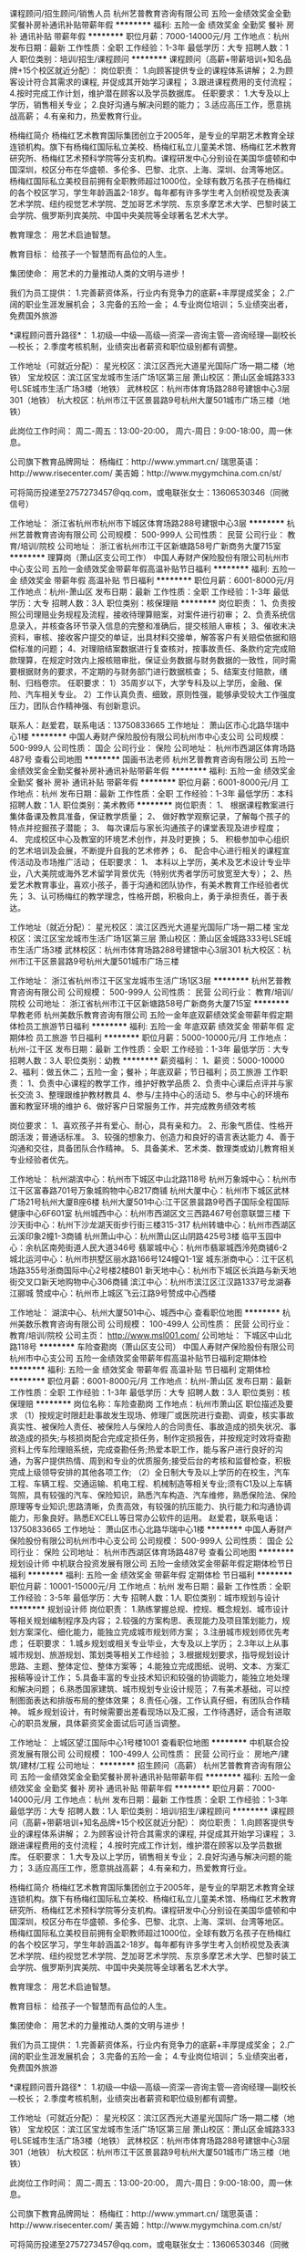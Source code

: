 课程顾问/招生顾问/销售人员
杭州艺普教育咨询有限公司
五险一金绩效奖金全勤奖餐补房补通讯补贴带薪年假
**********
福利:
五险一金
绩效奖金
全勤奖
餐补
房补
通讯补贴
带薪年假
**********
职位月薪：7000-14000元/月 
工作地点：杭州
发布日期：最新
工作性质：全职
工作经验：1-3年
最低学历：大专
招聘人数：1人
职位类别：培训/招生/课程顾问
**********
课程顾问（高薪+带薪培训+知名品牌+15个校区就近分配）：
岗位职责：
1.向顾客提供专业的课程体系讲解；
2.为顾客设计符合其需求的课程, 并促成其开始学习课程；
3.跟进课程费用的支付流程；
4.按时完成工作计划，维护潜在顾客以及学员数据库。
 任职要求：
1.大专及以上学历，销售相关专业；
2.良好沟通与解决问题的能力；
3.适应高压工作，愿意挑战高薪；
4.有亲和力，热爱教育行业。

杨梅红简介
杨梅红艺术教育国际集团创立于2005年，是专业的早期艺术教育全球连锁机构。旗下有杨梅红国际私立美校、杨梅红私立儿童美术馆、杨梅红艺术教育研究所、杨梅红艺术预科学院等分支机构。课程研发中心分别设在美国华盛顿和中国深圳，校区分布在华盛顿、多伦多、巴黎、北京、上海、深圳、台湾等地区。
杨梅红国际私立美校目前拥有全职教师超过1000位，全球有数万名孩子在杨梅红的各个校区学习，学生年龄涵盖2-18岁。每年都有许多学生考入剑桥视觉及表演艺术学院、纽约视觉艺术学院、芝加哥艺术学院、东京多摩艺术大学、巴黎时装工会学院、俄罗斯列宾美院、中国中央美院等全球著名艺术大学。

教育理念：
用艺术启迪智慧。

教育目标：
给孩子一个智慧而有品位的人生。

集团使命：
用艺术的力量推动人类的文明与进步！

我们为员工提供：
1.完善薪资体系，行业内有竞争力的底薪+丰厚提成奖金；
2.广阔的职业生涯发展机会；
3.完备的五险一金；
4.专业岗位培训；
5.业绩突出者，免费国外旅游

*课程顾问晋升路径*：
1.初级---中级---高级---资深---咨询主管---咨询经理---副校长---校长；
2.季度考核机制，业绩突出者薪资和职位级别都有调整。

工作地址（可就近分配）：
星光校区：滨江区西光大道星光国际广场一期二楼（地铁）
宝龙校区：滨江区宝龙城市生活广场1区第三层
萧山校区：萧山区金城路333号LSE城市生活广场3楼（地铁）
武林校区：杭州市体育场路288号建银中心3层301（地铁）
杭大校区：杭州市江干区景昙路9号杭州大厦501城市广场三楼（地铁）

此岗位工作时间：
周二-周五：13:00-20:00，
周六-周日：9:00-18:00，周一休息。

公司旗下教育品牌网址：
杨梅红：http://www.ymmart.cn/
瑞思英语：http://www.risecenter.com/
美吉姆：http://www.mygymchina.com.cn/st/

可将简历投递至2757273457@qq.com，或电联张女士：13606530346（同微信号）


工作地址：
浙江省杭州市杭州市下城区体育场路288号建银中心3层
**********
杭州艺普教育咨询有限公司
公司规模：
500-999人
公司性质：
民营
公司行业：
教育/培训/院校
公司地址：
浙江省杭州市江干区新塘路58号广新商务大厦715室
**********
理算岗（萧山区支公司工作）
中国人寿财产保险股份有限公司杭州市中心支公司
五险一金绩效奖金带薪年假高温补贴节日福利
**********
福利:
五险一金
绩效奖金
带薪年假
高温补贴
节日福利
**********
职位月薪：6001-8000元/月 
工作地点：杭州-萧山区
发布日期：最新
工作性质：全职
工作经验：1-3年
最低学历：大专
招聘人数：3人
职位类别：核保理赔
**********
岗位职责：
1、负责按照公司理赔业务规程及流程，接收待理算赔案，对案件进行初审；
2、负责系统信息录入，并核查各环节录入信息的完整和准确后，提交核赔人审核；
3、催收未决资料，审核、接收客户提交的单证，出具材料交接单，解答客户有关赔偿依据和赔偿标准的问题；
4、对理赔结案数据进行复查核对，按事故责任、条款约定完成赔款理算，在规定时效内上报核赔审批，保证业务数据与财务数据的一致性，同时需要根据财务的要求，不定期的与财务部门进行数据核查；
5、结案支付赔款，缮制、归档卷宗。
任职要求：
1）35周岁以下，大学专科及以上学历，金融、保险、汽车相关专业。
2）工作认真负责、细致，原则性强，能够承受较大工作强度压力，团队合作精神强、有创新意识。

联系人：赵爱君，联系电话：13750833665
工作地址：
萧山区市心北路华瑞中心1楼
**********
中国人寿财产保险股份有限公司杭州市中心支公司
公司规模：
500-999人
公司性质：
国企
公司行业：
保险
公司地址：
杭州市西湖区体育场路487号
查看公司地图
**********
国画书法老师
杭州艺普教育咨询有限公司
五险一金绩效奖金全勤奖餐补房补通讯补贴带薪年假
**********
福利:
五险一金
绩效奖金
全勤奖
餐补
房补
通讯补贴
带薪年假
**********
职位月薪：6001-8000元/月 
工作地点：杭州
发布日期：最新
工作性质：全职
工作经验：1-3年
最低学历：本科
招聘人数：1人
职位类别：美术教师
**********
岗位职责：
1、  根据课程教案进行集体备课及教具准备，保证教学质量；
2、  做好教学观察记录，了解每个孩子的特点并挖掘孩子潜能；
3、  每次课后与家长沟通孩子的课堂表现及进步程度；
4、  完成校区中心及教室的环境艺术创作，并及时更换；
5、  积极参加中心组织的艺术培训及会展，不断提升自我的艺术修养；
6、  配合中心进行相关的课程宣传活动及市场推广活动；
任职要求：
1、  本科以上学历，美术及艺术设计专业毕业，八大美院或海外艺术留学背景优先（特别优秀者学历可放宽至大专）；
2、热爱艺术教育事业，喜欢小孩子，善于沟通和团队协作，有美术教育工作经验者优先；
3、认可杨梅红的教学理念，性格开朗，积极向上，勇于承担责任，善于表达。

工作地址（就近分配）：
星光校区：滨江区西光大道星光国际广场一期二楼
宝龙校区：滨江区宝龙城市生活广场1区第三层
萧山校区：萧山区金城路333号LSE城市生活广场3楼
武林校区：杭州市体育场路288号建银中心3层301
杭大校区：杭州市江干区景昙路9号杭州大厦501城市广场三楼



工作地址：
浙江省杭州市江干区宝龙城市生活广场1区3层
**********
杭州艺普教育咨询有限公司
公司规模：
500-999人
公司性质：
民营
公司行业：
教育/培训/院校
公司地址：
浙江省杭州市江干区新塘路58号广新商务大厦715室
**********
早教老师
杭州美数乐教育咨询有限公司
五险一金年底双薪绩效奖金带薪年假定期体检员工旅游节日福利
**********
福利:
五险一金
年底双薪
绩效奖金
带薪年假
定期体检
员工旅游
节日福利
**********
职位月薪：5000-10000元/月 
工作地点：杭州-江干区
发布日期：最新
工作性质：全职
工作经验：1-3年
最低学历：大专
招聘人数：3人
职位类别：幼教
**********
薪资福利：
1、薪资：5000-10000
2、福利：做五休二；五险一金；餐补；年底双薪；节日福利；员工旅游
工作职责：
1、负责中心课程的教学工作，维护好教学品质
2、负责中心课后点评并与家长交流
3、整理跟维护教材教具                                     4、参与/主持中心的活动                                     5、参与中心的环境布置和教室环境的维护                           6、做好客户日常服务工作，并完成教务绩效考核

岗位要求：
1、喜欢孩子并有爱心、耐心，具有亲和力。
2、形象气质佳、性格开朗活泼；普通话标准。
3、较强的想象力、创造力和良好的语言表达能力
4、善于沟通和交往，具备团队合作精神。
5、具备美术、艺术类、数理类或幼儿教育相关专业经验者优先。

工作地址：
杭州湖滨中心：杭州市下城区中山北路118号
杭州万象城中心：杭州市江干区富春路701号万象城购物中心B217商铺
杭州大厦中心：杭州市下城区武林广场21号杭州大厦B座6楼
杭州大厦501中心:江干区景昙路9号西子国际全程国际健康中心6F601室
杭州城西中心：杭州市西湖区文三西路467号创意联盟三楼
下沙天街中心：杭州下沙龙湖天街步行街三楼315-317
杭州转塘中心：杭州市西湖区云溪印象2幢1-3商铺
杭州萧山中心：杭州萧山区山阴路425号3楼
临平玉园中心：余杭区南苑街道人民大道346号
翡翠城中心：杭州市翡翠城西泠苑商铺6-2
城北运河中心：杭州市拱墅区丽水路166号124幢Q1-1室
城东浙商中心：江干区机场路355号浙商国际中心2号楼2楼B01
新天地中心：杭州市下城区长浜路与新天地街交叉口新天地购物中心306商铺
滨江中心：杭州市滨江区江汉路1337号龙湖春江郦城
赞成中心：杭州市上城区飞云江路9号赞成中心西楼

工作地址：
湖滨中心、杭州大厦501中心、城西中心
查看职位地图
**********
杭州美数乐教育咨询有限公司
公司规模：
100-499人
公司性质：
民营
公司行业：
教育/培训/院校
公司主页：
http://www.msl001.com/
公司地址：
下城区中山北路118号
**********
车险查勘岗（萧山区支公司）
中国人寿财产保险股份有限公司杭州市中心支公司
五险一金绩效奖金带薪年假高温补贴节日福利定期体检
**********
福利:
五险一金
绩效奖金
带薪年假
高温补贴
节日福利
定期体检
**********
职位月薪：6001-8000元/月 
工作地点：杭州-萧山区
发布日期：最新
工作性质：全职
工作经验：1-3年
最低学历：大专
招聘人数：3人
职位类别：核保理赔
**********
岗位名称：车险查勘岗
工作地点：杭州市萧山区
职位描述及要求
（1）按规定时限赶赴事故发生现场、修理厂或医院进行查勘、调查，核实事故真实性、被保险人责任、被保险人与保险人的合同责任、事故造成的损失状况、事故造成的损失;与核损岗配合完成定损任务，制作定损报告，并按规定时效将查勘资料上传车险理赔系统，完成查勘任务;热爱本职工作，能与客户进行良好的沟通，为客户提供热情、周到和专业的优质服务;接受后台的考核和监督检查，积极完成上级领导安排的其他各项工作;
（2）全日制大专及以上学历的在校生，汽车工程、车辆工程、交通运输、机电工程、机械制造等相关专业;须有C1及以上车辆驾照，具有较强的汽车、保险知识，熟悉汽车构造、汽车维修，熟悉保险法、保险原理等专业知识;思路清晰，负责高效，有较强的抗压能力、执行能力和沟通协调能力，形象良好。熟悉EXCELL等日常办公软件的运用。
赵爱君，联系电话：13750833665
工作地址：
萧山区市心北路华瑞中心1楼
**********
中国人寿财产保险股份有限公司杭州市中心支公司
公司规模：
500-999人
公司性质：
国企
公司行业：
保险
公司地址：
杭州市西湖区体育场路487号
查看公司地图
**********
规划设计师
中机联合投资发展有限公司
五险一金绩效奖金带薪年假定期体检节日福利
**********
福利:
五险一金
绩效奖金
带薪年假
定期体检
节日福利
**********
职位月薪：10001-15000元/月 
工作地点：杭州
发布日期：最新
工作性质：全职
工作经验：3-5年
最低学历：大专
招聘人数：1人
职位类别：城市规划与设计
**********
规划设计师
岗位职责：
1.熟练掌握总规、控规、概念规划、城市设计等相关规划编制程序及内容；
2.较强的方案构思、表现能力及项目策划能力，规划方案深化、细化能力，能独立完成城市规划师方案；
3.注册城市规划师优先考虑；
任职要求：
1.城乡规划或相关专业毕业，大专及以上学历；
2.3年以上从事城市规划、旅游规划、策划类等相关工作经验；
3.根据规划要求，指导规划设计思路、主题、整体定位、整体方案等；
4.能独立完成图纸、说明、文本、方案汇报稿等设计工作；
5.具备丰富的专业技术知识和较强的协调能力，能独立地处理和解决问题；
6.熟悉国家建筑、城市规划专业设计规范；
7.有美术基础，可以控制图面表达和排版布局的整体效果；
8.责任心强，工作认真仔细，有团队合作精神。
 城乡规划设计，有时候需要出差看现场以及汇报，工作待遇好，适合有进取心的职员发展，具体薪资奖金面试后可适当调整。

工作地址：
上城区望江国际中心1号楼1001
查看职位地图
**********
中机联合投资发展有限公司
公司规模：
100-499人
公司性质：
民营
公司行业：
房地产/建筑/建材/工程
公司地址：
**********
招生顾问（高薪）
杭州艺普教育咨询有限公司
五险一金绩效奖金全勤奖餐补房补通讯补贴带薪年假
**********
福利:
五险一金
绩效奖金
全勤奖
餐补
房补
通讯补贴
带薪年假
**********
职位月薪：7000-14000元/月 
工作地点：杭州
发布日期：最新
工作性质：全职
工作经验：1-3年
最低学历：大专
招聘人数：1人
职位类别：培训/招生/课程顾问
**********
课程顾问（高薪+带薪培训+知名品牌+15个校区就近分配）：
岗位职责：
1.向顾客提供专业的课程体系讲解；
2.为顾客设计符合其需求的课程, 并促成其开始学习课程；
3.跟进课程费用的支付流程；
4.按时完成工作计划，维护潜在顾客以及学员数据库。
 任职要求：
1.大专及以上学历，销售相关专业；
2.良好沟通与解决问题的能力；
3.适应高压工作，愿意挑战高薪；
4.有亲和力，热爱教育行业。

杨梅红简介
杨梅红艺术教育国际集团创立于2005年，是专业的早期艺术教育全球连锁机构。旗下有杨梅红国际私立美校、杨梅红私立儿童美术馆、杨梅红艺术教育研究所、杨梅红艺术预科学院等分支机构。课程研发中心分别设在美国华盛顿和中国深圳，校区分布在华盛顿、多伦多、巴黎、北京、上海、深圳、台湾等地区。
杨梅红国际私立美校目前拥有全职教师超过1000位，全球有数万名孩子在杨梅红的各个校区学习，学生年龄涵盖2-18岁。每年都有许多学生考入剑桥视觉及表演艺术学院、纽约视觉艺术学院、芝加哥艺术学院、东京多摩艺术大学、巴黎时装工会学院、俄罗斯列宾美院、中国中央美院等全球著名艺术大学。

教育理念：
用艺术启迪智慧。

教育目标：
给孩子一个智慧而有品位的人生。

集团使命：
用艺术的力量推动人类的文明与进步！

我们为员工提供：
1.完善薪资体系，行业内有竞争力的底薪+丰厚提成奖金；
2.广阔的职业生涯发展机会；
3.完备的五险一金；
4.专业岗位培训；
5.业绩突出者，免费国外旅游

*课程顾问晋升路径*：
1.初级---中级---高级---资深---咨询主管---咨询经理---副校长---校长；
2.季度考核机制，业绩突出者薪资和职位级别都有调整。

工作地址（可就近分配）：
星光校区：滨江区西光大道星光国际广场一期二楼（地铁）
宝龙校区：滨江区宝龙城市生活广场1区第三层
萧山校区：萧山区金城路333号LSE城市生活广场3楼（地铁）
武林校区：杭州市体育场路288号建银中心3层301（地铁）
杭大校区：杭州市江干区景昙路9号杭州大厦501城市广场三楼（地铁）

此岗位工作时间：
周二-周五：13:00-20:00，
周六-周日：9:00-18:00，周一休息。

公司旗下教育品牌网址：
杨梅红：http://www.ymmart.cn/
瑞思英语：http://www.risecenter.com/
美吉姆：http://www.mygymchina.com.cn/st/

可将简历投递至2757273457@qq.com，或电联张女士：13606530346（同微信号）


工作地址：
浙江省杭州市杭州市萧山区金城路333号LSE城市生活广场3楼
**********
杭州艺普教育咨询有限公司
公司规模：
500-999人
公司性质：
民营
公司行业：
教育/培训/院校
公司地址：
浙江省杭州市江干区新塘路58号广新商务大厦715室
**********
汽车保险出单员[萧山区]
中国人寿财产保险股份有限公司杭州市中心支公司
五险一金交通补助定期体检高温补贴节日福利
**********
福利:
五险一金
交通补助
定期体检
高温补贴
节日福利
**********
职位月薪：6001-8000元/月 
工作地点：杭州-萧山区
发布日期：最新
工作性质：全职
工作经验：1-3年
最低学历：大专
招聘人数：4人
职位类别：客户服务专员/助理
**********
不要求自己做业务，只要求服务好客户！
主要工作职责：
在公司签约的萧山区域汽车4S店或银行网点或人寿保险公司从事财产保险（主要是车辆保险）的价格计算，保单信息录入，保单资料收集及打印。以及售后客户服务，理赔服务，续保跟进等工作。
要求：全日制大专及以上学历，品貌端正，表达流利，善于沟通，有较强的服务能力。熟悉电脑操作。年龄在35周岁以下。
联系人：赵爱君，联系电话：13750833665
工作地址：
萧山区市心北路36-2号（地铁2号线建设一路）
查看职位地图
**********
中国人寿财产保险股份有限公司杭州市中心支公司
公司规模：
500-999人
公司性质：
国企
公司行业：
保险
公司地址：
杭州市西湖区体育场路487号
**********
汽车保险出单员
中国人寿财产保险股份有限公司杭州市中心支公司
五险一金交通补助定期体检高温补贴节日福利
**********
福利:
五险一金
交通补助
定期体检
高温补贴
节日福利
**********
职位月薪：6001-8000元/月 
工作地点：杭州
发布日期：最新
工作性质：全职
工作经验：1-3年
最低学历：大专
招聘人数：4人
职位类别：客户服务专员/助理
**********
不要求自己做业务，只要求服务好客户！
主要工作职责：
在公司签约的汽车4S店或银行网点或人寿保险公司从事财产保险（主要是车辆保险）的价格计算，保单信息录入，保单资料收集及打印。以及售后客户服务，理赔服务，续保跟进等工作。
要求：全日制大专及以上学历，品貌端正，表达流利，善于沟通，有较强的服务能力。熟悉电脑操作。年龄在35周岁以下。

工作地址：
杭州市上城区建国中路27号万安商社6楼
查看职位地图
**********
中国人寿财产保险股份有限公司杭州市中心支公司
公司规模：
500-999人
公司性质：
国企
公司行业：
保险
公司地址：
杭州市西湖区体育场路487号
**********
建筑注册师及建筑设计师
中机联合投资发展有限公司
五险一金绩效奖金餐补带薪年假节日福利定期体检补充医疗保险员工旅游
**********
福利:
五险一金
绩效奖金
餐补
带薪年假
节日福利
定期体检
补充医疗保险
员工旅游
**********
职位月薪：4001-6000元/月 
工作地点：杭州
发布日期：最新
工作性质：全职
工作经验：不限
最低学历：不限
招聘人数：1人
职位类别：建筑设计师
**********
建筑设计主创：  2名
 岗位职责：
领导设计小组进行建筑前期方案设计。
任职要求：
1、建筑学毕业生；
2、具备较扎实的方案专业基本功，善于团队协作；
3、能够熟练使用各类相关专业软件、办公自动化软件。
4、4年及以上设计院工作经验。
   工作地址：
杭州
查看职位地图
**********
中机联合投资发展有限公司
公司规模：
100-499人
公司性质：
民营
公司行业：
房地产/建筑/建材/工程
公司地址：
**********
少儿美术老师
杭州艺普教育咨询有限公司
五险一金绩效奖金全勤奖交通补助餐补通讯补贴带薪年假
**********
福利:
五险一金
绩效奖金
全勤奖
交通补助
餐补
通讯补贴
带薪年假
**********
职位月薪：4000-8000元/月 
工作地点：杭州
发布日期：最新
工作性质：全职
工作经验：1-3年
最低学历：本科
招聘人数：1人
职位类别：美术教师
**********
少儿美术老师
岗位职责：
1. 根据课程安排，充分备课以完成教学任务；
2. 对于孩子的学习情况和家长保持积极的沟通；
3. 服从学校和部门的其他工作安排。

任职要求：
1. 正规院校大学本科学历以上，美术相关专业；
2. 八大美院或者有少儿教学经验者优先；
3. 喜欢和孩子在一起，用自己的知识、能力和爱心，去教育感化孩子；
4. 始终保持积极乐观的人生态度，遇到困难和挫折时，能够积极寻求解决方案。

杨梅红简介
杨梅红艺术教育国际集团创立于2005年，是专业的早期艺术教育全球连锁机构。旗下有杨梅红国际私立美校、杨梅红私立儿童美术馆、杨梅红艺术教育研究所、杨梅红艺术预科学院等分支机构。课程研发中心分别设在美国华盛顿和中国深圳，校区分布在华盛顿、多伦多、巴黎、北京、上海、深圳、台湾等地区。
杨梅红国际私立美校目前拥有全职教师超过1000位，全球有数万名孩子在杨梅红的各个校区学习，学生年龄涵盖2-18岁。每年都有许多学生考入剑桥视觉及表演艺术学院、纽约视觉艺术学院、芝加哥艺术学院、东京多摩艺术大学、巴黎时装工会学院、俄罗斯列宾美院、中国中央美院等全球著名艺术大学。
 教育理念：
用艺术启迪智慧。
 教育目标：
给孩子一个智慧而有品位的人生。
 集团使命：
用艺术的力量推动人类的文明与进步！

作为全球发展最快的艺术培训机构，我们为员工提供：
1.完善薪资体系，行业内有竞争力的底薪+丰厚课时费及各项补贴；
2.广阔的职业生涯发展机会；
3.完备的五险一金；
4.业内一流的专业岗位培训；

*美术老师晋升路径*：
学术线：美术老师—组长—学术督导— 教学指导
管理线：学术老师—年级主管—学术副校长—中心校长

工作地址（就近安排）：
星光校区：滨江区西光大道星光国际广场一期二楼（地铁）
宝龙校区：滨江区宝龙城市生活广场1区第三层
萧山校区：萧山区金城路333号LSE城市生活广场3楼（地铁）
武林校区：杭州市体育场路288号建银中心3层301（地铁）
杭大校区：杭州市江干区景昙路9号杭州大厦501城市广场三楼（地铁）

此岗位工作时间：
周二-周五：13:00-20:30，
周六-周日：9:00-18:00，周一休息

公司旗下教育品牌网址：
杨梅红：http://www.ymmart.cn/
瑞思英语：http://www.risecenter.com/
美吉姆：http://www.mygymchina.com.cn/st/
 可将简历投递至2757273457@qq.com，或电联张女士：13606530346（同微信号）



工作地址：
滨江区西光大道星光国际广场一期二楼
**********
杭州艺普教育咨询有限公司
公司规模：
500-999人
公司性质：
民营
公司行业：
教育/培训/院校
公司地址：
浙江省杭州市江干区新塘路58号广新商务大厦715室
**********
活动策划
杭州艺普教育咨询有限公司
五险一金绩效奖金带薪年假交通补助通讯补贴
**********
福利:
五险一金
绩效奖金
带薪年假
交通补助
通讯补贴
**********
职位月薪：4000-8000元/月 
工作地点：杭州-滨江区
发布日期：最新
工作性质：全职
工作经验：1-3年
最低学历：大专
招聘人数：1人
职位类别：活动策划
**********
岗位职责
1、能根据公司发展及部门需求制定市场活动计划；
2、整合市场需求和热门事件，并结合品牌需求撰写活动方案；
3、按照季节性、节假日及中心需求策划撰写客户忠诚度活动；
4、市场活动及事件的策划、筹备、执行指导。
5、协调公司跨部门团队合作，推动市场活动的执行，并跟进活动效果。
6、熟知并了解互联网、教育热门大型营销事件，并能阐述针对该事件的个人见解

职位要求：
1、1年以上，活动策划经验，市场营销、广告、新闻等相关专业优先；
2、富有想象力和创造性、条理性、创新意识强、能敏锐把握市场热点及社会动态；
3、文字功底雄厚，逻辑性强，能撰写活动策划方案和品牌推广方案；
4、具有较强的沟通合作能力和组织协调能力；
5、思维敏捷，适应能力强，执行力强，抗压能力强；
6、可熟练应用办公软件，如Excel、PPT等；
7、有教育，服务行业经验者优先。


工作地址：
浙江省杭州市滨江区星光国际广场一期2F
**********
杭州艺普教育咨询有限公司
公司规模：
500-999人
公司性质：
民营
公司行业：
教育/培训/院校
公司地址：
浙江省杭州市江干区新塘路58号广新商务大厦715室
**********
课程顾问
杭州艺普教育咨询有限公司
五险一金绩效奖金全勤奖交通补助餐补通讯补贴带薪年假
**********
福利:
五险一金
绩效奖金
全勤奖
交通补助
餐补
通讯补贴
带薪年假
**********
职位月薪：7000-14000元/月 
工作地点：杭州
发布日期：最新
工作性质：全职
工作经验：不限
最低学历：大专
招聘人数：2人
职位类别：培训/招生/课程顾问
**********
课程顾问（高薪+带薪培训+知名品牌+15个校区就近分配）：
岗位职责：
1.向顾客提供专业的课程体系讲解；
2.为顾客设计符合其需求的课程, 并促成其开始学习课程；
3.跟进课程费用的支付流程；
4.按时完成工作计划，维护潜在顾客以及学员数据库。
 任职要求：
1.大专及以上学历，销售相关专业；
2.良好沟通与解决问题的能力；
3.适应高压工作，愿意挑战高薪；
4.有亲和力，热爱教育行业。

杨梅红简介
杨梅红艺术教育国际集团创立于2005年，是专业的早期艺术教育全球连锁机构。旗下有杨梅红国际私立美校、杨梅红私立儿童美术馆、杨梅红艺术教育研究所、杨梅红艺术预科学院等分支机构。课程研发中心分别设在美国华盛顿和中国深圳，校区分布在华盛顿、多伦多、巴黎、北京、上海、深圳、台湾等地区。
杨梅红国际私立美校目前拥有全职教师超过1000位，全球有数万名孩子在杨梅红的各个校区学习，学生年龄涵盖2-18岁。每年都有许多学生考入剑桥视觉及表演艺术学院、纽约视觉艺术学院、芝加哥艺术学院、东京多摩艺术大学、巴黎时装工会学院、俄罗斯列宾美院、中国中央美院等全球著名艺术大学。

教育理念：
用艺术启迪智慧。

教育目标：
给孩子一个智慧而有品位的人生。

集团使命：
用艺术的力量推动人类的文明与进步！

我们为员工提供：
1.完善薪资体系，行业内有竞争力的底薪+丰厚提成奖金；
2.广阔的职业生涯发展机会；
3.完备的五险一金；
4.专业岗位培训；
5.业绩突出者，免费国外旅游

*课程顾问晋升路径*：
1.初级---中级---高级---资深---咨询主管---咨询经理---副校长---校长；
2.季度考核机制，业绩突出者薪资和职位级别都有调整。

工作地址（可就近分配）：
星光校区：滨江区西光大道星光国际广场一期二楼（地铁）
宝龙校区：滨江区宝龙城市生活广场1区第三层
萧山校区：萧山区金城路333号LSE城市生活广场3楼（地铁）
武林校区：杭州市体育场路288号建银中心3层301（地铁）
杭大校区：杭州市江干区景昙路9号杭州大厦501城市广场三楼（地铁）

此岗位工作时间：
周二-周五：13:00-20:00，
周六-周日：9:00-18:00，周一休息。

公司旗下教育品牌网址：
杨梅红：http://www.ymmart.cn/
瑞思英语：http://www.risecenter.com/
美吉姆：http://www.mygymchina.com.cn/st/

可将简历投递至2757273457@qq.com，或电联张女士：13606530346（同微信号）


工作地址：
杭州市下城区体育场路288号建银中心3楼
**********
杭州艺普教育咨询有限公司
公司规模：
500-999人
公司性质：
民营
公司行业：
教育/培训/院校
公司地址：
浙江省杭州市江干区新塘路58号广新商务大厦715室
**********
区域校长（杭大+武林）急聘
杭州艺普教育咨询有限公司
五险一金全勤奖餐补房补带薪年假
**********
福利:
五险一金
全勤奖
餐补
房补
带薪年假
**********
职位月薪：15000-25000元/月 
工作地点：杭州
发布日期：最新
工作性质：全职
工作经验：5-10年
最低学历：本科
招聘人数：1人
职位类别：校长/副校长
**********
校长
岗位职责：
1.完成校区月度新招和季度升学目标。
2.管理协调校区各部门（行政部、学术部、销售部、活动策划统筹管理）。
3.负责校区成本管控（市场活动、学术物资、行政物资、设备维护等）。
4.通过招聘、培训、日常工作指导培养人才，同时确保校区人员稳定和离职率控制。
5.通过校区良好运营提高外部品牌口碑度和家长认可度，从而控制校区退费率。
6.负责校区突发事件和投诉的处理。

 任职要求：
1、大学本科及以上学历，市场营销/管理类专业优先。
2、3年以上工作经验，其中1年以上销售及市场营销工作经验者优先。
3、沟通能力好，具备良好的抗压能力，有责任感。
4、能熟练的电脑操作，excel，word等软件。
杨梅红简介
杨梅红艺术教育国际集团创立于2005年，是专业的早期艺术教育全球连锁机构。旗下有杨梅红国际私立美校、杨梅红私立儿童美术馆、杨梅红艺术教育研究所、杨梅红艺术预科学院等分支机构。课程研发中心分别设在美国华盛顿和中国深圳，校区分布在华盛顿、多伦多、巴黎、北京、上海、深圳、台湾等地区。
杨梅红国际私立美校目前拥有全职教师超过1000位，全球有数万名孩子在杨梅红的各个校区学习，学生年龄涵盖2-18岁。每年都有许多学生考入剑桥视觉及表演艺术学院、纽约视觉艺术学院、芝加哥艺术学院、东京多摩艺术大学、巴黎时装工会学院、俄罗斯列宾美院、中国中央美院等全球著名艺术大学。
 教育理念：
用艺术启迪智慧。
 教育目标：
给孩子一个智慧而有品位的人生。
 集团使命：
用艺术的力量推动人类的文明与进步！
 我们为员工提供：
1.完善薪资体系，行业内有竞争力的底薪+丰厚提成奖金；
2.广阔的职业生涯发展机会；
3.完备的五险一金；
4.专业岗位培训；
5.业绩突出者，免费国外旅游
 工作地址（杭大校区或武林校区）：
星光校区：滨江区西光大道星光国际广场一期二楼（地铁）
宝龙校区：滨江区宝龙城市生活广场1区第三层
萧山校区：萧山区金城路333号LSE城市生活广场3楼（地铁）
武林校区：杭州市体育场路288号建银中心3层301（地铁）
杭大校区：杭州市江干区景昙路9号杭州大厦501城市广场三楼（地铁）
 公司旗下教育品牌网址：
杨梅红：http://www.ymmart.cn/
瑞思英语：http://www.risecenter.com/
美吉姆：
http://www.mygymchina.com.cn/st/

可将简历投递至2757273457@qq.com，或电联张女士：13606530346（同微信号）

工作地址：
杭州市体育场路288号建银中心3层301
**********
杭州艺普教育咨询有限公司
公司规模：
500-999人
公司性质：
民营
公司行业：
教育/培训/院校
公司地址：
浙江省杭州市江干区新塘路58号广新商务大厦715室
**********
综合内勤
中国人寿财产保险股份有限公司杭州市中心支公司
五险一金高温补贴节日福利
**********
福利:
五险一金
高温补贴
节日福利
**********
职位月薪：6001-8000元/月 
工作地点：杭州-西湖区
发布日期：最新
工作性质：全职
工作经验：1-3年
最低学历：本科
招聘人数：1人
职位类别：内勤人员
**********
岗位职责：
1）负责下属机构的管理、后勤支持；
2）部门经营数据的统计与分析；
3）部门员工工资的计算 、费用的报销；  
4）会议的组织与安排。
任职要求： 
1）全日制本科及以上学历，财务会计、法律专业优先；
2）掌握国家相关法律法规与保险监管机构管理规定；
3）对保险有浓厚的兴趣，愿在保险行业长期发展；
4）具有较强的责任心、做事脚踏实地、善于表达与沟通，处事严谨，思维缜密，善于独立分析问题、解决问题，有进取精神和团队合作精神。

工作地址：
杭州市西湖区体育场路487号
查看职位地图
**********
中国人寿财产保险股份有限公司杭州市中心支公司
公司规模：
500-999人
公司性质：
国企
公司行业：
保险
公司地址：
杭州市西湖区体育场路487号
**********
诉讼法务岗
中国人寿财产保险股份有限公司杭州市中心支公司
五险一金绩效奖金加班补助带薪年假定期体检高温补贴节日福利
**********
福利:
五险一金
绩效奖金
加班补助
带薪年假
定期体检
高温补贴
节日福利
**********
职位月薪：8001-10000元/月 
工作地点：杭州
发布日期：最新
工作性质：全职
工作经验：不限
最低学历：本科
招聘人数：1人
职位类别：核保理赔
**********
岗位名称：诉讼法务岗(1人）
工作地点：杭州市区
职位描述及要求
 1、负责诉讼案件的处理； 负责追偿与代位求偿案件的处理； 协助拟定公司诉讼相关地区性理赔管理政策、分公司内部相关作业的细化流程、相关差异化理赔标准及作业标准；对合同协议与会审的拒赔、疑难案件出具法律意见；
  2、全日制本科以上学历，法律相关专业，年龄35岁以下； 具备良好的沟通能力，能承受较大的工作压力；有同行业工作经验者或持有律师证者优先
工作地址：
杭州市西湖区体育场路487号
查看职位地图
**********
中国人寿财产保险股份有限公司杭州市中心支公司
公司规模：
500-999人
公司性质：
国企
公司行业：
保险
公司地址：
杭州市西湖区体育场路487号
**********
数学老师
精通教育集团
五险一金绩效奖金全勤奖餐补带薪年假补充医疗保险员工旅游节日福利
**********
福利:
五险一金
绩效奖金
全勤奖
餐补
带薪年假
补充医疗保险
员工旅游
节日福利
**********
职位月薪：6001-8000元/月 
工作地点：杭州
发布日期：最新
工作性质：全职
工作经验：不限
最低学历：本科
招聘人数：5人
职位类别：理科教师
**********
岗位描述：
1、国家统招本科以上学历，数学相关专业，热爱教育事业。
2、参与本学科教研活动，发掘、组织多种教学方式，灵活教学。
3、普通话标准，思维敏捷，有亲和力，能够让学生乐于接受。
4、持有教师资格证或师范类院校毕业、有教学经验者优先考虑。

发展空间：
专业方向：实习教师→助教→讲师→金牌讲师→学科教学副组长→学科教学组长→教学副总监→教学总监
管理方向：教师→分校主管→分校法人代表

我们为您提供：
1、工资+餐补 + 话补 + 绩效奖金 + 交通补助 + 旅游 + 带薪年假 + 带薪寒暑假 + 六险一金等福利待遇；
2、集团为每个新入职成员提供专业的培训，配备专门导师帮助成长；
3、每年组织专业的职业培训，提升个人职业素养；
4、集团倡导“快乐工作”的中心思想，为员工提供人文关怀，带来良好职业体验。

欢迎广大应届毕业生、广大有志青年加入我们，与精通共同成长！

工作地址：
浙江省杭州市江干区白杨街道科技园路57号新加坡科技园
**********
精通教育集团
公司规模：
100-499人
公司性质：
民营
公司行业：
教育/培训/院校
公司主页：
www.jingtong.org
公司地址：
天津市南开区黄河道与青年路交口格调中心9层
查看公司地图
**********
人力资源部 干部管理岗
中国人寿财产保险股份有限公司杭州市中心支公司
五险一金带薪年假餐补定期体检高温补贴节日福利
**********
福利:
五险一金
带薪年假
餐补
定期体检
高温补贴
节日福利
**********
职位月薪：8001-10000元/月 
工作地点：杭州
发布日期：最新
工作性质：全职
工作经验：3-5年
最低学历：本科
招聘人数：1人
职位类别：人力资源主管
**********
岗位职责：
在公司人力资源部工作，主要负责：
1、全市员工招聘、入离司、档案管理；
2、员工的考核、绩效评估；
3、干部（经理层、党员）队伍的管理，考评及培训、培养等；
4、党委组织部相关工作事宜（党建日常工作）。
任职要求：
1、中共正式党员，全日制本科及以上学历；
2、有较强的语言及书面表达能力，熟悉人力资源管理及行政管理条线的工作；
3、有党务、团委工作经验者优先。

工作地址：
杭州市西湖区体育场路487号
查看职位地图
**********
中国人寿财产保险股份有限公司杭州市中心支公司
公司规模：
500-999人
公司性质：
国企
公司行业：
保险
公司地址：
杭州市西湖区体育场路487号
**********
建筑设计师
中机联合投资发展有限公司
五险一金定期体检员工旅游节日福利带薪年假绩效奖金
**********
福利:
五险一金
定期体检
员工旅游
节日福利
带薪年假
绩效奖金
**********
职位月薪：6001-8000元/月 
工作地点：杭州
发布日期：最新
工作性质：全职
工作经验：1-3年
最低学历：本科
招聘人数：5人
职位类别：建筑设计师
**********
岗位职责：
能独立进行建筑方案设计或建筑施工图制图工作。
任职要求：
1、建筑学毕业生；
2、具备较扎实的方案专业基本功，善于团队协作；
3、能够熟练使用各类相关专业软件。
4、2年及以上设计院工作经验。
工作地址：
上城区望江国际中心1号楼1001
查看职位地图
**********
中机联合投资发展有限公司
公司规模：
100-499人
公司性质：
民营
公司行业：
房地产/建筑/建材/工程
公司地址：
**********
结构设计师
中机联合投资发展有限公司
五险一金绩效奖金定期体检员工旅游节日福利带薪年假
**********
福利:
五险一金
绩效奖金
定期体检
员工旅游
节日福利
带薪年假
**********
职位月薪：6001-8000元/月 
工作地点：杭州
发布日期：最新
工作性质：全职
工作经验：3-5年
最低学历：本科
招聘人数：3人
职位类别：土木/土建/结构工程师
**********
 结构注册师及结构设计师  3名
（其中一级建筑注册师1名）
岗位职责：
1、从事房地产开发公司住宅项目的建筑结构设计和管理等相关工作；结构与基础方案优化,主要通过对结构体系、布置、材料、设计参数、基础型式等内容的多方案技术经济比较，做出最优方案;
    2、勘察方案优化，为基础的设计和施工提供依据。对勘察院的初勘和详勘方案进行审查，使勘察结果更好满足设计要求，进行必要的优化工作，为项目节约成本。
    3、编制并审核项目施工图设计任务书、对接设计单位、勘察单位、总包单位、专家委员会，负责设计进度管理、设计质量管理、落实设计优化工作。
    4、现场技术支持，对于工地现场遇到的技术问题､图纸疑惑，及时解决和处理，负责结构专业工程验收工作，对项目工程师提供技术支持。
 任职要求：
    1、国家注册一级结构工程师及相关专业设计师（注册证书费另商）。
2、具备较丰富工作经验，较深厚的工程专业背景，可独立完成相关专业工程项目工作；
    3、能够熟练使用各类专业软件、办公自动化软件。
  工作地址：
上城区望江国际中心1号楼1001
查看职位地图
**********
中机联合投资发展有限公司
公司规模：
100-499人
公司性质：
民营
公司行业：
房地产/建筑/建材/工程
公司地址：
**********
课程顾问
杭州美数乐教育咨询有限公司
五险一金年底双薪定期体检员工旅游节日福利
**********
福利:
五险一金
年底双薪
定期体检
员工旅游
节日福利
**********
职位月薪：8000-15000元/月 
工作地点：杭州
发布日期：最新
工作性质：全职
工作经验：1年以下
最低学历：大专
招聘人数：10人
职位类别：培训/招生/课程顾问
**********
公司介绍：
“美数乐”是杭州金贝旗下的品牌之一，中心成立于2007年，秉承“一切为了孩子”的培育理念，推出适合孩子早教咨询课程。中心与韩国、德国、荷兰等多家机构合作，开发引进了创艺美术、创艺数学、魔法科学、创艺哈巴、创意语言、皇家积木等课程。目前中心有在招早教老师、行政助理、市场专员等职位，工作地址可就近安排。
“天才麦丘”是杭州金贝教育培训有限公司旗下品牌，主要致力于挖掘和提升3-12岁少年儿童思维能力、语言能力、专注力、学习力综合多维能力培养。多维教育体系主要少儿英语课程、多维能力课程、幼小衔接思维训练等为核心，天才麦丘目前在杭州有五家中心，另天才麦丘五家中心目前有在招募宝宝成长营老师，早教老师等岗位，工作地址可就近选择。
岗位职责：
1.课程的推广和销售工作
2.负责日常中心客户接待、咨询工作
3.中心客户维护工作
4.协助中心日常市场活动
5.达成每月的课程销售指标
任职要求：
1.喜欢儿童教育事业，热爱销售工作和愿意接受各种挑战，并具有良好的各种责任感和敬业精神；
2.良好的亲和力及人际沟通能力，能建立和完善客户关系；
3.敢于挑战高薪，抗压能力强
工作地址：
杭州湖滨中心：杭州市下城区中山北路118号
杭州万象城中心：杭州市江干区富春路701号万象城购物中心B217商铺
杭州大厦中心：杭州市下城区武林广场21号杭州大厦B座6楼
杭州大厦501中心:江干区景昙路9号西子国际全程国际健康中心6F601室
滨江中心：杭州市滨江区江汉路1337号龙湖春江郦城
赞成中心：杭州市上城区飞云江路9号赞成中心西楼303室
城东中心：杭州市江干区新塘路108号天虹购物中心B座3楼309
城北中心：杭州市拱墅区莫干山路218号中联大厦一幢2楼
城西中心：杭州市西湖区古墩路22号
上城中心：杭州市上城区延安路135号涌金广场3楼
萧山中心：萧山区市心中路123号顺发旺角城22幢06
另有：
杭州城西中心、下沙天街中心、杭州转塘中心、杭州萧山中心、临平玉园中心、翡翠城中心、城北运河中心、城东浙商中心、新天地中心

工作地址：
杭州市滨江区江汉路1337号龙湖春江郦城
**********
杭州美数乐教育咨询有限公司
公司规模：
100-499人
公司性质：
民营
公司行业：
教育/培训/院校
公司主页：
http://www.msl001.com/
公司地址：
下城区中山北路118号
**********
商务拓展经理
杭州美数乐教育咨询有限公司
五险一金年底双薪员工旅游节日福利定期体检
**********
福利:
五险一金
年底双薪
员工旅游
节日福利
定期体检
**********
职位月薪：7000-8000元/月 
工作地点：杭州
发布日期：最新
工作性质：全职
工作经验：1-3年
最低学历：大专
招聘人数：1人
职位类别：业务拓展经理/主管
**********
岗位职责：
1.根据公司业务发展战略，寻找、挖掘有利于公司的合作资源
2.负责商务拓展及合作，与其他推广渠道建立良好的业务合作关系
3.协助开拓市场：客户交流、活动策划执行等
4.能够独立进行商务沟通和谈判，并推进项目合作的实施、策划、撰写合作计划和方案
任职要求：
1、市场营销专业优先考虑;
2、认真负责，吃苦耐劳，抗压能力强，执行能力强;
3、具备一定的表达能力和沟通协调能力，擅长打造有执行力的团队；
4、注重长远职业发展，学习能力强且勤奋努力；
5、有行业经验者优先考虑。

工作地址：
杭州市上城区飞云江路9号赞成中心东楼306室
**********
杭州美数乐教育咨询有限公司
公司规模：
100-499人
公司性质：
民营
公司行业：
教育/培训/院校
公司主页：
http://www.msl001.com/
公司地址：
下城区中山北路118号
**********
服装美术老师（杨梅红-星光校区）
杭州艺普教育咨询有限公司
五险一金绩效奖金全勤奖交通补助餐补通讯补贴带薪年假
**********
福利:
五险一金
绩效奖金
全勤奖
交通补助
餐补
通讯补贴
带薪年假
**********
职位月薪：4000-8000元/月 
工作地点：杭州
发布日期：最新
工作性质：全职
工作经验：1-3年
最低学历：本科
招聘人数：1人
职位类别：美术教师
**********
服装主讲老师（星光校区或萧山校区二选一）
岗位职责：
1. 根据课程安排，充分备课以完成教学任务；
2. 对于孩子的学习情况和家长保持积极的沟通；
3. 服从学校和部门的其他工作安排。

任职要求：
1. 正规院校大学本科学历以上，服装相关专业；
2. 八大美院或者有少儿教学经验者优先；
3. 喜欢和孩子在一起，用自己的知识、能力和爱心，去教育感化孩子；
4. 始终保持积极乐观的人生态度，遇到困难和挫折时，能够积极寻求解决方案。

杨梅红简介
杨梅红艺术教育国际集团创立于2005年，是专业的早期艺术教育全球连锁机构。旗下有杨梅红国际私立美校、杨梅红私立儿童美术馆、杨梅红艺术教育研究所、杨梅红艺术预科学院等分支机构。课程研发中心分别设在美国华盛顿和中国深圳，校区分布在华盛顿、多伦多、巴黎、北京、上海、深圳、台湾等地区。
杨梅红国际私立美校目前拥有全职教师超过1000位，全球有数万名孩子在杨梅红的各个校区学习，学生年龄涵盖2-18岁。每年都有许多学生考入剑桥视觉及表演艺术学院、纽约视觉艺术学院、芝加哥艺术学院、东京多摩艺术大学、巴黎时装工会学院、俄罗斯列宾美院、中国中央美院等全球著名艺术大学。
 教育理念：
用艺术启迪智慧。
 教育目标：
给孩子一个智慧而有品位的人生。
 集团使命：
用艺术的力量推动人类的文明与进步！

作为全球发展最快的艺术培训机构，我们为员工提供：
1.完善薪资体系，行业内有竞争力的底薪+丰厚课时费及各项补贴；
2.广阔的职业生涯发展机会；
3.完备的五险一金；
4.业内一流的专业岗位培训；

 *服装老师晋升路径*：
学术线：美术老师—组长—学术督导— 教学指导
管理线：学术老师—年级主管—学术副校长—中心校长

工作地址（星光校区或萧山校区二选一）：
星光校区：滨江区西光大道星光国际广场一期二楼（地铁）
宝龙校区：滨江区宝龙城市生活广场1区第三层
萧山校区：萧山区金城路333号LSE城市生活广场3楼（地铁）
武林校区：杭州市体育场路288号建银中心3层301（地铁）
杭大校区：杭州市江干区景昙路9号杭州大厦501城市广场三楼（地铁）

此岗位工作时间：
周二-周五：13:00-20:30，
周六-周日：9:00-18:00，周一休息

公司旗下教育品牌网址：
杨梅红：http://www.ymmart.cn/
瑞思英语：http://www.risecenter.com/
美吉姆：http://www.mygymchina.com.cn/st/
 可将简历投递至2757273457@qq.com，或电联张女士：13606530346（同微信号）








工作地址：
杭州市滨江区西光大道星光国际广场一期二楼
**********
杭州艺普教育咨询有限公司
公司规模：
500-999人
公司性质：
民营
公司行业：
教育/培训/院校
公司地址：
浙江省杭州市江干区新塘路58号广新商务大厦715室
**********
智慧医疗项目经理
杭州市健康社区服务中心
**********
福利:
**********
职位月薪：15001-20000元/月 
工作地点：杭州
发布日期：最新
工作性质：全职
工作经验：不限
最低学历：大专
招聘人数：1人
职位类别：业务拓展经理/主管
**********
岗位职责:
1、负责公司智慧医疗养老产品规划和产品策略，指导产品设计和开发工作，保证产品满足客户需求；
2、进行市场调研及洞察活动，制定智慧医疗产品发展战略及目标，策划产品组合设计；
3、收集并分析客户需求，编写产品市场需求说明书，负责规划功能与市场需求跟踪落地；
4、负责智慧医疗养老各场景及相应解决方案的设计、规划，负责公司内/外部产品/方案的整合、完善；

岗位要求:
1、大专或以上，2年以上智慧医疗、医疗IT业务的市场研究或相关产品规划工作经验，代理商等资源和渠道；
2、深刻理解智慧医疗行业发展趋势和客户需求；具有敏锐的市场洞察力，能够清晰地归类总结与汇报工作，文字撰写能力强；
3、熟知市场调研渠道、分析工具，熟悉产品规划流程和相关体系、方法论，具有良好的综合分析和判断能力；
4、具备强烈的市场导向意识，能够快速理解客户需求；
5、擅于计划、组织并协调相关资源，有良好的沟通、演讲和团队协作能力；
工作地址：
杭州市西湖区高技街38号
**********
杭州市健康社区服务中心
公司规模：
100-499人
公司性质：
民营
公司行业：
政府/公共事业/非盈利机构
公司地址：
**********
市场主管
杭州美数乐教育咨询有限公司
五险一金年底双薪绩效奖金带薪年假定期体检员工旅游节日福利
**********
福利:
五险一金
年底双薪
绩效奖金
带薪年假
定期体检
员工旅游
节日福利
**********
职位月薪：7000-12000元/月 
工作地点：杭州
发布日期：最新
工作性质：全职
工作经验：1-3年
最低学历：大专
招聘人数：3人
职位类别：市场主管
**********
岗位职责：
1、负责美数乐市场推广业务，带领市场推广团队完成绩效目标；
2、贯彻执行公司的市场策略及流程；
3、从市场数据中找出问题，并持续优化策略和计划；
4、负责市场地推活动的前期策划、物料筹备、活动执行及活动反馈；
5、负责兼职宣传人员的招聘培训和监督工作岗位要求；
6、组建地面推广队伍、培训一线地推人员、进行团队建设；
7、负责合作商铺的寻找和洽谈工作。
任职要求：
1、市场营销专业优先考虑;
2、认真负责，吃苦耐劳，抗压能力强，执行能力强;
3、具备一定的表达能力和沟通协调能力，擅长打造有执行力的团队；
4、注重长远职业发展，学习能力强且勤奋努力；
5、有早教市场推广经验者优先考虑。


工作地址：
下城区中山北路118号
**********
杭州美数乐教育咨询有限公司
公司规模：
100-499人
公司性质：
民营
公司行业：
教育/培训/院校
公司主页：
http://www.msl001.com/
公司地址：
下城区中山北路118号
**********
活动策划（实习）
杭州发展研究会
**********
福利:
**********
职位月薪：1000-2000元/月 
工作地点：杭州
发布日期：最新
工作性质：实习
工作经验：不限
最低学历：本科
招聘人数：2人
职位类别：活动策划
**********
岗位职责：负责秘书处日常工作，做好与企业的沟通与维护，参与杭商论坛、创新创业公益讲堂、浙江省培训发展论坛等常态化活动的组织，参与培训项目的推进和具体实施。

实习时间：周一到周五9:00-17:30

任职要求：本科及以上学历在校学生，有学生会或社团工作经验，善于与人沟通，组织协调能力强；能提供不少于三个月的全职实习，优秀者可留用。

薪资待遇：2000元/月

招聘人数：2人
工作地址：
杭州市上城区白云路16号206室
查看职位地图
**********
杭州发展研究会
公司规模：
20-99人
公司性质：
社会团体
公司行业：
政府/公共事业/非盈利机构
公司地址：
杭州市上城区白云路16号206室
**********
市场专员
杭州美数乐教育咨询有限公司
五险一金年底双薪绩效奖金带薪年假定期体检员工旅游节日福利
**********
福利:
五险一金
年底双薪
绩效奖金
带薪年假
定期体检
员工旅游
节日福利
**********
职位月薪：4000-8000元/月 
工作地点：杭州
发布日期：最新
工作性质：全职
工作经验：1-3年
最低学历：不限
招聘人数：2人
职位类别：市场专员/助理
**********
工作职能：
1、负责中心市场宣传与推广运作；
2、负责中心市场活动的组织策划及执行；
3、负责中心市场维护工作。
4、达成每月的市场指标

岗位要求：
1.喜欢儿童教育事业，热爱销售工作和愿意接受各种挑战，并具有良好的各种责任感和敬业精神；
2.良好的亲和力及人际沟通能力，能建立和完善客户关系；
工作地址：
杭州湖滨中心：杭州市下城区中山北路118号
杭州万象城中心：杭州市江干区富春路701号万象城购物中心B217商铺
杭州大厦中心：杭州市下城区武林广场21号杭州大厦B座6楼
杭州大厦501中心:江干区景昙路9号西子国际全程国际健康中心6F601室
杭州城西中心：杭州市西湖区文三西路467号创意联盟三楼
下沙天街中心：杭州下沙龙湖天街步行街三楼315-317
杭州转塘中心：杭州市西湖区云溪印象2幢1-3商铺
杭州萧山中心：杭州萧山区山阴路425号3楼
临平玉园中心：余杭区南苑街道人民大道346号
翡翠城中心：杭州市翡翠城西泠苑商铺6-2
城北运河中心：杭州市拱墅区丽水路166号124幢Q1-1室
城东浙商中心：江干区机场路355号浙商国际中心2号楼2楼B01
新天地中心：杭州市下城区长浜路与新天地街交叉口新天地购物中心306商铺
滨江中心：杭州市滨江区江汉路1337号龙湖春江郦城
赞成中心：杭州市上城区飞云江路9号赞成中心西楼

工作地址：
城西中心 转塘中心 萧山中心 临平玉园中心 城东浙商中心等
查看职位地图
**********
杭州美数乐教育咨询有限公司
公司规模：
100-499人
公司性质：
民营
公司行业：
教育/培训/院校
公司主页：
http://www.msl001.com/
公司地址：
下城区中山北路118号
**********
语文老师
精通教育集团
五险一金绩效奖金全勤奖餐补带薪年假补充医疗保险员工旅游节日福利
**********
福利:
五险一金
绩效奖金
全勤奖
餐补
带薪年假
补充医疗保险
员工旅游
节日福利
**********
职位月薪：6001-8000元/月 
工作地点：杭州
发布日期：最新
工作性质：全职
工作经验：不限
最低学历：本科
招聘人数：5人
职位类别：文科教师
**********
岗位描述：
1、国家统招本科以上学历，语文相关专业，热爱教育事业。
2、参与本学科教研活动，发掘、组织多种教学方式，灵活教学。
3、普通话标准，思维敏捷，有亲和力，能够让学生乐于接受。
4、持有教师资格证或师范类院校毕业、有教学经验者优先考虑。
5、根据公司课程安排，可接受区域间调动；

发展空间：
专业方向：实习教师→助教→讲师→金牌讲师→学科教学副组长→学科教学组长→教学副总监→教学总监
管理方向：教师→分校主管→分校法人代表

我们为您提供：
1、工资+餐补 + 话补 + 绩效奖金 + 交通补助 + 旅游 + 带薪年假 + 带薪寒暑假 + 六险一金等福利待遇；
2、集团为每个新入职成员提供专业的培训，配备专门导师帮助成长；
3、每年组织专业的职业培训，提升个人职业素养；
4、集团倡导“快乐工作”的中心思想，为员工提供人文关怀，带来良好职业体验。

欢迎广大应届毕业生、广大有志青年加入我们，与精通共同成长！

工作地址：
浙江省杭州市江干区白杨街道科技园路57号新加坡科技园
**********
精通教育集团
公司规模：
100-499人
公司性质：
民营
公司行业：
教育/培训/院校
公司主页：
www.jingtong.org
公司地址：
天津市南开区黄河道与青年路交口格调中心9层
查看公司地图
**********
行政专员
杭州美数乐教育咨询有限公司
五险一金年底双薪绩效奖金带薪年假定期体检员工旅游节日福利
**********
福利:
五险一金
年底双薪
绩效奖金
带薪年假
定期体检
员工旅游
节日福利
**********
职位月薪：3500-5000元/月 
工作地点：杭州-下城区
发布日期：最新
工作性质：全职
工作经验：1-3年
最低学历：大专
招聘人数：5人
职位类别：幼教
**********
岗位职责：
1、对来访客人做好接待、登记、引导工作，及时通知被访人员。
2、负责办公用品的盘点工作，不定时检查用品库存
3、负责会员上课的签到工作及课时的记录
4、负责每月统计公司员工的考勤情况，考勤资料存档。
5、负责整理、分类、保管公司常用表格并依据实际使用情况进行增补。
6、负责中心日常报销及采购
7、监督管理中心环境卫生
岗位要求：
1、喜欢孩子并有爱心、耐心，具有亲和力。
2、形象气质佳、性格开朗活泼；普通话标准。
3、善于沟通和交往，具备团队合作精神。
4、办公软件操作熟练

工作地址：
杭州湖滨中心：杭州市下城区中山北路118号
杭州万象城中心：杭州市江干区富春路701号万象城购物中心B217商铺
杭州萧山中心：杭州萧山区山阴路425号3楼
城东浙商中心：江干区机场路355号浙商国际中心2号楼2楼B01
新天地中心：杭州市下城区长浜路与新天地街交叉口新天地购物中心3006商铺     杭州转塘中心：杭州市西湖区云溪印象2幢1-3商铺
城北运河中心：杭州市拱墅区丽水路166号124幢Q1-1室

工作地址：
杭州市下城区中山北路118号
查看职位地图
**********
杭州美数乐教育咨询有限公司
公司规模：
100-499人
公司性质：
民营
公司行业：
教育/培训/院校
公司主页：
http://www.msl001.com/
公司地址：
下城区中山北路118号
**********
项目经理
杭州市健康社区服务中心
**********
福利:
**********
职位月薪：6001-8000元/月 
工作地点：杭州
发布日期：最新
工作性质：全职
工作经验：3-5年
最低学历：本科
招聘人数：1人
职位类别：客户服务主管
**********
岗位职责:
1、负责公司智慧医疗养老平台订单跟踪，减少客服投诉率，提高接单服务指标，确保订单成交。
2、解答客户咨询并进行积极引导并推荐。收集客户建议和需求，并及时向上级进行信息反馈。
3、解决平台客户售前、售中、售后问题。定期跟踪。

岗位要求:
1、本科或以上，责任心强，服务意识好。
2、善于沟通，有耐心，能独立处理紧急问题。
3、中文打字速度每分钟60字以上，有良好的网络销售技巧和沟通能力。
工作地址：
杭州市西湖区高技街38号
**********
杭州市健康社区服务中心
公司规模：
100-499人
公司性质：
民营
公司行业：
政府/公共事业/非盈利机构
公司地址：
**********
客服主管
杭州市健康社区服务中心
**********
福利:
**********
职位月薪：6001-8000元/月 
工作地点：杭州-西湖区
发布日期：最新
工作性质：全职
工作经验：不限
最低学历：本科
招聘人数：1人
职位类别：客户服务主管
**********
岗位职责:
1、负责公司智慧医疗养老平台订单跟踪，减少客服投诉率，提高接单服务指标，确保订单成交。
2、解答客户咨询并进行积极引导并推荐。收集客户建议和需求，并及时向上级进行信息反馈。
3、解决平台客户售前、售中、售后问题。定期跟踪。

岗位要求:
1、本科或以上，责任心强，服务意识好。
2、善于沟通，有耐心，能独立处理紧急问题。
3、中文打字速度每分钟60字以上，有良好的网络销售技巧和沟通能力。
工作地址：
杭州市西湖区高技街38号
**********
杭州市健康社区服务中心
公司规模：
100-499人
公司性质：
民营
公司行业：
政府/公共事业/非盈利机构
公司地址：
**********
英语老师
精通教育集团
五险一金绩效奖金全勤奖餐补带薪年假补充医疗保险员工旅游节日福利
**********
福利:
五险一金
绩效奖金
全勤奖
餐补
带薪年假
补充医疗保险
员工旅游
节日福利
**********
职位月薪：6001-8000元/月 
工作地点：杭州
发布日期：最新
工作性质：全职
工作经验：不限
最低学历：本科
招聘人数：5人
职位类别：外语教师
**********
岗位描述：
1、国家统招本科以上学历，英语相关专业，热爱教育事业。
2、参与本学科教研活动，发掘、组织多种教学方式，灵活教学。
3、普通话标准，思维敏捷，有亲和力，能够让学生乐于接受。
4、持有教师资格证或师范类院校毕业、有教学经验者优先考虑。

发展空间：
专业方向：实习教师→助教→讲师→金牌讲师→学科教学副组长→学科教学组长→教学副总监→教学总监
管理方向：教师→分校主管→分校法人代表

我们为您提供：
1、工资+餐补 + 话补 + 绩效奖金 + 交通补助 + 旅游 + 带薪年假 + 带薪寒暑假 + 六险一金等福利待遇；
2、集团为每个新入职成员提供专业的培训，配备专门导师帮助成长；
3、每年组织专业的职业培训，提升个人职业素养；
4、集团倡导“快乐工作”的中心思想，为员工提供人文关怀，带来良好职业体验。

欢迎广大应届毕业生、广大有志青年加入我们，与精通共同成长！

工作地址：
浙江省杭州市江干区白杨街道科技园路57号新加坡科技园
**********
精通教育集团
公司规模：
100-499人
公司性质：
民营
公司行业：
教育/培训/院校
公司主页：
www.jingtong.org
公司地址：
天津市南开区黄河道与青年路交口格调中心9层
查看公司地图
**********
团队经理
杭州市健康社区服务中心
**********
福利:
**********
职位月薪：8001-10000元/月 
工作地点：杭州
发布日期：最新
工作性质：全职
工作经验：不限
最低学历：不限
招聘人数：1人
职位类别：销售经理
**********
岗位职责：
1、正确传达公司提出的营销组织工作方案，并贯彻执行。
2、负责公司的销售运作，包括计划、组织、进度控制。
3、围绕企业下达的销售目标拟写销售方针和策略计划。
4、制定销售目标、销售模式、销售战略、销售预算和奖励计划。
5、建立和管理销售队伍，指导、监督本部门进行客户开拓和维护。
工作地址：
杭州市西湖区西斗门路6号
**********
杭州市健康社区服务中心
公司规模：
100-499人
公司性质：
民营
公司行业：
政府/公共事业/非盈利机构
公司地址：
**********
宝宝成长营老师
杭州美数乐教育咨询有限公司
五险一金年底双薪绩效奖金定期体检员工旅游节日福利
**********
福利:
五险一金
年底双薪
绩效奖金
定期体检
员工旅游
节日福利
**********
职位月薪：4000-6000元/月 
工作地点：杭州
发布日期：最新
工作性质：全职
工作经验：不限
最低学历：大专
招聘人数：2人
职位类别：幼教
**********
岗位职责：
1.负责幼儿托班的保教任务（幼儿课程、运动游戏、课间点心等）
2.确保孩子们的行动安全和个人卫生
3.负责日托班的教学工作，确保教学品质
4.负责日托班的家长交流
5、参与/主持中心的活动 
任职要求：
1、喜欢孩子并有爱心、耐心，具有亲和力。
2、形象气质佳、性格开朗活泼；普通话标准。
3、较强的想象力、创造力和良好的语言表达能力
4、善于沟通和交往，具备团队合作精神。
6、具备美术、艺术类、数理类或幼儿教育相关专业经验者优先。

工作地址：
下城区中山北路118号
**********
杭州美数乐教育咨询有限公司
公司规模：
100-499人
公司性质：
民营
公司行业：
教育/培训/院校
公司主页：
http://www.msl001.com/
公司地址：
下城区中山北路118号
**********
活动策划执行/市场专员
杭州艺普教育咨询有限公司
五险一金绩效奖金全勤奖交通补助餐补通讯补贴带薪年假
**********
福利:
五险一金
绩效奖金
全勤奖
交通补助
餐补
通讯补贴
带薪年假
**********
职位月薪：4000-7000元/月 
工作地点：杭州
发布日期：最新
工作性质：全职
工作经验：1-3年
最低学历：大专
招聘人数：1人
职位类别：活动执行
**********
活动策划执行（星光校区或杭大校区）：
岗位职责
1、能根据公司发展及部门需求制定市场活动计划；
2、整合市场需求和热门事件，并结合品牌需求撰写活动方案；
3、按照季节性、节假日及中心需求策划撰写客户忠诚度活动；
4、市场活动及事件的策划、筹备、执行指导。
5、协调公司跨部门团队合作，推动市场活动的执行，并跟进活动效果。
6、熟知并了解互联网、教育热门大型营销事件，并能阐述针对该事件的个人见解

职位要求：
1、1年以上，活动策划经验，市场营销、广告、新闻等相关专业优先；
2、富有想象力和创造性、条理性、创新意识强、能敏锐把握市场热点及社会动态；
3、文字功底雄厚，逻辑性强，能撰写活动策划方案和品牌推广方案；
4、具有较强的沟通合作能力和组织协调能力；
5、思维敏捷，适应能力强，执行力强，抗压能力强；
6、可熟练应用办公软件，如Excel、PPT等；
7、有教育，服务行业经验者优先。

杨梅红简介
杨梅红艺术教育国际集团创立于2005年，是专业的早期艺术教育全球连锁机构。旗下有杨梅红国际私立美校、杨梅红私立儿童美术馆、杨梅红艺术教育研究所、杨梅红艺术预科学院等分支机构。课程研发中心分别设在美国华盛顿和中国深圳，校区分布在华盛顿、多伦多、巴黎、北京、上海、深圳、台湾等地区。
杨梅红国际私立美校目前拥有全职教师超过1000位，全球有数万名孩子在杨梅红的各个校区学习，学生年龄涵盖2-18岁。每年都有许多学生考入剑桥视觉及表演艺术学院、纽约视觉艺术学院、芝加哥艺术学院、东京多摩艺术大学、巴黎时装工会学院、俄罗斯列宾美院、中国中央美院等全球著名艺术大学。
 教育理念：
用艺术启迪智慧。
 教育目标：
给孩子一个智慧而有品位的人生。
 集团使命：
用艺术的力量推动人类的文明与进步！
 我们为员工提供：
1.完善薪资体系，行业内有竞争力的底薪+丰厚提成奖金；
2.广阔的职业生涯发展机会；
3.完备的五险一金；
4.专业岗位培训；
5.表现突出者，免费国外旅游
 *活动策划执行晋升路径*：
1.活动策划主管---活动策划经理---活动策划总监-校长；
2.季度考核机制，业绩突出者薪资和职位级别都有调整。
 工作地址（星光校区或杭大校区）：
星光校区：滨江区西光大道星光国际广场一期二楼（地铁）
宝龙校区：滨江区宝龙城市生活广场1区第三层
萧山校区：萧山区金城路333号LSE城市生活广场3楼（地铁）
武林校区：杭州市体育场路288号建银中心3层301（地铁）
杭大校区：杭州市江干区景昙路9号杭州大厦501城市广场三楼（地铁）

此岗位工作时间：
大小休，非周末休。
上午时间：10:00-18:00

公司旗下教育品牌网址：
杨梅红：http://www.ymmart.cn/
瑞思英语：http://www.risecenter.com/
美吉姆：http://www.mygymchina.com.cn/st/
 可将简历投递至2757273457@qq.com，或电联张女士：13606530346（同微信号）

工作地址：
杭州市江干区景昙路9号杭州大厦501城市广场三楼
**********
杭州艺普教育咨询有限公司
公司规模：
500-999人
公司性质：
民营
公司行业：
教育/培训/院校
公司地址：
浙江省杭州市江干区新塘路58号广新商务大厦715室
**********
市场专员
精通教育集团
五险一金绩效奖金全勤奖餐补带薪年假补充医疗保险员工旅游节日福利
**********
福利:
五险一金
绩效奖金
全勤奖
餐补
带薪年假
补充医疗保险
员工旅游
节日福利
**********
职位月薪：6001-8000元/月 
工作地点：杭州
发布日期：最新
工作性质：全职
工作经验：不限
最低学历：大专
招聘人数：5人
职位类别：培训/招生/课程顾问
**********
 岗位职责：
1、负责学院市场工作的统筹与协调，实现招生目标；
2、结合学院的战略规划，完成区域销售业绩；
3、负责区域校园市场开发、宣传、招生工作；
4、负责学院区域市场代理团队的建设、人才储备及培养；
5、维护代理、合作学校关系；
6、维护公司品牌形象。

任职资格：
1、专科以上学历，市场营销专业优先考虑；
2、具备较强的理解能力、学习能力和语言表达能力；
3、良好的团队协作与配合能力，同时应具备紧急事务的应变与协调能力；

工作地址：
浙江省杭州市江干区白杨街道科技园区57号新加坡科技园
**********
精通教育集团
公司规模：
100-499人
公司性质：
民营
公司行业：
教育/培训/院校
公司主页：
www.jingtong.org
公司地址：
天津市南开区黄河道与青年路交口格调中心9层
查看公司地图
**********
互动专员（萧山区支公司）
中国人寿财产保险股份有限公司杭州市中心支公司
五险一金绩效奖金交通补助餐补带薪年假定期体检高温补贴节日福利
**********
福利:
五险一金
绩效奖金
交通补助
餐补
带薪年假
定期体检
高温补贴
节日福利
**********
职位月薪：6001-8000元/月 
工作地点：杭州-萧山区
发布日期：最新
工作性质：全职
工作经验：1-3年
最低学历：大专
招聘人数：3人
职位类别：渠道/分销专员
**********
招聘人数：
杭州市萧山区2-3人
职位描述：
根据集团公司战略，中国人寿保险股份有限公司独家为中国人寿财产保险股份有限公司代理财产保险业务，称之为交叉销售。交叉销售专员在中国人寿保险公司杭州市区各营业部、营销服务部工作。主要负责宣讲各类财产保险产品及条款，动员寿险业务人员向客户销售财产保险产品。在人寿保险公司网点开展财险产品培训、销售技巧辅导，经办保单录入、单证管理、数据统计、售后服务支持等相关工作。
应聘条件：
本科及以上学历。相貌端正，性格大方、外向，有较高的情商，有极强的沟通和上台宣讲能力。打字速度快，能熟练使用office软件。
适合人群：
保险公司讲师、组训、业务主管；麦当劳、肯德基、必胜客等门店主管或经理；主持人/司仪；曾任学生会主席、企业团委书记等组织岗的人员优先；
待遇：
底薪3000起等，年收入6-10万元起，上不封顶;与公司签订正式合同，享受五险一金、年终奖；

联系人：赵爱君，联系电话：13750833665

工作地址：
市心北路华瑞中心1楼
**********
中国人寿财产保险股份有限公司杭州市中心支公司
公司规模：
500-999人
公司性质：
国企
公司行业：
保险
公司地址：
杭州市西湖区体育场路487号
查看公司地图
**********
产品级UI设计师国企定岗实训生
中青才智教育投资(北京)有限公司
五险一金年底双薪加班补助全勤奖房补带薪年假员工旅游
**********
福利:
五险一金
年底双薪
加班补助
全勤奖
房补
带薪年假
员工旅游
**********
职位月薪：6001-8000元/月 
工作地点：杭州
发布日期：最新
工作性质：全职
工作经验：不限
最低学历：大专
招聘人数：22人
职位类别：网站编辑
**********
    北京中关村软件园未来两年内园区IT工程师的数量将由现在的3万人，达到6-8万人的规模，人才需求量远远大于人才供给，对欲在IT领域有所建树的有识之士来说，现在入职中关村软件园，千载难逢，机会难得......
产品级UI设计师定岗实训生火热招募中
     一份极具趣味性的工作！一份富含艺术气息的工作！一份充满成就感及荣耀感的工作！
    据统计，平面设计师的月平均薪资为5122元，UI设计师的月平均薪资为11060元，一位UI产品经理的年薪更是高达三五十万，且企业一人难求！
     您甘心只做绘图小美工？UI设计与传统设计行业相比，薪资高，需求大，前景好，进行UI设计 ，追赶互联网浪潮，尊贵人生从UI开始......
    十年前，第一代iPhone横空出世，为我们展示着未来的生活形态。假如苹果重新发明手机，那么UI设计则为手机、为整个互联网注入了灵魂。
    十年后，我们又站在了人工智能的十字路口，UI设计将重新定义未来的生活方式。此时加入，您将站本行业的最前端！
     UI设计师在国内尚处起步阶段，可以满足企业需求的UI设计师便成为了企业争抢的稀缺资源。人才基地在国内首家与腾讯产品经理团队进行深入合作，推出高端的产品经理课程，并在课程中深度引入了腾讯产品项目，以使学员不仅能胜任UI设计师，而且更具快速挑战高级产品经理的实力及能力。
一、职位特点:
1、 不受专业限制： 本岗位适合想从事IT行业，但又畏惧从事较难计算机技术工作的人员。
2、就业待遇高：月平均薪资在一万元以上; 人才需要量大：据智联招聘统计，北京当日岗位缺口达7000人之多，用人缺口难以想象。
3、行业前景好：未来升职空间巨大，由于其是一个全新的技术，现在加入即是这个行业的先辈，2-3年后一定可以晋升设计总监或产品经理！
4、工作乐趣性强：随时可以把自己的创意在电脑、手机等各种终端设备上呈现出来，成就感、荣耀感极强，这样的兴趣感和成就感，将一步步引导您走向更高、更强！
二、报名条件：
1、专科以上学历，热爱并有兴趣从事互联网设计工作，具有良好的创意、构思、审美、创新能力，美术、平面设计、广告等相关专业优先。
2、入职前接受在园区参加岗前集中实训四个月。
3、工作首年需在北京就职，次年可申请调回原籍所在省会城市的分公司或合作企业工作。
三、待遇：
1、签订正式劳动合同，享受国家规定的保险及福利待遇
2、报到后与单位签订《就业服务双保障协议》（保入职起薪不低于８万元/年以上，保障工作满一年后，  年薪最低不低于10万元。
工作地址：北京中关村软件园    QQ在线：2522066888 
 电话（
微信）：18910523618

工作地址：
北京市海淀区东北旺西路8号中关村软件园9号楼
查看职位地图
**********
中青才智教育投资(北京)有限公司
公司规模：
1000-9999人
公司性质：
事业单位
公司行业：
计算机软件
公司主页：
http://www.zparkhr.com.cn/
公司地址：
北京市海淀区东北旺西路8号中关村软件园9号楼
**********
java+AI人工智能/UI设计师留用实习生
中青才智教育投资(北京)有限公司
14薪每年多次调薪五险一金年底双薪年终分红加班补助房补带薪年假
**********
福利:
14薪
每年多次调薪
五险一金
年底双薪
年终分红
加班补助
房补
带薪年假
**********
职位月薪：7500-14000元/月 
工作地点：杭州
发布日期：最新
工作性质：全职
工作经验：不限
最低学历：大专
招聘人数：22人
职位类别：软件工程师
**********
【项目介绍】：    
    北京中关村软件园未来两年内园区IT工程师的数量将由现在的3万人，达到6-8万人的规模，人才需求量远远大于人才供给，对欲在IT领域有所建树的有识之士来说，现在入职中关村软件园，千载难逢，机会难得.本次招收的实习生，学习结束全部安排在园区工作。
【岗位方向】：
1、Java+大数据软件开发工程师定岗生 
 2、用户界面（UI）设计师定岗生
3、Python +人工智能开发工程师定岗生
【任职要求】：
A：开发类1、大专及以上学历，计算机（网络)、电子信息、软件工程、（电气）自动化、测控、生仪、机电、数学或英语等专业。 
2、有计算机语言基础者优先，如：C语言、Java、.Net、PHP等；工作态度端正，有责任感，组织性、纪律性强；具有良好的逻辑思维能力、团队合作能力；
B：UI设计：1、美术、平面设计相关专业，大专或以上学历，应往届毕业生或在读生；对设计软件有基本的了解，良好的色彩感悟力，较好的美学素养；
C：乐意接受岗前集中学习。    
【福利待遇】：    
1、签订正式《劳动合同》，享受五险一金、带薪年假、各项补助等；学习结束首月入职最低保障起薪不低于7500元/月，平均薪资可以达到11000元/月；   
 2、在京工作一年后要求回当地工作的，可申请调回当地省会城市的分公司或合作企业工作。
【职业背景】
1、Java+大数据——Java 已经连续21年位居热门编程语言之首。在薪酬待遇方面，远高于其他程序员。大数据选择了java,一门最符合大数据发展需求的语言：大有价值、大有可为，任何行业，都需要在大数据的支持下获得发展动力，在未来必将大放异彩！javaEE编程领域的王者！
2、UI设计——一份极具趣味性的工作！一份富含艺术气息的工作！一份充满成就感及荣耀感的工作！据统计，平面设计师的月平均薪资为5122元，UI设计师的月平均薪资为11060元，一位UI产品经理的年薪更是高达三五十万，且企业一人难求！您甘心只做绘图小美工？UI设计师在国内尚处起步阶段，可以满足企业需求的UI设计师便成为了企业争抢的稀缺资源。据智联招聘统计，北京当日岗位缺口达7000人之多，由于是一个全新的技术，现在加入即是这个行业的先辈，2-3年后一定可以晋升设计总监或产品经理！UI设计师工作乐趣性强：随时可以把自己的创意在电脑、手机等各种终端设备上呈现出来，成就感、荣耀感极强，这样的兴趣感和成就感，将一步步引导您走向更高、更强！
3、Python+人工智能——人工智已经走进我们的生活，来得有些突然，以至于目前国内大学还没有开设人工智能专业，这既是挑战，又是机遇。所有企业，几乎都想把握人工智能这个淘金的新“风口”，与如此火爆行业相对应的却是人才的严重匮乏，一名入门级的AI工程师月薪轻松就可以拿到15K，中、高级工程师，企业更是给出30万到150万的年薪；
◆人工智能与Python：由于Python非常接近自然语言，编程简单直接, 速度超快、拥有强大的AI库，开发效率高，它能够把各种模块很轻松地联结在一起,开发人员不必重复造轮子，像搭积木一样就可以完成绝大部分工作,所以成为了AI编程语言之首。 即使是非计算机专业也能分分钟入门， 非常适合初学编程者。
    未来50年将是人工智能的天下，越来越多的工作都将被人工智能替代！如果你够睿智，就应该果断地抛却现在的一切，就算是壮士断腕，也要毅然决然地走进“人工智能”，四年后，当第一期AI大学生进入这一领域时，你已经年薪百万，已经是他们的总监、是他们的CEO了。   
    人工智能时代刚刚拉开帷幕，现在加入，你就是下一个技术时代的王者。
    立即与QQ：591421973或电话（微信）18911158356 联系，将获得更多信息与关注！
北京中关村软件园欢迎您！

工作地址：
北京市海淀区东北旺西路8号中关村软件园9号楼
查看职位地图
**********
中青才智教育投资(北京)有限公司
公司规模：
1000-9999人
公司性质：
事业单位
公司行业：
计算机软件
公司主页：
http://www.zparkhr.com.cn/
公司地址：
北京市海淀区东北旺西路8号中关村软件园9号楼
**********
行政前台
杭州艺普教育咨询有限公司
五险一金绩效奖金全勤奖交通补助餐补通讯补贴带薪年假
**********
福利:
五险一金
绩效奖金
全勤奖
交通补助
餐补
通讯补贴
带薪年假
**********
职位月薪：3500-4500元/月 
工作地点：杭州
发布日期：最新
工作性质：全职
工作经验：1-3年
最低学历：大专
招聘人数：1人
职位类别：前台/总机/接待
**********
行政前台（滨江宝龙校区）
工作职责：
1、校区前台家长及日常的接待；
2、校区环境的管理与装饰，维修管理、工程保修；
3、校区行政制度的管理，报名、口碑、开票数据的录入与管理；
5、校区办公用品与物资的申请、入库、发放管理，校区教学用具的申请与管理；
6、校区考勤管理，校区前迎制度的管理，校区放班制度的执行和维护；
7、玩具礼品的管理，协助校区课程顾问，校区门禁的申请发放，校区的巡检等等；
8、校区日常信件的收发与管理；
9、校区固定资产的盘点与管理；
10、校区卫生的监督与管理。
 职位要求：
1、 身高1.60以上，亲和力强，形象气质佳,，大专以上学历；
2、 有1年以上相关工作经验，吃苦耐劳、细心负责；
3、 具备较强的文字组织与语言表达能力，熟悉使用办公软件。

杨梅红简介
杨梅红艺术教育国际集团创立于2005年，是专业的早期艺术教育全球连锁机构。旗下有杨梅红国际私立美校、杨梅红私立儿童美术馆、杨梅红艺术教育研究所、杨梅红艺术预科学院等分支机构。课程研发中心分别设在美国华盛顿和中国深圳，校区分布在华盛顿、多伦多、巴黎、北京、上海、深圳、台湾等地区。
杨梅红国际私立美校目前拥有全职教师超过1000位，全球有数万名孩子在杨梅红的各个校区学习，学生年龄涵盖2-18岁。每年都有许多学生考入剑桥视觉及表演艺术学院、纽约视觉艺术学院、芝加哥艺术学院、东京多摩艺术大学、巴黎时装工会学院、俄罗斯列宾美院、中国中央美院等全球著名艺术大学。
 教育理念：
用艺术启迪智慧。
 教育目标：
给孩子一个智慧而有品位的人生。
 集团使命：
用艺术的力量推动人类的文明与进步！
 我们为员工提供：
1.完善薪资体系，行业内有竞争力的底薪+丰厚提成奖金；
2.广阔的职业生涯发展机会；
3.完备的五险一金；
4.专业岗位培训；
5.表现突出者，免费国外旅游
 *行政前台晋升路径*：
1.行政前台---行政主管---行政经理---行政总监；
2.表现突出者薪资和职位级别都有调整。
 工作地址（此岗位地址在滨江宝龙校区）：
星光校区：滨江区西光大道星光国际广场一期二楼（地铁）
宝龙校区：滨江区宝龙城市生活广场1区第三层
萧山校区：萧山区金城路333号LSE城市生活广场3楼（地铁）
武林校区：杭州市体育场路288号建银中心3层301（地铁）
杭大校区：杭州市江干区景昙路9号杭州大厦501城市广场三楼（地铁）

此岗位工作时间：
一周休息2天，但不一定是周末休息。分为上午班和下午班，2个行政轮班制。
上午班：9:00-18:00，下午班：13:00-21：00

公司旗下教育品牌网址：
杨梅红：http://www.ymmart.cn/
瑞思英语：http://www.risecenter.com/
美吉姆：http://www.mygymchina.com.cn/st/
 可将简历投递至2757273457@qq.com，或电联张女士：13606530346（同微信号）
 
工作地址：
滨江区宝龙城市生活广场1区第三层
**********
杭州艺普教育咨询有限公司
公司规模：
500-999人
公司性质：
民营
公司行业：
教育/培训/院校
公司地址：
浙江省杭州市江干区新塘路58号广新商务大厦715室
**********
前台
杭州艺普教育咨询有限公司
五险一金绩效奖金全勤奖交通补助餐补通讯补贴带薪年假
**********
福利:
五险一金
绩效奖金
全勤奖
交通补助
餐补
通讯补贴
带薪年假
**********
职位月薪：3500-4500元/月 
工作地点：杭州
发布日期：最新
工作性质：全职
工作经验：不限
最低学历：大专
招聘人数：1人
职位类别：前台/总机/接待
**********
行政前台（滨江星光校区或滨江宝龙校区二选一）
工作职责：
1、校区前台家长及日常的接待；
2、校区环境的管理与装饰，维修管理、工程保修；
3、校区行政制度的管理，报名、口碑、开票数据的录入与管理；
5、校区办公用品与物资的申请、入库、发放管理，校区教学用具的申请与管理；
6、校区考勤管理，校区前迎制度的管理，校区放班制度的执行和维护；
7、玩具礼品的管理，协助校区课程顾问，校区门禁的申请发放，校区的巡检等等；
8、校区日常信件的收发与管理；
9、校区固定资产的盘点与管理；
10、校区卫生的监督与管理。
 职位要求：
1、 身高1.60以上，亲和力强，形象气质佳,，大专以上学历；
2、 有1年以上相关工作经验，吃苦耐劳、细心负责；
3、 具备较强的文字组织与语言表达能力，熟悉使用办公软件。

杨梅红简介
杨梅红艺术教育国际集团创立于2005年，是专业的早期艺术教育全球连锁机构。旗下有杨梅红国际私立美校、杨梅红私立儿童美术馆、杨梅红艺术教育研究所、杨梅红艺术预科学院等分支机构。课程研发中心分别设在美国华盛顿和中国深圳，校区分布在华盛顿、多伦多、巴黎、北京、上海、深圳、台湾等地区。
杨梅红国际私立美校目前拥有全职教师超过1000位，全球有数万名孩子在杨梅红的各个校区学习，学生年龄涵盖2-18岁。每年都有许多学生考入剑桥视觉及表演艺术学院、纽约视觉艺术学院、芝加哥艺术学院、东京多摩艺术大学、巴黎时装工会学院、俄罗斯列宾美院、中国中央美院等全球著名艺术大学。
 教育理念：
用艺术启迪智慧。
 教育目标：
给孩子一个智慧而有品位的人生。
 集团使命：
用艺术的力量推动人类的文明与进步！
 我们为员工提供：
1.完善薪资体系，行业内有竞争力的底薪+丰厚提成奖金；
2.广阔的职业生涯发展机会；
3.完备的五险一金；
4.专业岗位培训；
5.表现突出者，免费国外旅游
 *行政前台晋升路径*：
1.行政前台---行政主管---行政经理---行政总监；
2.表现突出者薪资和职位级别都有调整。
 工作地址（此岗位地址在滨江宝龙校区）：
星光校区：滨江区西光大道星光国际广场一期二楼（地铁）
宝龙校区：滨江区宝龙城市生活广场1区第三层
萧山校区：萧山区金城路333号LSE城市生活广场3楼（地铁）
武林校区：杭州市体育场路288号建银中心3层301（地铁）
杭大校区：杭州市江干区景昙路9号杭州大厦501城市广场三楼（地铁）

此岗位工作时间：
一周休息2天，但不一定是周末休息。分为上午班和下午班，2个行政轮班制。
上午班：9:00-18:00，下午班：13:00-21：00

公司旗下教育品牌网址：
杨梅红：http://www.ymmart.cn/
瑞思英语：http://www.risecenter.com/
美吉姆：http://www.mygymchina.com.cn/st/
 
 
工作地址：
滨江区星光大道星光国际广场一期2楼
**********
杭州艺普教育咨询有限公司
公司规模：
500-999人
公司性质：
民营
公司行业：
教育/培训/院校
公司地址：
浙江省杭州市江干区新塘路58号广新商务大厦715室
**********
服装美术老师-杨梅红萧山加州阳光校区
杭州艺普教育咨询有限公司
五险一金绩效奖金全勤奖交通补助餐补通讯补贴带薪年假
**********
福利:
五险一金
绩效奖金
全勤奖
交通补助
餐补
通讯补贴
带薪年假
**********
职位月薪：4000-8000元/月 
工作地点：杭州
发布日期：最新
工作性质：全职
工作经验：1-3年
最低学历：本科
招聘人数：1人
职位类别：美术教师
**********
岗位职责：
1、根据课程教案进行集体备课及教具准备，保证教学质量；
2、做好教学观察记录，了解每个孩子的特点并挖掘孩子潜能；
3、每次课后与家长沟通孩子的课堂表现及进步程度；
4、完成校区中心及教室的环境艺术创作，并及时更换；
5、积极参加中心组织的艺术培训及会展，不断提升自我的艺术修养；
6、配合中心进行相关的课程宣传活动及市场推广活动；
任职要求：
1、本科及以上学历，服装设计专业毕业，八大美院或海外艺术留学背景优先；
2、热爱艺术教育事业，喜欢小孩子，善于沟通和团队协作，有美术教育工作经验者优先； 
3、认可杨梅红的教学理念，性格开朗，积极向上，勇于承担责任，善于表达。

杨梅红简介
杨梅红艺术中心作为一家全球化发展中的艺术培训机构,研发总部设在美国首都华盛顿.旗下开办有私立美校、私立美术馆、国际预科学院等。校区分布在华盛顿、多伦多、温尼伯、巴黎、台湾、香港、北京、上海、深圳等全球重要城市，“用艺术启迪智慧”的教育理念正得到世界各地越来越多的父母们的认同。
社会使命：用艺术教育推动人类文明进步！
教育使命：给孩子一个智慧而有品味的人生!

公司的优势：
1、薪酬福利：有竞争力的宽带薪酬体系，完善的社会保险及公积金；
2、晋升空间：不同职业有管理线和专业线的晋升机会；
3、培训体系：专业系统的带薪岗位培训

工作地址（就近分配）：
星光校区：滨江区西光大道星光国际广场一期二楼
萧山校区：萧山区金城路333号LSE城市生活广场3楼


工作地址：
浙江省杭州市江干区新塘路58号广新商务大厦715室
**********
杭州艺普教育咨询有限公司
公司规模：
500-999人
公司性质：
民营
公司行业：
教育/培训/院校
公司地址：
浙江省杭州市江干区新塘路58号广新商务大厦715室
**********
课程主管
杭州艺普教育咨询有限公司
五险一金绩效奖金餐补采暖补贴
**********
福利:
五险一金
绩效奖金
餐补
采暖补贴
**********
职位月薪：8001-10000元/月 
工作地点：杭州
发布日期：最新
工作性质：全职
工作经验：1-3年
最低学历：大专
招聘人数：1人
职位类别：销售经理
**********
CCM
岗位职责：
1、负责校区销售目标的分解和实施，确保销售指标的达成；
2、负责销售团队的日常指导、培训及考核等工作，提高团队的销售能力；
3、协助中心校长制定销售目标和奖励机制、及时调整销售战略；
4、从销售和客户的角度，向公司提供指导性建议；
5、及时落实校长及总部制定的相关政策和制度。
任职要求：
1、大专及以上学历，三年以上销售或客户服务经验，一年以上管理经验；
2、善于团队管理，能激励团队，带了团队成长，愿意接受灵活的工作时间；
3、热爱教育事业，有高度的责任心和目标意识，学习能力强；
4、性格外向，有良好的沟通技巧，逻辑思维能力，较强的应变能力及抗压能力；

晋升路径：咨询主管---咨询经理---副校长---校长；

杨梅红简介
杨梅红艺术中心作为一家全球化发展中的艺术培训机构,研发总部设在美国首都华盛顿.旗下开办有私立美校、私立美术馆、国际预科学院等。校区分布在华盛顿、多伦多、温尼伯、巴黎、台湾、香港、北京、上海、深圳等全球重要城市，“用艺术启迪智慧”的教育理念正得到世界各地越来越多的父母们的认同。
社会使命：用艺术教育推动人类文明进步！
教育使命：给孩子一个智慧而有品味的人生!

公司的优势：
1、薪酬福利：有竞争力的宽带薪酬体系，完善的社会保险及公积金；
2、晋升空间：不同职业有管理线和专业线的晋升机会；
3、培训体系：专业系统的带薪岗位培训

工作地址（就近分配）：
星光校区：滨江区西光大道星光国际广场一期二楼
宝龙校区：滨江区宝龙城市生活广场1区第三层
萧山校区：萧山区金城路333号LSE城市生活广场3楼
武林校区：杭州市体育场路288号建银中心3层301
杭大校区：杭州市江干区景昙路9号杭州大厦501城市广场三楼

工作地址：
浙江省杭州市下城区体育场路288号建银中心A座3楼
**********
杭州艺普教育咨询有限公司
公司规模：
500-999人
公司性质：
民营
公司行业：
教育/培训/院校
公司地址：
浙江省杭州市江干区新塘路58号广新商务大厦715室
**********
教务老师
杭州艺普教育咨询有限公司
五险一金绩效奖金全勤奖交通补助餐补通讯补贴带薪年假
**********
福利:
五险一金
绩效奖金
全勤奖
交通补助
餐补
通讯补贴
带薪年假
**********
职位月薪：3500-5000元/月 
工作地点：杭州
发布日期：最新
工作性质：全职
工作经验：不限
最低学历：大专
招聘人数：1人
职位类别：教学/教务管理人员
**********
教务老师（萧山校区）
岗位职责
1、 编制校区全年教学计划（开班计划、全年排课计划）、周课表满足招生要求；
2、 盯对招生部门严格按照开班计划、全年排课计划完成招生，不断提升满班率及满员率。盯对教师按照开班计划、全年排课计划正常行课。整理满班率过低的班级反馈给招生部门，加强招生力度；
3、 根据招生目标，提供给校长合理的教师编制计划，合理安排教师带班，平衡教师的带班数量，不能出现教师资源的闲置；
4、 对校区口碑物资、升学物资、新招物资定期盘点，并于每月规定日期提交教学部次月所需教学物资的采购申请表；
5、 负责检查记录班级学员的日常出勤情况，并收集上课照片；
6、 完成每日、每周、每月需汇总的校区各项教学数据，并将数据按时反馈给相关负责人；
7、 校区班级的管理，包括：维护班级上下课秩序（前迎、放班等），微信群维护管理；
8、 协助校长和教学指导，完成其它相关交办事项（上级交办）
 任职资格：
1、 亲和力强、形象气质佳、负责有耐心；
2、 有敏锐的观察力和应变能力，能处理突发情况；
3、 能够进行数据收集和分析；
4、 有培训咨询经验、班主任工作或销售经验者优先；

杨梅红简介
杨梅红艺术教育国际集团创立于2005年，是专业的早期艺术教育全球连锁机构。旗下有杨梅红国际私立美校、杨梅红私立儿童美术馆、杨梅红艺术教育研究所、杨梅红艺术预科学院等分支机构。课程研发中心分别设在美国华盛顿和中国深圳，校区分布在华盛顿、多伦多、巴黎、北京、上海、深圳、台湾等地区。
杨梅红国际私立美校目前拥有全职教师超过1000位，全球有数万名孩子在杨梅红的各个校区学习，学生年龄涵盖2-18岁。每年都有许多学生考入剑桥视觉及表演艺术学院、纽约视觉艺术学院、芝加哥艺术学院、东京多摩艺术大学、巴黎时装工会学院、俄罗斯列宾美院、中国中央美院等全球著名艺术大学。
 教育理念：
用艺术启迪智慧。
 教育目标：
给孩子一个智慧而有品位的人生。
 集团使命：
用艺术的力量推动人类的文明与进步！
 我们为员工提供：
1.完善薪资体系，行业内有竞争力的薪资；
2.广阔的职业生涯发展机会；
3.完备的五险一金；
4.专业岗位培训；
5.表现突出者，免费国外旅游

此岗位工作时间：
一周休息2天，但不一定是周末休息。分为上午班和下午班，2个行政轮班制。
上午班：9:00-18:00，下午班：13:00-21：00

工作地址（萧山校区）：
星光校区：滨江区西光大道星光国际广场一期二楼（地铁）
宝龙校区：滨江区宝龙城市生活广场1区第三层
萧山校区：萧山区金城路333号LSE城市生活广场3楼（地铁）
武林校区：杭州市体育场路288号建银中心3层301（地铁）
杭大校区：杭州市江干区景昙路9号杭州大厦501城市广场三楼（地铁）
 公司旗下教育品牌网址：
杨梅红：http://www.ymmart.cn/
瑞思英语：http://www.risecenter.com/
美吉姆：http://www.mygymchina.com.cn/st/
 可将简历投递至2757273457@qq.com，或电联张女士：13606530346（同微信号）

工作地址：
萧山区金城路333号LSE城市生活广场3楼
**********
杭州艺普教育咨询有限公司
公司规模：
500-999人
公司性质：
民营
公司行业：
教育/培训/院校
公司地址：
浙江省杭州市江干区新塘路58号广新商务大厦715室
**********
货车司机
杭州市西湖区啄木鸟食品药品安全服务中心
五险一金年底双薪股票期权补充医疗保险定期体检员工旅游
**********
福利:
五险一金
年底双薪
股票期权
补充医疗保险
定期体检
员工旅游
**********
职位月薪：4500-6500元/月 
工作地点：杭州-西湖区
发布日期：最新
工作性质：全职
工作经验：1-3年
最低学历：不限
招聘人数：1人
职位类别：机动车司机/驾驶
**********
岗位职责：负责啄木鸟大篷车（蓝牌箱式货车）驾驶，车辆保养，车辆设备改造；协助开展食品安全公益活动，仓库物料管理和盒子组装等。

任职要求：B2驾照以上，驾驶货车两年以上；会使用电脑office系统；身体健康，能吃苦耐劳，心细、责任心强。

备注：该岗位实际外出驾驶大篷车不超过一半时间，剩余时间主要从事行政、仓库物料管理等工作

工作地址：
西湖区金月巷159号（或者滨江区铂悦轩）
**********
杭州市西湖区啄木鸟食品药品安全服务中心
公司规模：
20人以下
公司性质：
其它
公司行业：
政府/公共事业/非盈利机构
公司主页：
www.food120.org
公司地址：
杭州市西湖区文三路569号康新花园A座10楼1007室
查看公司地图
**********
加盟/拓展经理
杭州美数乐教育咨询有限公司
五险一金年底双薪定期体检员工旅游节日福利
**********
福利:
五险一金
年底双薪
定期体检
员工旅游
节日福利
**********
职位月薪：4000-8000元/月 
工作地点：杭州
发布日期：最新
工作性质：全职
工作经验：1年以下
最低学历：大专
招聘人数：1人
职位类别：业务拓展专员/助理
**********
岗位职责：
1、掌握招商加盟流程，并根据相关制度独立完成招商加盟服务工作。
2、负责客户资料的搜集与整理
3、负责客户开发、意向洽谈、签约入驻、后续服务的工作。
4、完成部门内招商加盟所涉及文件的日常更新。
5、到客户当地进行市场调研分析与数据采集等建店支持。
任职要求：
1、形象端正，性格开朗；
2、有良好的沟通能力与协调能力；
3、有早教课程销售经验者优先。
4、可接受出差。

工作地址：
杭州市上城区飞云江路9号赞成中心东楼306室
查看职位地图
**********
杭州美数乐教育咨询有限公司
公司规模：
100-499人
公司性质：
民营
公司行业：
教育/培训/院校
公司主页：
http://www.msl001.com/
公司地址：
下城区中山北路118号
**********
[实习][应届毕业生]助老员
杭州市下城区朝晖街道沐晖居家养老服务中心
餐补房补五险一金通讯补贴弹性工作不加班
**********
福利:
餐补
房补
五险一金
通讯补贴
弹性工作
不加班
**********
职位月薪：4001-6000元/月 
工作地点：杭州
发布日期：最新
工作性质：实习
工作经验：不限
最低学历：不限
招聘人数：10人
职位类别：社会工作者/社工
**********
居家养老是指以家庭为核心，以社区为依托、以专业化服务为依靠，为居住在家的老年人提供以解决日常生活困难为主要内容的社会化服务。服务内容包括生活料理与医养服务以及精神关爱服务等。主要形式有两种：由经过专业培训的服务人员上门为老年人开展照料服务；在社区创办日间照料中心，为老年人提供日间照料服务。
工作内容：
1、日常值班
2、与老年人聊天，需要一定的耐心
3、上门慰问孤寡高龄残疾等老人
4、协助策划、执行一些社区文体活动
5、另外一些领导交办任务
职位要求：
只需外向、乐观、喜欢与老年人交流即可
我们是一个爱心平台欢迎你的加入！
 
工作地址：
杭州市下城区朝晖六区22-3幢二楼
**********
杭州市下城区朝晖街道沐晖居家养老服务中心
公司规模：
20-99人
公司性质：
保密
公司行业：
政府/公共事业/非盈利机构
公司地址：
杭州市下城区朝晖六区22-3幢二楼
**********
社区工作者
杭州市下城区朝晖街道沐晖居家养老服务中心
餐补房补交通补助通讯补贴五险一金
**********
福利:
餐补
房补
交通补助
通讯补贴
五险一金
**********
职位月薪：4001-6000元/月 
工作地点：杭州
发布日期：最新
工作性质：全职
工作经验：不限
最低学历：不限
招聘人数：10人
职位类别：社会工作者/社工
**********
爱乐聚养老产业股份有限公司是一家专注于老年人健康、幸福、快乐的专业服务公司。爱乐聚提供养老产业信息咨询。
爱乐聚养老平台是专业居家养老平台——爱乐聚养老产业股份有限公司，计划通过两至三年的努力，在全国1万家街道（社区）开设居家养老服务中心，着力打造全国社区居家养老品牌，共同打通老有所养“最后一公里”。
职位：
养老服务人员
1、日常工作值班
2、上门探望老人
3、一些文体活动的策划及实施
职位要求：
1、性格开朗、外向，喜欢和老年人交流
2、有一些文案基础最佳
3、能适应酷热天气，愿意从事养老产业工作。

工作地址：
朝晖六区22-3幢二楼
查看职位地图
**********
杭州市下城区朝晖街道沐晖居家养老服务中心
公司规模：
20-99人
公司性质：
保密
公司行业：
政府/公共事业/非盈利机构
公司地址：
杭州市下城区朝晖六区22-3幢二楼
**********
java程序员、软件工程师实习+转正
中青才智教育投资(北京)有限公司
五险一金年底双薪绩效奖金加班补助全勤奖房补带薪年假员工旅游
**********
福利:
五险一金
年底双薪
绩效奖金
加班补助
全勤奖
房补
带薪年假
员工旅游
**********
职位月薪：4001-6000元/月 
工作地点：杭州
发布日期：最近
工作性质：全职
工作经验：不限
最低学历：大专
招聘人数：22人
职位类别：软件工程师
**********
随着北京中关村软件园的全面落成，未来二年内软件园IT工程师数量将由现在的3万人达到10万人的规模，为满足园区企业人才需求，现批量招收软件开发工程师定岗生,对欲在IT领域有所建树的有识之士来说 千载难逢、机会难得......
中青中关村软件园人才基地，由北京中关村软件园官方与团中央中青才智教育投资（北京）有限公司联合承办，基地承担着园区内300多家国际知名企业的人才培养、输送的任务，入训学生学习结束，统一安排工作，确保对口、高薪就业。
招聘岗位：
一、Java软件开发实习工程师
任职要求：
 1、理工科，有志于在IT行业发展；计算机（网络)、电子信息、软件工程、（电气）自动化、测控、生仪、机电等专业。
2、有计算机语言基础者优先，如：C\ C++ 、Java、.net等。
3、在京工作一年后要求回当地工作的，可以调回当地省会城市的分公司或合作企业工作。
4、入职前同意在园区集中参加岗前学习三到四个月。
待遇：
    享受园区高端人才补助计划，学习期间不用支付任何费用,且在学习期间还可以得到1500元的现金生活补助，先就业后付款；签定正式劳动合同、享受国家规定的保险福利待遇，入职起薪平均薪酬在6000元左右，第二年起薪高于7000元/月。
 二、javaEE+大数据+云计算研发实习工程师｛直通车(1+3模式）｝：
任职要求：
一、A:国家统招本科以上学历,通过国家英语四级等级考试; B:普通专科，二年以上工作经验。
二、参加远程测试，成绩合格。
直通车(1+3模式）： 学员参加一个月的岗前强化训练，安置就业，起薪不低于6500元/月；学员进入企业工作后，利用业余时间参加园区举办的在职人员专业技能提高班，在职带薪学习三个月，学习期满后，基地负责二次安置就业，二次就业薪资最低8000元/月起（薪资在8000--16000之间）。
工作地址：北京中关村软件园   网址：
http://www.zparkhr.com.cn
监督电话：400 0500 226  QQ在线：2522066888 
 微信：18911841623

工作地址：
北京市海淀区东北旺西路8号中关村软件园
查看职位地图
**********
中青才智教育投资(北京)有限公司
公司规模：
1000-9999人
公司性质：
事业单位
公司行业：
计算机软件
公司主页：
http://www.zparkhr.com.cn/
公司地址：
北京市海淀区东北旺西路8号中关村软件园9号楼
**********
产品级UI设计师定岗实习生
中青才智教育投资(北京)有限公司
五险一金年底双薪加班补助全勤奖房补带薪年假员工旅游
**********
福利:
五险一金
年底双薪
加班补助
全勤奖
房补
带薪年假
员工旅游
**********
职位月薪：6001-8000元/月 
工作地点：杭州
发布日期：最近
工作性质：全职
工作经验：不限
最低学历：大专
招聘人数：22人
职位类别：用户界面（UI）设计
**********
  北京中关村软件园未来两年内园区IT工程师的数量将由现在的3万人，达到6-8万人的规模，人才需求量远远大于人才供给，对欲在IT领域有所建树的有识之士来说，现在入职中关村软件园，千载难逢，机会难得......
      产品级UI设计师定岗实训生火热招募中
    一份极具趣味性的工作！一份富含艺术气息的工作！一份充满成就感及荣耀感的工作！
 据统计，平面设计师的月平均薪资为5122元，UI设计师的月平均薪资为11060元，一位UI产品经理的年薪更是高达三五十万，且企业一人难求！
    您甘心只做绘图小美工？UI设计与传统设计行业相比，薪资高，需求大，前景好，进行UI设计 ，追赶互联网浪潮，尊贵人生从UI开始......
 十年前，第一代iPhone横空出世，为我们展示着未来的生活形态。假如苹果重新发明手机，那么UI设计则为手机、为整个互联网注入了灵魂。
    十年后，我们又站在了人工智能的十字路口，UI设计将重新定义未来的生活方式。此时加入，您将站本行业的最前端！
UI设计师在国内尚处起步阶段，可以满足企业需求的UI设计师便成为了企业争抢的稀缺资源。人才基地在国内首家与腾讯产品经理团队进行深入合作，推出高端的产品经理课程，并在课程中深度引入了腾讯产品项目，以使学员不仅能胜任UI设计师，而且更具快速挑战高级产品经理的实力及能力。
一、职位特点:
1、 不受专业限制： 本岗位适合想从事IT行业，但又畏惧从事较难计算机技术工作的人员。
2、就业待遇高：月平均薪资在一万元以上; 人才需要量大：据智联招聘统计，北京当日岗位缺口达7000人之多，用人缺口难以想象。
3、行业前景好：未来升职空间巨大，由于其是一个全新的技术，现在加入即是这个行业的先辈，2-3年后一定可以晋升设计总监或产品经理！
4、工作乐趣性强：随时可以把自己的创意在电脑、手机等各种终端设备上呈现出来，成就感、荣耀感极强，这样的兴趣感和成就感，将一步步引导您走向更高、更强！
二、报名条件：
1、专科以上学历，热爱并有兴趣从事互联网设计工作，具有良好的创意、构思、审美、创新能力，美术、平面设计、广告等相关专业优先。
2、入职前接受在园区参加岗前集中实训四个月。
3、工作首年需在北京就职，次年可申请调回原籍所在省会城市的分公司或合作企业工作。
三、待遇：
1、签订正式劳动合同，享受国家规定的保险及福利待遇
2、报到后与单位签订《就业服务双保障协议》（保入职起薪不低于８万元/年以上，保障工作满一年后，  年薪最低不低于10万元。
工作地址：北京中关村软件园   
  QQ在线：2522066888  电话（微信）：18910523618

工作地址：
北京市海淀区东北旺西路8号中关村软件园9号楼
查看职位地图
**********
中青才智教育投资(北京)有限公司
公司规模：
1000-9999人
公司性质：
事业单位
公司行业：
计算机软件
公司主页：
http://www.zparkhr.com.cn/
公司地址：
北京市海淀区东北旺西路8号中关村软件园9号楼
**********
企业级ui设计师留用实习生
中青才智教育投资(北京)有限公司
五险一金年底双薪加班补助全勤奖房补带薪年假员工旅游
**********
福利:
五险一金
年底双薪
加班补助
全勤奖
房补
带薪年假
员工旅游
**********
职位月薪：6001-8000元/月 
工作地点：杭州
发布日期：招聘中
工作性质：全职
工作经验：不限
最低学历：大专
招聘人数：22人
职位类别：平面设计
**********
  北京中关村软件园未来两年内园区IT工程师的数量将由现在的3万人，达到6-8万人的规模，人才需求量远远大于人才供给，对欲在IT领域有所建树的有识之士来说，现在入职中关村软件园，千载难逢，机会难得......
           产品级UI设计师定岗实训生火热招募中
    一份极具趣味性的工作！一份富含艺术气息的工作！一份充满成就感及荣耀感的工作！
 据统计，平面设计师的月平均薪资为5122元，UI设计师的月平均薪资为11060元，一位UI产品经理的年薪更是高达三五十万，且企业一人难求！
    您甘心只做绘图小美工？UI设计与传统设计行业相比，薪资高，需求大，前景好，进行UI设计 ，追赶互联网浪潮，尊贵人生从UI开始......
 十年前，第一代iPhone横空出世，为我们展示着未来的生活形态。假如苹果重新发明手机，那么UI设计则为手机、为整个互联网注入了灵魂。
    十年后，我们又站在了人工智能的十字路口，UI设计将重新定义未来的生活方式。此时加入，您将站本行业的最前端！
UI设计师在国内尚处起步阶段，可以满足企业需求的UI设计师便成为了企业争抢的稀缺资源。人才基地在国内首家与腾讯产品经理团队进行深入合作，推出高端的产品经理课程，并在课程中深度引入了腾讯产品项目，以使学员不仅能胜任UI设计师，而且更具快速挑战高级产品经理的实力及能力。
一、职位特点:
1、 不受专业限制： 本岗位适合想从事IT行业，但又畏惧从事较难计算机技术工作的人员。
2、就业待遇高：月平均薪资在一万元以上; 人才需要量大：据智联招聘统计，北京当日岗位缺口达7000人之多，用人缺口难以想象。
3、行业前景好：未来升职空间巨大，由于其是一个全新的技术，现在加入即是这个行业的先辈，2-3年后一定可以晋升设计总监或产品经理！
4、工作乐趣性强：随时可以把自己的创意在电脑、手机等各种终端设备上呈现出来，成就感、荣耀感极强，这样的兴趣感和成就感，将一步步引导您走向更高、更强！
二、报名条件：
1、专科以上学历，热爱并有兴趣从事互联网设计工作，具有良好的创意、构思、审美、创新能力，美术、平面设计、广告等相关专业优先。
2、入职前接受在园区参加岗前集中实训四个月。
3、工作首年需在北京就职，次年可申请调回原籍所在省会城市的分公司或合作企业工作。
三、待遇：
1、签订正式劳动合同，享受国家规定的保险及福利待遇
2、报到后与单位签订《就业服务双保障协议》（保入职起薪不低于８万元/年以上，保障工作满一年后，  年薪最低不低于10万元。
工作地址：北京中关村软件园   网址：http://www.zparkhr.com.cn
免费电话：400 0500 226  QQ在线：2522066888  微信：13311128253

工作地址：
北京市海淀区东北旺西路8号中关村软件园9号楼
查看职位地图
**********
中青才智教育投资(北京)有限公司
公司规模：
1000-9999人
公司性质：
事业单位
公司行业：
计算机软件
公司主页：
http://www.zparkhr.com.cn/
公司地址：
北京市海淀区东北旺西路8号中关村软件园9号楼
**********
Web前端开发 java软件工程师定岗委培生
中青才智教育投资(北京)有限公司
五险一金年底双薪加班补助全勤奖房补带薪年假
**********
福利:
五险一金
年底双薪
加班补助
全勤奖
房补
带薪年假
**********
职位月薪：6001-8000元/月 
工作地点：杭州
发布日期：招聘中
工作性质：全职
工作经验：不限
最低学历：大专
招聘人数：22人
职位类别：平面设计
**********
      人才中心为北京中关村软件园官方机构，承担着园区300多家国际知名企业的人才培养、招聘的任务，本次招聘的岗位全部采用定制式培养，学习结束，统一安排在园区工作，对欲在IT领域有所建树的有识之士来说，入职中关村软件园，千载难逢，机会难得......
一、Web/HTML5前端开发定岗委培实习工程师
  “全球已经开始步入H5时代”——乔布斯生前就一直在说HTML5代表未来！
    如果说苹果重新发明了手机，那么HTML5则重新定义了网络，此时加入，您将是这个行业的前辈。
     H5特有的跨平台特性，是链接手机、平板电脑、PC以及其他移动终端的桥梁，可以更丰富地展现页面，让视频、音频、游戏以及其他元素构成一场华丽的代码盛宴。
职位特点:不受专业限制： H5代码简单清晰、高智能化，简单易学，同时也是对跨专业人士最大吸引力之一。升职空间巨大：由于是一个全新的技术，现在加入既是这个行业的先辈，2-3年后一定可以成为产品线总监！工作乐趣性强：HTML5——在娱乐中工作，寥寥几行代码，就可以在电脑、手机上呈现并跳动起来，娱乐性极强！
二、Java大数据软件开发定岗委培实习工程师
    javaEE技术体系毫无疑问的成为了服务器端编程领域的王者，可以从事金融、互联网、电商、医疗等行业的核心软件系统开发。java编程领域的王者！
报名条件：
1. 专科以上学历，有较强的学习能力，热爱并有兴趣从事互联网工作。
2. 入职前同意在园区参加岗前集中实训三到四个月，采用全实战模式，重工作、不重理论，使您每天置身于企业实际应用环境，把将来工作所需要掌握的技术做熟、做会，迅速达到定制企业用人需要。
3、工作首年需在北京就职，次年可申请调回原籍所在省会城市的分公司或合作企业工作。
待遇：1、签订正式劳动合同，享受国家规定的保险及福利待遇。
2、签订《就业服务双保障协议》，保入职起薪不低于6万元/年以上（往届实训结束，初次入职月薪7000元以上者占比达90%以上）保障工作满一年后，年薪最低不低于10万元。
3、享受园区高端人才引进补助政策，实训期间发放1500—3000元现金生活补助，上岗前几乎不用承担任何费用。
工作地址：北京中关村软件园   网址：
http://www.zparkhr.com.cn
监督电话：400 0500 226  QQ在线：2522066888 
 微信：18911841623


工作地址：
北京市海淀区东北旺西路8号中关村软件园9号楼
查看职位地图
**********
中青才智教育投资(北京)有限公司
公司规模：
1000-9999人
公司性质：
事业单位
公司行业：
计算机软件
公司主页：
http://www.zparkhr.com.cn/
公司地址：
北京市海淀区东北旺西路8号中关村软件园9号楼
**********
web前端开发H5全栈工程师 java软件工程师定岗委培生
中青才智教育投资(北京)有限公司
五险一金年底双薪加班补助全勤奖房补带薪年假
**********
福利:
五险一金
年底双薪
加班补助
全勤奖
房补
带薪年假
**********
职位月薪：6001-8000元/月 
工作地点：杭州
发布日期：招聘中
工作性质：全职
工作经验：不限
最低学历：大专
招聘人数：22人
职位类别：平面设计
**********
 0费用入园学习就业  享1500到3000元现金补助
     人才中心为北京中关村软件园官方机构，承担着园区300多家国际知名企业的人才培养、招聘的任务，本次招聘的岗位全部采用定制式培养，学习结束，统一安排在园区工作，对欲在IT领域有所建树的有识之士来说，入职中关村软件园，千载难逢，机会难得......
一、Web/HTML5前端开发定岗委培实习工程师
  “全球已经开始步入H5时代”——乔布斯生前就一直在说HTML5代表未来！
    如果说苹果重新发明了手机，那么HTML5则重新定义了网络，此时加入，您将是这个行业的前辈。
     H5特有的跨平台特性，是链接手机、平板电脑、PC以及其他移动终端的桥梁，可以更丰富地展现页面，让视频、音频、游戏以及其他元素构成一场华丽的代码盛宴。
职位特点:不受专业限制： H5代码简单清晰、高智能化，简单易学，同时也是对跨专业人士最大吸引力之一。升职空间巨大：由于是一个全新的技术，现在加入既是这个行业的先辈，2-3年后一定可以成为产品线总监！工作乐趣性强：HTML5——在娱乐中工作，寥寥几行代码，就可以在电脑、手机上呈现并跳动起来，娱乐性极强！
二、Java大数据软件开发定岗委培实习工程师
    javaEE技术体系毫无疑问的成为了服务器端编程领域的王者，可以从事金融、互联网、电商、医疗等行业的核心软件系统开发。java编程领域的王者！
报名条件：
1. 专科以上学历，有较强的学习能力，热爱并有兴趣从事互联网工作。
2. 入职前同意在园区参加岗前集中实训三到四个月，采用全实战模式，重工作、不重理论，使您每天置身于企业实际应用环境，把将来工作所需要掌握的技术做熟、做会，迅速达到定制企业用人需要。
3、工作首年需在北京就职，次年可申请调回原籍所在省会城市的分公司或合作企业工作。
待遇：1、签订正式劳动合同，享受国家规定的保险及福利待遇。
2、签订《就业服务双保障协议》，保入职起薪不低于6万元/年以上（往届实训结束，初次入职月薪7000元以上者占比达90%以上）保障工作满一年后，年薪最低不低于10万元。
3、享受园区高端人才引进补助政策，实训期间发放1500—3000元现金生活补助，上岗前几乎不用承担任何费用。
工作地址：北京中关村软件园  网址：http://www.zparkhr.com.cn  
全国免费电话：400 0500 226  QQ在线：591421973 微信：13311128253

工作地址：
北京市海淀区东北旺西路8号中关村软件园9号楼
查看职位地图
**********
中青才智教育投资(北京)有限公司
公司规模：
1000-9999人
公司性质：
事业单位
公司行业：
计算机软件
公司主页：
http://www.zparkhr.com.cn/
公司地址：
北京市海淀区东北旺西路8号中关村软件园9号楼
**********
web前端开发 java软件工程师定岗委培生
中青才智教育投资(北京)有限公司
五险一金年底双薪加班补助全勤奖房补带薪年假
**********
福利:
五险一金
年底双薪
加班补助
全勤奖
房补
带薪年假
**********
职位月薪：6001-8000元/月 
工作地点：杭州
发布日期：招聘中
工作性质：全职
工作经验：不限
最低学历：大专
招聘人数：22人
职位类别：平面设计
**********
 0费用入园学习就业  享1500到3000元现金补助
     人才中心为北京中关村软件园官方机构，承担着园区300多家国际知名企业的人才培养、招聘的任务，本次招聘的岗位全部采用定制式培养，学习结束，统一安排在园区工作，对欲在IT领域有所建树的有识之士来说，入职中关村软件园，千载难逢，机会难得......
一、Web/HTML5前端开发定岗委培实习工程师
  “全球已经开始步入H5时代”——乔布斯生前就一直在说HTML5代表未来！
    如果说苹果重新发明了手机，那么HTML5则重新定义了网络，此时加入，您将是这个行业的前辈。
     H5特有的跨平台特性，是链接手机、平板电脑、PC以及其他移动终端的桥梁，可以更丰富地展现页面，让视频、音频、游戏以及其他元素构成一场华丽的代码盛宴。
职位特点:不受专业限制： H5代码简单清晰、高智能化，简单易学，同时也是对跨专业人士最大吸引力之一。升职空间巨大：由于是一个全新的技术，现在加入既是这个行业的先辈，2-3年后一定可以成为产品线总监！工作乐趣性强：HTML5——在娱乐中工作，寥寥几行代码，就可以在电脑、手机上呈现并跳动起来，娱乐性极强！
二、Java大数据软件开发定岗委培实习工程师
    javaEE技术体系毫无疑问的成为了服务器端编程领域的王者，可以从事金融、互联网、电商、医疗等行业的核心软件系统开发.
                  java_____编程领域的王者！
报名条件：
1. 专科以上学历，有较强的学习能力，热爱并有兴趣从事互联网工作。
2. 入职前同意在园区参加岗前集中实训三到四个月，采用全实战模式，重工作、不重理论，使您每天置身于企业实际应用环境，把将来工作所需要掌握的技术做熟、做会，迅速达到定制企业用人需要。
3、工作首年需在北京就职，次年可申请调回原籍所在省会城市的分公司或合作企业工作。
待遇：1、签订正式劳动合同，享受国家规定的保险及福利待遇。
2、签订《就业服务双保障协议》，保入职起薪不低于6万元/年以上（往届实训结束，初次入职月薪7000元以上者占比达90%以上）保障工作满一年后，年薪最低不低于10万元。
3、享受园区高端人才引进补助政策，实训期间发放1500—3000元现金生活补助，上岗前几乎不用承担任何费用。
工作地址：北京中关村软件园    QQ在线：2522066888 
 电话（
微信）：18910523618
工作地址：
北京市海淀区东北旺西路8号中关村软件园9号楼
查看职位地图
**********
中青才智教育投资(北京)有限公司
公司规模：
1000-9999人
公司性质：
事业单位
公司行业：
计算机软件
公司主页：
http://www.zparkhr.com.cn/
公司地址：
北京市海淀区东北旺西路8号中关村软件园9号楼
**********
java软件工程师/web前端开发工程师定岗委培生
中青才智教育投资(北京)有限公司
五险一金年底双薪年终分红加班补助全勤奖房补带薪年假
**********
福利:
五险一金
年底双薪
年终分红
加班补助
全勤奖
房补
带薪年假
**********
职位月薪：6001-8000元/月 
工作地点：杭州
发布日期：最近
工作性质：全职
工作经验：不限
最低学历：大专
招聘人数：22人
职位类别：软件工程师
**********
 0费用入园学习就业  享1500到3000元现金补助
     人才中心为北京中关村软件园官方机构，承担着园区300多家国际知名企业的人才培养、招聘的任务，本次招聘的岗位全部采用定制式培养，学习结束，统一安排在园区工作，对欲在IT领域有所建树的有识之士来说，入职中关村软件园，千载难逢，机会难得......
                   一、Java大数据软件开发定岗委培实习工程师
    javaEE技术体系毫无疑问的成为了服务器端编程领域的王者，可以从事金融、互联网、电商、医疗等行业的核心软件系统开发。java编程领域的王者！
二、Web/HTML5前端开发定岗委培实习工程师
  “全球已经开始步入H5时代”——乔布斯生前就一直在说HTML5代表未来！
    如果说苹果重新发明了手机，那么HTML5则重新定义了网络，此时加入，您将是这个行业的前辈。
     H5特有的跨平台特性，是链接手机、平板电脑、PC以及其他移动终端的桥梁，可以更丰富地展现页面，让视频、音频、游戏以及其他元素构成一场华丽的代码盛宴。
职位特点:不受专业限制： H5代码简单清晰、高智能化，简单易学，同时也是对跨专业人士最大吸引力之一。升职空间巨大：由于是一个全新的技术，现在加入既是这个行业的先辈，2-3年后一定可以成为产品线总监！工作乐趣性强：HTML5——在娱乐中工作，寥寥几
行代码，就可以在电脑、手机上呈现并跳动起来，娱乐性极强！
报名条件：
1. 专科以上学历，有较强的学习能力，热爱并有兴趣从事互联网工作。
2. 入职前同意在园区参加岗前集中实训三到四个月，采用全实战模式，重工作、不重理论，使您每天置身于企业实际应用环境，把将来工作所需要掌握的技术做熟、做会，迅速达到定制企业用人需要。
3、工作首年需在北京就职，次年可申请调回原籍所在省会城市的分公司或合作企业工作。
待遇：1、签订正式劳动合同，享受国家规定的保险及福利待遇。
2、签订《就业服务双保障协议》，保入职起薪不低于6万元/年以上（往届实训结束，初次入职月薪7000元以上者占比达90%以上）保障工作满一年后，年薪最低不低于10万元。
3、享受园区高端人才引进补助政策，实训期间发放1500—3000元现金生活补助，上岗前几乎不用承担任何费用。
工作地址：北京中关村软件园   网址：
http://www.zparkhr.com.cn
监督电话：400 0500 226  QQ在线：2522066888 
 微信：18911841623

工作地址：
北京市海淀区东北旺西路8号中关村软件园9号楼
查看职位地图
**********
中青才智教育投资(北京)有限公司
公司规模：
1000-9999人
公司性质：
事业单位
公司行业：
计算机软件
公司主页：
http://www.zparkhr.com.cn/
公司地址：
北京市海淀区东北旺西路8号中关村软件园9号楼
**********
企业级UI设计师实习生
中青才智教育投资(北京)有限公司
五险一金年底双薪加班补助全勤奖房补带薪年假员工旅游
**********
福利:
五险一金
年底双薪
加班补助
全勤奖
房补
带薪年假
员工旅游
**********
职位月薪：6001-8000元/月 
工作地点：杭州
发布日期：最近
工作性质：全职
工作经验：不限
最低学历：大专
招聘人数：22人
职位类别：网站编辑
**********
  北京中关村软件园未来两年内园区IT工程师的数量将由现在的3万人，达到6-8万人的规模，人才需求量远远大于人才供给，对欲在IT领域有所建树的有识之士来说，现在入职中关村软件园，千载难逢，机会难得......
           产品级UI设计师定岗实训生火热招募中
    一份极具趣味性的工作！一份富含艺术气息的工作！一份充满成就感及荣耀感的工作！
 据统计，平面设计师的月平均薪资为5122元，UI设计师的月平均薪资为11060元，一位UI产品经理的年薪更是高达三五十万，且企业一人难求！
    您甘心只做绘图小美工？UI设计与传统设计行业相比，薪资高，需求大，前景好，进行UI设计 ，追赶互联网浪潮，尊贵人生从UI开始......
    UI设计师在国内尚处起步阶段，可以满足企业需求的UI设计师便成为了企业争抢的稀缺资源。
一、职位特点:
1、 不受专业限制： 本岗位适合想从事IT行业，但又畏惧从事较难计算机技术工作的人员。
2、就业待遇高：月平均薪资在一万元以上; 人才需要量大：据智联招聘统计，北京当日岗位缺口达7000人之多，用人缺口难以想象。
3、行业前景好：未来升职空间巨大，由于其是一个全新的技术，现在加入即是这个行业的先辈，2-3年后一定可以晋升设计总监或产品经理！
4、工作乐趣性强：随时可以把自己的创意在电脑、手机等各种终端设备上呈现出来，成就感、荣耀感极强，这样的兴趣感和成就感，将一步步引导您走向更高、更强！
二、报名条件：
1、专科以上学历，热爱并有兴趣从事互联网设计工作，具有良好的创意、审美、创新能力，美术、平面设计、广告等相关专业优先。
2、入职前接受在园区参加岗前集中实训四个月。
3、工作首年需在北京就职，次年可申请调回原籍所在省会城市的分公司或合作企业工作。
三、待遇：
1、签订正式劳动合同，享受国家规定的保险及福利待遇
2、报到后与单位签订《就业服务双保障协议》（保入职起薪不低于８万元/年以上，保障工作满一年后，  年薪最低不低于10万元。
工作地址：北京中关村软件园  
 QQ在线：2522066888  微信：13311128253

工作地址：
北京市海淀区东北旺西路8号中关村软件园9号楼
查看职位地图
**********
中青才智教育投资(北京)有限公司
公司规模：
1000-9999人
公司性质：
事业单位
公司行业：
计算机软件
公司主页：
http://www.zparkhr.com.cn/
公司地址：
北京市海淀区东北旺西路8号中关村软件园9号楼
**********
人事经理+入职五险一金+四六工作制
天九共享控股集团
**********
福利:
**********
职位月薪：8001-10000元/月 
工作地点：杭州-江干区
发布日期：招聘中
工作性质：全职
工作经验：3-5年
最低学历：本科
招聘人数：3人
职位类别：人力资源经理
**********
岗位职责：
1、 负责事业部人力资源管理工作，从业务角度出发，将集团的 HR 政策、制度、流程等在所属事业部落地实施与推动；
2、 负责所属事业部业务团队的招聘管理及招聘实施、招聘效果的评估等工作，保证招聘工作的顺利开展；
3、 集团幸福文化的宣导和传播，幸福关怀体系在事业部的落实推进工作；
4、 负责所属事业部员工录用、人事异动、HCM系统管理、考勤、日报、劳动合同、员工关系等人事管理相关工作，同时对地方子公司的人力工作进行指导、监督、检查。
5、 领导交办的人力资源相关工作
任职条件：
（1）本科及以上学历，人力资源及相关专业优先；
（2）3年以上从事人力资源经验、对人力资源六大模块均有一定的经验；
（3）有人力资源招聘的实务操作经验，熟练掌握招聘流程与面试技巧；
（4）责任心强、敬业精神和团队合作意识、积极主动、工作严谨；
（5）具备良好沟通谈判能力，书面表达能力、思维敏捷，亲和力强；
（6）熟练使用EXCEL、PPT等办公软件。

工作地址：
杭州市江干区财富金融中心西楼3802室
**********
天九共享控股集团
公司规模：
1000-9999人
公司性质：
民营
公司行业：
基金/证券/期货/投资
公司主页：
http://www.tjxfjt.com.cn
公司地址：
朝阳区北苑家园秋实路绣菊园7号
**********
平面设计转UI设计 薪酬翻一番
中青才智教育投资(北京)有限公司
五险一金年底双薪绩效奖金加班补助全勤奖房补带薪年假员工旅游
**********
福利:
五险一金
年底双薪
绩效奖金
加班补助
全勤奖
房补
带薪年假
员工旅游
**********
职位月薪：8001-10000元/月 
工作地点：杭州
发布日期：最近
工作性质：全职
工作经验：不限
最低学历：大专
招聘人数：22人
职位类别：平面设计
**********
   北京中关村软件园未来两年内园区IT工程师的数量将由现在的3万人，达到6-8万人的规模，人才需求量远远大于人才供给，对欲在IT领域有所建树的有识之士来说，现在入职中关村软件园，千载难逢，机会难得......
            产品级UI设计师定岗实训生火热招募中
    据统计，平面设计师的月平均薪资为5122元，UI设计师的月平均薪资为11060元，一位UI产品经理的年薪更是高达三五十万，且企业一人难求！
    您甘心只做绘图小美工？UI设计与传统设计行业相比，薪资高，需求大，前景好，进行UI设计 ，追赶互联网浪潮，尊贵人生从UI开始......
    UI设计师在国内尚处起步阶段，可以满足企业需求的UI设计师便成为了企业争抢的稀缺资源。人才基地在国内首家与腾讯产品经理团队进行深入合作，推出高端的产品经理课程，并在课程中深度引入了腾讯产品项目，以使学员不仅能胜任UI设计师，而且更具快速挑战高级产品经理的实力及能力。

报名条件：
1、专科以上学历，热爱并有兴趣从事互联网设计工作，具有良好的创意、构思、审美、创新能力，美术、平面设计、广告等相关专业优先。
2、入职前接受在园区参加岗前集中实训四个月。
3、工作首年需在北京就职，次年可申请调回原籍所在省会城市的分公司或合作企业工作。
二、职位特点:
1、就业待遇高：月平均薪资在一万元以上; 人才需要量大：据智联招聘统计，北京当日岗位缺口达7000人之多，用人缺口难以想象。
2、行业前景好：未来升职空间巨大，由于是一个全新的技术，现在加入即是这个行业的先辈，2-3年后一定可以晋升设计总监或产品经理！
3、工作乐趣性强：随时可以把自己的创意在电脑、手机等各种终端设备上呈现出来，成就感、荣耀感极强，这样的兴趣感和成就感，将一步步引导您走向更高、更强！
三、待遇：
1、签订正式劳动合同，享受国家规定的保险及福利待遇
2、报到后与单位签订《就业服务双保障协议》（保入职起薪不低于８万元/年以上，保障工作满一年后，  年薪最低不低于10万元。
工作地址：北京中关村软件园  QQ在线：2522066888  微信：13311128253
工作地址：
北京市海淀区东北旺西路8号中关村软件园9号楼
查看职位地图
**********
中青才智教育投资(北京)有限公司
公司规模：
1000-9999人
公司性质：
事业单位
公司行业：
计算机软件
公司主页：
http://www.zparkhr.com.cn/
公司地址：
北京市海淀区东北旺西路8号中关村软件园9号楼
**********
生产实验员-杭州(职位编号：BGI004206)
深圳华大基因研究院
五险一金绩效奖金加班补助房补带薪年假补充医疗保险定期体检高温补贴
**********
福利:
五险一金
绩效奖金
加班补助
房补
带薪年假
补充医疗保险
定期体检
高温补贴
**********
职位月薪：4001-6000元/月 
工作地点：杭州
发布日期：招聘中
工作性质：全职
工作经验：不限
最低学历：大专
招聘人数：1人
职位类别：生物工程/生物制药
**********
岗位职责:
测序实验的准备和操作，对实验数据的整理。

任职资格:
生物相关专业、本科或者大专、英语要求一般；
对测序相关知识有所了解，会使用离心机、移液器、电泳仪等实验室常规仪器的操作，熟练使用EXCEL等办公软件及电脑的操作；
为人踏实、好学；做事认真、仔细、有责任心、具有团队协作精神
工作地点：杭州；
所属单位：北京六合华大基因科技有限公司
可以上早、中、夜班
工作地址：
浙江杭州
查看职位地图
**********
深圳华大基因研究院
公司规模：
1000-9999人
公司性质：
其它
公司行业：
学术/科研
公司主页：
http://www.genomics.org.cn/
公司地址：
深圳市盐田区北山工业区综合楼
**********
python全栈人工智能AI工程师定岗生
中青才智教育投资(北京)有限公司
五险一金年底双薪绩效奖金加班补助全勤奖房补带薪年假员工旅游
**********
福利:
五险一金
年底双薪
绩效奖金
加班补助
全勤奖
房补
带薪年假
员工旅游
**********
职位月薪：8001-10000元/月 
工作地点：杭州
发布日期：最近
工作性质：全职
工作经验：不限
最低学历：大专
招聘人数：22人
职位类别：软件研发工程师
**********
    北京中关村软件园未来两年内园区IT工程师的数量将由现在的3万人，达到6-8万人的规模，人才需求量远远大于人才供给，对欲在IT领域有所建树的有识之士来说，现在入职中关村软件园，千载难逢，机会难得......
职业背景：
    人工智已经走进我们的生活，越来越多的工作都将被人工智能替代！未来50年将是人工智能的天下，来得有些突然，以至于目前国内大学还没有开设人工智能专业，这既是挑战，又是机遇。所有企业，几乎都想把握人工智能这个淘金的新“风口”，与如此火爆行业相对应的却是人才的严重匮乏，一名入门级的AI工程师月薪轻松就可以拿到15K，中、高级工程师，企业更是给出30万到150万的年薪；
人工智能与Python
    python是人工智能领域中使用较广泛的编程语言之一，它可以无缝地与数据结构和其他常用的AI算法一起使用，因为适用于大多数AI，所以Python成为了AI编程语言之首。Python简单易用、高效，智能，语法更贴近英语，大专学历、跨专业完全可以成为一名python工程师；
职位特点：
1、入职门槛低，熟悉计算机基础操作者即可。
2、就业待遇高：入职年薪8万-12万，1年后年薪10万-15万！
3、人才需要量大：实训周期短。
 报名条件：
1. 专科以上学历，有较强的学习能力，热爱并有兴趣从事互联网工作。
2. 入职前同意在园区参加岗前集中实训三到四个月，实训采用全实战模式，重工作、不重理论，使您每天置身于企业实际应用环境，把将来工作所需要掌握的技术做熟、做会，迅速达到定制企业用人需要。
3、工作首年需在北京就职，次年可申请调回原籍省会城市的分公司或合作企业。
待遇：
1、签订正式劳动合同，享受国家规定的保险及福利待遇。
2、签订《就业服务双保障协议》，保入职起薪不低于8万元/年以上
3、享受园区高端人才引进补助政策，实训期间发放1500元现金生活补助。
如果你够睿智，就应该果断地抛却现在的一切，就算是壮士断腕，也要毅然决然地走进“人工智能”，四年后，当第一期AI大学生进入这一领域时，你已经年薪百万，已经是他们的总监、是他们的CEO了。
选择比努力更重要！！
工作地址：北京中关村软件园
电话微信：18911841623 QQ在线：591421973

工作地址：
北京市海淀区东北旺西路8号中关村软件园9号楼
查看职位地图
**********
中青才智教育投资(北京)有限公司
公司规模：
1000-9999人
公司性质：
事业单位
公司行业：
计算机软件
公司主页：
http://www.zparkhr.com.cn/
公司地址：
北京市海淀区东北旺西路8号中关村软件园9号楼
**********
引物合成实验员(004201)(职位编号：BGI004201)
深圳华大基因研究院
**********
福利:
**********
职位月薪：4001-6000元/月 
工作地点：杭州
发布日期：招聘中
工作性质：全职
工作经验：1年以下
最低学历：大专
招聘人数：23人
职位类别：生物工程/生物制药
**********
岗位职责:
1. 按照SOP完成实验，协助组长达成各项生产指标及总体目标；
2. 可清晰、顺畅的进行工作交接；
3. 按照质量管理要求完成实验记录。

任职资格:
1. 化学、药学、生物、食品相关专业，化学专业优先，大学专科或本科学历；
2. 具备责任心和抗压能力，工作严谨、动手能力强；
3. 具备良好的团队意识和协作精神；
4. 能适应夜班及倒班安排；
5. 一年以上引物合成相关工作经验或有实验室经历者优先。
工作地址：
各地3730实验室
查看职位地图
**********
深圳华大基因研究院
公司规模：
1000-9999人
公司性质：
其它
公司行业：
学术/科研
公司主页：
http://www.genomics.org.cn/
公司地址：
深圳市盐田区北山工业区综合楼
**********
营销主管+入职五险一金+四六工作制
天九共享控股集团
**********
福利:
**********
职位月薪：10001-15000元/月 
工作地点：杭州-江干区
发布日期：招聘中
工作性质：全职
工作经验：不限
最低学历：不限
招聘人数：1人
职位类别：销售主管
**********
岗位职责：

1、开发挖掘企业家客户并保持沟

2、向客户介绍集团运营模式以及

3、邀请客户参加杰出华商投资洽

任职条件：

有企业家资源或从事过企

2年以上营销工作经验。


工作地址：
江干区财富金融中心西楼3802室
**********
天九共享控股集团
公司规模：
1000-9999人
公司性质：
民营
公司行业：
基金/证券/期货/投资
公司主页：
http://www.tjxfjt.com.cn
公司地址：
朝阳区北苑家园秋实路绣菊园7号
**********
营销代表+入职缴纳五险一金+做四休三
天九共享控股集团
**********
福利:
**********
职位月薪：8001-10000元/月 
工作地点：杭州-江干区
发布日期：招聘中
工作性质：全职
工作经验：不限
最低学历：不限
招聘人数：1人
职位类别：大客户销售代表
**********
岗位职责：
1、开发挖掘企业家客户并保持沟通及后期关系维护；
2、向客户介绍集团运营模式以及全国联营投资项目；
3、邀请客户参加杰出华商投资洽谈会，并在活动现场协助领导谈判促成签约。
任职条件：
（1）有企业家资源或从事过企业家业务联络相关工作；
（2）1年及以上营销工作经验。

工作地址：
江干区财富金融中心西楼3802室
**********
天九共享控股集团
公司规模：
1000-9999人
公司性质：
民营
公司行业：
基金/证券/期货/投资
公司主页：
http://www.tjxfjt.com.cn
公司地址：
朝阳区北苑家园秋实路绣菊园7号
**********
营销经理+四六工作制职+入职五险一金
天九共享控股集团
**********
福利:
**********
职位月薪：15001-20000元/月 
工作地点：杭州-江干区
发布日期：招聘中
工作性质：全职
工作经验：3-5年
最低学历：大专
招聘人数：1人
职位类别：销售经理
**********
岗位职责：
1、开发挖掘企业家客户并保持沟通及后期关系维护；
2、向客户介绍集团运营模式以及全国联营投资项目；
3、邀请客户参加杰出华商投资洽谈会，并在活动现场协助领导谈判促成签约。
任职条件：
（1）有企业家资源或从事过企业家业务联络相关工作；
（2）3年以上营销工作经验；
（3）2年以上营销团队管理经验。

工作地址：
江干区解放东路33号财富金融中心3802室
**********
天九共享控股集团
公司规模：
1000-9999人
公司性质：
民营
公司行业：
基金/证券/期货/投资
公司主页：
http://www.tjxfjt.com.cn
公司地址：
朝阳区北苑家园秋实路绣菊园7号
**********
专职英语教师（含实习教师）
杭州玛丽英语专修学校
住房补贴每年多次调薪五险一金年底双薪绩效奖金餐补带薪年假定期体检
**********
福利:
住房补贴
每年多次调薪
五险一金
年底双薪
绩效奖金
餐补
带薪年假
定期体检
**********
职位月薪：8001-10000元/月 
工作地点：杭州
发布日期：最新
工作性质：全职
工作经验：不限
最低学历：本科
招聘人数：20人
职位类别：外语教师
**********
主要职责： 
接受并参加学校组织的各项师资培训和教研活动 
培训考核通过后承担英语教学工作（任课/电教等） 
负责任教班级学生的学习管理和习惯培养（包括课堂和课外） 
与学生家长保持必要和有效的交流 
执行学校的各项教学要求和规章制度 
达成学校要求的各项教学指标和岗位工作目标 
承担学校或部门安排的适量相关工作 
岗位要求： 
英语或英语教育本科及以上学历，
有海外相关教育或工作经历优先，
有1年以上同类教学经验优先，
实习教师（教学实习生）可招收在读本科生或研究生
英语口语语音语调准确、流利，普通话标准 
热爱英语教学，责任心强 
良好的交流能力和人际关系
工作时间:
每周12个工作时段（每段3-3.5小时），其中教学工作不少于8个时段，教学以晚上（6:00-8:30）和周末教学为主，每周不少于1天休息，享受国定节日和带薪寒暑假。
工作地点：
（1）西湖区天目山路142号浙江长线大楼7楼，玛丽英语教研中心（电话教学、教研活动及值班为主）。
（2）西湖区保俶路125-127号，玛丽保俶路校区。
（3）下城区上塘路53号，玛丽武林府校区。
（4）下城区回龙路139号（下城区青少年活动城北分中心内），玛丽城北校区。
注：一般教学安排以某校区为主并另加一校区为辅，适当考虑教师就近教学。
薪酬福利： 
试用期保底月薪（4000元以上），教学量达标后月薪8000-10000元（年薪10-20万元），签约入职后享有五险一金及各项员工福利如房帖餐补书报费年节礼品红包等。
工作地址：
杭州市西湖区保俶路125-127号
查看职位地图
**********
杭州玛丽英语专修学校
公司规模：
100-499人
公司性质：
民营
公司行业：
教育/培训/院校
公司主页：
微信公众号：maliyingyu1998 网页： www.maliyingyu.com 微信公众号：maliyingyu1998
公司地址：
杭州市西湖区保俶路125-127号
**********
讲解员/导游
浙江省测绘资料档案馆
五险一金绩效奖金加班补助带薪年假免费班车餐补员工旅游定期体检
**********
福利:
五险一金
绩效奖金
加班补助
带薪年假
免费班车
餐补
员工旅游
定期体检
**********
职位月薪：4001-6000元/月 
工作地点：杭州
发布日期：最新
工作性质：全职
工作经验：不限
最低学历：本科
招聘人数：2人
职位类别：导游/票务
**********
浙江测绘与地理信息科技博物馆（筹）是国内首家面向公众免费开放的测绘行业博物馆，也是收集、保存、研究和展示测绘历史、测绘成就、测绘科技、地图文化，普及测绘地理信息知识的重要活动场所。为建设该博物馆，现向社会招聘2名展厅讲解员：
一、招聘条件
1.遵守国家法律法规，具有良好的思想品质和职业道德，有较强事业心、服务意识和乐于奉献的精神；
2.全日制本科及以上学历，专业不限；
3.年龄在28岁以下（1990年1月1日以后出生）、身高160cm以上；
4.普通话标准、五官端正、形象好、气质佳、待人接物礼貌耐心、做事快捷高效；
5.勤于学习，性格大方，具有良好的沟通能力；
6.具有1年以上讲解员类似工作经验优先考虑。
二、岗位职责：
1.负责日常接待的讲解工作；
2.负责展厅设备的保存、维护等工作；
3.协助做好临时性重大会议、活动的保障工作;
4.需配合的相关行政工作；
5.完成领导安排的其他工作 。
三、报名方式
于2018年3月31日前将个人简历以电子邮件方式发送至984024672@qq.com（邮件标题注明“应聘讲解员”）。
咨询电话：0571-88052257，联系人：陈工、喻工。
四、录用办法
根据简历及电话沟通的情况筛选人员进入面试，根据面试评分确定2名讲解员，经3个月试用期后正式办理入职手续。试用期期间支付一定比例的报酬。
五、聘用及待遇
本次招聘属编制外用工，签订劳动合同（一般聘期为2年）。
工资：面议。
社会保险：入职后根据相关政策规定购买五险一金。
其他福利：按国家有关规定办理。
六、工作地址：
杭州市余杭区文二西路浙江省信息化测绘创新基地。
工作地址：
余杭区文二西路浙江省信息化测绘创新基地
查看职位地图
**********
浙江省测绘资料档案馆
公司规模：
20-99人
公司性质：
事业单位
公司行业：
政府/公共事业/非盈利机构
公司地址：
余杭区文二西路浙江省信息化测绘创新基地
**********
财务中心副总监
长春新区
**********
福利:
**********
职位月薪：10001-15000元/月 
工作地点：杭州
发布日期：招聘中
工作性质：全职
工作经验：不限
最低学历：本科
招聘人数：1人
职位类别：财务总监
**********
岗位职责：
1、公司财务战略制定、财务管理及内部控制工作，完成企业财务计划；
2、制定公司资金运营计划，监督资金管理报告和预、决算；会同经营管理部门开展经济活动分析，组织编制公司财务计划、成本计划，努力 降低成本、增收节支、提高效益。 
3、建立健全公司内部核算组织、指导公司数据管理体系；
4、精确监控和预测现金流量，确定和监控公司负债和资本的合理结构;
5、对公司重大的投融资、并购等经营活动提供建议和决策支持，参与风险评估、指导、跟踪和控制；
6、维护公司与财政、银行、工商、税务等政府部门的关系；
7、审核公司财务报表，提交财务管理工作报告；
8、编制及修订财务制度、相关财务流程；对财务部门的日常管理、年度预算、资金运作等进行总体控制;
9、监控公司各部门日常经营、费用情况，对异常情况及时汇报并做出妥善处理；
10. 监督公司遵守国家财经法令、纪律和董事会决议。
应聘要求：
1、本科及以上学历，财务、金融类相关专业，8年以上大型企业财务管理工作经验，具有全面的财务专业知识、财务处理及财务管理经验； 
2、熟悉国家会计准则及各项财务、税收的法规、政策；
3、良好的文字表达能力。具有中级会师及以上职称，注册会计师；
薪资及福利面议

工作地址：
-
**********
长春新区
公司规模：
10000人以上
公司性质：
事业单位
公司行业：
政府/公共事业/非盈利机构
公司地址：
长春市龙湖大路5799号
**********
道路工程
杭州余杭交通集团有限公司
五险一金绩效奖金包住餐补通讯补贴带薪年假定期体检节日福利
**********
福利:
五险一金
绩效奖金
包住
餐补
通讯补贴
带薪年假
定期体检
节日福利
**********
职位月薪：7000-10000元/月 
工作地点：杭州-余杭区
发布日期：最近
工作性质：全职
工作经验：不限
最低学历：本科
招聘人数：2人
职位类别：道路/桥梁/隧道工程技术
**********
一、公司简介
     杭州余杭交通集团有限公司是余杭区人民政府直属全资国有公司，集团拥有全资、控股、参股子公司26家，总资产278亿元，净资产168亿元。公司经营范围涉及基础设施（市政、交通）投融资建设、公共交通运营、新城开发建设、“四自”公路经营管理、工程代建、场站及广告资源经营、交通能源经营、车辆检测、对外投资、股权投资基金及其他产业等领域。
    现根据公司业务发展需要，面向社会公开招聘工作人员，请符合条件的应聘者规范填写公司官网上的应聘报名表并发送至指定邮箱。
 二、本职位招聘要求
岗位：道路工程
专业：道路与桥梁工程及相近专业
招聘人数：3人
性别：男
年龄：40周岁及以下
学历：全日制本科及以上学历
其他要求：
1.要求第一批次招生专业毕业，2018届应届毕业生亦可。
2.具有本专业中级及以上职称或职业资格者学历可放宽至全日制本科。
 凡符合本次公开招聘专业及相关条件的人员均可报名应聘。并具备以下基本条件：
1、拥护中国共产党的领导，遵守宪法和法律，思想品行端正；
2、具有岗位要求的业务素质和工作能力，能够胜任本职工作；
3、热爱工作，有较强的事业心和责任感，愿意为公司事业和发展服务；
4、具备招聘岗位的学历条件；
5、具备适应岗位要求的身体条件；
6、具备招聘岗位所需要的其他条件。
 三、报名方式
1、现场报名（截止时间3月22日下午3点）
地点：杭州市余杭区南苑街道南大街326号（时代广场2号楼706室）。
现场报名也需发送报名表和相关资料至邮箱。
2、网上报名（截止时间3月22日下午3点）
请符合条件的应聘者规范填写《应聘报名表》并发送至指定邮箱。
应聘报名表下载网址：www.yhjtjt.com
邮箱：yhjtjt@163.com
3、报名要求
应聘者请按规定填写《应聘报名表》（尽量填写规范，避免误填、漏填，无需改格式），并提供身份证、学历、学位证书、专业技术职称（职业）资格证书以及其他能说明本人符合报名条件有关资料的原件和复印件，本人近期一寸彩色证件照1张，网上报名请提供相关证件的扫描件或拍摄清晰的照片。每位应聘者限报一个岗位。
 四、联系方式     
联系人及联系电话：沈小姐/莫先生 0571-86165595（工作日上班时间）。
工作地址：
杭州市余杭区南苑街道南大街326号(时代广场2幢)
查看职位地图
**********
杭州余杭交通集团有限公司
公司规模：
1000-9999人
公司性质：
国企
公司行业：
交通/运输
公司主页：
http://www.yhjtjt.com/
公司地址：
杭州市余杭区南苑街道南大街326号(时代广场2幢)
**********
建筑电气
杭州余杭交通集团有限公司
五险一金绩效奖金包住餐补通讯补贴带薪年假定期体检节日福利
**********
福利:
五险一金
绩效奖金
包住
餐补
通讯补贴
带薪年假
定期体检
节日福利
**********
职位月薪：7000-10000元/月 
工作地点：杭州-余杭区
发布日期：最近
工作性质：全职
工作经验：不限
最低学历：本科
招聘人数：1人
职位类别：智能大厦/布线/弱电/安防
**********
一、公司简介
     杭州余杭交通集团有限公司是余杭区人民政府直属全资国有公司，集团拥有全资、控股、参股子公司26家，总资产278亿元，净资产168亿元。公司经营范围涉及基础设施（市政、交通）投融资建设、公共交通运营、新城开发建设、“四自”公路经营管理、工程代建、场站及广告资源经营、交通能源经营、车辆检测、对外投资、股权投资基金及其他产业等领域。
    现根据公司业务发展需要，面向社会公开招聘工作人员，请符合条件的应聘者规范填写公司官网上的应聘报名表并发送至指定邮箱。
 二、本职位招聘要求
岗位：建筑电气
专业：电气工程及其自动化、暖通工程、楼宇智能化及其他机电相近专业
招聘人数：1人
性别：男
年龄：40周岁及以下
学历：全日制本科及以上学历
其他要求：
1.要求第一批次招生专业毕业，2018届应届毕业生亦可。
2.浙江省内户籍。
 凡符合本次公开招聘专业及相关条件的人员均可报名应聘。并具备以下基本条件：
1、拥护中国共产党的领导，遵守宪法和法律，思想品行端正；
2、具有岗位要求的业务素质和工作能力，能够胜任本职工作；
3、热爱工作，有较强的事业心和责任感，愿意为公司事业和发展服务；
4、具备招聘岗位的学历条件；
5、具备适应岗位要求的身体条件；
6、具备招聘岗位所需要的其他条件。
 三、报名方式
1、现场报名（截止时间3月22日下午3点）
地点：杭州市余杭区南苑街道南大街326号（时代广场2号楼706室）。
现场报名也需发送报名表和相关资料至邮箱。
2、网上报名（截止时间3月22日下午3点）
请符合条件的应聘者规范填写《应聘报名表》并发送至指定邮箱。
应聘报名表下载网址：www.yhjtjt.com
邮箱：yhjtjt@163.com
3、报名要求
应聘者请按规定填写《应聘报名表》（尽量填写规范，避免误填、漏填，无需改格式），并提供身份证、学历、学位证书、专业技术职称（职业）资格证书以及其他能说明本人符合报名条件有关资料的原件和复印件，本人近期一寸彩色证件照1张，网上报名请提供相关证件的扫描件或拍摄清晰的照片。每位应聘者限报一个岗位。
 四、联系方式     
联系人及联系电话：沈小姐/莫先生 0571-86165595（工作日上班时间）。
工作地址：
杭州市余杭区南苑街道南大街326号(时代广场2幢)
查看职位地图
**********
杭州余杭交通集团有限公司
公司规模：
1000-9999人
公司性质：
国企
公司行业：
交通/运输
公司主页：
http://www.yhjtjt.com/
公司地址：
杭州市余杭区南苑街道南大街326号(时代广场2幢)
**********
建筑工程
杭州余杭交通集团有限公司
五险一金绩效奖金包住餐补通讯补贴带薪年假定期体检节日福利
**********
福利:
五险一金
绩效奖金
包住
餐补
通讯补贴
带薪年假
定期体检
节日福利
**********
职位月薪：7000-10000元/月 
工作地点：杭州-余杭区
发布日期：最近
工作性质：全职
工作经验：不限
最低学历：本科
招聘人数：1人
职位类别：建筑工程师
**********
一、公司简介
     杭州余杭交通集团有限公司是余杭区人民政府直属全资国有公司，集团拥有全资、控股、参股子公司26家，总资产278亿元，净资产168亿元。公司经营范围涉及基础设施（市政、交通）投融资建设、公共交通运营、新城开发建设、“四自”公路经营管理、工程代建、场站及广告资源经营、交通能源经营、车辆检测、对外投资、股权投资基金及其他产业等领域。
    现根据公司业务发展需要，面向社会公开招聘工作人员，请符合条件的应聘者规范填写公司官网上的应聘报名表并发送至指定邮箱。
 二、本职位招聘要求
岗位：建筑工程
专业：工民建、土木工程、工程管理（建筑方向）专业
招聘人数：2人
性别：男
年龄：35周岁及以下
学历：全日制本科及以上学历
其他要求：
1.要求第一批次招生专业毕业,2018届应届毕业生亦可。
2.浙江省内户籍。
 凡符合本次公开招聘专业及相关条件的人员均可报名应聘。并具备以下基本条件：
1、拥护中国共产党的领导，遵守宪法和法律，思想品行端正；
2、具有岗位要求的业务素质和工作能力，能够胜任本职工作；
3、热爱工作，有较强的事业心和责任感，愿意为公司事业和发展服务；
4、具备招聘岗位的学历条件；
5、具备适应岗位要求的身体条件；
6、具备招聘岗位所需要的其他条件。
 三、报名方式
1、现场报名（截止时间3月22日下午3点）
地点：杭州市余杭区南苑街道南大街326号（时代广场2号楼706室）。
现场报名也需发送报名表和相关资料至邮箱。
2、网上报名（截止时间3月22日下午3点）
请符合条件的应聘者规范填写《应聘报名表》并发送至指定邮箱。
应聘报名表下载网址：www.yhjtjt.com
邮箱：yhjtjt@163.com
3、报名要求
应聘者请按规定填写《应聘报名表》（尽量填写规范，避免误填、漏填，无需改格式），并提供身份证、学历、学位证书、专业技术职称（职业）资格证书以及其他能说明本人符合报名条件有关资料的原件和复印件，本人近期一寸彩色证件照1张，网上报名请提供相关证件的扫描件或拍摄清晰的照片。每位应聘者限报一个岗位。
 四、联系方式     
联系人及联系电话：沈小姐/莫先生 0571-86165595（工作日上班时间）。
工作地址：
杭州市余杭区南苑街道南大街326号(时代广场2幢)
查看职位地图
**********
杭州余杭交通集团有限公司
公司规模：
1000-9999人
公司性质：
国企
公司行业：
交通/运输
公司主页：
http://www.yhjtjt.com/
公司地址：
杭州市余杭区南苑街道南大街326号(时代广场2幢)
**********
注册咨询工程师
杭州余杭交通集团有限公司
五险一金绩效奖金包住餐补通讯补贴带薪年假定期体检节日福利
**********
福利:
五险一金
绩效奖金
包住
餐补
通讯补贴
带薪年假
定期体检
节日福利
**********
职位月薪：7000-10000元/月 
工作地点：杭州-余杭区
发布日期：最近
工作性质：全职
工作经验：不限
最低学历：本科
招聘人数：1人
职位类别：其他
**********
一、公司简介
     杭州余杭交通集团有限公司是余杭区人民政府直属全资国有公司，集团拥有全资、控股、参股子公司26家，总资产278亿元，净资产168亿元。公司经营范围涉及基础设施（市政、交通）投融资建设、公共交通运营、新城开发建设、“四自”公路经营管理、工程代建、场站及广告资源经营、交通能源经营、车辆检测、对外投资、股权投资基金及其他产业等领域。
    现根据公司业务发展需要，面向社会公开招聘工作人员，请符合条件的应聘者规范填写公司官网上的应聘报名表并发送至指定邮箱。
 二、本职位招聘要求
岗位：注册咨询工程师
专业：工程技术类或工程经济类专业
招聘人数：1人
性别：不限
年龄：40周岁及以下
学历：全日制本科及以上学历
其他要求：
1.具有注册咨询工程师执业资格。
 凡符合本次公开招聘专业及相关条件的人员均可报名应聘。并具备以下基本条件：
1、拥护中国共产党的领导，遵守宪法和法律，思想品行端正；
2、具有岗位要求的业务素质和工作能力，能够胜任本职工作；
3、热爱工作，有较强的事业心和责任感，愿意为公司事业和发展服务；
4、具备招聘岗位的学历条件；
5、具备适应岗位要求的身体条件；
6、具备招聘岗位所需要的其他条件。
 三、报名方式
1、现场报名（截止时间3月22日下午3点）
地点：杭州市余杭区南苑街道南大街326号（时代广场2号楼706室）。
现场报名也需发送报名表和相关资料至邮箱。
2、网上报名（截止时间3月22日下午3点）
请符合条件的应聘者规范填写《应聘报名表》并发送至指定邮箱。
应聘报名表下载网址：www.yhjtjt.com
邮箱：yhjtjt@163.com
3、报名要求
应聘者请按规定填写《应聘报名表》（尽量填写规范，避免误填、漏填，无需改格式），并提供身份证、学历、学位证书、专业技术职称（职业）资格证书以及其他能说明本人符合报名条件有关资料的原件和复印件，本人近期一寸彩色证件照1张，网上报名请提供相关证件的扫描件或拍摄清晰的照片。每位应聘者限报一个岗位。
 四、联系方式     
联系人及联系电话：沈小姐/莫先生 0571-86165595（工作日上班时间）。
工作地址：
杭州市余杭区南苑街道南大街326号(时代广场2幢)
查看职位地图
**********
杭州余杭交通集团有限公司
公司规模：
1000-9999人
公司性质：
国企
公司行业：
交通/运输
公司主页：
http://www.yhjtjt.com/
公司地址：
杭州市余杭区南苑街道南大街326号(时代广场2幢)
**********
企业管理
杭州余杭交通集团有限公司
五险一金绩效奖金包住餐补通讯补贴带薪年假节日福利定期体检
**********
福利:
五险一金
绩效奖金
包住
餐补
通讯补贴
带薪年假
节日福利
定期体检
**********
职位月薪：7000-10000元/月 
工作地点：杭州-余杭区
发布日期：最近
工作性质：全职
工作经验：不限
最低学历：本科
招聘人数：2人
职位类别：行政专员/助理
**********
一、公司简介
     杭州余杭交通集团有限公司是余杭区人民政府直属全资国有公司，集团拥有全资、控股、参股子公司26家，总资产278亿元，净资产168亿元。公司经营范围涉及基础设施（市政、交通）投融资建设、公共交通运营、新城开发建设、“四自”公路经营管理、工程代建、场站及广告资源经营、交通能源经营、车辆检测、对外投资、股权投资基金及其他产业等领域。
    现根据公司业务发展需要，面向社会公开招聘工作人员，请符合条件的应聘者规范填写公司官网上的应聘报名表并发送至指定邮箱。
 二、本职位招聘要求
岗位：企业管理
专业：企业管理、行政管理及相近专业
招聘人数：2人
性别：不限
年龄：30周岁及以下
学历：全日制本科及以上学历
其他要求：
1.要求第一批次招生专业毕业,2018届应届毕业生亦可。
2.浙江省内户籍。
 凡符合本次公开招聘专业及相关条件的人员均可报名应聘。并具备以下基本条件：
1、拥护中国共产党的领导，遵守宪法和法律，思想品行端正；
2、具有岗位要求的业务素质和工作能力，能够胜任本职工作；
3、热爱工作，有较强的事业心和责任感，愿意为公司事业和发展服务；
4、具备招聘岗位的学历条件；
5、具备适应岗位要求的身体条件；
6、具备招聘岗位所需要的其他条件。
 三、报名方式
1、现场报名（截止时间3月22日下午3点）
地点：杭州市余杭区南苑街道南大街326号（时代广场2号楼706室）。
现场报名也需发送报名表和相关资料至邮箱。
2、网上报名（截止时间3月22日下午3点）
请符合条件的应聘者规范填写《应聘报名表》并发送至指定邮箱。
应聘报名表下载网址：www.yhjtjt.com
邮箱：yhjtjt@163.com
3、报名要求
应聘者请按规定填写《应聘报名表》（尽量填写规范，避免误填、漏填，无需改格式），并提供身份证、学历、学位证书、专业技术职称（职业）资格证书以及其他能说明本人符合报名条件有关资料的原件和复印件，本人近期一寸彩色证件照1张，网上报名请提供相关证件的扫描件或拍摄清晰的照片。每位应聘者限报一个岗位。
 四、联系方式
联系人及联系电话：沈小姐/莫先生 0571-86165595（工作日上班时间）。
工作地址：
杭州市余杭区南苑街道南大街326号(时代广场2幢)
查看职位地图
**********
杭州余杭交通集团有限公司
公司规模：
1000-9999人
公司性质：
国企
公司行业：
交通/运输
公司主页：
http://www.yhjtjt.com/
公司地址：
杭州市余杭区南苑街道南大街326号(时代广场2幢)
**********
规划招商
杭州余杭交通集团有限公司
五险一金绩效奖金包住餐补通讯补贴带薪年假定期体检节日福利
**********
福利:
五险一金
绩效奖金
包住
餐补
通讯补贴
带薪年假
定期体检
节日福利
**********
职位月薪：7000-10000元/月 
工作地点：杭州-余杭区
发布日期：最近
工作性质：全职
工作经验：不限
最低学历：本科
招聘人数：3人
职位类别：城市规划与设计
**********
一、公司简介
     杭州余杭交通集团有限公司是余杭区人民政府直属全资国有公司，集团拥有全资、控股、参股子公司26家，总资产278亿元，净资产168亿元。公司经营范围涉及基础设施（市政、交通）投融资建设、公共交通运营、新城开发建设、“四自”公路经营管理、工程代建、场站及广告资源经营、交通能源经营、车辆检测、对外投资、股权投资基金及其他产业等领域。
    现根据公司业务发展需要，面向社会公开招聘工作人员，请符合条件的应聘者规范填写公司官网上的应聘报名表并发送至指定邮箱。
 二、本职位招聘要求
岗位：规划招商
专业：资源环境与城乡规划管理、土地资源管理、工商管理及相近专业
招聘人数：3人
性别：不限
年龄：35周岁及以下
学历：全日制本科及以上学历
其他要求：
1.要求第一批次招生专业毕业，2018届应届毕业生亦可。
2.浙江省内户籍。
 凡符合本次公开招聘专业及相关条件的人员均可报名应聘。并具备以下基本条件：
1、拥护中国共产党的领导，遵守宪法和法律，思想品行端正；
2、具有岗位要求的业务素质和工作能力，能够胜任本职工作；
3、热爱工作，有较强的事业心和责任感，愿意为公司事业和发展服务；
4、具备招聘岗位的学历条件；
5、具备适应岗位要求的身体条件；
6、具备招聘岗位所需要的其他条件。
 三、报名方式
1、现场报名（截止时间3月22日下午3点）
地点：杭州市余杭区南苑街道南大街326号（时代广场2号楼706室）。
现场报名也需发送报名表和相关资料至邮箱。
2、网上报名（截止时间3月22日下午3点）
请符合条件的应聘者规范填写《应聘报名表》并发送至指定邮箱。
应聘报名表下载网址：www.yhjtjt.com
邮箱：yhjtjt@163.com
3、报名要求
应聘者请按规定填写《应聘报名表》（尽量填写规范，避免误填、漏填，无需改格式），并提供身份证、学历、学位证书、专业技术职称（职业）资格证书以及其他能说明本人符合报名条件有关资料的原件和复印件，本人近期一寸彩色证件照1张，网上报名请提供相关证件的扫描件或拍摄清晰的照片。每位应聘者限报一个岗位。
 四、联系方式     
联系人及联系电话：沈小姐/莫先生 0571-86165595（工作日上班时间）。
工作地址：
杭州市余杭区南苑街道南大街326号(时代广场2幢)
查看职位地图
**********
杭州余杭交通集团有限公司
公司规模：
1000-9999人
公司性质：
国企
公司行业：
交通/运输
公司主页：
http://www.yhjtjt.com/
公司地址：
杭州市余杭区南苑街道南大街326号(时代广场2幢)
**********
研究院院长（中药、化药、生物药方向）
长春新区
**********
福利:
**********
职位月薪：10001-15000元/月 
工作地点：杭州
发布日期：招聘中
工作性质：全职
工作经验：不限
最低学历：本科
招聘人数：1人
职位类别：药品研发
**********
岗位职责：
1、熟悉国家制药产业政策尤其是新药研发相关的药事法规和指导原则，对药政法规有良好的理解和把握；
2、负责根据研发方向和规划提出研发思路，参与新产品立项；
3、负责公司研发新产品技术框架的选型与搭建；
4、负责研发项目的研究管理工作，审核项目技术方案并监督执行；
5、把握制剂技术研究发展趋势及技术市场动态，独立进行项目制剂设计、开发和研制工作，参与指导研发项目，协助项目组成员解决疑难问题，组织和协调人员进行重大项目问题的技术攻关；
6、负责指导解决研究过程中、以及生产转化过程中重大关键技术问题；
7、负责管理优化研发团队，拟定激励措施，调动研发人员的积极性；
8、 负责监督指导药品研发项目的实施和进展，推动研发工作顺利实施。
应聘要求：
1、博士及以上学历，药学、中药学、药物制剂等相关专业，10年以上大型制药企业从事新药研发管理工作经验；
2、有较强的分析问题、解决问题的能力，能够较快的把握问题的关键点及提供行之有效的技术方案；
3、较强的文献调研能力，了解行业发展动态，能够把握行业业务发展方向，熟悉对当今国内外先进的制剂技术
5、熟悉专利知识，能够清晰的剖析国内外专利，对研制项目创新的部分及时申请专利保护，参与公司新药研究项目国家、地方等专项基金的申请、文件准备工作；
6、熟悉药品注册管理办法及与制剂相关的技术指导原则，熟悉技术申报资料的撰写与整理；
7、具有丰富的项目管理经验，良好的组织、沟通与团队管理能力；
8、具有上进心和责任心，良好的团队合作意识，抗压能力强，对结果负责。
薪资及福利面议

工作地址：
-
**********
长春新区
公司规模：
10000人以上
公司性质：
事业单位
公司行业：
政府/公共事业/非盈利机构
公司地址：
长春市龙湖大路5799号
**********
人力资源专员
浙江葫芦娃网络技术有限公司
五险一金全勤奖餐补带薪年假免费班车员工旅游节日福利
**********
福利:
五险一金
全勤奖
餐补
带薪年假
免费班车
员工旅游
节日福利
**********
职位月薪：3000-6000元/月 
工作地点：杭州-下沙
发布日期：最近
工作性质：全职
工作经验：1-3年
最低学历：本科
招聘人数：1人
职位类别：人力资源专员/助理
**********
岗位职责：
1、开发各种招聘渠道，并定期对招聘渠道进行维护；
2、执行招聘、甄选、面试、选择等招聘相关工作，及时有效的完成招聘任务；
3、协助建立后备人才选拔方案和人才储备机制及建设维护；
4、对人员现状进行分析并进行评估，向上级提出可行性建议；
5、协助制定并不断完善公司的培训体系、制度、规范、流程；
6、进行单位各类培训的需求汇总、分析、评估，全年培训计划组织实施，培训的评估和转化；
7、领导交办的其他工作。
任职资格：
1、本科及以上学历，人力资源管理、企业管理等专业优先；
2、1年以上人力资源工作经验；
3、对人力资源各模块工作有系统性的认识，其中对招聘、培训模块有深刻理解和丰富的实操经验；
4、优秀的沟通表达、组织协调能力，富有激情和感染力；有良好的学习创新能力；
5、工作积极主动，有责任心。
工作地址：
杭州江干区下沙六号大街452号国家高科技企业园区2号楼10层
查看职位地图
**********
浙江葫芦娃网络技术有限公司
公司规模：
100-499人
公司性质：
民营
公司行业：
互联网/电子商务
公司主页：
www.huluwa.cc
公司地址：
杭州市经济技术开发区6号大街452号国家高科技企业园区2号楼10层A区
**********
互联网产品经理
浙江葫芦娃网络技术有限公司
五险一金绩效奖金全勤奖带薪年假员工旅游
**********
福利:
五险一金
绩效奖金
全勤奖
带薪年假
员工旅游
**********
职位月薪：6001-8000元/月 
工作地点：杭州
发布日期：最近
工作性质：全职
工作经验：不限
最低学历：本科
招聘人数：1人
职位类别：互联网产品经理/主管
**********
职位职责：
1、客户需求调研和市场分析，挖掘有价值的客户需求；
2、产品定义和产品中长期规划；
3、产品需求跟进和产品交付验证，后期产品迭代和优化；
4、同类型产品分析和研究；
5、产品原型交互设计。
 任职要求：
1、大专及以上学历，计算机专业相关，两年以上互联网产品经验；
2、对互联网市场的敏感度高、系统思维强，有丰富的策划、运营和执行能力，积极尝试和接受新鲜事物；
3、具有优秀的规划能力，良好的逻辑思维和分析能力，有较强的文字组织和方案策划能力；
4、善用数据分析，对用户反馈保持高度敏感，深刻理解用户，并能引导用户；
5、熟练运用Axure、VISIO、Mindmanage、PPT、等办公软件；
6、沟通能力、团队协作能力强，跨部门协作推动力强，具备项目领导力与工作激情。

联系我们：
QQ: 1145051239   联系电话：0571-56260785；0571-56260769 
简历投递邮箱：hr@huluwa.cc （邮件主题：姓名+学历+应聘岗位）
工作地址：
杭州市经济技术开发区6号大街452号国家高科技企业园区2号楼10层A区
查看职位地图
**********
浙江葫芦娃网络技术有限公司
公司规模：
100-499人
公司性质：
民营
公司行业：
互联网/电子商务
公司主页：
www.huluwa.cc
公司地址：
杭州市经济技术开发区6号大街452号国家高科技企业园区2号楼10层A区
**********
中级书画教师
杭州文质雅育教育咨询有限公司
五险一金绩效奖金全勤奖交通补助餐补通讯补贴带薪年假节日福利
**********
福利:
五险一金
绩效奖金
全勤奖
交通补助
餐补
通讯补贴
带薪年假
节日福利
**********
职位月薪：6001-8000元/月 
工作地点：杭州
发布日期：最新
工作性质：全职
工作经验：3-5年
最低学历：大专
招聘人数：1人
职位类别：美术教师
**********
简介：雅育教育集团是以中华传统文化为纽带，以“家文化”为根基，结合时代精神而构建起来的——集教育、文化、生活等为一体的产业生态集群。
雅育--中国传统文化的先驱者、守护者、布道者。雅育，是以中国传统人文精神为核心，以书画，陶瓷，古琴，茶道，香道，花道，围棋，昆曲“八雅”为载体，结合社会发展心理学，实现人格完善的心灵教育机构。在开设传统文化课堂的同时，开设公益课堂，展开公益课程，积极服务社会，为传承技艺，传承文化，传承中国文人正脉不懈努力。
在这里，你可以精进技艺，提升认知，获取财富，了解文化，涵养心灵，雅育身心……
 
成立时间：4年
校区数量：在杭州，温州，海宁，海盐皆有教育中心。仅在杭州，有三所教育教学中心，总经营面积达上万平。
员工数量：超过一百人，迅速扩张中。
教师要求：
1、专业技能优异优先，爱好者可通过企业内培训后正式上岗。书法教师以软笔优先，擅长隶书、楷书者优先；国画教师以小写意类、山水类优先；
2、具有三年到五年教学经验；
3、形象气质佳。
岗位职责：
1、出色完成每节课的教学工作，教学课程符合雅育理念；
2、能积极参与学校的对外宣传工作；
3、善于与家长沟通并能植入雅育理念；
4、有自主创新授课的能力。
工作地址：
滨江区南环路4280号汇智地大厦14楼
查看职位地图
**********
杭州文质雅育教育咨询有限公司
公司规模：
100-499人
公司性质：
民营
公司行业：
教育/培训/院校
公司地址：
杭州市滨江区南环路4280号汇智地大厦14楼
**********
JAVA开发
中科金审(北京)科技有限公司
五险一金年底双薪绩效奖金交通补助餐补带薪年假定期体检
**********
福利:
五险一金
年底双薪
绩效奖金
交通补助
餐补
带薪年假
定期体检
**********
职位月薪：10001-15000元/月 
工作地点：杭州
发布日期：最近
工作性质：全职
工作经验：3-5年
最低学历：本科
招聘人数：1人
职位类别：软件研发工程师
**********
岗位职责：
1、 根据需求文档进行相关产品的开发、调试、单元测试、维护；
2、 负责产品的稳定性保证及性能调；
3、 对运营阶段产生的需求和问题快速响应；
4、 管理项目的正常运行；
任职要求：
1、3年以上Java实际项目开发经验；
2、熟悉JAVA、J2EE体系结构，熟练掌握SpringMVC、Spring、Mybatis开发框架，熟悉MVC开发模式；
3、熟悉分布式系统的设计和应用，熟悉分布式、缓存、消息等机制；能对分布式常用技术进行合理应用，解决问题；
4、掌握多线程及高性能的设计与编码及性能调优，有高并发应用开发经验；
5、熟悉SQL语句的编写、Mysql、MongoDB、Redis，熟悉GIT、Maven、Junit等工具；

工作地址：
浙江省公安厅浙江省杭州市民生路66号
查看职位地图
**********
中科金审(北京)科技有限公司
公司规模：
100-499人
公司性质：
民营
公司行业：
IT服务(系统/数据/维护)
公司主页：
http://www.sinoaudit.cn/
公司地址：
北京市海淀区学院南路62号中关村资本大厦301
**********
公司业务渠道经理助理
中国人寿财产保险股份有限公司杭州市中心支公司
五险一金绩效奖金餐补带薪年假定期体检高温补贴节日福利
**********
福利:
五险一金
绩效奖金
餐补
带薪年假
定期体检
高温补贴
节日福利
**********
职位月薪：6001-8000元/月 
工作地点：杭州
发布日期：招聘中
工作性质：全职
工作经验：1-3年
最低学历：本科
招聘人数：10人
职位类别：业务拓展专员/助理
**********
为了加强中国人寿财产保险股份有限公司企业资源的开发与利用，特向社会公开招聘公司业务渠道经理助理20名，做为后备干部重点培养。
岗位职责：
1、在财产保险等领域开展工作；
2、协助公司业务渠道（包含集团内互动业务、车行4S店业务、银行业务、政府大项目）经理开展好相应的网点维护、项目管理、方案制订及售后服务工作；
3、利用公司资源做好互动、车行、银行签约网点日常关系的维护，业务开发及售后服务工作；
4、对政府大项目及互联网业务进行探索和开发。
任职要求：
1、全日制本科及以上学历；
2、年龄35周岁以下；
3、为人诚实、善于表达沟通、积极上进，行动力强、服务力强、学习力强。
岗位待遇：
1、不要求个人做业务，只要求服务好、开发好公司资源与网点；
2、转正后，年化收入不低于8万元；
3、按不同成长阶段给予专业化教育训练，作为公司后备干部队伍重点培养；
4、未来可涉足多元化的金融保险领域，提供广阔的职业发展空间。
工作地址：
杭州市西湖区体育场路487号
**********
中国人寿财产保险股份有限公司杭州市中心支公司
公司规模：
500-999人
公司性质：
国企
公司行业：
保险
公司地址：
杭州市西湖区体育场路487号
查看公司地图
**********
送回修管理岗
中国人寿财产保险股份有限公司杭州市中心支公司
五险一金绩效奖金加班补助带薪年假定期体检高温补贴节日福利
**********
福利:
五险一金
绩效奖金
加班补助
带薪年假
定期体检
高温补贴
节日福利
**********
职位月薪：8001-10000元/月 
工作地点：杭州-西湖区
发布日期：招聘中
工作性质：全职
工作经验：不限
最低学历：大专
招聘人数：1人
职位类别：保险内勤
**********
岗位职责：
1、与出险车险客户联系，引导客户到有合作协议的4S店进行定损和维修。以提高客户的满意度；
2、对出险客户送修的指标进行统计，分析，对有关的工作进行改进。
任职要求：
1、表达流利，反应敏捷，善于沟通；
2、有一定的数据分析处理的能力，熟悉execl；
工作地址：
杭州市西湖区体育场路487号
**********
中国人寿财产保险股份有限公司杭州市中心支公司
公司规模：
500-999人
公司性质：
国企
公司行业：
保险
公司地址：
杭州市西湖区体育场路487号
查看公司地图
**********
少儿英语教师（滨江）
杭州谷迪教育咨询有限公司
带薪年假节日福利
**********
福利:
带薪年假
节日福利
**********
职位月薪：4000-7000元/月 
工作地点：杭州
发布日期：最新
工作性质：全职
工作经验：不限
最低学历：本科
招聘人数：8人
职位类别：外语教师
**********
岗位职责：1、负责3-12岁英语课程的教学工作；
                  2、做好与家长的沟通；
                  3、及时做好续班、续费工作；
                  4、完成领导交办的其他工作

任职要求：1、本科及以上学历，英语相关专业优先；
          2、热爱儿童教育，通晓少儿心理，亲和力强，有爱心；
          3、口语流利，英语发音标准，普通话标准，中文表达能力强；
          4、有少儿英语授课经验者优先考虑。
工作地址：
浙江省杭州市滨江区伟业路298号先锋科技大厦13层
**********
杭州谷迪教育咨询有限公司
公司规模：
20-99人
公司性质：
民营
公司行业：
教育/培训/院校
公司主页：
http://www.51gudi.com
公司地址：
浙江省杭州市滨江区伟业路298号先锋科技大厦13层
查看公司地图
**********
内控合规岗
中国人寿财产保险股份有限公司杭州市中心支公司
五险一金餐补带薪年假定期体检高温补贴节日福利
**********
福利:
五险一金
餐补
带薪年假
定期体检
高温补贴
节日福利
**********
职位月薪：8001-10000元/月 
工作地点：杭州
发布日期：招聘中
工作性质：全职
工作经验：3-5年
最低学历：本科
招聘人数：1人
职位类别：助理/秘书/文员
**********
岗位职责：
1、负责全市内控合规制度建设、制度执行情况检查；
2、负责全市反洗钱工作推进；
3、负责市公司公文系统管理；
4、其他办公行政事务。
任职要求：
1、全日制本科学历，有较强的文字表达（口头和书面）能力；
2、熟悉电脑操作，文字录入速度较快；
3、有较强的学习能力，有法务、内审或合格经验者优先。
工作地址：
杭州市西湖区体育场路487号
**********
中国人寿财产保险股份有限公司杭州市中心支公司
公司规模：
500-999人
公司性质：
国企
公司行业：
保险
公司地址：
杭州市西湖区体育场路487号
查看公司地图
**********
企划部经理
浙江葫芦娃网络技术有限公司
每年多次调薪五险一金绩效奖金加班补助全勤奖带薪年假员工旅游节日福利
**********
福利:
每年多次调薪
五险一金
绩效奖金
加班补助
全勤奖
带薪年假
员工旅游
节日福利
**********
职位月薪：6001-8000元/月 
工作地点：杭州
发布日期：招聘中
工作性质：全职
工作经验：3-5年
最低学历：本科
招聘人数：1人
职位类别：市场策划/企划经理/主管
**********
岗位职责：
1、负责企划部日常管理工作，团队建设、员工培养等；
2、负责公司品牌建设和管理工作，如CRM等公司内部宣传，官网、微信公众号、微博对外宣传，网络媒体、电视媒体、报纸等新闻宣传等；
3、负责活动主题的策划、公司市场企划；
5、负责主持公司相关项目的的营销策划、平面制作、宣传推广、媒体选用等工作，协同文案设计相关创意平面作品；
6、公司产品包装、专题活动广告、宣传册、文化墙等美术设计制作；
7、其他企划方面相关的工作。

任职要求：
1、本科以上学历，具有3年以上的相关工作经验；
2、有很强的规划及协调能力，具备良好的职业素养及团队合作精神；
3、专业基础扎实，在文案、策划、设计、媒介等方面能为部门提供方向性引导；
4、有较强的项目推动执行能力、数据分析能力、行业及商业洞察能力及逻辑思维能力。

联系我们：
微信：18658195015           QQ: 1145051239
联系电话：0571-56260785；    0571-56260769 
简历投递邮箱：hr@huluwa.cc （邮件主题：姓名+学历+应聘岗位）
公司微信公众号：hihuluwa
地址：杭州市经济技术开发区六号大街452号国家科技企业园区2号楼10层
工作地址：
杭州市经济技术开发区6号大街452号国家高科技企业园区2号楼10层A区
查看职位地图
**********
浙江葫芦娃网络技术有限公司
公司规模：
100-499人
公司性质：
民营
公司行业：
互联网/电子商务
公司主页：
www.huluwa.cc
公司地址：
杭州市经济技术开发区6号大街452号国家高科技企业园区2号楼10层A区
**********
互联网业务部理赔岗
中国人寿财产保险股份有限公司杭州市中心支公司
五险一金绩效奖金带薪年假定期体检高温补贴节日福利
**********
福利:
五险一金
绩效奖金
带薪年假
定期体检
高温补贴
节日福利
**********
职位月薪：4001-6000元/月 
工作地点：杭州
发布日期：招聘中
工作性质：全职
工作经验：不限
最低学历：本科
招聘人数：5人
职位类别：核保理赔
**********
岗位名称：互联网业务部理赔岗
工作地：杭州市区
招聘人数：5名
薪资待遇：4000—5000元/月，五险一金+过节费+午餐补贴+通讯补贴
岗位职责：
1）除车险以外财产险全领域（含财产险、人身险、责任险、货运险、船舶险等）的日常查勘定损工作；
2）统计分析案件出险情况； 
3）宣传风险防范知识，落实防灾防损工作。
任职要求：
1）全日制本科及以上学历，专业不限；
2）掌握国家相关法律法规与保险监管机构管理规定；
3）对保险有浓厚的兴趣，愿在保险行业长期发展；
4）具有较强的责任心、做事脚踏实地、善于表达与沟通，处事严谨，思维缜密，善于独立分析问题、解决问题，有进取精神和团队合作精神。
工作地址：
体育场路487号
查看职位地图
**********
中国人寿财产保险股份有限公司杭州市中心支公司
公司规模：
500-999人
公司性质：
国企
公司行业：
保险
公司地址：
杭州市西湖区体育场路487号
**********
运营管理专员
浙江葫芦娃网络技术有限公司
每年多次调薪五险一金绩效奖金加班补助全勤奖带薪年假员工旅游节日福利
**********
福利:
每年多次调薪
五险一金
绩效奖金
加班补助
全勤奖
带薪年假
员工旅游
节日福利
**********
职位月薪：4001-6000元/月 
工作地点：杭州-江干区
发布日期：招聘中
工作性质：全职
工作经验：1-3年
最低学历：本科
招聘人数：1人
职位类别：运营主管/专员
**********
岗位职责：
1、负责公司相关数据统计、业务数据监察；
2、负责公司整体运营管理；
3、负责售前咨询、售中转化跟进、售后体验；
4、负责组织召开公司运营相关会议，并协调各部门工作；
5、负责运营团队的管理工作，并做好团队建设、人才培养等工作；
6、公司安排的其他相关工作。

任职要求：
1、本科及以上学历；
2、具有1年以上的相关工作经验；
3、有很强的规划及协调能力，具备良好的职业素养及团队合作精神；
4、具有高度的敬业精神和极强的责任感，具有以结果为导向的高度思想意识。

联系我们：
微信：18658195015           QQ: 1145051239
联系电话：0571-56260785；    0571-56260769 
简历投递邮箱：hr@huluwa.cc （邮件主题：姓名+学历+应聘岗位）
公司微信公众号：hihuluwa
地址：杭州市经济技术开发区六号大街452号国家科技企业园区2号楼10层
工作地址：
杭州市经济技术开发区6号大街452号国家高科技企业园区2号楼10层A区
查看职位地图
**********
浙江葫芦娃网络技术有限公司
公司规模：
100-499人
公司性质：
民营
公司行业：
互联网/电子商务
公司主页：
www.huluwa.cc
公司地址：
杭州市经济技术开发区6号大街452号国家高科技企业园区2号楼10层A区
**********
实习生/储备干部/管培生
浙江葫芦娃网络技术有限公司
五险一金绩效奖金加班补助全勤奖带薪年假员工旅游节日福利
**********
福利:
五险一金
绩效奖金
加班补助
全勤奖
带薪年假
员工旅游
节日福利
**********
职位月薪：8001-10000元/月 
工作地点：杭州
发布日期：招聘中
工作性质：全职
工作经验：不限
最低学历：大专
招聘人数：9人
职位类别：储备干部
**********
2018届非杭学籍非杭户籍的学生入职即一次性发放2000元人才安居费~~

有梦想的小葫芦娃们请仔细阅读，果断投递简历，葫芦娃优秀的团队在等你哦！
首先做个自我介绍，葫芦娃认证到底是干啥滴？  
  葫芦娃认证是由葫芦娃集团推出的第三方网站真实身份验证服务。致力于“让互联网更诚信”的使命，打造中国互联网认证领域第一股。通过对域名、网站、工商登记或组织机构信息进行严格交互审核来验证网站真实身份，将符合国家相关规定、拥有相关资质证件、安全稳定的正规网站通过认证，并在全国互联网平台予以可信展现，打击假冒、钓鱼、非法网站，优化中国互联网环境，保护网民上网权益，促进我国互联网的诚信、健康、安全、可持续发展。
岗位职责：其实每天就是这些事，比起风里来雨里去的户外工作轻松多啦！
1、负责潜在新客户开发、老客户维护等工作；
2、通过与客户的沟通，挖掘客户的需求，提供认证解决方案，完成认证审核签单；
3、负责客户电话和网络回访、跟进及处理客户售后问题等；
任职资格：选工作就像选对象，高富帅和白富美不一定处得来，所以一定要找个合适的！
1、专科学历及以上学历，专业不限，市场营销、工商管理等相关专业优先；
2、踏实勤奋，具备抗压能力，有较强的责任意识，工作要性强；
3、普通话标准，办公软件操作熟练，有较强的沟通能力、学习能力，具备团队合作精神；
4、热爱互联网行业，对互联网有一定的了解，有相关实习/工作经验优先；
5、中共党员、学生干部优先，获得省、市级奖励者优先。
职业规划：你可以对我们的现在负责，但是我们必须对你的现在和未来负责！
1、专业类（P类）通道：实习顾问--顾问--中级顾问--高级顾问--资深顾问--专家顾问
2、管理类（M类）通道：顾问--储备干部--组长--主管--高级主管--副经理--代经理--经理--中级经理--高级经理--总监--高级总监--资深总监--副总经理
薪酬福利：你多看了我一眼，我肯定不会亏待你！
1、无责任阶梯底薪3000-4800！阶梯提成10%-20%！月薪过万不是梦，只要你足够优秀，富于挑战。
2、五险一金：养老保险+医疗保险+工伤保险+失业保险+生育保险，住房公积金；
3、多样奖励：月度奖励、季度奖励、年终奖励，多到你眼花缭乱！
4、丰厚奖金：绩效奖金、活动奖金、人才伯乐奖金，多到你不知所措！
5、全方位补贴：全勤奖、司龄补贴、岗位补贴、人才安居费；
6、带薪假期：年假、法定节假日（春节、清明、五一、端午、中秋、国庆、元旦等）；
7、环境优雅健身房：台球桌、甩脂机、多功能健身器、山地健身车、跑步机等，休闲茶桌：你会功夫茶艺吗？你行你来！
8、素质提升：师傅传帮带、专项培训、学习分享会、葫芦娃图书馆免费图书借阅
9、生日会、节日福利（各大节日礼包带回家）、专属纪念日（六一、七夕、圣诞、元旦、520）精彩纷呈！
10、季度绩优游、海外游：舟山、白马庄园、千岛湖、浙西大峡谷、桐庐紫燕山、临安梅花庄园、黄山、西递宏村、东南亚、新马泰、日韩、欧美等你来！
11、完善的晋升机制：P级（专业通道）、M级（管理通道），就怕你不想升！
12、新生代计划：公司为员工新生代送上专属贺礼（结婚、小孩出生满月、上学等）；
13、团队聚餐、团建活动等：野外烧烤、篝火晚会、爬山、趣味运动会、篮球比赛、葫芦娃好声音···不胜枚举！
应该还有很多忘记列上了···

你在什么样的地方工作：
1、地址：杭州市经济技术开发区6号大街452号国家高科技企业园区2号楼10层A区
2、环境：1000多平+落地大窗（采光好），环境高大上；
3、公交：六号大街二十三号路口（388路、104路、B1区间）；
    二十三号路学正街口（171路）；  
4、地铁：交通便捷，乘坐1号线到云水站或文海南路站下车即可。
联系我们：
QQ: 1145051239   联系电话：0571-56260785；0571-56260769
简历投递邮箱：hr@huluwa.cc （邮件主题：姓名+学历+应聘岗位）
工作地址：
杭州市经济技术开发区6号大街452号国家高科技企业园区2号楼10层A区
查看职位地图
**********
浙江葫芦娃网络技术有限公司
公司规模：
100-499人
公司性质：
民营
公司行业：
互联网/电子商务
公司主页：
www.huluwa.cc
公司地址：
杭州市经济技术开发区6号大街452号国家高科技企业园区2号楼10层A区
**********
设备维修核价
本次招聘活动举办单位:杭州高新区人才开发中心
五险一金年底双薪定期体检免费班车员工旅游高温补贴节日福利
**********
福利:
五险一金
年底双薪
定期体检
免费班车
员工旅游
高温补贴
节日福利
**********
职位月薪：8000-12000元/月 
工作地点：杭州-滨江区
发布日期：招聘中
工作性质：全职
工作经验：3-5年
最低学历：大专
招聘人数：1人
职位类别：机械维修/保养
**********
岗位职责：
1、负责公司相关设备维修的调研、核价、验收，
2、掌握相关设备市场行情，并对关键设备、配件进行成本分析等
3、完成上级领导交付的工作任务
任职要求：
1、大专及以上学历，机械相关专业；3年以上设备维修经历，有数控加工机床等设备的售后维修服务经验者优先
2、熟悉设备维修或关键零部件的市场行情。

工作地址：
浙江省杭州文三路199号1号楼4楼
**********
本次招聘活动举办单位:杭州高新区人才开发中心
公司规模：
100-499人
公司性质：
事业单位
公司行业：
互联网/电子商务
公司主页：
http://www.hhrc.com.cn
公司地址：
浙江省杭州文三路199号1号楼4楼
**********
古琴助教
杭州文质雅育教育咨询有限公司
五险一金绩效奖金全勤奖交通补助餐补通讯补贴带薪年假节日福利
**********
福利:
五险一金
绩效奖金
全勤奖
交通补助
餐补
通讯补贴
带薪年假
节日福利
**********
职位月薪：3500-5000元/月 
工作地点：杭州
发布日期：最新
工作性质：全职
工作经验：不限
最低学历：大专
招聘人数：1人
职位类别：培训助理/助教
**********
简介：雅者，正也。育，则为教化。
雅育教育集团是以中华传统文化为纽带，以“家文化”为根基，结合时代精神而构建起来的——集教育、文化、生活等为一体的产业生态集群。
雅育--中国传统文化的先驱者、守护者、布道者。雅育，是以中国传统人文精神为核心，以书画，陶瓷，古琴，茶道，香道，花道，围棋，昆曲“八雅”为载体，结合社会发展心理学，实现人格完善的心灵教育机构。在开设传统文化课堂的同时，开设公益课堂，展开公益课程，积极服务社会，为传承技艺，传承文化，传承中国文人正脉不懈努力。
在这里，你可以精进技艺，提升认知，获取财富，了解文化，涵养心灵，雅育身心……
 
成立时间：4年
校区数量：在杭州，温州，海宁，海盐皆有教育中心。仅在杭州，有三所教育教学中心，总经营面积达上万平。
员工数量：超过一百人，迅速扩张中。
岗位职责：
1、对古琴课程感兴趣，熟知雅育教育理念；
2、有古琴基础或会乐器者优先，零基础者，可定向培训；
3、能够协助主教老师完成每节课的教学工作；
4、积极主动参与学校的对外宣传和临时性活动；
5、记录好学生学习进度电子档案，能与家长保持良好沟通。
工作地址：
滨江区南环路4280号汇智地大厦14楼
查看职位地图
**********
杭州文质雅育教育咨询有限公司
公司规模：
100-499人
公司性质：
民营
公司行业：
教育/培训/院校
公司地址：
杭州市滨江区南环路4280号汇智地大厦14楼
**********
初级书画老师
杭州文质雅育教育咨询有限公司
五险一金绩效奖金全勤奖交通补助餐补房补通讯补贴补充医疗保险
**********
福利:
五险一金
绩效奖金
全勤奖
交通补助
餐补
房补
通讯补贴
补充医疗保险
**********
职位月薪：4000-8000元/月 
工作地点：杭州-滨江区
发布日期：最新
工作性质：全职
工作经验：不限
最低学历：大专
招聘人数：2人
职位类别：美术教师
**********
简介：雅者，正也。育，则为教化。
雅育教育集团是以中华传统文化为纽带，以“家文化”为根基，结合时代精神而构建起来的——集教育、文化、生活等为一体的产业生态集群。
雅育--中国传统文化的先驱者、守护者、布道者。雅育，是以中国传统人文精神为核心，以书画，陶瓷，古琴，茶道，香道，花道，围棋，昆曲“八雅”为载体，结合社会发展心理学，实现人格完善的心灵教育机构。在开设传统文化课堂的同时，开设公益课堂，展开公益课程，积极服务社会，为传承技艺，传承文化，传承中国文人正脉不懈努力。
在这里，你可以精进技艺，提升认知，获取财富，了解文化，涵养心灵，雅育身心……
 
成立时间：4年
 
规模：
校区数量：在杭州，温州，海宁，海盐皆有教育中心。仅在杭州，有三所教育教学中心，总经营面积达上万平。
员工数量：超过一百人，迅速扩张中。
岗位职责：
1、完成老师每节课的辅助工作，教学课程符合雅育理念；
2、参与学校的对外宣传；
3、记录好学生学习进度电子档案，能与家长保持良好沟通；
4、协助教学中心开展各类教学活动。

任职要求：1.书法教师以软笔优先，擅长隶书、楷书者优先；国画教师以小写意类、山水类优先。
2.接受雅育的职位培训。
3.主动配合中高级老师的助教工作，服从教学安排
工作地址：
滨江区南环路4280号汇智地大厦14楼
查看职位地图
**********
杭州文质雅育教育咨询有限公司
公司规模：
100-499人
公司性质：
民营
公司行业：
教育/培训/院校
公司地址：
杭州市滨江区南环路4280号汇智地大厦14楼
**********
销售代表/销售顾问/客户经理 高薪+海外游
浙江葫芦娃网络技术有限公司
每年多次调薪五险一金绩效奖金加班补助全勤奖带薪年假员工旅游节日福利
**********
福利:
每年多次调薪
五险一金
绩效奖金
加班补助
全勤奖
带薪年假
员工旅游
节日福利
**********
职位月薪：6001-8000元/月 
工作地点：杭州-江干区
发布日期：最近
工作性质：全职
工作经验：不限
最低学历：大专
招聘人数：6人
职位类别：销售代表
**********
有梦想的小葫芦娃们请仔细阅读，果断投递简历，葫芦娃优秀的团队在等你哦！
首先做个自我介绍，葫芦娃认证到底是干啥滴？  
  葫芦娃认证是由葫芦娃集团推出的第三方网站真实身份验证服务。致力于“让互联网更诚信”的使命，打造中国互联网认证领域第一股。通过对域名、网站、工商登记或组织机构信息进行严格交互审核来验证网站真实身份，将符合国家相关规定、拥有相关资质证件、安全稳定的正规网站通过认证，并在全国互联网平台予以可信展现，打击假冒、钓鱼、非法网站，优化中国互联网环境，保护网民上网权益，促进我国互联网的诚信、健康、安全、可持续发展。
岗位职责：其实每天就是这些事，比起风里来雨里去的户外工作轻松多啦！
1、负责潜在新客户开发、老客户维护等工作；
2、通过与客户的沟通，挖掘客户的需求，提供认证解决方案，完成认证审核签单；
3、负责客户电话和网络回访、跟进及处理客户售后问题等；
任职资格：选工作就像选对象，高富帅和白富美不一定处得来，所以一定要找个合适的！
1、专科学历及以上学历，专业不限，市场营销、工商管理等相关专业优先；
2、踏实勤奋，具备抗压能力，有较强的责任意识，工作要性强；
3、普通话标准，办公软件操作熟练，有较强的沟通能力、学习能力，具备团队合作精神；
4、热爱互联网行业，对互联网有一定的了解，有相关实习/工作经验优先；
5、中共党员、学生干部优先，获得省、市级奖励者优先。
职业规划：你可以对我们的现在负责，但是我们必须对你的现在和未来负责！
1、专业类（P类）通道：实习顾问--顾问--中级顾问--高级顾问--资深顾问--专家顾问
2、管理类（M类）通道：顾问--储备干部--组长--主管--高级主管--副经理--代经理--经理--中级经理--高级经理--总监--高级总监--资深总监--副总经理
薪酬福利：你多看了我一眼，我肯定不会亏待你！
1、无责任阶梯底薪3000-4800！阶梯提成10%-20%！月薪过万不是梦，只要你足够优秀，富于挑战。
2、五险一金：养老保险+医疗保险+工伤保险+失业保险+生育保险，住房公积金；
3、多样奖励：月度奖励、季度奖励、年终奖励，多到你眼花缭乱！
4、丰厚奖金：绩效奖金、活动奖金、人才伯乐奖金，多到你不知所措！
5、全方位补贴：全勤奖、司龄补贴、岗位补贴、人才安居费；
6、带薪假期：年假、法定节假日（春节、清明、五一、端午、中秋、国庆、元旦等）；
7、环境优雅健身房：台球桌、甩脂机、多功能健身器、山地健身车、跑步机等，休闲茶桌：你会功夫茶艺吗？你行你来！
8、素质提升：师傅传帮带、专项培训、学习分享会、葫芦娃图书馆免费图书借阅
9、生日会、节日福利（各大节日礼包带回家）、专属纪念日（六一、七夕、圣诞、元旦、520）精彩纷呈！
10、季度绩优游、海外游：舟山、白马庄园、千岛湖、浙西大峡谷、桐庐紫燕山、临安梅花庄园、黄山、西递宏村、东南亚、新马泰、日韩、欧美等你来！
11、完善的晋升机制：P级（专业通道）、M级（管理通道），就怕你不想升！
12、新生代计划：公司为员工新生代送上专属贺礼（结婚、小孩出生满月、上学等）；
13、团队聚餐、团建活动等：野外烧烤、篝火晚会、爬山、趣味运动会、篮球比赛、葫芦娃好声音···不胜枚举！
应该还有很多忘记列上了···

你在什么样的地方工作：
1、地址：杭州市经济技术开发区6号大街452号国家高科技企业园区2号楼10层A区
2、环境：1000多平+落地大窗（采光好），环境高大上；
3、公交：六号大街二十三号路口（388路、104路、B1区间）；
    二十三号路学正街口（171路）；  
4、地铁：交通便捷，乘坐1号线到云水站或文海南路站下车即可。
联系我们：
QQ: 1145051239   联系电话：0571-56260785；0571-56260769
简历投递邮箱：hr@huluwa.cc （邮件主题：姓名+学历+应聘岗位）
工作地址：
杭州市经济技术开发区6号大街452号国家高科技企业园区2号楼10层A区
**********
浙江葫芦娃网络技术有限公司
公司规模：
100-499人
公司性质：
民营
公司行业：
互联网/电子商务
公司主页：
www.huluwa.cc
公司地址：
杭州市经济技术开发区6号大街452号国家高科技企业园区2号楼10层A区
查看公司地图
**********
销售经理(004174)(职位编号：BGI004174)
深圳华大基因研究院
**********
福利:
**********
职位月薪：10001-15000元/月 
工作地点：杭州
发布日期：招聘中
工作性质：全职
工作经验：5-10年
最低学历：本科
招聘人数：1人
职位类别：区域销售总监
**********
岗位职责:
1、对负责区域的病原产品销售业务负责；
2、辅助总监做好协调工作。
3、开拓市场，发展和维护客户，完成销售部、大区总监下达的销售任务指标；
4、对业务范围内的货款回笼和对帐工作负首要责任，努力完成回款任务指标；
5、对所负责市场的状况、产品情况及竞争厂家的市场状态有调查、了解、分析、上报等。

任职资格:
1、本科以上学历，生物、医药、医学、营销、医学检验等相关专业优先；
2、5年以上大中型企业诊断试剂、药品或医疗器械销售管理工作经验。
3、良好的沟通协调能力，能有效地帮助销售员解决实际工作中遇到的各种问题；
4、具有较强的战略思考能力，具有较强的客户开拓、管理和终端市场管理、运作、评估经验；
5、具有较强的分析判断能力和逻辑思维能力，能比较敏锐的感知市场销售动态和趋势变化；
6、重点医院资源，具备一定客户关系基础者优先。
工作地址：
上海、广州、北京
**********
深圳华大基因研究院
公司规模：
1000-9999人
公司性质：
其它
公司行业：
学术/科研
公司主页：
http://www.genomics.org.cn/
公司地址：
深圳市盐田区北山工业区综合楼
查看公司地图
**********
茶香花课助教
杭州文质雅育教育咨询有限公司
五险一金绩效奖金全勤奖交通补助餐补通讯补贴带薪年假节日福利
**********
福利:
五险一金
绩效奖金
全勤奖
交通补助
餐补
通讯补贴
带薪年假
节日福利
**********
职位月薪：4000-5000元/月 
工作地点：杭州
发布日期：最新
工作性质：全职
工作经验：不限
最低学历：大专
招聘人数：3人
职位类别：培训助理/助教
**********
简介：雅者，正也。育，则为教化。
雅育教育集团是以中华传统文化为纽带，以“家文化”为根基，结合时代精神而构建起来的——集教育、文化、生活等为一体的产业生态集群。
雅育--中国传统文化的先驱者、守护者、布道者。雅育，是以中国传统人文精神为核心，以书画，陶瓷，古琴，茶道，香道，花道，围棋，昆曲“八雅”为载体，结合社会发展心理学，实现人格完善的心灵教育机构。在开设传统文化课堂的同时，开设公益课堂，展开公益课程，积极服务社会，为传承技艺，传承文化，传承中国文人正脉不懈努力。
在这里，你可以精进技艺，提升认知，获取财富，了解文化，涵养心灵，雅育身心……
 
成立时间：4年
校区数量：在杭州，温州，海宁，海盐皆有教育中心。仅在杭州，有三所教育教学中心，总经营面积达上万平。
员工数量：超过一百人，迅速扩张中。
岗位职责：
（茶道、香道、花道，三门课程均为雅育的“八雅”课程，现均招聘助教。）
1、热爱三门课程，熟悉三门课程的知识，热爱传统文化，积极进取，熟知雅育教育理念并能融合课堂之中；
2、能够协助主教老师完成每节课的教学工作，有茶、香、花教学经验者优先，零基础者可定向培训；
3、积极主动参与学校的对外宣传和临时性活动；
4、记录好学生学习进度电子档案，能与家长保持良好沟通。
工作地址：
滨江区南环路4280号汇智地大厦14楼
查看职位地图
**********
杭州文质雅育教育咨询有限公司
公司规模：
100-499人
公司性质：
民营
公司行业：
教育/培训/院校
公司地址：
杭州市滨江区南环路4280号汇智地大厦14楼
**********
ui设计师
浙江葫芦娃网络技术有限公司
五险一金绩效奖金加班补助全勤奖带薪年假员工旅游节日福利
**********
福利:
五险一金
绩效奖金
加班补助
全勤奖
带薪年假
员工旅游
节日福利
**********
职位月薪：8001-10000元/月 
工作地点：杭州
发布日期：最近
工作性质：全职
工作经验：1-3年
最低学历：本科
招聘人数：1人
职位类别：用户界面（UI）设计
**********
职位描述：
1、负责公司品牌形象、包装宣传等的设计及视觉设计；
2、负责设计团队的管理、工作部署及设计创意工作；
3、负责公司相关平台的设计与维护、相关创意视觉策划工作；
4、协助上级进行公司整个平台及其他平台的宣传物料的设计。
任职要求：
1、美术、艺术、设计、多媒体设计或相关专业，2年以上设计相关经验；
2、熟练掌握Photoshop、coredraw等网络设计软件，熟悉HTML代码，精通UI设计，互动体验设计；
3、对设计有自己的风格，需具有一定的文案功底，同时对视觉也有敏锐的鉴赏力，要求工作认真，努力，对设计有自己的理解；                          
4、有较强网页设计及平面设计与感觉及良好的美术基础、审美能力和创意，色彩感强；
5、有较强的学习能力、沟通能力和领悟能力，能够管理团队，带领团队健康发展；
6、较强的逻辑思维分析能力，清晰掌握产品的核心价值，产品策划、设计始终围绕着核心价值展开；
7、有至少3个以上成功、设计效果较为突出的作品。
工作地址：
杭州市经济技术开发区6号大街452号国家高科技企业园区2号楼10层A区
查看职位地图
**********
浙江葫芦娃网络技术有限公司
公司规模：
100-499人
公司性质：
民营
公司行业：
互联网/电子商务
公司主页：
www.huluwa.cc
公司地址：
杭州市经济技术开发区6号大街452号国家高科技企业园区2号楼10层A区
**********
电子商务部 培训部经理
浙江葫芦娃网络技术有限公司
每年多次调薪五险一金绩效奖金全勤奖带薪年假员工旅游节日福利
**********
福利:
每年多次调薪
五险一金
绩效奖金
全勤奖
带薪年假
员工旅游
节日福利
**********
职位月薪：10001-15000元/月 
工作地点：杭州-下沙
发布日期：招聘中
工作性质：全职
工作经验：3-5年
最低学历：本科
招聘人数：1人
职位类别：电子商务总监
**********
熟悉中国电子商务各领域发展历史、现状，具备对电子商务深入、全面的独到见解。
精通电子商务培训、县域电子商务培训，具有独立撰写培训教材、考试试题的能力。
岗位职责：
1、协助上级开展中国电子商务人才服务中心的工作，带领团队完成工作目标；
2、负责团队的组建、培训和管理；
3、负责电子商务培训教材、培训课程的管理等。
4、协助负责中国电子商务人才服务中心运营工作，工作开展主要包括电子商务人才培训、第三方人才认证及电子商务园区的合作拓展及管理。
岗位要求：
1、有较强的责任感和事业心，工作条理性强，作风正派、诚实守信；
2、工商管理、经济、电子商务等专业优先，大学本科及以上学历；
3、有较强的沟通、组织、协调能力与亲和力，有较强的时间管理能力；
4、细致耐心，工作积极主动，有较强的团结合作精神，具备较强的计算机应用能力；
5、有较强的文字功底，能独立或指导完成人才服务中心工作开展中所需的相关材料及推进方案等工作事项；
6、3年以上丰富的团队管理经验，需有以前所管理团队的工作证明；
7、有敬业、合作、务实、创新精神和较强的领悟能力，立志从事于互联网电子商务行业；
协会商会组织等工作经验者优先。

工作地址：
杭州市经济技术开发区6号大街452号国家高科技企业园区2号楼10层A区
**********
浙江葫芦娃网络技术有限公司
公司规模：
100-499人
公司性质：
民营
公司行业：
互联网/电子商务
公司主页：
www.huluwa.cc
公司地址：
杭州市经济技术开发区6号大街452号国家高科技企业园区2号楼10层A区
查看公司地图
**********
车险查勘岗
中国人寿财产保险股份有限公司杭州市中心支公司
五险一金绩效奖金带薪年假定期体检高温补贴节日福利
**********
福利:
五险一金
绩效奖金
带薪年假
定期体检
高温补贴
节日福利
**********
职位月薪：8001-10000元/月 
工作地点：杭州
发布日期：招聘中
工作性质：全职
工作经验：1-3年
最低学历：大专
招聘人数：1人
职位类别：核保理赔
**********
岗位名称：车险查勘岗(1人）
工作地点：杭州市区
职位描述及要求
（1）按规定时限赶赴事故发生现场、修理厂或医院进行查勘、调查，核实事故真实性、被保险人责任、被保险人与保险人的合同责任、事故造成的损失状况、事故造成的损失;与核损岗配合完成定损任务，制作定损报告，并按规定时效将查勘资料上传车险理赔系统，完成查勘任务;热爱本职工作，能与客户进行良好的沟通，为客户提供热情、周到和专业的优质服务;接受后台的考核和监督检查，积极完成上级领导安排的其他各项工作;
（2）全日制大专及以上学历的在校生，汽车工程、车辆工程、交通运输、机电工程、机械制造等相关专业;须有C1及以上车辆驾照，具有较强的汽车、保险知识，熟悉汽车构造、汽车维修，熟悉保险法、保险原理等专业知识;思路清晰，负责高效，有较强的抗压能力、执行能力和沟通协调能力，形象良好。熟悉EXCELL等日常办公软件的运用。
工作地址：
杭州市西湖区体育场路487号
查看职位地图
**********
中国人寿财产保险股份有限公司杭州市中心支公司
公司规模：
500-999人
公司性质：
国企
公司行业：
保险
公司地址：
杭州市西湖区体育场路487号
**********
测量员
京商建设集团有限公司
五险一金包吃包住交通补助通讯补贴节日福利
**********
福利:
五险一金
包吃
包住
交通补助
通讯补贴
节日福利
**********
职位月薪：4000-8000元/月 
工作地点：杭州
发布日期：招聘中
工作性质：全职
工作经验：不限
最低学历：不限
招聘人数：1人
职位类别：建筑工程测绘/测量
**********
岗位职责：负责集团道路、桥梁项目施工的测量工作。
  1、了解设计意图，学习和校核图纸,根据施工部署，制定测量放线方案。
  2、会同建设单位一起对红线桩测量控制点进行实地校测。
  3、测量仪器的核定、校正。
  4、在各主要阶段施工前，对测量放线工作提出预防性要求，真正做到防患于未然。
  5、准确地测设标高,负责垂直观测、沉降观测，并记录整理观测结果（数据和曲线图表）。
  6、负责及时整理完善基线复核、测量记录等测量资料。
任职要求：
  1、两年年以上现场测量工作经验，懂施工管理优先。
      2、熟悉使用经纬仪、全站仪等相关测量仪器。
      3、熟练掌握测绘工程方面的知识，熟悉工程测量和施工业务流程，有较强工程测量技能。
      4、身体条件好，能适应长期驻外（河北、新疆、广西、贵州）。
待遇描述：
      1、同行业极具竞争力的薪资待遇。
       2、广阔的事业发展大平台。
       3、完善的员工成长体系。

工作地址：
河北、新疆、广西
查看职位地图
**********
京商建设集团有限公司
公司规模：
10000人以上
公司性质：
民营
公司行业：
房地产/建筑/建材/工程
公司主页：
www.js-ceo.com
公司地址：
北京海淀区哨子营100号 北方计算中心
**********
Java驻场开发工程师-杭州
南京擎盾信息科技有限公司
创业公司五险一金绩效奖金加班补助全勤奖定期体检节日福利
**********
福利:
创业公司
五险一金
绩效奖金
加班补助
全勤奖
定期体检
节日福利
**********
职位月薪：10001-15000元/月 
工作地点：杭州
发布日期：招聘中
工作性质：全职
工作经验：1-3年
最低学历：本科
招聘人数：1人
职位类别：Java开发工程师
**********
Java驻场开发工程师（月薪10k~15k，全职）
1) 1年以上java项目开发经验，熟悉常用开源框架（SSH）的使用；
2) 具备较强的需求沟通、团队合作和文档编写能力；
3) 有搜索引擎爬虫、数据挖掘经验者优先
4) 工作地点杭州（浙江省高级人民法院)
工作地址：
南京市雨花台区安德门大街21号江苏金融科技大厦二楼
**********
南京擎盾信息科技有限公司
公司规模：
20-99人
公司性质：
民营
公司行业：
互联网/电子商务
公司主页：
http://www.aegis-info.com/
公司地址：
南京市雨花台区安德门大街21号江苏科技金融大厦二楼
查看公司地图
**********
web前端工程师
本次招聘活动举办单位:杭州高新区人才开发中心
**********
福利:
**********
职位月薪：10000-20000元/月 
工作地点：杭州
发布日期：招聘中
工作性质：全职
工作经验：3-5年
最低学历：大专
招聘人数：10人
职位类别：WEB前端开发
**********
岗位职责：
1、参与需求分析和评审过程，提出合理的建议
2、结合需求进行合理的交互可行性分析、技术可行性分析
3、按照开发规范完成功能开发，配合项目经理完成项目管理
4、开发过程严格控制质量，测试过程无遗留bug
5、项目完成做好项目总结，帮助提升项目管控
6、保持学习，提升全面开发能力
任职要求：
3年以上工作经验  熟悉框架结构 专科及以上学历  计算机软件相关专业
工作地址：
浙江省杭州文三路199号1号楼4楼
**********
本次招聘活动举办单位:杭州高新区人才开发中心
公司规模：
100-499人
公司性质：
事业单位
公司行业：
互联网/电子商务
公司主页：
http://www.hhrc.com.cn
公司地址：
浙江省杭州文三路199号1号楼4楼
**********
.net开发工程师
本次招聘活动举办单位:杭州高新区人才开发中心
**********
福利:
**********
职位月薪：10000-20000元/月 
工作地点：杭州
发布日期：招聘中
工作性质：全职
工作经验：不限
最低学历：不限
招聘人数：1人
职位类别：互联网软件工程师
**********
岗位职责：
    1、参与需求分析和评审过程，提出合理的建议
    2、结合需求进行合理的技术可行性分析、系统可行性分析
    3、按照开发规范完成功能开发，配合项目经理完成项目管理
    4、开发过程严格控制质量，测试过程无遗留bug
    5、项目完成做好项目总结，帮助提升项目管控
    6、保持学习，提升高性能开发能力    
任职要求：
3年以上工作经验  专科及以上学历 计算机软件相关专业
工作地址：
浙江省杭州文三路199号1号楼4楼
**********
本次招聘活动举办单位:杭州高新区人才开发中心
公司规模：
100-499人
公司性质：
事业单位
公司行业：
互联网/电子商务
公司主页：
http://www.hhrc.com.cn
公司地址：
浙江省杭州文三路199号1号楼4楼
**********
JAVA开发经理
本次招聘活动举办单位:杭州高新区人才开发中心
**********
福利:
**********
职位月薪：10000-20000元/月 
工作地点：杭州
发布日期：招聘中
工作性质：全职
工作经验：5-10年
最低学历：大专
招聘人数：2人
职位类别：高级软件工程师
**********
岗位职责：
1、参与需求分析和评审过程，提出合理的建议；
    2、结合需求进行合理的技术可行性分析、系统可行性分析；
    3、按照开发规范完成功能开发，配合项目经理完成项目管理；
    4、开发过程严格控制质量，测试过程无遗留bug；
    5、项目完成做好项目总结，帮助提升项目管控；
    6、培养团队成员，提升团队开发能力    
任职要求：
5年及以上使用JAVA开发的经验     专科及以上学历 计算机软件等相关专业    

工作地址：
浙江省杭州文三路199号1号楼4楼
**********
本次招聘活动举办单位:杭州高新区人才开发中心
公司规模：
100-499人
公司性质：
事业单位
公司行业：
互联网/电子商务
公司主页：
http://www.hhrc.com.cn
公司地址：
浙江省杭州文三路199号1号楼4楼
**********
运维工程师
中科金审(北京)科技有限公司
五险一金全勤奖交通补助餐补带薪年假定期体检员工旅游
**********
福利:
五险一金
全勤奖
交通补助
餐补
带薪年假
定期体检
员工旅游
**********
职位月薪：4000-8000元/月 
工作地点：杭州-上城区
发布日期：招聘中
工作性质：全职
工作经验：1-3年
最低学历：大专
招聘人数：1人
职位类别：IT技术支持/维护工程师
**********
岗位职责：
1、保证公司运营平台的稳定运行；
2、日常平台的部署、升级、维护；
3、各类故障及事务的应急响应、处理，协调，保证平台正常运行；
4、根据平台访问量及应用需求调整、优化应用部署结构，提高系统稳定性、可扩展性、可管理性及安全加固；
5、及时反馈技术处理过程中的异常情况，及时向部门负责人、服务开发PM、客户经理等相关人员报警；同时，主动协调资源推动问题解决；
6、定期对所有服务问题进行分析，并对服务效率有影响的问题提供反馈意见，提升服务支持团队专业度。
任职要求：
1、计算机或相关专业，专科及以上学历；
2、1年以上运维或系统管理经验；
3、熟悉Windows、Linux操作系统管理及相关运维；
4、熟悉Tocmat、Weblogic、Nginx等服务部署、优化；
5、有丰富的Oracle、MySQL等关系数据库的运维经验；
6、有较好的逻辑思维能力，工作态度端正、积极，有团队合作意识；
7、能够适应一定的工作压力；
    工作地址：
浙江省杭州市民生路66号 浙江省公安厅
**********
中科金审(北京)科技有限公司
公司规模：
100-499人
公司性质：
民营
公司行业：
IT服务(系统/数据/维护)
公司主页：
http://www.sinoaudit.cn/
公司地址：
北京市海淀区学院南路62号中关村资本大厦301
查看公司地图
**********
数据统计分析岗
中国人寿财产保险股份有限公司杭州市中心支公司
五险一金年底双薪带薪年假定期体检高温补贴节日福利
**********
福利:
五险一金
年底双薪
带薪年假
定期体检
高温补贴
节日福利
**********
职位月薪：8001-10000元/月 
工作地点：杭州
发布日期：招聘中
工作性质：全职
工作经验：1-3年
最低学历：本科
招聘人数：1人
职位类别：保险业务管理
**********
职位描述：负责全辖车险业务及车险理赔数据统计、报表制作、大数据分析，研究市场信息及竞争对手的策略，为经理室决策提供依据。
应聘条件：
1、熟悉财产险公司车险业务及车险核保政策，有同岗位工作经验者优先。
2、全日制本科及以上学历，能熟练使用数据库或相关分析软件，有一定的软件开发能力。
3、有较强逻辑思维、分析能力。语言、文字表达能力强。
薪资待遇：目标年薪8万元起,签订正式劳动合同，五险一金，福利待遇齐全。
工作地址：
杭州市西湖区体育场路487号
查看职位地图
**********
中国人寿财产保险股份有限公司杭州市中心支公司
公司规模：
500-999人
公司性质：
国企
公司行业：
保险
公司地址：
杭州市西湖区体育场路487号
**********
测试工程师
本次招聘活动举办单位:杭州高新区人才开发中心
**********
福利:
**********
职位月薪：10000-20000元/月 
工作地点：杭州
发布日期：招聘中
工作性质：全职
工作经验：3-5年
最低学历：大专
招聘人数：4人
职位类别：软件测试
**********
岗位职责：
1、结合实际业务场景，对需求进行详细评审，找出需求漏洞
2、能根据需求文档，独立设计系统级测试用例，执行测试用例，寻找缺陷及漏洞
3、总结测试过程中遇到的问题，以及可能出现的风险，撰写测试报告
任职要求：
3年以上工作经验  专科及以上学历 计算机软件等相关专业      

工作地址：
浙江省杭州文三路199号1号楼4楼
**********
本次招聘活动举办单位:杭州高新区人才开发中心
公司规模：
100-499人
公司性质：
事业单位
公司行业：
互联网/电子商务
公司主页：
http://www.hhrc.com.cn
公司地址：
浙江省杭州文三路199号1号楼4楼
**********
高级产品经理
本次招聘活动举办单位:杭州高新区人才开发中心
**********
福利:
**********
职位月薪：13000-24000元/月 
工作地点：杭州
发布日期：招聘中
工作性质：全职
工作经验：3-5年
最低学历：本科
招聘人数：5人
职位类别：互联网产品经理/主管
**********
岗位职责：
1、总体职责：能独立带领一条产品线
    2、产品规划：综合考虑公司战略及用户需求，制定产品线目标和发展roadmap
    3、产品架构：完善产品架构，保障满足业务需求的同时，有可持续发展的扩展性
    4、团队建设：建立和完善产品工作流程，指导和帮助产品经理成长    
任职要求：
3年以上工作经验   本科及以上学历 专业不限  互联网软件经验    

工作地址：
浙江省杭州文三路199号1号楼4楼
**********
本次招聘活动举办单位:杭州高新区人才开发中心
公司规模：
100-499人
公司性质：
事业单位
公司行业：
互联网/电子商务
公司主页：
http://www.hhrc.com.cn
公司地址：
浙江省杭州文三路199号1号楼4楼
**********
JAVA开发工程师
本次招聘活动举办单位:杭州高新区人才开发中心
**********
福利:
**********
职位月薪：10000-20000元/月 
工作地点：杭州
发布日期：招聘中
工作性质：全职
工作经验：3-5年
最低学历：大专
招聘人数：5人
职位类别：Java开发工程师
**********
岗位职责：
1、参与公司产品和系统的设计、开发维护工作；
    2、保证项目的质量，负责项目中主要功能的代码实现；
    3、根据开发进度和任务分配，完成相应模块的开发，并在开发过程中解决相应的技术难题    

任职要求：
3年以上工作经验   专科及以上学历 计算机软件等相关专业    

工作地址：
浙江省杭州文三路199号1号楼4楼
**********
本次招聘活动举办单位:杭州高新区人才开发中心
公司规模：
100-499人
公司性质：
事业单位
公司行业：
互联网/电子商务
公司主页：
http://www.hhrc.com.cn
公司地址：
浙江省杭州文三路199号1号楼4楼
**********
实习生
杭州发展研究会
**********
福利:
**********
职位月薪：1000-2000元/月 
工作地点：杭州
发布日期：最近
工作性质：全职
工作经验：不限
最低学历：本科
招聘人数：2人
职位类别：活动执行
**********
岗位职责：负责秘书处日常工作，做好与企业的沟通与维护，参与杭商论坛、创新创业公益讲堂、浙江省培训发展论坛等常态化活动的组织，参与培训项目的推进和具体实施。

实习时间：周一到周五9:00-17:30

任职要求：本科及以上学历在校学生，有学生会或社团工作经验，善于与人沟通，组织协调能力强；能提供不少于三个月的全职实习，优秀者可留用。
 薪资待遇：2000元/月
 招聘人数：2人
工作地址：
杭州市上城区白云路16号206室
查看职位地图
**********
杭州发展研究会
公司规模：
20-99人
公司性质：
社会团体
公司行业：
政府/公共事业/非盈利机构
公司地址：
杭州市上城区白云路16号206室
**********
课程顾问
杭州文质雅育教育咨询有限公司
五险一金绩效奖金全勤奖交通补助通讯补贴带薪年假弹性工作节日福利
**********
福利:
五险一金
绩效奖金
全勤奖
交通补助
通讯补贴
带薪年假
弹性工作
节日福利
**********
职位月薪：6001-8000元/月 
工作地点：杭州
发布日期：最新
工作性质：全职
工作经验：不限
最低学历：大专
招聘人数：3人
职位类别：培训/招生/课程顾问
**********
简介：雅育教育集团是以中华传统文化为纽带，以“家文化”为根基，结合时代精神而构建起来的——集教育、文化、生活等为一体的产业生态集群。
雅育--中国传统文化的先驱者、守护者、布道者。雅育，是以中国传统人文精神为核心，以书画，陶瓷，古琴，茶道，香道，花道，围棋，昆曲“八雅”为载体，结合社会发展心理学，实现人格完善的心灵教育机构。在开设传统文化课堂的同时，开设公益课堂，展开公益课程，积极服务社会，为传承技艺，传承文化，传承中国文人正脉不懈努力。
在这里，你可以精进技艺，提升认知，获取财富，了解文化，涵养心灵，雅育身心……
 成立时间：4年
校区数量：在杭州，温州，海宁，海盐皆有教育中心。仅在杭州，有三所教育教学中心，总经营面积达上万平。
员工数量：超过一百人，迅速扩张中。
 1、  具有较强沟通能力。
2、  从事过传统文化行业，教育行业者优先。
3、  有活动策划，执行经验者优先。
4、  具有跟单，谈单经验丰富者优先。
岗位职责：
（一）课程顾问应技巧性的跟进客户，寻找潜在顾客及顾客拜访，熟悉雅育教学（课程设置、雅育优势等）；
（二）客户课程体验安排，及时回访客户；
（三）落实销售业务目标、营销活动及营业报表管理，制定销售目标及营销计划措施；
（四）认真完成上级领导交给的其他工作。

工作地址：
杭州市西湖区文二西路669号西溪智慧大厦4楼
查看职位地图
**********
杭州文质雅育教育咨询有限公司
公司规模：
100-499人
公司性质：
民营
公司行业：
教育/培训/院校
公司地址：
杭州市滨江区南环路4280号汇智地大厦14楼
**********
互联网销售 晋升快+氛围好+五险一金
浙江葫芦娃网络技术有限公司
每年多次调薪五险一金绩效奖金加班补助全勤奖带薪年假员工旅游节日福利
**********
福利:
每年多次调薪
五险一金
绩效奖金
加班补助
全勤奖
带薪年假
员工旅游
节日福利
**********
职位月薪：8001-10000元/月 
工作地点：杭州
发布日期：最近
工作性质：全职
工作经验：不限
最低学历：大专
招聘人数：7人
职位类别：客户代表
**********
有梦想的小葫芦娃们请仔细阅读，果断投递简历，葫芦娃优秀的团队在等你哦！
首先做个自我介绍，葫芦娃认证到底是干啥滴？  
   葫芦娃认证是由葫芦娃集团推出的第三方网站真实身份验证服务。致力于“让互联网更诚信”的使命，打造中国互联网认证领域第一股。通过对域名、网站、工商登记或组织机构信息进行严格交互审核来验证网站真实身份，将符合国家相关规定、拥有相关资质证件、安全稳定的正规网站通过认证，并在全国互联网平台予以可信展现，打击假冒、钓鱼、非法网站，优化中国互联网环境，保护网民上网权益，促进我国互联网的诚信、健康、安全、可持续发展。
岗位职责：其实每天就是这些事，比起风里来雨里去的户外工作轻松多啦！
1、负责潜在新客户开发、老客户维护等工作；
2、通过与客户的沟通，挖掘客户的需求，提供认证解决方案，完成认证审核签单；
3、负责客户电话和网络回访、跟进及处理客户售后问题等；
任职资格：选工作就像选对象，高富帅和白富美不一定处得来，所以一定要找个合适的！
1、专科学历及以上学历，专业不限，市场营销、工商管理等相关专业优先；
2、踏实勤奋，具备抗压能力，有较强的责任意识，工作要性强；
3、普通话标准，办公软件操作熟练，有较强的沟通能力、学习能力，具备团队合作精神；
4、热爱互联网行业，对互联网有一定的了解，有相关实习/工作经验优先；
5、中共党员、学生干部优先，获得省、市级奖励者优先。
职业规划：你可以对我们的现在负责，但是我们必须对你的现在和未来负责！
1、专业类（P类）通道：实习顾问--顾问--中级顾问--高级顾问--资深顾问--专家顾问
2、管理类（M类）通道：顾问--储备干部--组长--主管--高级主管--副经理--代经理--经理--中级经理--高级经理--总监--高级总监--资深总监--副总经理
薪酬福利：你多看了我一眼，我肯定不会亏待你！
1、无责任阶梯底薪3000-4800！阶梯提成10%-20%！月薪过万不是梦，只要你足够优秀，富于挑战。
2、五险一金：养老保险+医疗保险+工伤保险+失业保险+生育保险，住房公积金；
3、多样奖励：月度奖励、季度奖励、年终奖励，多到你眼花缭乱！
4、丰厚奖金：绩效奖金、活动奖金、人才伯乐奖金，多到你不知所措！
5、全方位补贴：全勤奖、司龄补贴、岗位补贴、人才安居费；
6、带薪假期：年假、法定节假日（春节、清明、五一、端午、中秋、国庆、元旦等）；
7、环境优雅健身房：台球桌、甩脂机、多功能健身器、山地健身车、跑步机等，休闲茶桌：你会功夫茶艺吗？你行你来！
8、素质提升：师傅传帮带、专项培训、学习分享会、葫芦娃图书馆免费图书借阅
9、生日会、节日福利（各大节日礼包带回家）、专属纪念日（六一、七夕、圣诞、元旦、520）精彩纷呈！
10、季度绩优游、海外游：舟山、白马庄园、千岛湖、浙西大峡谷、桐庐紫燕山、临安梅花庄园、黄山、西递宏村、东南亚、新马泰、日韩、欧美等你来！
11、完善的晋升机制：P级（专业通道）、M级（管理通道），就怕你不想升！
12、新生代计划：公司为员工新生代送上专属贺礼（结婚、小孩出生满月、上学等）；
13、团队聚餐、团建活动等：野外烧烤、篝火晚会、爬山、趣味运动会、篮球比赛、葫芦娃好声音···不胜枚举！
应该还有很多忘记列上了···

你在什么样的地方工作：
1、地址：杭州市经济技术开发区6号大街452号国家高科技企业园区2号楼10层A区
2、环境：1000多平+落地大窗（采光好），环境高大上；
3、公交：六号大街二十三号路口（388路、104路、B1区间）；
     二十三号路学正街口（171路）；  
4、地铁：交通便捷，乘坐1号线到云水站或文海南路站下车即可。
联系我们：
QQ: 1145051239   联系电话：0571-56260785；0571-56260769
简历投递邮箱：hr@huluwa.cc （邮件主题：姓名+学历+应聘岗位）
工作地址：
杭州市经济技术开发区6号大街452号国家高科技企业园区2号楼10层A区
查看职位地图
**********
浙江葫芦娃网络技术有限公司
公司规模：
100-499人
公司性质：
民营
公司行业：
互联网/电子商务
公司主页：
www.huluwa.cc
公司地址：
杭州市经济技术开发区6号大街452号国家高科技企业园区2号楼10层A区
**********
行政出纳
杭州谷迪教育咨询有限公司
**********
福利:
**********
职位月薪：3000-5000元/月 
工作地点：杭州-滨江区
发布日期：最新
工作性质：全职
工作经验：不限
最低学历：不限
招聘人数：2人
职位类别：出纳员
**********
岗位职责：
1、登记现金日记账、做到账实、账账相符。
2、管理办公用品、仓库材料等公司物品；
3、负责招聘、考核等日常人事管理工作；
4、做好员工考勤，并按月提交考勤汇总表、工资表。
5、负责公司日常办公环境管理及日常行政事务；
6、完成领导交给的其他事务性工作。
7、工作细致，责任感强，良好的沟通能力、团队精神。
工作地址：
浙江省杭州市滨江区伟业路298号先锋科技大厦13层
**********
杭州谷迪教育咨询有限公司
公司规模：
20-99人
公司性质：
民营
公司行业：
教育/培训/院校
公司主页：
http://www.51gudi.com
公司地址：
浙江省杭州市滨江区伟业路298号先锋科技大厦13层
查看公司地图
**********
高级运维工程师
中科金审(北京)科技有限公司
五险一金全勤奖交通补助餐补定期体检员工旅游节日福利
**********
福利:
五险一金
全勤奖
交通补助
餐补
定期体检
员工旅游
节日福利
**********
职位月薪：8001-10000元/月 
工作地点：杭州
发布日期：招聘中
工作性质：全职
工作经验：3-5年
最低学历：大专
招聘人数：3人
职位类别：IT技术支持/维护工程师
**********
岗位职责
1、保证公司运营平台的稳定运行；
2、日常平台的部署、升级、维护；
3、各类故障及事务的应急响应、处理，协调，保证平台正常运行；
4、根据平台访问量及应用需求调整、优化应用部署结构，提高系统稳定性、可扩展性、可管理性及安全加固；
5、及时反馈技术处理过程中的异常情况，及时向部门负责人、服务开发PM、客户经理等相关人员报警；同时，主动协调资源推动问题解决；
6、定期对所有服务问题进行分析，并对服务效率有影响的问题提供反馈意见，提升服务支持团队专业度。
任职要求
1、计算机或相关专业，专科及以上学历；
2、1年以上运维或系统管理经验；
3、熟悉Windows、Linux操作系统管理及相关运维；
4、熟悉Tocmat、Weblogic、Nginx等服务部署、优化；
5、有丰富的Oracle、MySQL等关系数据库的运维经验，熟练编写增删改查等简单SQL语句；
6、有较好的逻辑思维能力，工作态度端正、积极，有团队合作意识；
7、能够适应一定的工作压力；
工作地址：
杭州上城区民生路66号
**********
中科金审(北京)科技有限公司
公司规模：
100-499人
公司性质：
民营
公司行业：
IT服务(系统/数据/维护)
公司主页：
http://www.sinoaudit.cn/
公司地址：
北京市海淀区学院南路62号中关村资本大厦301
查看公司地图
**********
客户服务岗
中国人寿财产保险股份有限公司杭州市中心支公司
五险一金高温补贴节日福利
**********
福利:
五险一金
高温补贴
节日福利
**********
职位月薪：6001-8000元/月 
工作地点：杭州
发布日期：招聘中
工作性质：全职
工作经验：1-3年
最低学历：大专
招聘人数：1人
职位类别：保险内勤
**********
工作地：杭州市区
岗位职责：
1）负责客户服务方案的策划与客户服务活动的推广与执行；
2）负责客户投诉、咨询事项的登记、交办和过程跟踪；
3）其他有关客户服务的相关内容。
任职要求：
1）全日制大专及以上学历；
2）熟练应用office办公软件；
3）有客户服务的经验；
4）具有较强的责任心、做事脚踏实地、善于表达与沟通，处事严谨，思维缜密，善于独立分析问题、解决问题，有进取精神和团队合作精神。
工作地址：
杭州市西湖区体育场路487号
查看职位地图
**********
中国人寿财产保险股份有限公司杭州市中心支公司
公司规模：
500-999人
公司性质：
国企
公司行业：
保险
公司地址：
杭州市西湖区体育场路487号
**********
车险核保岗
中国人寿财产保险股份有限公司杭州市中心支公司
五险一金绩效奖金餐补带薪年假定期体检高温补贴节日福利
**********
福利:
五险一金
绩效奖金
餐补
带薪年假
定期体检
高温补贴
节日福利
**********
职位月薪：8001-10000元/月 
工作地点：杭州
发布日期：招聘中
工作性质：全职
工作经验：3-5年
最低学历：本科
招聘人数：1人
职位类别：保险业务管理
**********
岗位职责：
1、负责车险业务的核保；
2、对车险承保政策提出完善，修订的建议；
3、对车险业务承保品质进行管理；
任职要求：
1、全日制本级及以上学历；
2、熟悉车险业务，有初级核保资格者优先录用；
3、学习力强，善于沟通。
工作地址：
杭州市西湖区体育场路487号
查看职位地图
**********
中国人寿财产保险股份有限公司杭州市中心支公司
公司规模：
500-999人
公司性质：
国企
公司行业：
保险
公司地址：
杭州市西湖区体育场路487号
**********
银保专员（银行保险业务）
中国人寿财产保险股份有限公司杭州市中心支公司
五险一金绩效奖金交通补助餐补带薪年假定期体检高温补贴节日福利
**********
福利:
五险一金
绩效奖金
交通补助
餐补
带薪年假
定期体检
高温补贴
节日福利
**********
职位月薪：4001-6000元/月 
工作地点：杭州
发布日期：招聘中
工作性质：全职
工作经验：1-3年
最低学历：大专
招聘人数：3人
职位类别：渠道/分销专员
**********
招聘人数：杭州市区1-2人
职位描述：负责维护所辖银行保险渠道，落实销售措施以实现任务目标；收集银行财产保险市场信息，持续开发银行客户的保险需求，不断强化及加深与银行的合作关系。
应聘条件：专科及以上学历，45周岁以下
适合人群：银行保险业务的保险业务员，银行客户经理，应届毕业生
待遇：底薪2100-4000元不等，年收入约10万元，上不封顶;与公司签订正式劳动合同，享受五险一金、年终奖。
工作地址：
杭州市西湖区体育场路487号
**********
中国人寿财产保险股份有限公司杭州市中心支公司
公司规模：
500-999人
公司性质：
国企
公司行业：
保险
公司地址：
杭州市西湖区体育场路487号
查看公司地图
**********
总经理办公室行政秘书
中国人寿财产保险股份有限公司杭州市中心支公司
五险一金带薪年假定期体检高温补贴节日福利
**********
福利:
五险一金
带薪年假
定期体检
高温补贴
节日福利
**********
职位月薪：6001-8000元/月 
工作地点：杭州
发布日期：招聘中
工作性质：全职
工作经验：不限
最低学历：本科
招聘人数：1人
职位类别：行政经理/主管/办公室主任
**********
岗位职责：
1、为公司党委、总经理室提供行政及秘书服务；
2、到访客人的接待与安排；
3、总经理室各项会议、会晤、出行的准备，记录和报道；
4、其他行政工作。
适岗要求：
1、中共共产党党员；
2、形象气质良好，普通话标准，语言表达流利，有较强的文字功底；
3、熟悉待人接客礼仪，行为举止落落大方，彬彬有礼；
4、有类似岗位工作经验，如政府、国企秘书、行政等岗位工作经验者优先。
工作地址：
杭州市西湖区体育场路487号
查看职位地图
**********
中国人寿财产保险股份有限公司杭州市中心支公司
公司规模：
500-999人
公司性质：
国企
公司行业：
保险
公司地址：
杭州市西湖区体育场路487号
**********
围棋教师
杭州文质雅育教育咨询有限公司
五险一金绩效奖金全勤奖交通补助餐补通讯补贴带薪年假节日福利
**********
福利:
五险一金
绩效奖金
全勤奖
交通补助
餐补
通讯补贴
带薪年假
节日福利
**********
职位月薪：6001-8000元/月 
工作地点：杭州
发布日期：最新
工作性质：全职
工作经验：不限
最低学历：大专
招聘人数：3人
职位类别：培训师/讲师
**********
简介：雅者，正也。育，则为教化。
雅育教育集团是以中华传统文化为纽带，以“家文化”为根基，结合时代精神而构建起来的——集教育、文化、生活等为一体的产业生态集群。
雅育--中国传统文化的先驱者、守护者、布道者。雅育，是以中国传统人文精神为核心，以书画，陶瓷，古琴，茶道，香道，花道，围棋，昆曲“八雅”为载体，结合社会发展心理学，实现人格完善的心灵教育机构。在开设传统文化课堂的同时，开设公益课堂，展开公益课程，积极服务社会，为传承技艺，传承文化，传承中国文人正脉不懈努力。
在这里，你可以精进技艺，提升认知，获取财富，了解文化，涵养心灵，雅育身心……
 
成立时间：4年
校区数量：在杭州，温州，海宁，海盐皆有教育中心。仅在杭州，有三所教育教学中心，总经营面积达上万平。
员工数量：超过一百人，迅速扩张中。
（欢迎培训生！可定向进行围棋培训）
岗位职责：
1、完成每节课的教学工作，教学课程符合雅育理念；
2、参与学校的对外宣传；
3、记录好学生学习进度，能与家长保持良好沟通；
4、协助教学中心开展各类教学活动。
任职要求：1.热爱传统文化教育，围棋教学。业余1-3段，能够做初级启蒙教学者优先。围棋基础未达到，对围棋有浓厚兴趣者可按培训生接受试用期定向培训。
2.接受雅育的职位培训。
3.服从教学安排

工作地址：
滨江区南环路4280号汇智地大厦14楼
查看职位地图
**********
杭州文质雅育教育咨询有限公司
公司规模：
100-499人
公司性质：
民营
公司行业：
教育/培训/院校
公司地址：
杭州市滨江区南环路4280号汇智地大厦14楼
**********
中国电子商务人才服务中心副秘书长
浙江葫芦娃网络技术有限公司
五险一金绩效奖金全勤奖带薪年假员工旅游节日福利每年多次调薪
**********
福利:
五险一金
绩效奖金
全勤奖
带薪年假
员工旅游
节日福利
每年多次调薪
**********
职位月薪：10001-15000元/月 
工作地点：杭州
发布日期：招聘中
工作性质：全职
工作经验：3-5年
最低学历：本科
招聘人数：1人
职位类别：运营总监
**********
熟悉中国电子商务各领域发展历史、现状，具备对电子商务深入、全面的独到见解。
岗位职责：
1、协助上级开展中国电子商务人才服务中心的工作，带领团队完成工作目标；
2、负责团队的组建、培训和管理；
3、负责工作流程的优化及执行；
4、协助负责中国电子商务人才服务中心运营工作，工作开展主要包括电子商务人才培训、第三方人才认证及电子商务园区的合作拓展及管理。
5、负责电子商务培训教材、培训课程的管理等。
岗位要求：
1、有较强的责任感和事业心，工作条理性强，作风正派、诚实守信；
2、工商管理、经济、电子商务等专业优先，大学本科及以上学历；
3、有较强的沟通、组织、协调能力与亲和力，有较强的时间管理能力；
4、细致耐心，工作积极主动，有较强的团结合作精神，具备较强的计算机应用能力；
5、有较强的文字功底，能独立或指导完成人才服务中心工作开展中所需的相关材料及推进方案等工作事项；
6、5年以上丰富的团队管理经验，需有以前所管理团队的工作证明；
7、有敬业、合作、务实、创新精神和较强的领悟能力，立志从事于互联网电子商务行业；
协会商会组织等工作经验者优先。
工作地址：
杭州市经济技术开发区6号大街452号国家高科技企业园区2号楼10层A区
查看职位地图
**********
浙江葫芦娃网络技术有限公司
公司规模：
100-499人
公司性质：
民营
公司行业：
互联网/电子商务
公司主页：
www.huluwa.cc
公司地址：
杭州市经济技术开发区6号大街452号国家高科技企业园区2号楼10层A区
**********
银行保险渠道专员-萧山
中国人寿财产保险股份有限公司杭州市中心支公司
五险一金绩效奖金定期体检高温补贴节日福利
**********
福利:
五险一金
绩效奖金
定期体检
高温补贴
节日福利
**********
职位月薪：4001-6000元/月 
工作地点：杭州
发布日期：招聘中
工作性质：全职
工作经验：1-3年
最低学历：大专
招聘人数：1人
职位类别：保险代理/经纪人/客户经理
**********
岗位名称：银行保险渠道专员
工作地点：萧山区市心北路36-2号
职位描述：由公司派驻到有合作关系的银行支行、分理处，宣传介绍各类财产保险产品及条款，帮助银行柜面人员、客户经理、信贷人员向客户售卖财产保险产品。同时做好银行人员的财险产品销售要点培训、销售技术辅导等，以及经办保单录入、单证管理、销售数据统计、售后服务支持等相关工作。
应聘条件：本科及以上学历。相貌端正，性格大方、外向，有较高的情商，有极强的沟通和服务能力。能熟练使用office软件。
适合人群：熟悉银行业务，有银行人脉关系、有金融行业工作经验或银行保险业务经历的人员；从事过销售工作，或有保险公司培训、组训等岗位工作经验的人员；有学生会、团委等组织工作经验的人员；
联系人：赵爱君，联系电话：13750833665
工作地址：
萧山区市心北路36-2号（地铁2号线建设一路）
查看职位地图
**********
中国人寿财产保险股份有限公司杭州市中心支公司
公司规模：
500-999人
公司性质：
国企
公司行业：
保险
公司地址：
杭州市西湖区体育场路487号
**********
体验组织中心项目推广[杭州]
杭州发展研究会
绩效奖金餐补弹性工作带薪年假高温补贴定期体检节日福利
**********
福利:
绩效奖金
餐补
弹性工作
带薪年假
高温补贴
定期体检
节日福利
**********
职位月薪：6000-12000元/月 
工作地点：杭州
发布日期：招聘中
工作性质：全职
工作经验：不限
最低学历：本科
招聘人数：1人
职位类别：市场营销专员/助理
**********
岗位五：体验组织中心项目推广 1人
用人单位：杭州市城市品牌促进会
单位介绍：杭州市城市品牌促进会是杭州从事城市品牌、行业品牌、区域品牌、企业品牌、产品品牌互动提升的社会组织。
岗位描述：
负责全国继续教育培训业务推广工作(重点开拓全国各地部门、党校、培训机构等市场资源)；
岗位要求：
1、具有培训行业活动策划组织能力、品牌产品推广能力；
2、品行端正、勤奋、学习能力强
3、大学本科及以上学历；
4、年龄在25周岁至35周岁；
5、有教育培训或文化旅游行业从业经验优先。
岗位待遇：年薪8万- 20万（根据绩效考核上不封顶），具体根据人员情况面议。录用者将拥有良好的组织文化，开拓性的视野和事业平台；同时将享受优厚的福利待遇，包括五险一金、年终奖、餐补、带薪年假、定期体检、高温补贴、工会福利等。

工作地址：
杭州市上城区白云路16号206室
查看职位地图
**********
杭州发展研究会
公司规模：
20-99人
公司性质：
社会团体
公司行业：
政府/公共事业/非盈利机构
公司地址：
杭州市上城区白云路16号206室
**********
经营专员
京商建设集团有限公司
每年多次调薪包吃包住带薪年假弹性工作节日福利
**********
福利:
每年多次调薪
包吃
包住
带薪年假
弹性工作
节日福利
**********
职位月薪：8001-10000元/月 
工作地点：杭州
发布日期：招聘中
工作性质：全职
工作经验：不限
最低学历：大专
招聘人数：1人
职位类别：公关专员/助理
**********
不能接受长期驻外地者请勿投递简历。
岗位职责：
1. 协助上级与政府相关部门联系、沟通，维护良好关系；
2. 参与商务活动，负责信息的收集、记录，撰写纪要；
3. 负责重要活动的组织，协调与接待工作。
岗位要求：
1. 形象好、气质佳、性格开朗；
2. 具备较强的沟通、协调、表达能力；
3. 团队服务意识强；
4. 2年以上外联工作经验。
工作地址：
北京海淀区哨子营100号 北方计算中心
**********
京商建设集团有限公司
公司规模：
10000人以上
公司性质：
民营
公司行业：
房地产/建筑/建材/工程
公司主页：
www.js-ceo.com
公司地址：
北京海淀区哨子营100号 北方计算中心
查看公司地图
**********
电气工程师
本次招聘活动举办单位:杭州高新区人才开发中心
**********
福利:
**********
职位月薪：6500-13000元/月 
工作地点：杭州
发布日期：招聘中
工作性质：全职
工作经验：3-5年
最低学历：本科
招聘人数：1人
职位类别：电气工程师
**********
岗位职责：
1、非标自动化类产品电气设计：包括电气图纸绘制、电气部件选型等；
   2、电气外包部分供应商评估，以及外包部分技术的引进和转化；
   3、自动化设备的现场试验并处理电气故障，提出产品改进措施；
   4、非标自动化设备整机及配件的价格调研和采购事宜协商；
   5、现场设备电气电路维护及保养，现场作业人员技术支持；    
任职要求：
1、机械、电气或相关专业，本科及以上学历；英语四级；
   2、具备EMC方面的知识及经验，熟悉ISO9000体系与设计开发流程；
   3、3年以上电气产品设计经验；熟悉电气布线、电气电路设计、电气部件选型；
   4、有较强的责任心,良好团队协作能力、沟通能力、谦虚踏实。
   5、同等条件下，懂自动控制或懂机械设计者优先考虑；    

工作地址：
滨康路668号
**********
本次招聘活动举办单位:杭州高新区人才开发中心
公司规模：
100-499人
公司性质：
事业单位
公司行业：
互联网/电子商务
公司主页：
http://www.hhrc.com.cn
公司地址：
浙江省杭州文三路199号1号楼4楼
**********
市政、公路一级建造师（京商三集团）
京商建设集团有限公司
五险一金包吃包住交通补助通讯补贴节日福利
**********
福利:
五险一金
包吃
包住
交通补助
通讯补贴
节日福利
**********
职位月薪：15001-20000元/月 
工作地点：杭州
发布日期：招聘中
工作性质：全职
工作经验：5-10年
最低学历：本科
招聘人数：3人
职位类别：道路/桥梁/隧道工程技术
**********
一、岗位职责：
1. 负责工程预决算和项目施工过程中的全面管理，对项目质量、进度、安全、文明、环保施工负全面责任；
2. 熟悉本专业的施工图纸设计和施工技术规范，熟悉施工工艺流程；
3. 负责与监理单位、业主单位、政府相关部门进行沟通协调；
4. 严格执行公司规章制度，落实项目管理措施，对项目部人员进行管理与评价； 
二、任职资格：
1. 工民建或工程类等相近专业大专及以上学历，持证上岗、人证合一，必须持有一级建造师资格证书或注册证书(市政专业）；
2. 5年以上施工管理经验，参加过大型以上工程管理工作；
3. 有过中铁、中交、中建等大型建筑工程企业项目负责人的优先录取；
4. 事业心强，责任心重，具备较强的合同把控管理能力及成本意识，具备良好的观察及分析能力；具备很强的工程组织能力以及分析和解决施工中出现问题的能力，具有较强工程项目施工管理能力；
5. 具有现场综合协调能力，较高的沟通技巧，能够出色的与项目业主或项目管理方、工程设计方等的沟通交流。
6.能接受全国性质派遣，接受不了请勿投（主要工作地点在项目部新疆、广西、贵州、四川、云南等）
三、薪酬：年薪制，按国家规定缴纳社会保险，相关节假日福利。

工作地址
新疆、广西、河北



工作地址：
新疆、广西、河北
查看职位地图
**********
京商建设集团有限公司
公司规模：
10000人以上
公司性质：
民营
公司行业：
房地产/建筑/建材/工程
公司主页：
www.js-ceo.com
公司地址：
北京海淀区哨子营100号 北方计算中心
**********
互动专员（交叉销售岗）
中国人寿财产保险股份有限公司杭州市中心支公司
五险一金绩效奖金交通补助餐补带薪年假定期体检高温补贴节日福利
**********
福利:
五险一金
绩效奖金
交通补助
餐补
带薪年假
定期体检
高温补贴
节日福利
**********
职位月薪：4001-6000元/月 
工作地点：杭州
发布日期：招聘中
工作性质：全职
工作经验：不限
最低学历：不限
招聘人数：3人
职位类别：渠道/分销专员
**********
招聘人数：
杭州市区2-3人
职位描述：
根据集团公司战略，中国人寿保险股份有限公司独家为中国人寿财产保险股份有限公司代理财产保险业务，称之为交叉销售。交叉销售专员在中国人寿保险公司杭州市区各营业部、营销服务部工作。主要负责宣讲各类财产保险产品及条款，动员寿险业务人员向客户销售财产保险产品。在人寿保险公司网点开展财险产品培训、销售技巧辅导，经办保单录入、单证管理、数据统计、售后服务支持等相关工作。
应聘条件：
本科及以上学历。相貌端正，性格大方、外向，有较高的情商，有极强的沟通和上台宣讲能力。打字速度快，能熟练使用office软件。
适合人群：
保险公司讲师、组训、业务主管；麦当劳、肯德基、必胜客等门店主管或经理；主持人/司仪；曾任学生会主席、企业团委书记等组织岗的人员优先；
待遇：
底薪2000-3000元不等，年收入6-10万元起，上不封顶;与公司签订正式劳动合同，享受五险一金、年终奖；
工作地址：
杭州市西湖区体育场路487号
**********
中国人寿财产保险股份有限公司杭州市中心支公司
公司规模：
500-999人
公司性质：
国企
公司行业：
保险
公司地址：
杭州市西湖区体育场路487号
查看公司地图
**********
机械技术员
本次招聘活动举办单位:杭州高新区人才开发中心
五险一金年底双薪定期体检免费班车员工旅游高温补贴节日福利
**********
福利:
五险一金
年底双薪
定期体检
免费班车
员工旅游
高温补贴
节日福利
**********
职位月薪：6000-10000元/月 
工作地点：杭州-滨江区
发布日期：招聘中
工作性质：全职
工作经验：3-5年
最低学历：本科
招聘人数：1人
职位类别：机械工程师
**********
岗位职责：
1、产品项目可行性分析、开发及器件选型确认；
2、绘制产品结构图纸、效果图纸，编写相关技术文档；
3、产品生产的技术支持；
4、对现有产品进行改进，质量问题分析处理。
任职要求：
1、本科及以上学历，机械相关专业
2、2年以上机加工行业技术工作经验
3、熟练使用CAD、Solidworks等机械制图工具
4、英语四级以上，有一定的英文读写能力

工作地址：
杭州市滨江区滨康路668号
**********
本次招聘活动举办单位:杭州高新区人才开发中心
公司规模：
100-499人
公司性质：
事业单位
公司行业：
互联网/电子商务
公司主页：
http://www.hhrc.com.cn
公司地址：
浙江省杭州文三路199号1号楼4楼
**********
小学双语老师（语文/英文）
杭州玛丽英语专修学校
每年多次调薪五险一金年底双薪绩效奖金餐补房补带薪年假节日福利
**********
福利:
每年多次调薪
五险一金
年底双薪
绩效奖金
餐补
房补
带薪年假
节日福利
**********
职位月薪：6000-12000元/月 
工作地点：杭州
发布日期：招聘中
工作性质：全职
工作经验：不限
最低学历：本科
招聘人数：1人
职位类别：小学教师
**********
主要职责： 
接受并参加学校组织的各项师资培训和教研活动 
培训考核通过后承担少儿语文和英语教学工作（班课/电教等） 
负责任课班级学生的学习管理和习惯培养（包括课堂和课外） 
与学生家长保持必要和有效的交流 
执行学校的各项教学要求和规章制度 
达成学校要求的各项教学指标和岗位工作目标 
承担学校或部门安排的适量相关工作 

岗位要求： 
英语/英语教育/对外汉语/汉语言文学等本科及以上学历，
有海外相关教育或工作经历优先，
有1年以上同类教学经验优先，
教学实习生可在读本科或研究生
英语口语及普通话的语音语调准确、流利
热爱语言教学，喜好文学，责任心强 
良好的交流能力和人际关系

薪酬及福利待遇： 
待遇从优（转正后年薪10-20万元），签约入职后即享有五险一金及餐贴/书报费/节日礼金（品）等福利， 带薪寒暑假。
工作地址：
杭州保俶路125-127号 电话：0571-85174903 手机：18105711822 （陆老师）
查看职位地图
**********
杭州玛丽英语专修学校
公司规模：
100-499人
公司性质：
民营
公司行业：
教育/培训/院校
公司主页：
微信公众号：maliyingyu1998 网页： www.maliyingyu.com 微信公众号：maliyingyu1998
公司地址：
杭州市西湖区保俶路125-127号
**********
销售经理
南京万福金安生物技术有限公司
五险一金绩效奖金带薪年假节日福利
**********
福利:
五险一金
绩效奖金
带薪年假
节日福利
**********
职位月薪：4500-8000元/月 
工作地点：杭州
发布日期：招聘中
工作性质：全职
工作经验：不限
最低学历：大专
招聘人数：1人
职位类别：销售代表
**********
 岗位职责：
1、负责公司产品销售，在上级的领导下定期完成量化的工作任务
2、管理客户关系，完成销售任务
3、了解和发掘客户需求及购买愿望
4、搜集与回馈相关市场信息，收集潜在客户资料
5、向客户提供专业的咨询与售后服务
6、按要求定期提交销售工作报表及工作总结
7、开拓新市场，发展新客户，增加产品销售范围
任职要求：
1、大专及以上学历（医学、市场营销、医疗器械相关专业毕业生优先）可接受应届毕业生
2、责任心强，为人踏实稳重，
3、愿意接受挑战，好学，承受能力强，有上进心
4、有从事医疗器械方面销售经验，拥有医院相关业务网络与客户资源者优先
5、思维敏捷、富有开拓与团队精神，认真踏实，责任心强，具备一定的市场分析及判断能力
工作地址：
杭州办事处
查看职位地图
**********
南京万福金安生物技术有限公司
公司规模：
20-99人
公司性质：
合资
公司行业：
医疗设备/器械
公司主页：
www.mfk.com.cn
公司地址：
南京市浦口高新技术开发区浦泗路10号
**********
制冷研发工程师
本次招聘活动举办单位:杭州高新区人才开发中心
**********
福利:
**********
职位月薪：8000-13000元/月 
工作地点：杭州
发布日期：招聘中
工作性质：全职
工作经验：不限
最低学历：本科
招聘人数：1人
职位类别：空调/热能工程师
**********
岗位职责：
1、根据国内/外客户的需求，结合产品的制作工艺水平，进行半导体制冷器和发电器及其组件的设计开发，并提供产品售前技术服务和产品售后使用的技术支持；
   2、建立热电半导体制冷器和发电产品的相关技术标准并贯彻实施，根据市场和客户的需要，建立产品制作的工艺流程；
   3、实施产品开发过程的项目管理，完成各种新产品的开发、材料和工模具设计和制作，负责新产品的导入的全过程及过程中相关问题的沟通协调与解决；    

任职要求：
1、本科及以上学历，热能/制冷等相关专业，英语六级，熟练使用Solid  Works  AutoCAD
   2、熟悉产品的散热模型建立和分析（Fluent、FloTHERM、lcepak、FLOEFD等）    

工作地址：
滨康路668号
**********
本次招聘活动举办单位:杭州高新区人才开发中心
公司规模：
100-499人
公司性质：
事业单位
公司行业：
互联网/电子商务
公司主页：
http://www.hhrc.com.cn
公司地址：
浙江省杭州文三路199号1号楼4楼
**********
初高中英语老师(滨江)
杭州谷迪教育咨询有限公司
**********
福利:
**********
职位月薪：5000-8000元/月 
工作地点：杭州-滨江区
发布日期：最新
工作性质：全职
工作经验：不限
最低学历：大专
招聘人数：6人
职位类别：初中教师
**********
滨江区工作地点：杭二中校区（东信大道附近）、彩虹城校区（彩虹城附近）
新概念英语老师、成人英语老师，根据老师的特点安排相应的学员进行教学。

年龄：24 －－ 39岁，英文能力佳，口语流利，发音标准，具有相关英语教学经验优先。

联系人：0571-88869012 或 18072748119孙老师
工作地址：
伟业路298号先锋科技大厦13楼
查看职位地图
**********
杭州谷迪教育咨询有限公司
公司规模：
20-99人
公司性质：
民营
公司行业：
教育/培训/院校
公司主页：
http://www.51gudi.com
公司地址：
浙江省杭州市滨江区伟业路298号先锋科技大厦13层
**********
电话车险销售专员
中国人寿财产保险股份有限公司杭州市中心支公司
五险一金绩效奖金包吃带薪年假定期体检高温补贴节日福利
**********
福利:
五险一金
绩效奖金
包吃
带薪年假
定期体检
高温补贴
节日福利
**********
职位月薪：8001-10000元/月 
工作地点：杭州
发布日期：招聘中
工作性质：全职
工作经验：不限
最低学历：不限
招聘人数：3人
职位类别：电话销售
**********
职位描述：
1.拨打客户名单销售车险
2.室内工作，无需外出拓展客户（公司给与精准客户，成功率极高）
3.接听客户电话咨询，和投保请求。
应聘条件：性格大方、外向，口齿清晰、普通话标准,语言表达及倾听能力强、反应快，为人积极乐观，服务能力强，热爱销售工作；
适合人群：有销售经验者优先。
待遇：
1.双休不加班
2.无责任底薪
3.享受国家法定节假日（有过节补贴）
4.公司提供免费午餐
5.享受五险一金
6.年终奖
7.夏天有高温补贴
联系电话：18606501291 黄经理
  工作地址：
杭州市西湖区体育场路487号
**********
中国人寿财产保险股份有限公司杭州市中心支公司
公司规模：
500-999人
公司性质：
国企
公司行业：
保险
公司地址：
杭州市西湖区体育场路487号
查看公司地图
**********
浙江财税12366咨询员
杭州市财政局地方税务局12366财税咨询服务和投诉中心
五险一金年底双薪绩效奖金全勤奖餐补带薪年假定期体检节日福利
**********
福利:
五险一金
年底双薪
绩效奖金
全勤奖
餐补
带薪年假
定期体检
节日福利
**********
职位月薪：5000-8000元/月 
工作地点：杭州-上城区
发布日期：招聘中
工作性质：全职
工作经验：不限
最低学历：大专
招聘人数：40人
职位类别：咨询顾问/咨询员
**********
关于招聘浙江财税12366服务中心咨询员的通告
       浙江财税12366服务中心是由浙江省财政厅、浙江省国家税务局、浙江省地方税务局合作共建，面向纳税人、社会公众提供财税政策法规咨询、税收违法举报接收、意见建议收集反馈等服务的综合性语音平台。根据工作需要，2018年拟向社会公开招聘咨询员40人。现将有关事项通告如下：
      一、招聘条件
      1、年龄30周岁以下（1988年1月1日后出生），身心健康；
      2、本科学历（专业不限），财政、审计、会计、税务等相关经济管理类专业可放宽到大专学历；
      3、普通话标准，具有较强的语言表达能力；
      4、沟通协调能力和团队合作精神；
      5、 掌握一定的计算机日常操作技能。
      二、应聘须知
      应聘人员请于2018年3月16日前将个人简历发送邮箱zhejiangcs12366@126.com。经过资格审核，中心工作人员将于3月23日前以电话及电子邮件通知参加考试人员。考试主要考察应聘人员的综合素质和岗位适应性，包括笔试、听试和面试三个环节。考试通过人员须参加为期三个月左右的入职培训，培训结束经考核、体检合格者，按规定办理相关聘用手续。聘用人员用工形式为劳务派遣。
      三、薪酬待遇
      实行基本工资与绩效考核相结合的薪酬制度，按月缴纳“五险一金”，人均年收入6万元起（含单位缴纳的五险和公积金），五天工作制并按国家规定享受带薪年休假。
      四、报名咨询电话：0571-87683928 /13819118367（王老师）
                                       15888899392（姜老师）
   工作地址：
望江东路332号中豪望江国际4幢3层浙江财税1236服务中心
**********
杭州市财政局地方税务局12366财税咨询服务和投诉中心
公司规模：
100-499人
公司性质：
国家机关
公司行业：
政府/公共事业/非盈利机构
公司地址：
望江东路332号中豪望江国际4幢浙江12366服务中心
**********
初级围棋老师
杭州文质雅育教育咨询有限公司
五险一金绩效奖金全勤奖交通补助餐补通讯补贴带薪年假节日福利
**********
福利:
五险一金
绩效奖金
全勤奖
交通补助
餐补
通讯补贴
带薪年假
节日福利
**********
职位月薪：4001-6000元/月 
工作地点：杭州
发布日期：最新
工作性质：全职
工作经验：1-3年
最低学历：大专
招聘人数：2人
职位类别：培训师/讲师
**********
简介：雅者，正也。育，则为教化。
雅育教育集团是以中华传统文化为纽带，以“家文化”为根基，结合时代精神而构建起来的——集教育、文化、生活等为一体的产业生态集群。
雅育--中国传统文化的先驱者、守护者、布道者。雅育，是以中国传统人文精神为核心，以书画，陶瓷，古琴，茶道，香道，花道，围棋，昆曲“八雅”为载体，结合社会发展心理学，实现人格完善的心灵教育机构。在开设传统文化课堂的同时，开设公益课堂，展开公益课程，积极服务社会，为传承技艺，传承文化，传承中国文人正脉不懈努力。
在这里，你可以精进技艺，提升认知，获取财富，了解文化，涵养心灵，雅育身心……
 
成立时间：4年
校区数量：在杭州，温州，海宁，海盐皆有教育中心。仅在杭州，有三所教育教学中心，总经营面积达上万平。
员工数量：超过一百人，迅速扩张中。

岗位职责：
1、完成老师每节课的辅助工作，教学课程符合雅育理念；
2、参与学校的对外宣传；
3、记录好学生学习进度电子档案，能与家长保持良好沟通；
4、协助教学中心开展各类教学活动。
任职要求：1.热爱传统文化教育。具有一年及以上教学经验。
2.接受雅育的职位培训。
3.主动配合中高级老师的助教工作，服从教学安排

工作地址：
滨江区南环路4280号汇智地大厦14楼
查看职位地图
**********
杭州文质雅育教育咨询有限公司
公司规模：
100-499人
公司性质：
民营
公司行业：
教育/培训/院校
公司地址：
杭州市滨江区南环路4280号汇智地大厦14楼
**********
工程技术员 （自动化方向）
本次招聘活动举办单位:杭州高新区人才开发中心
五险一金年底双薪免费班车员工旅游高温补贴节日福利定期体检
**********
福利:
五险一金
年底双薪
免费班车
员工旅游
高温补贴
节日福利
定期体检
**********
职位月薪：8000-12000元/月 
工作地点：杭州
发布日期：招聘中
工作性质：全职
工作经验：3-5年
最低学历：本科
招聘人数：1人
职位类别：机械工艺/制程工程师
**********
岗位职责：
1、新品设计开发，负责新产品的加工工艺开发及样品试制工作
2、设备改造和自动化研发
3、完成领导安排的日常工作
任职要求：
1、本科及以上学历，2年以上，机械设计及机电一体化专业，熟悉各种传动结构和机械工艺，自动化相关行业优先
2、熟练应用Solidworks，AutoCAD等机械设计软件
3、英语四级以上，有一定的英文读写能力


工作地址：
杭州市滨江区滨康路668号
**********
本次招聘活动举办单位:杭州高新区人才开发中心
公司规模：
100-499人
公司性质：
事业单位
公司行业：
互联网/电子商务
公司主页：
http://www.hhrc.com.cn
公司地址：
浙江省杭州文三路199号1号楼4楼
**********
诚聘区域销售经理（浙江、江苏）
杭州沃土教育科技股份有限公司
年底双薪绩效奖金每年多次调薪交通补助五险一金节日福利弹性工作
**********
福利:
年底双薪
绩效奖金
每年多次调薪
交通补助
五险一金
节日福利
弹性工作
**********
职位月薪：8001-10000元/月 
工作地点：杭州
发布日期：最近
工作性质：全职
工作经验：不限
最低学历：不限
招聘人数：1人
职位类别：区域销售经理/主管
**********
岗位职责：
1.培养本区域销售团队
（1）在所在区域招募销售人员组建地方销售团队
（2）根据公司及部门要求对团队进行培训、培养
（3）对团队成员销售工作的开展提供力所能及的支持
（4）按部门要求组织团队召开月例会、周例会、晨会等
2.根据销售目标制定本区域销售计划并负责落实
（1）根据公司整体销售目标的分解，确定所在区域销售目标，并制定具体实施计划
（2）带领团队完成各阶段销售及回款目标
3.维护关键客户关系
（1）掌握所在区域所有客户数据
（2）维护所在区域关键客户关系
4.完成上级领导交办的其他任务

任职要求：
1.有强烈的成就导向和职业素养，良好的人际沟通能力和团队协作意识，形象好气质佳；  
2.优秀的销售机会的分析、判断和把握能力；  
3.具备良好的销售方案制作及呈现能力；  
4.掌握一定顾问式销售技巧；  
5.在过往销售工作中，有良好的业绩表现；  
6.有成熟的大客户销售经验。


工作地址：
杭州市西湖区教工路88号立元大厦3楼
**********
杭州沃土教育科技股份有限公司
公司规模：
100-499人
公司性质：
民营
公司行业：
互联网/电子商务
公司主页：
www.busionline.com
公司地址：
杭州市西湖区文三路249号办公室四楼401室
查看公司地图
**********
融资经理（邯郸）
京商建设集团有限公司
五险一金包吃包住交通补助通讯补贴节日福利
**********
福利:
五险一金
包吃
包住
交通补助
通讯补贴
节日福利
**********
职位月薪：8000-15000元/月 
工作地点：杭州
发布日期：招聘中
工作性质：全职
工作经验：不限
最低学历：不限
招聘人数：1人
职位类别：融资总监
**********
岗位职责：
1、负责建立和完善集团融资工作体系、流程及标准，规划年度融资工作并推进落实；
2、负责融资项目的渠道分析，全面规划融资项目；
3、负责草拟项目融资相关文件，完成各类融资业务会计处理手续；
4、负责建立维护各类融资渠道，保持良好合作关系。

任职要求：
1、本科及以上学历，金融、财务相关专业毕业；
2、具有银行、证券、信托等金融行业五年以上工作经验；
3、对PPP项目运作、资本市场运作较为熟悉；
4、在银行、证券等金融机构拥有一定资源。

联系人：刘总：17733076541
工作地址：河北省邯郸市复兴区宝利大厦1215

工作地址：
河北省邯郸市复兴区宝利大厦1215
查看职位地图
**********
京商建设集团有限公司
公司规模：
10000人以上
公司性质：
民营
公司行业：
房地产/建筑/建材/工程
公司主页：
www.js-ceo.com
公司地址：
北京海淀区哨子营100号 北方计算中心
**********
知识产权法务经理
浙江金融资产交易中心股份有限公司
五险一金餐补通讯补贴带薪年假高温补贴员工旅游定期体检
**********
福利:
五险一金
餐补
通讯补贴
带薪年假
高温补贴
员工旅游
定期体检
**********
职位月薪：15001-20000元/月 
工作地点：杭州
发布日期：招聘中
工作性质：全职
工作经验：3-5年
最低学历：本科
招聘人数：3人
职位类别：法务经理/主管
**********
岗位职责：
1、制定浙金中心知识产权管理制度及规划 ，负责协调知识产权管理制度的落实执行；
2、负责对浙金中心涉及知识产权的各项业务提出专业法律意见和建议；
3、制定知识产权保护具体措施，对不同部门涉及的知识产权管理工作进行协调；
4、处理浙金中心涉及的知识产权法律纠纷、仲裁和诉讼，打击侵权，维护浙金中心合法权益；
5、负责管理知识产权档案。
岗位要求：
1.知识产权法学硕士及以上学历，通过国家司法考试。
2.有著作权、商标、专利等相关行业工作背景，3年以上工作经验。
3.良好沟通能力，执行力强，良好的团队合作精神，抗压能力强，能接受加班和出差。 
4.吃苦耐劳，勇于进取
一投档须知：
1、有意者请下载简历模板（输入www.zjfae.com，打开浙金中心官网，点击菜单栏关于我们，选择诚聘英才，见左侧温馨提醒中），填写后发送至hr@zjfae.com。
2、公司地址：杭州市江干区富春路290号钱江国际时代广场2幢27-29层；联系人：徐先生 0571-85885734
3、福利待遇：一经录用，提供有竞争力的薪酬；享受五险一金、补充医疗、企业年金、交通补贴、通讯补贴、节日福利、国家规定休假等福利。
工作地址
杭州市江干区城星路111号钱江国际时代广场2幢27-29层
工作地址：
杭州市江干区城星路111号钱江国际时代广场2幢27-29层
查看职位地图
**********
浙江金融资产交易中心股份有限公司
公司规模：
100-499人
公司性质：
股份制企业
公司行业：
基金/证券/期货/投资
公司主页：
http://www.zjfae.com
公司地址：
杭州市江干区城星路111号钱江国际时代广场2幢27-29层
**********
人力资源总经理（条件不符合的，勿投）
青岛中道企业管理有限公司
五险一金年终分红交通补助餐补房补通讯补贴弹性工作员工旅游
**********
福利:
五险一金
年终分红
交通补助
餐补
房补
通讯补贴
弹性工作
员工旅游
**********
职位月薪：30001-50000元/月 
工作地点：杭州
发布日期：招聘中
工作性质：全职
工作经验：5-10年
最低学历：本科
招聘人数：1人
职位类别：副总裁/副总经理
**********
 
年薪36万元起，相关福利及其他条件优厚。

职责：300人智力服务行业+互联网平台的筹建与人力资源运营

任职要求：
1、希望有极强的人力资源行业经验，管理过规模400人以上的高新技术和销售型企业！
2、高新技术、互联网平台、智能制造及高级智力服务业、咨询业经验的优先。
3、非诚勿扰!
工作地址：
青岛市城阳区长城南路首创空港国际中心3号楼303A(注意:先电话面试后再等进一步通知)
查看职位地图
**********
青岛中道企业管理有限公司
公司规模：
20-99人
公司性质：
民营
公司行业：
专业服务/咨询(财会/法律/人力资源等)
公司地址：
青岛市城阳区天安数码城5-302
**********
行政前台
杭州谷迪教育咨询有限公司
节日福利绩效奖金
**********
福利:
节日福利
绩效奖金
**********
职位月薪：2001-4000元/月 
工作地点：杭州-滨江区
发布日期：最新
工作性质：全职
工作经验：不限
最低学历：不限
招聘人数：1人
职位类别：其他
**********
岗位职责：负责校区前台行政事务，完成主管交办的任务，做好学员考勤及教师课时统计。

任职要求：形象气质佳，有一定的沟通、协调能力，责任心强，有耐心，执行力强。
工作地址：
浙江省杭州市滨江区西浦路1503号滨科大厦1楼
查看职位地图
**********
杭州谷迪教育咨询有限公司
公司规模：
20-99人
公司性质：
民营
公司行业：
教育/培训/院校
公司主页：
http://www.51gudi.com
公司地址：
浙江省杭州市滨江区伟业路298号先锋科技大厦13层
**********
猎头顾问地产行业
浙江省对外服务公司
五险一金绩效奖金餐补通讯补贴交通补助员工旅游节日福利
**********
福利:
五险一金
绩效奖金
餐补
通讯补贴
交通补助
员工旅游
节日福利
**********
职位月薪：8001-10000元/月 
工作地点：杭州
发布日期：最近
工作性质：全职
工作经验：1-3年
最低学历：本科
招聘人数：3人
职位类别：猎头顾问/助理
**********
猎头顾问（地产行业）
汇报：猎头总监
地点：杭州
数量：3人
薪资范围：0.6－1.5万
年度薪资范围：完成个人年度指标前提下，年度薪资不低于30万
五险一金、管理奖金、年终奖、绩效奖金、餐补、交通通讯补贴、专业培训
职位描述：
工作内容：
1. 在leader指导下进行职位分析，理解客户的职位需求，通过各种途经（公司数据库、招聘网站、Cold Call、候选人转介绍等）完成人才搜索和寻访工作；
2.电话沟通潜在候选人，全方位了解候选人的基本信息如薪资、真实想法等，判断候选人与职位的匹配度；
3.搜集、分析IT互联网市场信息，根据项目总结明晰目标公司组织架构，做深入的Full-Mapping工作；
4.推荐合适候选人给顾问，并根据要求制作推荐报告；
5.推进项目进展，提供面试安排、结果反馈、背景调查及后续跟踪服务，做好候选人与企业协调沟通工作；
6.与入职候选人及潜在候选人保持良好的沟通；
7.把候选人简历以及沟通情况等录入公司系统，实现数据库维护与更新；
8.协助顾问负责猎头项目的具体推进、执行，完成年度业务指标。

任职要求：
1.统招本科及以上学历；1-3年销售、商务、招聘、市场相关工作经验；
3.对猎头行业有兴趣，喜欢与高端人才沟通的工作，具备良好的沟通能力；
4.有强烈的进取心和追求成功的意愿，敢于挑战高薪；
5.能深度挖掘一切可用资源、信息，做事结果导向；
6.能够在压力与挑战下保持乐观与适度自信工作态度。

公司福利：
1、完善的培训机制：各类培训 + 导师一对一在职辅导 +主题分享会 + 专业外请教练
2、畅通无阻的晋升空间：专业路线AC—C—MC—SC;管理路线：AC—C—Supervisor—Manager—Director (只要你愿意学习提升，公司就会给你舞台）
3、丰厚可观的收入：底薪（半年度激励调薪）+业绩提成（季度核算发放）+ 年终奖金
4、法定福利：五险一金（国企高标准）+法定节假日
5、公司关怀：带薪年假 +月度/季度团建旅游+国企福利+年度2次旅游团建+每周多次下午茶/夜宵
6、国企福利体系 + 外资管理体系 + 互联网文化氛围
工作地址：
西湖区天目山路181号天际大厦16/17楼
查看职位地图
**********
浙江省对外服务公司
公司规模：
100-499人
公司性质：
国企
公司行业：
IT服务(系统/数据/维护)
公司地址：
西湖区天目山路181号天际大厦16/17楼
**********
销售代表
杭州国科莱恩健康管理有限公司
年底双薪绩效奖金交通补助餐补通讯补贴弹性工作员工旅游节日福利
**********
福利:
年底双薪
绩效奖金
交通补助
餐补
通讯补贴
弹性工作
员工旅游
节日福利
**********
职位月薪：4001-6000元/月 
工作地点：杭州-西湖区
发布日期：招聘中
工作性质：全职
工作经验：不限
最低学历：大专
招聘人数：5人
职位类别：销售代表
**********
我司主要是做大健康产业，是针对高端人群的私人健康管理，服务的群体是高净值客户。欢迎有各行销售精英来电咨询~
岗位职责：
1、负责大客户开拓，建立稳定的客户关系，维护现有客户资源，完成销售目标
2、分析大客户的消费心理，制定行之有效的销售策略，独立完成客户的拜访及产品销售；
4、及时根据客户要求和情况变化，提出解决方案，向客户提供专业化的解决方案，撰写大客户调研报告及客户解决方案；
5、每天积极安排工作时间、工作内容，主动完成工作，主动做工作汇报；
任职资格：
1、22－32岁，大专以上学历，有良好的职业操守，品行优秀，综合素质高；
2、具有二年以上销售工作经验，拥有银行、财富管理、金融、保险等行业经验者择优录取；
3、能承担工作的挑战和压力，积极进取，注重绩效；
4、具有良好的沟通能力，较强的组织、协调能力，灵活、机智的处事能力；
5、有强烈的工作责任心和团队合作精神，能承担较大的工作压力，能适应短期出差。

工作地址：
杭州市西湖区浙大科技园C座201—202
**********
杭州国科莱恩健康管理有限公司
公司规模：
20-99人
公司性质：
民营
公司行业：
医疗/护理/美容/保健/卫生服务
公司地址：
杭州市西湖区浙大科技园C座201—202
查看公司地图
**********
web前端开发工程师
浙江中禄财务咨询有限公司
五险一金年底双薪绩效奖金带薪年假员工旅游节日福利不加班
**********
福利:
五险一金
年底双薪
绩效奖金
带薪年假
员工旅游
节日福利
不加班
**********
职位月薪：10001-15000元/月 
工作地点：杭州
发布日期：最近
工作性质：全职
工作经验：不限
最低学历：大专
招聘人数：1人
职位类别：软件工程师
**********
职位要求
1. 理解并掌握JavaScript语言核心技术DOM、BOM、Ajax、JSON等，有jQuery、Zepto、Vue、Bootstrap的使用经验，精通HTML5/CSS3/PS的相关技术，熟悉页面架构和布局；
2. 移动端实际项目开发经验，熟悉Hybrid概念、发展历史、使用场景及它的设计和实现；
3. 熟悉HTTP、HTTPS协议的交互过程，熟悉H5与Native交互中的瓶颈及时下主流的解决方案，熟悉面向微信、微博、QQ等浏览器和面向APP浏览器开发中的共同与不同点；
4. 对模块化、重构、性能优化、跨浏览器兼容、提高系统的扩展性有丰富经验；
5. 对前端MV*框架有深刻理解，Vuejs, AngularJS, React 至少有一个以上的项目经验；
6. 熟练掌握 Fis, Gulp, Webpack, Browserify等前端构建工具中的一个或多个， 对于前端模块化及构建有深入研究；
7. 熟悉 git或gerrit 的操作，github有自建项目的发布是加分项;
8. 具有面向对象分析、设计、开发能力（OOA、OOD、OOP）；
9. 对用户体验、交互操作流程及用户需求等为达到极致体验对自己有苛刻的要求；
10. 具有较强的学习和独立分析能力、有责任心、具备良好的沟通能力和团体合作精神。

工作地址：
杭州市西湖区天目山路226号网新大厦14楼
**********
浙江中禄财务咨询有限公司
公司规模：
20-99人
公司性质：
民营
公司行业：
专业服务/咨询(财会/法律/人力资源等)
公司主页：
www.360jizhang.com
公司地址：
杭州市西湖区天目山路226号网新大厦14楼
查看公司地图
**********
C#网站开发
杭州市特种设备检测研究院
五险一金绩效奖金交通补助餐补通讯补贴带薪年假免费班车员工旅游
**********
福利:
五险一金
绩效奖金
交通补助
餐补
通讯补贴
带薪年假
免费班车
员工旅游
**********
职位月薪：10001-15000元/月 
工作地点：杭州
发布日期：最近
工作性质：全职
工作经验：1-3年
最低学历：本科
招聘人数：2人
职位类别：软件研发工程师
**********
岗位要求：
1、计算机技术、软件设计等相关专业；
2、2年以上的网站开发经验；熟练掌握C#语言；熟练使用MVC开发网站；
3、有一定的算法功底，能根据需求快速给出解决方案；
4、掌握HTML，CSS等前端技术，熟悉JQuery；
5、熟悉SQL Server，可以熟练编写存储过程和触发器等相关的SQL语句；
6、熟悉单元测试的优先

注：
1、本次招聘为事业单位编制外职工，享受与编制内职工同工同酬待遇。 
2、享受五天工作制，双休，法定节假日，年休假 
3、五险一金，交通费，通讯费，工作餐，疗休养等福利，每月根据考核结果发放月绩效奖。 
4、转正后年薪15w以上。 
5、有良好的表达、理解和沟通能力 
6、身体健康，无不良嗜好。
工作地址：
浙江省杭州市滨江区滨文路32号
**********
杭州市特种设备检测研究院
公司规模：
100-499人
公司性质：
事业单位
公司行业：
政府/公共事业/非盈利机构
公司地址：
浙江省杭州市中山北路351号
查看公司地图
**********
电商运营总监/经理（年薪24-80万元）
青岛中道企业管理有限公司
绩效奖金年终分红加班补助包住通讯补贴带薪年假弹性工作节日福利
**********
福利:
绩效奖金
年终分红
加班补助
包住
通讯补贴
带薪年假
弹性工作
节日福利
**********
职位月薪：10001-15000元/月 
工作地点：杭州
发布日期：招聘中
工作性质：全职
工作经验：5-10年
最低学历：本科
招聘人数：8人
职位类别：互联网产品经理/主管
**********
 岗位职责：
1、独立负责电商平台发展战略以及品牌建设规划，制定电商年度经营目标、费用预算及月度计划（销售额、成交转化率、广告投入、利润率等）；
2、负责公司电商团队组织架构、制度、流程完善及部门日常管理；
3、负责网络平台的管理和运营模式的完善，负责各类推广活动方案的制定、申报、争取、策划和实施；
4、对品牌推广活动进行效果评估和渠道的对接，建立专业的数据分析模板和流程；
5、分析并把握各种类型的客户需求，针对客户需求开展网站优化调整，规划产品线；
6、负责团队管理和人员的培训、指导，完成公司相关业绩指标并能根据结果提出改善建议；
7、完成领导交办的其他工作。

招聘要求：
1、5年以上电商策划推广、运营管理经验，3年以上品牌服装公司电子商务运营总监经验；
2、熟悉电子商务网站（例如天猫、当当、京东、唯品会等）操作模式、管理规划和流程，具备良好的沟通与团队管理能力，能够独立组建团队，制定销售政策和管理制度；
3、有丰富的网络渠道和媒介资源，能够熟练运用各种宣传媒介（独立APP、微信、微博、qq、知乎、豆瓣等）进行宣传推广工作，熟悉品牌在网络平台的建设和推广模式，已有实体门店的品牌电商营运更佳；
4、具备良好的分析能力，善于观察细节，有较强的市场感知能力，能够敏锐的把握、预测市场动态方向；
5、具有敏锐地洞察力及对数字敏感，能收集信息并进行合理的整理和分析。
6、不接受外发简历，简历务必附带个人照片。简历须描述清工作时间等相关要素！
  工作地址：
青岛市
查看职位地图
**********
青岛中道企业管理有限公司
公司规模：
20-99人
公司性质：
民营
公司行业：
专业服务/咨询(财会/法律/人力资源等)
公司地址：
青岛市城阳区天安数码城5-302
**********
渠道拓展管理
浙江金融资产交易中心股份有限公司
**********
福利:
**********
职位月薪：10001-15000元/月 
工作地点：杭州
发布日期：招聘中
工作性质：全职
工作经验：不限
最低学历：本科
招聘人数：6人
职位类别：业务拓展经理/主管
**********
岗位职责：
1、负责机构客户的拓展和维护；
2、负责会员的发展和产品的销售；
3、负责策划渠道营销活动方案
任职要求：
1.大学本科以上学历；
2.具有较强的组织协调能力、销售数据分析能力和独立解决问题的能力； 
3.具有良好的沟通技巧和团队建设能力；
4.具有较强的公关能力、应变能力、谈判能力；
5.吃苦耐劳，勇于进取。 
一投档须知：
1、有意者请下载简历模板（https://cdnweb.zjfae.com/upload/file/jinrongzichan-zj.docx）填写后发送至hr@zjfae.com。
2、公司地址：杭州市江干区富春路290号钱江国际时代广场2幢27-29层；联系人：徐先生 0571-85885734
3、福利待遇：一经录用，提供有竞争力的薪酬；享受五险一金、补充医疗、企业年金、交通补贴、通讯补贴、节日福利、国家规定休假等福利。
工作地址：
城星路111号钱江国际时代广场2幢27-29层
**********
浙江金融资产交易中心股份有限公司
公司规模：
100-499人
公司性质：
股份制企业
公司行业：
基金/证券/期货/投资
公司主页：
http://www.zjfae.com
公司地址：
杭州市江干区城星路111号钱江国际时代广场2幢27-29层
查看公司地图
**********
档案数字化加工员
北京航星永志科技有限公司
全勤奖包住无试用期交通补助餐补节日福利
**********
福利:
全勤奖
包住
无试用期
交通补助
餐补
节日福利
**********
职位月薪：3000-5000元/月 
工作地点：杭州-西湖区
发布日期：最近
工作性质：全职
工作经验：不限
最低学历：中专
招聘人数：1人
职位类别：文档/资料管理
**********
1.负责检查、整理档案纸张、编页、涉密筛查、后期清理、装订成卷
2.负责档案文件扫描加工数字化工作（使用扫描仪扫描档案纸张成图片）
3.负责档案文件数据库打字录入工作（打字录入档案基本信息）
4.负责档案文件加工后检查校对等工作（对图片进行质量修正）
任职资格：
1.中专或高职学历
2.无不良历史背景
3.计算机专业优先
4.能适应出差
工作地址：
浙江省杭州市浙江大学
**********
北京航星永志科技有限公司
公司规模：
500-999人
公司性质：
民营
公司行业：
计算机软件
公司主页：
www.hx-soft.cn
公司地址：
北京昌平区回龙观西大街118号龙冠置业大厦6层\9层。
**********
销售代表8000以上包住
杭州安信安防技术有限公司
五险一金年底双薪年终分红全勤奖包住带薪年假员工旅游节日福利
**********
福利:
五险一金
年底双薪
年终分红
全勤奖
包住
带薪年假
员工旅游
节日福利
**********
职位月薪：8001-10000元/月 
工作地点：杭州-江干区
发布日期：招聘中
工作性质：全职
工作经验：1-3年
最低学历：不限
招聘人数：3人
职位类别：销售代表
**********
一、岗位职责:
销售公司的消防器材，公司安排好客户时间，不需要做前期的渠道开发和售后服务！
二、薪资待遇：
1、按月结算工资，底薪4000，底薪+提成+绩效奖金+补助+福利+年终奖，（月入8000-20000，上不封顶，出差全额报销差旅费）；
2、公司提供免费住宿：精装修（离公司步行15-20分钟）；
3、待遇优厚：高提成+奖励+免费住宿+通讯补助+交通补助+节假日福利+带薪培训+晋升空间！本岗位为公司直招。
三、职位晋升：
路径清晰，销售---主管---区域经理---大区总经理——营销总监，无限制门槛；
完善的晋升机制，丰富的管理经验，妥善的职业生涯规划；销售拼能力，无论您什么时间入职，表现优异者都可破格提升。
四、公司特色培训及企业文化：
1、带薪岗前培训+产品知识+销售技巧+管理技能+职业拓展（自信心，勇气，口语表达，洞察力等）培训等，业绩优秀者派往总部学习；
2、经录用，提供部门销售主管手把手、一对一的销售技能培训。3、最和谐的团队，充满人文关怀的企业文化。
工作地址：
杭州市江干区富亿中心A座513
**********
杭州安信安防技术有限公司
公司规模：
100-499人
公司性质：
民营
公司行业：
教育/培训/院校
公司地址：
杭州市江干区富亿中心A座513
查看公司地图
**********
招生老师（五险+无责底薪+高提成）
杭州如辉教育咨询有限公司
每年多次调薪全勤奖加班补助不加班节日福利员工旅游定期体检绩效奖金
**********
福利:
每年多次调薪
全勤奖
加班补助
不加班
节日福利
员工旅游
定期体检
绩效奖金
**********
职位月薪：5000-10000元/月 
工作地点：杭州
发布日期：招聘中
工作性质：全职
工作经验：不限
最低学历：不限
招聘人数：10人
职位类别：培训/招生/课程顾问
**********
工作时间：
9：00--12：00， 13：00--18：00

岗位职责：

1. 在学校或市场做好公司培训项目推广活动的策划、宣传及实施（包括线下和线上），拓展销售渠道；

2. 负责高校代理招聘、培训及管理；

3. 负责举办讲座、公开课、校园行等市场活动；

4. 负责收集市场信息、行业动态并提出应对意见；

5. 提供或接受意向学员咨询、面谈的接待工作，促进招生目标达成。

任职资格：

1.专科及以上学历，专业不限；有销售经验者优先；有市场或线上推广经验者优先，有高校校园代理经历的应届毕业生优先；

2.热爱教育培训行业，强烈的敬业精神和责任感，能承受较强工作压力，善于学习新事物；

3. 表达沟通能力强，有优秀的谈判技巧；

4. 有良好的市场分析能力，具有开拓创新精神及团队合作精神。

薪酬福利：

1．底薪+绩效奖金+提成，月收入范围4000-15000元；

2．五险+带薪休假+系统的培训；

3．丰富的团队活动（每年集体旅游、多次素质拓展培训、年会、生日会等）。

公司培养方向：
管理线：市场专员— 市场主管— 分校校长— 部门经理 — 分公司总经理 — 总经理 
如辉教育地址：
总部：杭州市拱墅区余杭塘路69号浙江省委党校文欣校区
丁桥校区：杭州市江干区丁桥明珠街38号
乔司校区：杭州市余杭区乔司城隍中路3-1号
瓶窑校区：杭州市余杭区瓶窑东兴路245号
工作地址：
浙江省委党校文欣校区
查看职位地图
**********
杭州如辉教育咨询有限公司
公司规模：
20-99人
公司性质：
民营
公司行业：
教育/培训/院校
公司主页：
www.hzjszgz.com
公司地址：
杭州拱墅区余杭塘路69号浙江省委党校文欣校区
**********
SEO主管
浙江中禄财务咨询有限公司
员工旅游节日福利不加班
**********
福利:
员工旅游
节日福利
不加班
**********
职位月薪：20001-30000元/月 
工作地点：杭州-西湖区
发布日期：最近
工作性质：全职
工作经验：不限
最低学历：大专
招聘人数：1人
职位类别：SEO/SEM
**********
岗位职责：
1.负责公司产品的SEO工作规划，制定SEO策略，建立SEO标准，对SEO效果负责；
2.负责产品在渠道的优化工作，制定相应ASO优化策略；
3.制定关键字优化策略和方案，负责网站搜索引擎优化工作，包括关键词挖掘分析、关键词部署、内链调整、爬虫监控等，并持续优化；
4. 负责SEO数据分析（日志分析，核心长尾关键词，排名分析等）；

任职要求：
1. 3年以上SEO经验，并有成功案例；
2. 对搜索引擎优化有一定经验，精通低成本网络营销推广方式，善于利用多种网络推广手段；
3. 有较强的数据挖掘和分析能力，对数据变化敏捷度，熟悉各类数据分析工具；
4. 有竞价操作或者相关搜索引擎优化工作经验优先；
5. 具备良好的沟通能力、强烈的责任心、工作认真。

工作地址：
杭州市西湖区天目山路226号网新大厦14楼
**********
浙江中禄财务咨询有限公司
公司规模：
20-99人
公司性质：
民营
公司行业：
专业服务/咨询(财会/法律/人力资源等)
公司主页：
www.360jizhang.com
公司地址：
杭州市西湖区天目山路226号网新大厦14楼
查看公司地图
**********
客服专员6000包住五险
杭州安信安防技术有限公司
五险一金年底双薪年终分红全勤奖包住带薪年假员工旅游节日福利
**********
福利:
五险一金
年底双薪
年终分红
全勤奖
包住
带薪年假
员工旅游
节日福利
**********
职位月薪：6001-8000元/月 
工作地点：杭州-江干区
发布日期：招聘中
工作性质：全职
工作经验：不限
最低学历：不限
招聘人数：3人
职位类别：售前/售后技术支持管理
**********
一、岗位职责：
1、联系各企事单位进行公益消防培训事宜，侧重点在于售前联络、组织工作。
2、记录洽谈好的客户单位培训信息；
3、客户单位培训后的调查反馈；
4、建立客户档案并录入信息管理文档；
二、任职资格
1、年龄：20-30岁
2、普通话标准，口齿清楚，声音甜美，优秀的语言表达能力和沟通能力；
3、较强的应变、协调能力，能独立处理紧急问题；
三、职业介绍：快乐的工作氛围，互帮互助，充满战斗力的正能量团队；不仅是一份受人尊敬的职业，在充分发挥个人能力同时展现社会价值，为消防公益事业做贡献。
四、薪资福利待遇
1、转正后综合工资5000-8000元，交五险；
2、录取后提供带薪培训2-3天，试用期1-2个月；
3、公司逢季度、半年、年终发奖金，并有额外奖励，如旅游（一年2次），节日福利等，双休、年假、产假、春节、五一等均按国家政策执行

工作地址：
杭州市江干区富亿中心A座513
查看职位地图
**********
杭州安信安防技术有限公司
公司规模：
100-499人
公司性质：
民营
公司行业：
教育/培训/院校
公司地址：
杭州市江干区富亿中心A座513
**********
重点客户专员(杭州萧山区支公司)
中国人寿财产保险股份有限公司杭州市中心支公司
五险一金带薪年假定期体检高温补贴节日福利
**********
福利:
五险一金
带薪年假
定期体检
高温补贴
节日福利
**********
职位月薪：6001-8000元/月 
工作地点：杭州
发布日期：招聘中
工作性质：全职
工作经验：1-3年
最低学历：大专
招聘人数：2人
职位类别：保险代理/经纪人/客户经理
**********
中国人寿财险重点客户专员招聘信息：
职位要求:
1.积极上进，不甘于平庸。2.热爱销售，勇于进取。3.有本行业从业经验优先考虑。4.勤奋敬业，有较强的服务意识，愿与企业共同发展。5.愿意接受挑战，具有吃苦精神和独立分析，思考能力。6.具备良好的沟通能力，有亲和力。7.学历要求：全日制大专以上。
选择我们，你将会得到:
1.积极上进充满正能量的团队。
2.优异的办公环境，年轻富有激情的工作氛围。
3.完善的培训体系，阶梯式的晋升平台与薪资。
4.国企的待遇与福利（五险一金，公积金，专业培训，绩效奖金，年终奖金）
工作内容：
1.重点客户维护，拓展；2.保险招投标业务，标书制作（招投标方案申报）；3.保险合同协议签署；4.分期保费收取；5.经纪公司业务对接（手续费结算、代理公司日常维护）6.公司业务维护等工作

联系人：赵爱君，联系电话：13750833665

工作地址：
萧山区市心北路华瑞中心1楼
查看职位地图
**********
中国人寿财产保险股份有限公司杭州市中心支公司
公司规模：
500-999人
公司性质：
国企
公司行业：
保险
公司地址：
杭州市西湖区体育场路487号
**********
办公客服专员朝九晚五双休
杭州安信安防技术有限公司
五险一金年底双薪年终分红全勤奖包住带薪年假员工旅游节日福利
**********
福利:
五险一金
年底双薪
年终分红
全勤奖
包住
带薪年假
员工旅游
节日福利
**********
职位月薪：6001-8000元/月 
工作地点：杭州-江干区
发布日期：招聘中
工作性质：全职
工作经验：不限
最低学历：大专
招聘人数：3人
职位类别：客户服务专员/助理
**********
一、岗位职责:
1、和各大企事业单位的消防负责人联系消防培训事宜；
2、宣传和推广公益性质的消防培训，落实好时间、地址，人数等。
二、任职资格:
1、性格活泼，应变能力强；
2、主动积极学习，正能量，有上进心
3、有团队精神，较强的集体荣誉感；
4、做过客服或销售类工作的优先考虑！
三、工作时间:
8：30-12：00 13:30-17：30
四、薪资福利待遇
1.提供优越的住宿环境
2.按国家规定缴纳五险、节假日均按国家政策执行
3、录取后提供带薪培训3天，试用期1-3个月，看工作表现而定。
4、公司逢季度、半年、年终发奖金，并有额外奖励，如旅游（一年2次），节日福利等。

工作地址：
杭州市江干区富亿中心A座513
查看职位地图
**********
杭州安信安防技术有限公司
公司规模：
100-499人
公司性质：
民营
公司行业：
教育/培训/院校
公司地址：
杭州市江干区富亿中心A座513
**********
课程顾问（五险+无责底薪+高提成）
杭州如辉教育咨询有限公司
每年多次调薪绩效奖金全勤奖加班补助节日福利弹性工作带薪年假定期体检
**********
福利:
每年多次调薪
绩效奖金
全勤奖
加班补助
节日福利
弹性工作
带薪年假
定期体检
**********
职位月薪：5000-10000元/月 
工作地点：杭州
发布日期：招聘中
工作性质：全职
工作经验：不限
最低学历：不限
招聘人数：10人
职位类别：培训/招生/课程顾问
**********
1.岗位职责：

1. 在学校或市场做好公司培训项目推广活动的策划、宣传及实施（包括线下和线上），拓展销售渠道；
2. 负责高校代理招聘、培训及管理；
3. 负责举办讲座、公开课、校园行等市场活动；
4. 负责收集市场信息、行业动态并提出应对意见；
5. 提供或接受意向学员咨询、面谈的接待工作，促进招生目标达成。

2.任职资格：

1.专科及以上学历，专业不限；有考研经验者优先；有市场或线上推广经验者优先，有高校校园代理经历的应届毕业生优先；
2.热爱教育培训行业，强烈的敬业精神和责任感，能承受较强工作压力，善于学习新事物；
3. 表达沟通能力强，有优秀的谈判技巧；
4. 有良好的市场分析能力，具有开拓创新精神及团队合作精神。

3.薪酬福利：

1．底薪+绩效奖金+提成，月收入范围5000-10000元；
2．五险+带薪休假+系统的培训；
3．丰富的团队活动（每年集体旅游、多次素质拓展培训、年会、生日会等）。

4.公司培养方向：

管理线：市场专员— 市场主管— 分校校长— 部门经理 — 分公司总经理 — 总经理 
工作时间：
9：00--12：00， 13：00--18：00
如辉教育地址：
总部：杭州市拱墅区余杭塘路69号浙江省委党校文欣校区
丁桥校区：杭州市江干区丁桥明珠街38号
乔司校区：杭州市余杭区乔司城隍中路3-1号
瓶窑校区：杭州市余杭区瓶窑东兴路245号
工作地址：
浙江省委党校文欣校区
查看职位地图
**********
杭州如辉教育咨询有限公司
公司规模：
20-99人
公司性质：
民营
公司行业：
教育/培训/院校
公司主页：
www.hzjszgz.com
公司地址：
杭州拱墅区余杭塘路69号浙江省委党校文欣校区
**********
渠道销售 大健康行业
杭州国科莱恩健康管理有限公司
年底双薪绩效奖金交通补助餐补通讯补贴弹性工作员工旅游节日福利
**********
福利:
年底双薪
绩效奖金
交通补助
餐补
通讯补贴
弹性工作
员工旅游
节日福利
**********
职位月薪：8001-10000元/月 
工作地点：杭州-西湖区
发布日期：招聘中
工作性质：全职
工作经验：不限
最低学历：大专
招聘人数：5人
职位类别：渠道/分销专员
**********
我司主要是做大健康产业，是针对高端人群的私人健康管理，服务的群体是高净职客户。
岗位职责：
1、分析大客户的消费心理，制定行之有效的销售策略，独立完成客户的拜访及产品销售；
2、负责大客户开拓，建立稳定的客户关系，维护现有客户资源，完成销售目标；
3、新渠道开发，渠道商的联络、考评、筛选、淘汰和更新工作，行业推广渠道发展趋势分析
4、撰写大客户调研报告及客户解决方案；
5、与目前所服务部分客户对接，沟通日常工作内容，及时根据客户要求和情况变化，提出解决方案，向客户提供专业化的解决方案；
6、协调各部门关系，协调上级完成团队的管理、培训及新业务的拓展。
7、进行商务谈判，参与销售合同具体条款的制定及合同签订。
任职资格：
1、20－35岁，大专以上学历，有良好的职业操守，品行优秀，综合素质高；
2、接受应届生
3、能承担工作的挑战和压力，积极进取，注重绩效；
4、具有良好的沟通能力，较强的组织、协调能力，灵活、机智的处事能力；
5、有强烈的工作责任心和团队合作精神，能承担较大的工作压力，能适应短期出差；
6、拥有银行、财富管理、金融、保险等行业经验者择优录取；
工作地址：
杭州市西湖区浙大科技园C座201—202
**********
杭州国科莱恩健康管理有限公司
公司规模：
20-99人
公司性质：
民营
公司行业：
医疗/护理/美容/保健/卫生服务
公司地址：
杭州市西湖区浙大科技园C座201—202
查看公司地图
**********
内勤(杭州市行政审批服务管理办公室)
杭州市市级机关物业维修管理服务中心
五险一金
**********
福利:
五险一金
**********
职位月薪：2001-4000元/月 
工作地点：杭州
发布日期：招聘中
工作性质：全职
工作经验：不限
最低学历：大专
招聘人数：1人
职位类别：内勤人员
**********
岗位描述：
1、综合协调管理。
2、 H楼大厅窗口综合管理。
3、代办内部后勤管理。

任职要求：
1、性别不限，nan性优先考虑。
2、35岁以下，大专及以上学历。
3、专业不限，文科类优先考虑。


工作地址：
解放东路18号H楼4楼
**********
杭州市市级机关物业维修管理服务中心
公司规模：
500-999人
公司性质：
国企
公司行业：
政府/公共事业/非盈利机构
公司主页：
http://jgj.hz.gov.cn/zxrlzy/
公司地址：
杭州市下城区朝晖七小区69号2号楼2楼
**********
销售总监 大健康行业
杭州国科莱恩健康管理有限公司
年底双薪绩效奖金交通补助餐补通讯补贴弹性工作员工旅游节日福利
**********
福利:
年底双薪
绩效奖金
交通补助
餐补
通讯补贴
弹性工作
员工旅游
节日福利
**********
职位月薪：15001-20000元/月 
工作地点：杭州
发布日期：招聘中
工作性质：全职
工作经验：3-5年
最低学历：大专
招聘人数：1人
职位类别：销售总监
**********
我司主要是做大健康产业，是针对高端人群的私人健康管理，服务的群体是高净值客户。欢迎有健康顾问、健康师、私人健康管理履历的人来电咨询~
岗位职责：
1、协助总经理制定公司的发展战略，销售战略，制定并组织实施完整的销售计划，领导团队将计划转变为销售结果；
2、开拓大健康行业业务，与客户、同行业间建立良好的合作关系；
3、制定全年销售费用预算，引导和控制市场销售工作的方向和进度；
4、分解销售任务指标，制定责任、费用评价办法，制定、调整销售运营政策；
5、建立大健康行业客户数据库，了解不同规模用户的现状与可能需求；
6、组织部门开发多种销售手段，完成销售计划及回款任务；
7、销售团队建设，帮助建立、补充、发展、培养销售队伍
8、主持公司重大营销合同的谈判与签订工作；
9、进行客户分析，挖掘用户需求，开发新的客户和新的市场领域。
任职资格：
1、28－40岁，大专以上学历，有良好的职业操守，品行优秀，综合素质高；
2、具有五年以上市场营销或管理工作经验；
3、文字能力强，表达能力强；
4、具有较强的市场开拓与销售技能；
5、具备优秀的沟通能力和团队合作精神，组建和培训团队经验丰富，既往销售业绩良好；
6、具备较强的时间管理能力和工作管理能力；
7、有很好的政府行业人际资源。
注：薪资可根据个人能力进行上调。

工作地址：
杭州市西湖区浙大科技园C座201—202
**********
杭州国科莱恩健康管理有限公司
公司规模：
20-99人
公司性质：
民营
公司行业：
医疗/护理/美容/保健/卫生服务
公司地址：
杭州市西湖区浙大科技园C座201—202
查看公司地图
**********
工艺工程师
本次招聘活动举办单位:杭州高新区人才开发中心
**********
福利:
**********
职位月薪：5000-10000元/月 
工作地点：杭州-滨江区
发布日期：招聘中
工作性质：全职
工作经验：3-5年
最低学历：本科
招聘人数：1人
职位类别：机械工艺/制程工程师
**********
岗位职责：
1、负责机加工、焊装生产工艺文件的编制、完善、更改、和审核；
   2、负责处理生产过程中现场发生的技术质量问题；
   3、负责新技术、新工艺 、新材料的应用、推广工作，并编制新工艺文件；
   4、负责组织工艺文件宣贯培训工作；
   5、负责工艺方案、流程的设计改善及新技术的导入；
   6、负责焊接相关资质的认证工作。    
任职要求：
1、机械、焊接类相关专业；本科以上学历；英语四级；
   2、三年以上机械行业相关工作经验；熟悉机加工、焊接工艺管理流程；
   3、具有真空密封腔体/压力容器工艺管理工作经验者优先。
       
工作地址：
滨康路668号
**********
本次招聘活动举办单位:杭州高新区人才开发中心
公司规模：
100-499人
公司性质：
事业单位
公司行业：
互联网/电子商务
公司主页：
http://www.hhrc.com.cn
公司地址：
浙江省杭州文三路199号1号楼4楼
**********
企划设计师
浙江省对外服务公司
五险一金餐补带薪年假员工旅游高温补贴绩效奖金
**********
福利:
五险一金
餐补
带薪年假
员工旅游
高温补贴
绩效奖金
**********
职位月薪：7000-12000元/月 
工作地点：杭州
发布日期：招聘中
工作性质：全职
工作经验：1-3年
最低学历：本科
招聘人数：1人
职位类别：美术编辑/美术设计
**********
工作职责：

1 独立完成公司品牌相关设计、提升公司和品牌形象。如VI体系完善、品牌传播图、宣传物料、公司刊物等；

2 配合公司市场活动相关设计，如活动主视觉、各类延展物料设计等；

3 配合新媒体宣传设计，具备一定的市场敏锐度，如长图、H5等；

4 公司其他设计需求

职位要求：
1 对平面设计有独立见解，具备良好的创意构思能力和审美素质；

2 熟练掌握Photoshop、Illustrator、After Effect、Sketch等常用设计软件；

3 两年以上工作经验，品牌平面设计经验充足，如VI、平面广告、新媒体、H5等；

4 责任心与执行力强，善于沟通，具备团队协作精神；

5 有手绘能力者优先考虑；

6 简历请附上作品。

跳呗
浙江外服猎头事业部旗下产品，定位于移动社交招聘平台。
目前已成为拥有6万实名中高端人才、单月成功解决上百个职位需求的移动社交招聘平台。
现搭建了HR、技术、市场三类共75个活跃的垂直社群，3个微信公众号。

跳呗项目，是基于浙江外服猎头业务的创业型项目。现浙江外服猎头业务已为浙江区域Top1,拥有大量精准、中高端人群，跳呗将以互联网运营模式为这些精准、垂直人群提供更好的职业成长。

工作地址：
西湖区天目山路181号天际大厦16/17楼
查看职位地图
**********
浙江省对外服务公司
公司规模：
100-499人
公司性质：
国企
公司行业：
IT服务(系统/数据/维护)
公司地址：
西湖区天目山路181号天际大厦16/17楼
**********
企划专员
浙江葫芦娃网络技术有限公司
五险一金绩效奖金全勤奖带薪年假节日福利每年多次调薪员工旅游加班补助
**********
福利:
五险一金
绩效奖金
全勤奖
带薪年假
节日福利
每年多次调薪
员工旅游
加班补助
**********
职位月薪：3500-5000元/月 
工作地点：杭州-下沙
发布日期：最近
工作性质：全职
工作经验：1-3年
最低学历：本科
招聘人数：1人
职位类别：文案策划
**********
岗位职责：
1、负责产品文案策划、撰写、编辑工作；
2、负责公司营销推广活动创意及文案、广告文字创意；
3、负责公司节日专题、活动专题、产品专题等各类专题活动的策划、撰写；
4、负责撰写有关公司、产品及品牌形象的文字介绍；
5、负责各类媒体的推广,配合团队完成认证中心活动的全案执行工作。

任职要求：
1、1~3年文案策划或相关工作经验，具有较高的语言提炼能力；
2、熟悉互联网行业，具备丰富的活动策划和市场推广实操经验；
3、有良好的品牌意识和公关运营理念，敏锐把握市场方向与趋势；
4、具有独立完成活动方案的策划能力和出色的提案表现能力；
5、性格积极主动，具有优秀的沟通和表达能力，有较强的抗压能力；
6、有广告公司文案策划类工作经验的优先。
工作地址：
杭州市开发区6号大街452号国家高科技企业园区2号楼10层A区
**********
浙江葫芦娃网络技术有限公司
公司规模：
100-499人
公司性质：
民营
公司行业：
互联网/电子商务
公司主页：
www.huluwa.cc
公司地址：
杭州市经济技术开发区6号大街452号国家高科技企业园区2号楼10层A区
查看公司地图
**********
项目申报
浙江中禄财务咨询有限公司
五险一金年底双薪绩效奖金带薪年假员工旅游节日福利不加班
**********
福利:
五险一金
年底双薪
绩效奖金
带薪年假
员工旅游
节日福利
不加班
**********
职位月薪：8001-10000元/月 
工作地点：杭州
发布日期：最近
工作性质：全职
工作经验：不限
最低学历：不限
招聘人数：1人
职位类别：项目经理/项目主管
**********
一、职位要求：
1．男女不限；
2．本科以上学历，相关专业或者有一年以上相关工作经验者优先；
3．高度的工作责任心、上进心和强烈的客户服务意识，细致耐心，热爱学习；能承受压力，具备良好的职业道德，富有工作激情和团队精神；
4．富有创新意识，冲突问题解决能力，有良好的沟通技巧、谈判能力，能与客户建立良好稳固的关系，及时向公司和客户反馈相关信息；

二、岗位职责：
1．负责收集、整理客户资料以及行业相关信息，为客户提供商标、专利、版权等一站式的知识产权代理服务，包括知识产权调查；
2．及时与客户沟通，引导客户需求，对代理的业务进行联系、沟通、操作、跟
踪和反馈；
3．与新、老客户保持密切联络，建立长期良好的合作关系；
4．完成上级领导安排、分配的各项工作任务。

工作地址：
杭州市西湖区天目山路226号网新大厦14楼
**********
浙江中禄财务咨询有限公司
公司规模：
20-99人
公司性质：
民营
公司行业：
专业服务/咨询(财会/法律/人力资源等)
公司主页：
www.360jizhang.com
公司地址：
杭州市西湖区天目山路226号网新大厦14楼
查看公司地图
**********
储备校长
桐乡市学为教育咨询有限公司
年底双薪五险一金包住带薪年假包吃员工旅游定期体检节日福利
**********
福利:
年底双薪
五险一金
包住
带薪年假
包吃
员工旅游
定期体检
节日福利
**********
职位月薪：8001-10000元/月 
工作地点：杭州
发布日期：招聘中
工作性质：全职
工作经验：3-5年
最低学历：本科
招聘人数：10人
职位类别：校长/副校长
**********
岗位职责：
1.根据公司分配的校区任务指标，制定本校区月、年度工作计划；
2.负责校区员工的管理工作，带领校区团队，开展销售招生工作，完成校区业绩指标；
3. 带领校区教务团队，开展上课管理及老生维护工作，完成校区课时消耗任务；
4. 做好校区服务与接待工作，传播与扩大校区在周边地区的市场、知名度和名誉度；
5. 调动员工积极性，并指导下级开展工作，协调解决工作中出现的各项问题；
6. 协调与服务教学、教师相关事宜，确保校区教学稳定性；
7. 严格执行公司各项行政、财务制度，控制校区运营成本
任职要求：
1、本科或以上学历，专业不限；
2、年龄在30岁以上；
3、具有销售经验、团队管理、教育行业从业经验优先；
4、善于进行团队激励与培养，并有极强的执行能力；富有团队合作精神，与内、外各部门保持良好的关系

待遇：6个月定向培养，底薪4K+提成，年薪不低于8万
福利：入职缴纳五险一金，餐补、年度旅游、带薪年假、年度体检等
联系人：魏老师 电话：15988381171
        徐老师 电话：15958357121

工作地址：
桐乡市梧桐街道校场东路417号-423号
**********
桐乡市学为教育咨询有限公司
公司规模：
20-99人
公司性质：
民营
公司行业：
教育/培训/院校
公司地址：
桐乡市梧桐街道校场东路417号-423号
查看公司地图
**********
肿瘤销售代表
深圳华大基因研究院
五险一金交通补助餐补通讯补贴采暖补贴补充医疗保险定期体检高温补贴
**********
福利:
五险一金
交通补助
餐补
通讯补贴
采暖补贴
补充医疗保险
定期体检
高温补贴
**********
职位月薪：8001-10000元/月 
工作地点：杭州
发布日期：招聘中
工作性质：全职
工作经验：不限
最低学历：本科
招聘人数：1人
职位类别：销售代表
**********
职位描述：
1、 负责区域的市场开发、客户维护和销售管理等工作；
2、 负责区域的肿瘤相关产品宣传、推广，完成销售任务和回款指标；
3、 制定自己的销售计划，并按计划拜访客户和开发新客户；
4、  搜集与寻找客户资料，建立客户档案；
5、 完成销售合同的签订，协调处理各类市场问题；
6、 收集市场和竞争对手信息，反馈市场需求和动态及客户需求和其他信息，并向上级提供建议方案。

职位要求：
1、生物相关专业，医学和分子生物学专业优先考虑；本科及以上学历；
2、具有医学业务相关工作经验者优先考虑；
3、具有良好的沟通表达能力、良好的执行力和团队合作精神，敢于承担责任、接受挑战，善于接受新事物；
4、具备一定的市场分析及判断能力，良好的客户服务意识。

工作地址：
浙江
**********
深圳华大基因研究院
公司规模：
1000-9999人
公司性质：
其它
公司行业：
学术/科研
公司主页：
http://www.genomics.org.cn/
公司地址：
深圳市盐田区北山工业区综合楼
查看公司地图
**********
IT产品经理
浙江金融资产交易中心股份有限公司
五险一金交通补助餐补通讯补贴带薪年假补充医疗保险定期体检员工旅游
**********
福利:
五险一金
交通补助
餐补
通讯补贴
带薪年假
补充医疗保险
定期体检
员工旅游
**********
职位月薪：10001-15000元/月 
工作地点：杭州
发布日期：招聘中
工作性质：全职
工作经验：不限
最低学历：不限
招聘人数：2人
职位类别：其他
**********
岗位描述：
1.负责根据当前系统架构，梳理系统业务框架，提出合理的业务功能架构改进方案
2.负责根据业务部门需求，分级、评估需求，参与核心技术的研发与实现，负责科技产品/项目的具体运作、监督和完成工作，协调突发问题与质量管理工作
3.制定项目及产品的目标和计划，参与或协调上层执行相关政策和制度。制定项目产品的发展时间表，并控制整个计划的进程
4.了解行业动向，配合其他部门制定相关产品运营计划，全程跟踪运营工作，监控并分析产品数据，根据数据来优化产品并调整运营策略，持续改进产品
任职要求：
1.熟悉产品从业务调研、需求分析到实现过程、产品发布的整个流程。制定项目的战略计划包括科技产品的设计、开发管理和实施，及后期的市场营销配合，配合市场营销部制定并执行合理的推广方案
2.对软件开发生命周期有一定研究，对开发流程、标准熟悉，对应用框架、技术方案、测试方案等有深入见解
3.逻辑分析能力强，善于沟通和协调资源，能协调业务部门、市场部门、开发、运营、管理等团队评审和最终确立产品方案
4.具有良好的平台规划与策划能力、较好的文档编写能力及沟通、协调能力。根据产品库标准，负责建设产品文档库
5.了解基本的用户体验知识，了解用户界面UI设计知识，及时、准确地监控、分析竞争对手动态，并提出相应的对策
6.三年以上互联网产品经理经验，有互联网金融科技产品经验者优先考虑
7.吃苦耐劳，勇于进取
一投档须知：
1、有意者请下载简历模板（输入www.zjfae.com，打开浙金中心官网，点击菜单栏关于我们，选择诚聘英才，见左侧温馨提醒中），填写后发送至hr@zjfae.com。
2、公司地址：杭州市江干区富春路290号钱江国际时代广场2幢27-29层；联系人：徐先生 0571-85885734
3、福利待遇：一经录用，提供有竞争力的薪酬；享受五险一金、补充医疗、企业年金、交通补贴、通讯补贴、节日福利、国家规定休假等福利。
工作地址：
杭州市江干区城星路111号钱江国际时代广场2幢27-29层
**********
浙江金融资产交易中心股份有限公司
公司规模：
100-499人
公司性质：
股份制企业
公司行业：
基金/证券/期货/投资
公司主页：
http://www.zjfae.com
公司地址：
杭州市江干区城星路111号钱江国际时代广场2幢27-29层
查看公司地图
**********
猎头顾问（IT互联网方向）
浙江省对外服务公司
五险一金绩效奖金餐补通讯补贴交通补助员工旅游节日福利
**********
福利:
五险一金
绩效奖金
餐补
通讯补贴
交通补助
员工旅游
节日福利
**********
职位月薪：8001-10000元/月 
工作地点：杭州
发布日期：最近
工作性质：全职
工作经验：1-3年
最低学历：本科
招聘人数：3人
职位类别：猎头顾问/助理
**********
猎头顾问（IT互联网方向）
汇报：猎头总监
地点：杭州
数量：3人
薪资范围：0.6－1.5万
年度薪资范围：完成个人年度指标前提下，年度薪资不低于30万
五险一金、管理奖金、年终奖、绩效奖金、餐补、交通通讯补贴、专业培训
职位描述：
工作内容：
1. 在leader指导下进行职位分析，理解客户的职位需求，通过各种途经（公司数据库、招聘网站、Cold Call、候选人转介绍等）完成人才搜索和寻访工作；
2.电话沟通潜在候选人，全方位了解候选人的基本信息如薪资、真实想法等，判断候选人与职位的匹配度；
3.搜集、分析IT互联网市场信息，根据项目总结明晰目标公司组织架构，做深入的Full-Mapping工作；
4.推荐合适候选人给顾问，并根据要求制作推荐报告；
5.推进项目进展，提供面试安排、结果反馈、背景调查及后续跟踪服务，做好候选人与企业协调沟通工作；
6.与入职候选人及潜在候选人保持良好的沟通；
7.把候选人简历以及沟通情况等录入公司系统，实现数据库维护与更新；
8.协助顾问负责猎头项目的具体推进、执行，完成年度业务指标。

任职要求：
1.统招本科及以上学历；1-3年销售、商务、招聘、市场相关工作经验；
3.对猎头行业有兴趣，喜欢与高端人才沟通的工作，具备良好的沟通能力；
4.有强烈的进取心和追求成功的意愿，敢于挑战高薪；
5.能深度挖掘一切可用资源、信息，做事结果导向；
6.能够在压力与挑战下保持乐观与适度自信工作态度。

公司福利：
1、完善的培训机制：各类培训 + 导师一对一在职辅导 +主题分享会 + 专业外请教练
2、畅通无阻的晋升空间：专业路线AC—C—MC—SC;管理路线：AC—C—Supervisor—Manager—Director (只要你愿意学习提升，公司就会给你舞台）
3、丰厚可观的收入：底薪（半年度激励调薪）+业绩提成（季度核算发放）+ 年终奖金
4、法定福利：五险一金（国企高标准）+法定节假日
5、公司关怀：带薪年假 +月度/季度团建旅游+国企福利+年度2次旅游团建+每周多次下午茶/夜宵
6、国企福利体系 + 外资管理体系 + 互联网文化氛围
工作地址：
西湖区天目山路181号天际大厦16/17楼
查看职位地图
**********
浙江省对外服务公司
公司规模：
100-499人
公司性质：
国企
公司行业：
IT服务(系统/数据/维护)
公司地址：
西湖区天目山路181号天际大厦16/17楼
**********
用户运营主管/经理
浙江省对外服务公司
五险一金绩效奖金交通补助餐补通讯补贴员工旅游节日福利
**********
福利:
五险一金
绩效奖金
交通补助
餐补
通讯补贴
员工旅游
节日福利
**********
职位月薪：8000-16000元/月 
工作地点：杭州
发布日期：招聘中
工作性质：全职
工作经验：1-3年
最低学历：本科
招聘人数：3人
职位类别：运营主管/专员
**********
用户运营主管/经理
汇报：运营总监
地点：杭州
数量：3人
薪资范围：0.6－2万
五险一金、管理奖金、年终奖、绩效奖金、餐补、交通通讯补贴、专业培训
工作职责：
1、针对不同属性的用户进行有效的运营维护；制定相关运营策略；
2、擅长社群运营，挖掘并培养线上活跃达人、维护并建立良好关系；
3、策划有效提升用户粘性的线上及线下活动，对活动数据跟踪分析；
4、负责会员体系、用户激励体系的策划搭建；
5、用户分类模型建设和用户漏斗图梳理；
6、负责产品拉新、留存和转化等关键指标。

任职要求：
1、2年以上用户运营经验，熟悉用户调研及分层，对分层用户的精细化运营有见解；
2、具备较强的数据分析能力，逻辑思维能力；
3、较高的沟通能力及用户服务意识；
4、有社群运营经验者优先；
5、工作吃苦耐劳，具备很强的团队合作精神，具有高度的责任心；
6、注重细节，执行力与推动力极强，能承受巨大的工作压力，有强大的自我驱动能力。


跳呗
浙江外服猎头事业部旗下产品，定位于移动社交招聘平台。
目前已成为拥有6万实名中高端人才、单月成功解决上百个职位需求的移动社交招聘平台。
现搭建了HR、技术、市场三类共75个活跃的垂直社群，3个微信公众号。

跳呗项目，是基于浙江外服猎头业务的创业型项目。现浙江外服猎头业务已为浙江区域Top1,拥有大量精准、中高端人群，跳呗将以互联网运营模式为这些精准、垂直人群提供更好的职业成长。

工作地址：
西湖区天目山路181号天际大厦16/17楼
查看职位地图
**********
浙江省对外服务公司
公司规模：
100-499人
公司性质：
国企
公司行业：
IT服务(系统/数据/维护)
公司地址：
西湖区天目山路181号天际大厦16/17楼
**********
业务精英8000以上包住
杭州安信安防技术有限公司
五险一金年底双薪年终分红全勤奖包住带薪年假员工旅游节日福利
**********
福利:
五险一金
年底双薪
年终分红
全勤奖
包住
带薪年假
员工旅游
节日福利
**********
职位月薪：8000-15000元/月 
工作地点：杭州-江干区
发布日期：招聘中
工作性质：全职
工作经验：不限
最低学历：不限
招聘人数：2人
职位类别：销售代表
**********
岗位职责：
1、通过单位现有的客户资源，不需要做前期的客源渠道开发及后期的维护跟踪，只负责售中环节，进行相关消防器材的营销工作；
2、根据营销计划，完成部门销售指标；
3、管理维护客户关系以及客户间的长期战略合作计划 。
任职要求：
1、专科以上学历，有团队意识，能适应较大的工作压力；
2、做事认真负责，具有服务意识，具有较强的沟通协调能力；
3、从事过销售经验的优先考虑!
4、退伍军人优先考虑 !
工作时间：
每周5个工作日，周六上午业务学习内部交流互动，国家法定节假日正常休息!!
公司福利：
1、我们定期评选储备干部、组长、主任岗位
2、奖金多，除了月度有提成，季度有奖金！年度有分红！年终还有汽车大奖!!
联系方式

工作地址：
杭州市江干区富亿中心A座513
查看职位地图
**********
杭州安信安防技术有限公司
公司规模：
100-499人
公司性质：
民营
公司行业：
教育/培训/院校
公司地址：
杭州市江干区富亿中心A座513
**********
Java开发工程师
浙江金融资产交易中心股份有限公司
五险一金交通补助餐补通讯补贴带薪年假补充医疗保险定期体检员工旅游
**********
福利:
五险一金
交通补助
餐补
通讯补贴
带薪年假
补充医疗保险
定期体检
员工旅游
**********
职位月薪：10001-15000元/月 
工作地点：杭州
发布日期：最近
工作性质：全职
工作经验：不限
最低学历：不限
招聘人数：2人
职位类别：高级软件工程师
**********
岗位描述：
1.参与需求的讨论和需求设计评审，提出需求可行性意见
2.负责根据需求讨论结果，编写系统流程设计文档，数据流转设计文档以及业务逻辑设计文档
3.负责根据设计文档编写代码、完成数据库开发、模块功能开发、服务接口逻辑编写以及开发对接工作
4.负责代码单元测试通过
5.负责配合测试修改bug，系统上线部署以及生产问题的修复
任职要求：
1.本科以上学历，热爱技术，喜欢钻研
2.1年以上互联网产品开发经验或两年以上Java开发经验
3.掌握面向对象设计开发，熟悉常见设计模式,熟练使用常用MVC、ORM框架
4.熟练使用MySQL进行应用开发，熟悉数据库原理以及常用性能优化技术
5.熟悉HTML/CSS/Javascript等前端技术
6.有大型系统的设计、开发经验优先
7.有五个以上独立项目经验者优先
8.吃苦耐劳，勇于进取
一投档须知：
1、有意者请下载简历模板（输入www.zjfae.com，打开浙金中心官网，点击菜单栏关于我们，选择诚聘英才，见左侧温馨提醒中），填写后发送至hr@zjfae.com。
2、公司地址：杭州市江干区富春路290号钱江国际时代广场2幢27-29层；联系人：徐先生 0571-85885734
3、福利待遇：一经录用，提供有竞争力的薪酬；享受五险一金、补充医疗、企业年金、交通补贴、通讯补贴、节日福利、国家规定休假等福利。
工作地址：
杭州市江干区城星路111号钱江国际时代广场2幢27-29层
**********
浙江金融资产交易中心股份有限公司
公司规模：
100-499人
公司性质：
股份制企业
公司行业：
基金/证券/期货/投资
公司主页：
http://www.zjfae.com
公司地址：
杭州市江干区城星路111号钱江国际时代广场2幢27-29层
查看公司地图
**********
法务员
杭州中燃城市燃气发展有限公司
五险一金绩效奖金交通补助餐补带薪年假高温补贴节日福利通讯补贴
**********
福利:
五险一金
绩效奖金
交通补助
餐补
带薪年假
高温补贴
节日福利
通讯补贴
**********
职位月薪：3000-6000元/月 
工作地点：杭州
发布日期：招聘中
工作性质：全职
工作经验：不限
最低学历：本科
招聘人数：1人
职位类别：法务专员/助理
**********
岗位职责：
 1、辅助业务部门起草合同协议；
 2、审查公司拟签订的合同协议的法律风险，提出修改建议；
 3、负责合同变更、解除的协助工作；
 4、负责已经签订合同的履行验收，对违约或合同纠纷给出处理建议； 
 5、负责公司各类诉讼及案件处理；
 6、负责公司法律事务的咨询工作； 
 7、上级交办的其它工作。
 任职要求： 
1、全日制大学本科法学专业毕业；
2、通过国家司法考试，持有法律执业资格证；
3、熟悉企业运作相关的各类法律，了解各种可能发生的风险及问题，能够及时预见并进行规避； 
4、擅长公文写作，尤其是合同类文书的起草、修改等； 
5、思路清晰，严谨细致，同时能够对各部门遇到的法律相关问题，提出合法且相对灵活的建议，真正帮助相关部门解决问题；
6、较好的沟通能力、学习能力及适应能力较强，能够迅速融入团队并适应行业的工作节奏；
7、有相关工作经验者优先。
工作地址：
浙江省杭州市萧山区宁围街道文明路328号江宁大厦A座10楼
查看职位地图
**********
杭州中燃城市燃气发展有限公司
公司规模：
100-499人
公司性质：
外商独资
公司行业：
能源/矿产/采掘/冶炼
公司主页：
http://www.chinagasholdings.com/
公司地址：
浙江省杭州市萧山区宁围街道文明路328号江宁大厦A座10楼
**********
美工
杭州展鸿教育服务有限公司
五险一金绩效奖金加班补助全勤奖带薪年假定期体检高温补贴节日福利
**********
福利:
五险一金
绩效奖金
加班补助
全勤奖
带薪年假
定期体检
高温补贴
节日福利
**********
职位月薪：4001-6000元/月 
工作地点：杭州-西湖区
发布日期：最近
工作性质：全职
工作经验：1-3年
最低学历：大专
招聘人数：2人
职位类别：平面设计
**********
岗位职责：
1.负责网站页面的设计、编辑、美化等工作；
2.负责公司宣传单页设计；
3.负责图片的处理和美化；
4.参与其他与设计相关的工作；
岗位要求：
1、大专及以上学历,美术、平面设计等相关专业优先；
2、有2年同岗位经验优先，对设计有一定的兴趣；
3、了解基本AI和PS等平面设计软件，对图片美化和视觉效果有较好认识；
4、良好的创意思维和理解能力；
5、有设计基础与行业背景优先，简单了解基本的网页设计/美工/平面/AI/PS/多媒体/3D/动画/FLASH/Photoshop/CorelDraw 等任意软件皆可。
工作地址：
西湖区三墩镇灯彩街567号创美华彩国际2幢9楼
**********
杭州展鸿教育服务有限公司
公司规模：
20-99人
公司性质：
民营
公司行业：
教育/培训/院校
公司主页：
www.gwyks.cn
公司地址：
西湖区三墩镇灯彩街567号创美华彩国际2幢10楼
**********
财富团队负责人
浙江金融资产交易中心股份有限公司
**********
福利:
**********
职位月薪：20001-30000元/月 
工作地点：杭州
发布日期：招聘中
工作性质：全职
工作经验：5-10年
最低学历：本科
招聘人数：3人
职位类别：市场总监
**********
岗位职责：
1、负责开发拓展高净值会员，向客户提供专业理财规划与投资建议；
2、负责销售理财公司的产品，根据客户需求提供量身定做的理财建议与规划；
3、负责管理财富团队管理，并提供专业的辅导与培训；
4、负责配合市场部门开展各项推广活动，并为客户提供详细的解释和说明；
5、负责带领财富团队，通过对高净值客户的的维护和拜访扩大业务机会；
任职要求：
1.营销、管理、金融等专业本科以上学历；
2.具有5年以上财富管理业务经验；
3.具有金融机构财富管理业务团队管理经验；
4.具有优秀的团队管理能力，能带领团队完成销售任务；
5.金融背景知识丰富，有个人理财产品营销经验及高端客户资源者优先考虑；
5.具有良好的客户沟通、人际交往及维护客户关系的能力；
6.具备自我约束、激励并勇于承担、完成目标责任的能力，能在一定的压力下胜任工作；
7.有广泛的社会关系网络和客户人脉资源，具有开发大客户经验者优先；
8.吃苦耐劳，勇于进取。
一投档须知：
1、有意者请下载简历模板（https://cdnweb.zjfae.com/upload/file/jinrongzichan-zj.docx）填写后发送至hr@zjfae.com。
2、公司地址：杭州市江干区富春路290号钱江国际时代广场2幢27-29层；联系人：徐先生 0571-85885734
3、福利待遇：一经录用，提供有竞争力的薪酬；享受五险一金、补充医疗、企业年金、交通补贴、通讯补贴、节日福利、国家规定休假等福利。
工作地址：
城星路111号钱江国际时代广场2幢27-29层
**********
浙江金融资产交易中心股份有限公司
公司规模：
100-499人
公司性质：
股份制企业
公司行业：
基金/证券/期货/投资
公司主页：
http://www.zjfae.com
公司地址：
杭州市江干区城星路111号钱江国际时代广场2幢27-29层
查看公司地图
**********
营销活动策划
浙江金融资产交易中心股份有限公司
**********
福利:
**********
职位月薪：10001-15000元/月 
工作地点：杭州-江干区
发布日期：招聘中
工作性质：全职
工作经验：1-3年
最低学历：本科
招聘人数：3人
职位类别：市场策划/企划经理/主管
**********
岗位描述：
1、针对中心获客和产品销售策划相应营销活动方案；
2、负责节假日营销活动策划：
3、负责营销策划活动的组织、执行、协调以及在执行过程中的监控和调优；
4、负责营销体系管理制度和流程的建设；
5、负责营销策划活动总结。
任职要求： 
1. 市场营销或其他相关专业本科以上学历，具备企业管理、市场营销、市场策划和广告宣传等专业知识；
2. 两年以上市场营销工作经验，有本行业大中型企业市场工作经验者优先； 
3. 具备优秀的资源整合能力和市场敏感度，具备一定经济法规、财务管理、统计等知识； 
4. 了解本行业的市场动向，全面掌握市场营销、市场策划、市场推广等专业知识；
5.吃苦耐劳，勇于进取。  
一投档须知：
1、有意者请下载简历模板（https://cdnweb.zjfae.com/upload/file/jinrongzichan-zj.docx）填写后发送至hr@zjfae.com。
2、公司地址：杭州市江干区富春路290号钱江国际时代广场2幢27-29层；联系人：徐先生 0571-85885734
3、福利待遇：一经录用，提供有竞争力的薪酬；享受五险一金、补充医疗、企业年金、交通补贴、通讯补贴、节日福利、国家规定休假等福利。
工作地址：
城星路111号钱江国际时代广场2幢27-29层
**********
浙江金融资产交易中心股份有限公司
公司规模：
100-499人
公司性质：
股份制企业
公司行业：
基金/证券/期货/投资
公司主页：
http://www.zjfae.com
公司地址：
杭州市江干区城星路111号钱江国际时代广场2幢27-29层
查看公司地图
**********
市场专员
浙江省对外服务公司
五险一金绩效奖金带薪年假餐补员工旅游节日福利
**********
福利:
五险一金
绩效奖金
带薪年假
餐补
员工旅游
节日福利
**********
职位月薪：6001-8000元/月 
工作地点：杭州
发布日期：招聘中
工作性质：全职
工作经验：1-3年
最低学历：本科
招聘人数：1人
职位类别：市场专员/助理
**********
工作职责：

1、负责市场调研、收集市场信息、竞争对手信息及用户反馈，为公司提供决策依据；
2、负责公司市场开发和企划宣传推广计划，负责企划方案的策划、实施及评估；
3、负责公司宣传资料、产品资料等的策划、把控及维护；
4、参与活动方案构建，完善各种活动资料的存档管理；
5、负责各种市场宣传材料、产品软文、新闻稿件、商务合作支持材料等文案；
6、负责与外部媒体、行业专家、政府机关及相关社会机构建立良好的合作关系。
职位要求：
1、具备较强的文字功底及文案企划能力；
2、具备良好的协调和流程执行管控能力；
3、具有较强的活动推广、网络推广、品牌策划能力及丰富的客户服务经验；
跳呗项目，是基于浙江外服猎头业务的创业型项目。现浙江外服猎头业务已为浙江区域Top1,拥有大量精准、中高端人群，跳呗将以互联网运营模式为这些精准、垂直人群提供更好的职业成长。
工作地址
西湖区天目山路181号天际大厦16/17楼

工作地址：
西湖区天目山路181号天际大厦16/17楼
查看职位地图
**********
浙江省对外服务公司
公司规模：
100-499人
公司性质：
国企
公司行业：
IT服务(系统/数据/维护)
公司地址：
西湖区天目山路181号天际大厦16/17楼
**********
人力资源总监
山东伯睿英联企业管理咨询有限公司
五险一金年底双薪股票期权节日福利定期体检房补餐补通讯补贴
**********
福利:
五险一金
年底双薪
股票期权
节日福利
定期体检
房补
餐补
通讯补贴
**********
职位月薪：20001-30000元/月 
工作地点：杭州
发布日期：招聘中
工作性质：全职
工作经验：10年以上
最低学历：本科
招聘人数：1人
职位类别：人力资源总监
**********
职位描述：
1.能全面统筹规划公司人力资源战略规划，对上市组织建设方面有相关经验；
2.建立并完善公司人力资源管理体系，设计适合公司发展的人力资源管理模式（包括组织架构设置、岗位体系、招募甄选、人才培养、绩效体系、薪酬体系的全面建设）；
3.制定符合上市要求的人力行政各项管理制度及相关流程并落实执行；
4.制定人力行政费用预算并进行成本控制及分析；
5.负责公司行政会议管理、计划运营管理、企业资质、荣誉申报等行政工作；
6.塑造、维护、传播和提升企业文化。
任职要求：
1.统招本科以上学历；
2.五年以上建筑业企业或大型园林公司人力资源和行政统筹管理工作经验，具有人力开发管理能力；
3.熟悉人力资源规划、招聘、绩效、培训、考核、薪酬福利等各项业务工作；
4.有较强的的组织、协调、控制、表达能力、有亲和力，善于沟通；
5.具有良好的职业道德、敬业精神和团队合作精神;
6.熟悉建筑业资质荣誉证书管理工作。

工作地址：
杭州市萧山区
查看职位地图
**********
山东伯睿英联企业管理咨询有限公司
公司规模：
20-99人
公司性质：
股份制企业
公司行业：
专业服务/咨询(财会/法律/人力资源等)
公司地址：
高新区健康东街以北潍县中路以东软件园置城世贸中心B座17层
**********
培训讲师8000以上包住
杭州安信安防技术有限公司
五险一金年底双薪年终分红全勤奖包住带薪年假员工旅游节日福利
**********
福利:
五险一金
年底双薪
年终分红
全勤奖
包住
带薪年假
员工旅游
节日福利
**********
职位月薪：8001-10000元/月 
工作地点：杭州-江干区
发布日期：招聘中
工作性质：全职
工作经验：不限
最低学历：不限
招聘人数：3人
职位类别：培训师/讲师
**********
一、职位要求：
1、通过会议演讲、讲座等方式给受训人员进行相关培训;
2、语言表达力强，具备团队合作精神，敬业爱岗，吃苦耐劳。
3、有以下经验者优先录用：
有过培训演讲经验，
有讲师销售经验，
退伍军人优先。
二、工作职责：
1、执行公司安排的点单运用讲课的形式促进产品市场的推广；。
2、到客户单位进行专业的消防产品知识的讲解，演习以及消防疏散
练习。
职业规划：培训讲师---部门主管---分公司经理——大区总经理

工作地址：
杭州市江干区富亿中心A座513
查看职位地图
**********
杭州安信安防技术有限公司
公司规模：
100-499人
公司性质：
民营
公司行业：
教育/培训/院校
公司地址：
杭州市江干区富亿中心A座513
**********
高级Java开发工程师
浙江金融资产交易中心股份有限公司
五险一金交通补助餐补通讯补贴带薪年假补充医疗保险定期体检员工旅游
**********
福利:
五险一金
交通补助
餐补
通讯补贴
带薪年假
补充医疗保险
定期体检
员工旅游
**********
职位月薪：10001-15000元/月 
工作地点：杭州
发布日期：最近
工作性质：全职
工作经验：不限
最低学历：不限
招聘人数：2人
职位类别：高级软件工程师
**********
岗位描述：
1.参与完成中小型项目的系统分析、设计，并主导完成详细的设计，并负责核心业务功能与底层基础功能的功能设计、代码实现与单元测试
2.能够在团队中完成code review的任务，确保相关代码的有效性和正确性，并能够通过code review提供相关性能以及稳定性的建议 
3.参与建设通用、灵活、智能的业务支撑平台。能带领团队完成支撑上层多场景的复杂业务 
4.参与系统架构设计、接口规范制定、技术文档编写等
任职要求：
1.三年以上Java开发实际工作经验，有大型项目实际经验优先考虑
2.Java编程基础扎实，精通XHTML、CSS、Javascript、jQuery等前端页面开发技术
3.熟悉Spring、iBatis等开源框架，熟悉各种常用设计模式
4.熟练使用MySQL、Oracle数据库，具有SQL数据库索引优化、查询优化和存储优化经验，数据缓存技术的经验
5.熟悉TOMCAT、docker、webLogic、jBoss等常用应用服务器
6.有规范的编程习惯与文档编写能力，积极配合公司各项规范化管理工作
7.良好的沟通协调能力和团队合作意识
8.有科技项目申报、金融科技项目工作经验优先考虑
9.吃苦耐劳，勇于进取
一投档须知：
1、有意者请下载简历模板（输入www.zjfae.com，打开浙金中心官网，点击菜单栏关于我们，选择诚聘英才，见左侧温馨提醒中），填写后发送至hr@zjfae.com。
2、公司地址：杭州市江干区富春路290号钱江国际时代广场2幢27-29层；联系人：徐先生 0571-85885734
3、福利待遇：一经录用，提供有竞争力的薪酬；享受五险一金、补充医疗、企业年金、交通补贴、通讯补贴、节日福利、国家规定休假等福利。
工作地址：
杭州市江干区城星路111号钱江国际时代广场2幢27-29层
**********
浙江金融资产交易中心股份有限公司
公司规模：
100-499人
公司性质：
股份制企业
公司行业：
基金/证券/期货/投资
公司主页：
http://www.zjfae.com
公司地址：
杭州市江干区城星路111号钱江国际时代广场2幢27-29层
查看公司地图
**********
产品实习生
浙江省对外服务公司
五险一金绩效奖金带薪年假餐补员工旅游高温补贴节日福利
**********
福利:
五险一金
绩效奖金
带薪年假
餐补
员工旅游
高温补贴
节日福利
**********
职位月薪：1000-2000元/月 
工作地点：杭州
发布日期：招聘中
工作性质：全职
工作经验：无经验
最低学历：本科
招聘人数：1人
职位类别：互联网产品专员/助理
**********
工作职责：
每周能提供4天以上的工作时间。不接收提供短期工作时间。
1、与用户、运营部门沟通，收集并分析产品迭代需求
2、配合产品经理，根据产品规划，完成负责模块的产品需求设计，输出原型文档、产品需求文档
3、和UI、开发、测试等部门进行跨部门的协调和沟通，配合产品经理推动项目的按时迭代上线
职位要求：
1、积极主动，执行力强，有强烈的好奇心和学习意愿
2、有良好的沟通能力，能够和不同的需求方、项目相关人员进行良好的沟通交流
3、了解产品工作内容，具备基础的产品技能。会使用Axure/墨刀、Visio、office办公软件等产品常用工具
4、有过产品岗实习经验优先
5、本科及以上学历
跳呗
浙江外服猎头事业部旗下产品，定位于移动社交招聘平台。
目前已成为拥有6万实名中高端人才、单月成功解决上百个职位需求的移动社交招聘平台。
现搭建了HR、技术、市场三类共75个活跃的垂直社群，3个微信公众号。

跳呗项目，是基于浙江外服猎头业务的创业型项目。现浙江外服猎头业务已为浙江区域Top1,拥有大量精准、中高端人群，跳呗将以互联网运营模式为这些精准、垂直人群提供更好的职业成长。

工作地址
西湖区天目山路181号天际大厦16/17楼

工作地址：
西湖区天目山路181号天际大厦16/17楼
查看职位地图
**********
浙江省对外服务公司
公司规模：
100-499人
公司性质：
国企
公司行业：
IT服务(系统/数据/维护)
公司地址：
西湖区天目山路181号天际大厦16/17楼
**********
教务专员
杭州文质雅育教育咨询有限公司
五险一金绩效奖金交通补助餐补通讯补贴带薪年假全勤奖节日福利
**********
福利:
五险一金
绩效奖金
交通补助
餐补
通讯补贴
带薪年假
全勤奖
节日福利
**********
职位月薪：4001-6000元/月 
工作地点：杭州
发布日期：最新
工作性质：全职
工作经验：不限
最低学历：大专
招聘人数：1人
职位类别：教学/教务管理人员
**********
简介：雅者，正也。育，则为教化。
雅育教育集团是以中华传统文化为纽带，以“家文化”为根基，结合时代精神而构建起来的——集教育、文化、生活等为一体的产业生态集群。
雅育--中国传统文化的先驱者、守护者、布道者。雅育，是以中国传统人文精神为核心，以书画，陶瓷，古琴，茶道，香道，花道，围棋，昆曲“八雅”为载体，结合社会发展心理学，实现人格完善的心灵教育机构。在开设传统文化课堂的同时，开设公益课堂，展开公益课程，积极服务社会，为传承技艺，传承文化，传承中国文人正脉不懈努力。
在这里，你可以精进技艺，提升认知，获取财富，了解文化，涵养心灵，雅育身心……
 
成立时间：4年
校区数量：在杭州，温州，海宁，海盐皆有教育中心。仅在杭州，有三所教育教学中心，总经营面积达上万平。
员工数量：超过一百人，迅速扩张中。

岗位职责：
（一）协助教务经理实施教务工作计划，与教学老师每日沟通，制作并更新课程表。每日更新学员考勤（电子和纸质）及时记录和备注；
（二）维护日常教务工作；
（三）及时处理学员的调课、补课、请假等各类突发事件，报备给部门领导；
（四）学员档案的建立（包括合同课表等相关信息资料）根据学员出勤统计留档做老师绩效考核；
（五）定期完成教务经理安排的家长回访；
（六）做好前台接待工作。

（任职要求：形象气质佳，接受工作调动）
工作地址：
杭州市滨杭州市西湖区西溪智慧大厦（西湖区文二西路669号）江区南环路4280号汇智地大厦14楼
查看职位地图
**********
杭州文质雅育教育咨询有限公司
公司规模：
100-499人
公司性质：
民营
公司行业：
教育/培训/院校
公司地址：
杭州市滨江区南环路4280号汇智地大厦14楼
**********
教务专员（义乌）
杭州文质雅育教育咨询有限公司
五险一金绩效奖金全勤奖交通补助餐补通讯补贴带薪年假节日福利
**********
福利:
五险一金
绩效奖金
全勤奖
交通补助
餐补
通讯补贴
带薪年假
节日福利
**********
职位月薪：4001-6000元/月 
工作地点：杭州
发布日期：最新
工作性质：全职
工作经验：不限
最低学历：大专
招聘人数：1人
职位类别：教学/教务管理人员
**********
简介：雅育教育集团是以中华传统文化为纽带，以“家文化”为根基，结合时代精神而构建起来的——集教育、文化、生活等为一体的产业生态集群。
雅育--中国传统文化的先驱者、守护者、布道者。雅育，是以中国传统人文精神为核心，以书画，陶瓷，古琴，茶道，香道，花道，围棋，昆曲“八雅”为载体，结合社会发展心理学，实现人格完善的心灵教育机构。在开设传统文化课堂的同时，开设公益课堂，展开公益课程，积极服务社会，为传承技艺，传承文化，传承中国文人正脉不懈努力。
在这里，你可以精进技艺，提升认知，获取财富，了解文化，涵养心灵，雅育身心……

成立时间：4年
校区数量：在杭州，温州，海宁，海盐皆有教育中心。仅在杭州，有三所教育教学中心，总经营面积达上万平。
员工数量：超过一百人，迅速扩张中。

岗位职责：
（一）协助教务经理实施教务工作计划，与教学老师每日沟通，制作并更新课程表。每日更新学员考勤（电子和纸质）及时记录和备注；
（二）维护日常教务工作；
（三）及时处理学员的调课、补课、请假等各类突发事件，报备给部门领导；
（四）学员档案的建立（包括合同课表等相关信息资料）根据学员出勤统计留档做老师绩效考核；
（五）定期完成教务经理安排的家长回访；
（六）做好前台接待工作。

工作地址：
浙江省义乌市新科路2号义务文化广场澄心学堂
查看职位地图
**********
杭州文质雅育教育咨询有限公司
公司规模：
100-499人
公司性质：
民营
公司行业：
教育/培训/院校
公司地址：
杭州市滨江区南环路4280号汇智地大厦14楼
**********
售前售后工程师/推广
杭州市公众电子认证应用服务中心
年底双薪绩效奖金全勤奖餐补带薪年假员工旅游节日福利不加班
**********
福利:
年底双薪
绩效奖金
全勤奖
餐补
带薪年假
员工旅游
节日福利
不加班
**********
职位月薪：3500-7000元/月 
工作地点：杭州-西湖区
发布日期：招聘中
工作性质：全职
工作经验：不限
最低学历：本科
招聘人数：2人
职位类别：项目专员/助理
**********
岗位职责：
1、负责公司安排的项目推广和市场文案的策划；
2、协助销售对客户进行技术引导和项目发掘，完成客户需求调研；
3、完成已签订工程项目的实施和管理工作，直至项目验收；
4、通过现场和远程等不同服务方式，为用户提供项目实施、培训咨询、疑难问题解答等技术支持；
5、中心内部问题库整理、产品的测试、技术文档撰写、知识共享和传播等工作；
6、根据项目参与绩效分成，计提成。
任职要求：
1、语言组织能力强、沟通能力强，能从容应对高层谈判和培训；
2、注重效率，有创新能力，对新事物接受能力强，能吃苦耐劳、有责任心；
3、有激情、自信、热爱销售、善于学习、有长远目标；
4、工作技能：熟悉PowerPoint, Excel等；
5、有市场营销、产品经理工作优先，若有电子认证行业相关经验更佳。

工作地址：
杭州市文一西路75号数字娱乐产业园3号楼6楼
**********
杭州市公众电子认证应用服务中心
公司规模：
20-99人
公司性质：
民营
公司行业：
计算机软件
公司主页：
www.hzca.org.cn
公司地址：
杭州市文一西路75号数字娱乐产业园3号楼6楼
查看公司地图
**********
人事专员
杭州美数乐教育咨询有限公司
五险一金年底双薪定期体检员工旅游节日福利
**********
福利:
五险一金
年底双薪
定期体检
员工旅游
节日福利
**********
职位月薪：4000-6000元/月 
工作地点：杭州
发布日期：最近
工作性质：全职
工作经验：1-3年
最低学历：大专
招聘人数：1人
职位类别：招聘专员/助理
**********
岗位职责：
1、与各部门沟通招聘需求，负责招聘工作。
2、选择并维护招聘渠道，并拓展新的招聘渠道，发布招聘广告，参加各种招聘会。
3、组织安排面试，并且进行人力资源初试。
4、办理劳动关系中相关报到手续。
5、负责以表格的形式记录和统计好简历筛选数、面试邀约人数、面试实到人数、复试人数、入职人数等工作。
6、领导交办的其他事情。

任职要求：
1、一年以上人力资源等相关工作经验优先。
2、熟练使用办公软件。
3、熟悉人力资源系统、了解劳动合同法及相关人事政策法规的优先考虑。
4、具备强烈的责任感，事业心，优秀的沟通能力、耐心、细心、以及严谨的逻辑思维能力。

工作地址：
杭州市上城区飞云江路9号赞成中心东楼306室
**********
杭州美数乐教育咨询有限公司
公司规模：
100-499人
公司性质：
民营
公司行业：
教育/培训/院校
公司主页：
http://www.msl001.com/
公司地址：
下城区中山北路118号
**********
新媒体运营主管/经理
浙江省对外服务公司
五险一金绩效奖金餐补交通补助通讯补贴员工旅游节日福利
**********
福利:
五险一金
绩效奖金
餐补
交通补助
通讯补贴
员工旅游
节日福利
**********
职位月薪：8000-16000元/月 
工作地点：杭州
发布日期：招聘中
工作性质：全职
工作经验：1-3年
最低学历：本科
招聘人数：2人
职位类别：新媒体运营
**********
新媒体运营主管/经理
汇报：运营总监
地点：杭州
数量：2人
薪资范围：0.6－2万
五险一金、管理奖金、年终奖、绩效奖金、餐补、交通通讯补贴、专业培训
职位描述：

1.        负责运营主品牌社交类帐号，包括订阅号、服务号，建立沉淀用户的自有阵地；
2.        负责主站等各入口内容模块规划、方案制定，管理和控制内容质量，撰写基础栏目内容，负责平台功能板块的内容运营；
3.        通过传播实现用户裂变；吸引新用户体验；提升老用户留存和活跃，并打造用户口碑；
4.         参与公司整体的产品策略和实施，通过新媒体平台打造极致的用户体验。

任职资格:
1.        3年以上工作经验，1年以上新媒体运营经验；
2.        长期从事互联网营销推广工作，熟悉互联网传播规律，对新媒体和社交有一定的认知度，具备行业热点和新闻敏感性，能够把握媒体和KOL的舆论环境，自媒体选题需求有社群社交类品牌方经验者优先；
3.        洞悉人性、深刻掌握用户心理； 对人力资源、攻城师人群有自己的理解和总结；
4.        妙笔生花，文字功力了得；画龙点睛，商业sense独到；
5.         具备一定的数据分析能力，对数据保持敏感；
6.        追求极致的用户体验，对新鲜事物好奇，对创业创新充满激情。
 
跳呗
浙江外服猎头事业部旗下产品，定位于移动社交招聘平台。
目前已成为拥有6万实名中高端人才、单月成功解决上百个职位需求的移动社交招聘平台。
现搭建了HR、技术、市场三类共75个活跃的垂直社群，3个微信公众号。
 跳呗项目，是基于浙江外服猎头业务的创业型项目。现浙江外服猎头业务已为浙江区域Top1,拥有大量精准、中高端人群，跳呗将以互联网运营模式为这些精准、垂直人群提供更好的职业成长。

工作地址：
西湖区天目山路181号天际大厦16/17楼
查看职位地图
**********
浙江省对外服务公司
公司规模：
100-499人
公司性质：
国企
公司行业：
IT服务(系统/数据/维护)
公司地址：
西湖区天目山路181号天际大厦16/17楼
**********
品牌规划与传播
浙江金融资产交易中心股份有限公司
**********
福利:
**********
职位月薪：10001-15000元/月 
工作地点：杭州
发布日期：招聘中
工作性质：全职
工作经验：不限
最低学历：本科
招聘人数：2人
职位类别：品牌经理
**********
岗位职责：
1、负责品牌的策划和推广；
2、负责把控品牌传播的质量；
3、负责媒体的公关和危机处理；
4、负责微信、APP新媒体的运营，传播公司品牌和产品信息
任职要求：
1.广告、市场营销等专业本科及以上学历；
2.具有5年以上广告策划经验，可独立或带队完成广告策划、企业品牌整体策划、市场营销整体策划、网络整合营销活动推广等相关策划，有多次成功案例；
3.良好的沟通能力，领导、管理及组织能力；
4.客户谈判能力；
5.具有团队精神和良好的职业道德修养；
6.吃苦耐劳，勇于进取。
一投档须知：
1、有意者请下载简历模板（https://cdnweb.zjfae.com/upload/file/jinrongzichan-zj.docx）填写后发送至hr@zjfae.com。
2、公司地址：杭州市江干区富春路290号钱江国际时代广场2幢27-29层；联系人：徐先生 0571-85885734
3、福利待遇：一经录用，提供有竞争力的薪酬；享受五险一金、补充医疗、企业年金、交通补贴、通讯补贴、节日福利、国家规定休假等福利。
工作地址：
城星路111号钱江国际时代广场2幢27-29层
**********
浙江金融资产交易中心股份有限公司
公司规模：
100-499人
公司性质：
股份制企业
公司行业：
基金/证券/期货/投资
公司主页：
http://www.zjfae.com
公司地址：
杭州市江干区城星路111号钱江国际时代广场2幢27-29层
查看公司地图
**********
文秘（杭州市旅游形象推广中心）
杭州市市级机关物业维修管理服务中心
五险一金
**********
福利:
五险一金
**********
职位月薪：2001-4000元/月 
工作地点：杭州
发布日期：招聘中
工作性质：全职
工作经验：不限
最低学历：大专
招聘人数：1人
职位类别：助理/秘书/文员
**********
任职要求：
1、年龄30岁以下，大专及以上学历。
2、中文类、行政管理等专业优先。
3、限杭州市户籍。
4、交五险一金，年经费5.9万（包括单位缴纳的社保公积金等费用）。


工作地址：
上城区延安路228号303室
**********
杭州市市级机关物业维修管理服务中心
公司规模：
500-999人
公司性质：
国企
公司行业：
政府/公共事业/非盈利机构
公司主页：
http://jgj.hz.gov.cn/zxrlzy/
公司地址：
杭州市下城区朝晖七小区69号2号楼2楼
**********
猎头顾问（金融行业）
浙江省对外服务公司
五险一金绩效奖金弹性工作节日福利
**********
福利:
五险一金
绩效奖金
弹性工作
节日福利
**********
职位月薪：8000-15000元/月 
工作地点：杭州
发布日期：最近
工作性质：全职
工作经验：1-3年
最低学历：本科
招聘人数：5人
职位类别：猎头顾问/助理
**********
猎头顾问（金融行业）
汇报：总经理/副总经理
地点：杭州
数量：5人
薪资范围：0.8－1.5万
年度薪资范围：完成团队年度指标前提下，年度薪资不低于30万
五险一金、管理奖金、年终奖、绩效奖金、餐补、交通通讯补贴、专业培训

工作职责：
1．负责组建、指导带领金融小组成员为客户提供专业寻访服务，指导、参与金融行业高级职位候选人的搜寻及能力评估；
2. 招募并培养组员，定期组织案例分享或工作例会，保持部门内及跨部门的团结协作；
3. 为客户提供招聘领域的咨询，帮助客户避免违反雇佣条例，维系良好客户关系；
4. 统筹完成每周/月/量化任务；
5. 监督、执行更新数据库中的候选人、客户和招聘要求，确保项目信息能在系统中得以运行及管理；
6. 依照事先制定的专业程序，面试、推荐报告、面试协调、背景调查等流程确保候选人成功入职。
7. 主要职责：完成年度销售指标； 开发、维系行业客户； 招募、培养、管理团队

任职要求：
1. 本科及以上学历，金融/市场营销/管理/人力资源/英语/心理学专业优先；
2. 有3－5年以上工作经验，金融行业招聘管理/金融销售管理/项目管理/咨询管理等工作经验者优先；对招聘及人才管理有较强的兴趣；
3. 优秀的组织协调能力及分析判断能力，具备基础管理技能、知识及意识；
4. 高度敬业，富有激情，强烈的进取心以及内驱力；
5. 目标导向，抗压能力强，乐于挑战，希望在管理岗位上长远发展。

工作地址：
西湖区天目山路181号天际大厦16/17楼
查看职位地图
**********
浙江省对外服务公司
公司规模：
100-499人
公司性质：
国企
公司行业：
IT服务(系统/数据/维护)
公司地址：
西湖区天目山路181号天际大厦16/17楼
**********
网络销售（0.8-1万/月）
浙江中禄财务咨询有限公司
创业公司绩效奖金带薪年假员工旅游
**********
福利:
创业公司
绩效奖金
带薪年假
员工旅游
**********
职位月薪：8001-10000元/月 
工作地点：杭州
发布日期：最近
工作性质：全职
工作经验：不限
最低学历：大专
招聘人数：30人
职位类别：网络/在线销售
**********
岗位职责：
1、利用公司提供的客户资源，通过网络平台（如微信、QQ）等任何媒介开发新客户；
2、维护老客户的业务，挖掘客户的最大潜力，老客户转介绍；
3、定期与合作客户进行沟通，建立良好的长期合作关系。

任职资格：
1、大专及以上学历，接受应届毕业生；
2、具备较好的沟通、表达、分析能力和谈判技巧，有恒心与毅力并有志于在销售行业发展；
3、有敏锐的市场洞察力，有强烈的事业心、责任心和积极的工作态度；
4、热爱销售工作，想挑战自己，挑战高薪，想改变自己命运者，欢迎你的加入；
薪资待遇：
 1. 薪资结构：试用期底薪（3500元/月）+提成（8%-22%）+年终奖+月度优秀激励+福利（月度奖励、季度旅游、保险福利+终身免费培训）等，平均月薪6000-15000部门工资平均在8000以上。
2、公司提供：五险+周末双休+绩效奖金+带薪年假+员工旅游+补充医疗保险+月度奖励+季度旅游+终身免费培训（国家法定日休息）。
 3、 丰富多彩的员工活动：员工聚餐、节日晚会、国外游、团建、运动会、优秀员工表彰活动等；
 4、多元化培训课程：带薪岗前培训，在职个人提升计划；
 5、良好晋升机会：内部转职（横向发展）、纵向提升；
6、90后团队，氛围轻松，环境舒适。
 工作时间：9:00-17:30，周末双休，国家法定节假日均休息
 联系方式：吴小姐:（手机+微信） 18817827443




工作地址：
杭州市西湖区天目山路226号网新大厦14楼
查看职位地图
**********
浙江中禄财务咨询有限公司
公司规模：
20-99人
公司性质：
民营
公司行业：
专业服务/咨询(财会/法律/人力资源等)
公司主页：
www.360jizhang.com
公司地址：
杭州市西湖区天目山路226号网新大厦14楼
**********
UI设计师
浙江省对外服务公司
五险一金绩效奖金餐补带薪年假员工旅游高温补贴节日福利
**********
福利:
五险一金
绩效奖金
餐补
带薪年假
员工旅游
高温补贴
节日福利
**********
职位月薪：8000-15000元/月 
工作地点：杭州
发布日期：招聘中
工作性质：全职
工作经验：1-3年
最低学历：本科
招聘人数：2人
职位类别：视觉设计
**********
工作职责：
1，负责产品运营类线上设计工作，根据需求完成设计风格定位及创意。内容包括H5活动页、banner、海报等相关视觉设计；
2，负责公司B端产品的PC/移动端设计，根据需求完成产品布局和视觉设计；
3，参与用户需求讨论与分析，从产品设计和用户体验的角度提出有效建议与设计方案。保证产品的可用性、易用性；
4，配合市场运营、技术开发人员设计输出和交互效果的整体实现，保证最终设计质量；
5，分享设计经验，推动提高团队的设计能力。
职位要求：
1，有良好的视觉把握能力，能熟练地操作各类设计软件，如sktech、photoshop、AI等；
2，2年以上相关设计经验，本科及以上学历，有互联网设计从业经验或者广告公司相关经验者优先；
3，具备独立思考能力和业务沟通能力，能够根据业务需求独立开展设计工作；
4，诚实正直，有责任感 ，具备良好的合作态度和团队精神，富有工作激情，对设计趋势有灵敏触觉和领悟能力，推动团队的设计能力 ；
5，具备手绘与插画能力，动效制作能力（加分项）；
6，投递简历时请附带个人作品链接（如：站酷、UI中国）。
跳呗项目，是基于浙江外服猎头业务的创业型项目。现浙江外服猎头业务已为浙江区域Top1,拥有大量精准、中高端人群，跳呗将以互联网运营模式为这些精准、垂直人群提供更好的职业成长。
工作地址：
西湖区天目山路181号天际大厦16/17楼
查看职位地图
**********
浙江省对外服务公司
公司规模：
100-499人
公司性质：
国企
公司行业：
IT服务(系统/数据/维护)
公司地址：
西湖区天目山路181号天际大厦16/17楼
**********
项目调试工程师
浙江省人才市场
**********
福利:
**********
职位月薪：15001-20000元/月 
工作地点：杭州
发布日期：招聘中
工作性质：全职
工作经验：不限
最低学历：本科
招聘人数：10人
职位类别：电力工程师/技术员
**********
http://swrcb.zjrc.com/html/special/narada/2018/index.aspx
项目调试工程师 
本科及以上学历，电气类、电气自动化专业；负责根据项目情况，制定调试计划；负责编写电站项目现场的调试大纲及方案，编制调试报告；负责储能电站的电气一次、二次设备调试及系统联调、试运行、并网等调试工作；负责储能电站储能变流器，电池管理系统，EMS系统调试；有2年及以上电厂、变电站项目调试经验者优先；
http://2018spring.sxl.cn/
工作地址：
杭州市
查看职位地图
**********
浙江省人才市场
公司规模：
100-499人
公司性质：
事业单位
公司行业：
政府/公共事业/非盈利机构
公司地址：
杭州市
**********
学习顾问（晋升+高额提成+五险+大发展）
杭州如辉教育咨询有限公司
每年多次调薪加班补助全勤奖弹性工作不加班节日福利带薪年假定期体检
**********
福利:
每年多次调薪
加班补助
全勤奖
弹性工作
不加班
节日福利
带薪年假
定期体检
**********
职位月薪：5000-10000元/月 
工作地点：杭州
发布日期：招聘中
工作性质：全职
工作经验：不限
最低学历：不限
招聘人数：10人
职位类别：培训/招生/课程顾问
**********
学习顾问/课程顾问/学习咨询师/学习规划师

一、岗位薪酬：
 岗位月度平均收入在4000-8000元之间，表现优秀者月度收入在万元以上。

二、完善的培训机制：

1.公司设有完善的培训机制，为每位员工提供岗位及个人综合能力提升等培训。
2.培训项目：①免费的入职培训②定期业务能力及专业能力提升培训（岗位专业知识、职业素养、沟通能力、礼仪形象、管理能力等），由总部高层领导、人力资源部培训师及外聘讲师主讲。

三、岗位职责：

1.负责课程的日常安排、学生档案的制定和日常管理工作；
2.与家长和教师进行沟通，了解学生情况，协助教师制定学习改进方案，并定期反馈学生学习情况；
3.促进家长与教师的沟通，保持三方互动；
4.负责向学生和家长提供教育相关的服务，获取学生和家长的满意度，促进学生二次报名和口碑延续；
5.针对学习情况，进行续费和推荐业务的开展，完成推广业绩。

四、任职条件：

1.本科及以上学历，教育相关专业优先，热爱青少年教育者优先；
2.有过相关学习顾问或教务方面工作经验，并且有浓厚兴趣；
3. 相貌端庄，举止大方得体，普通话标准，亲和力较强，善于沟通；
4. 具有良好的沟通协调、分析总结能力、有一定的计划和规划能力、观察能力强、了解家长和学生需求，进行有针对课程推荐；
5.熟悉各科目辅助教学资料，对题型设置方向，知识点有一定把握，了解相关升学政策；

五、广阔的职业发展空间：

    公司设有专业和管理两大晋升方向，不同能力和职业倾向的员工可以选择不同的职业发展方向，有些员工入职2-3个月晋升为组长或中级学习顾问，有些员工入职3-5个月晋升为主管或高级学习顾问，还有些员工入职6-12个月晋升为分校校长或资深学习顾问。

1.管理方向：学习顾问——学管组长——学管主管——分校校长——运营经理——运营总监
2.专业方向：普通学习顾问——中级学习顾问——高级学习顾问——资深学习顾问 
如辉教育地址：
总部：杭州市拱墅区余杭塘路69号浙江省委党校文欣校区
丁桥校区：杭州市江干区丁桥明珠街38号
乔司校区：杭州市余杭区乔司城隍中路3-1号
瓶窑校区：杭州市余杭区瓶窑东兴路245号
工作地址：
浙江省委党校文欣校区
查看职位地图
**********
杭州如辉教育咨询有限公司
公司规模：
20-99人
公司性质：
民营
公司行业：
教育/培训/院校
公司主页：
www.hzjszgz.com
公司地址：
杭州拱墅区余杭塘路69号浙江省委党校文欣校区
**********
运营经理
杭州飞燕信息科技有限公司
五险一金通讯补贴带薪年假
**********
福利:
五险一金
通讯补贴
带薪年假
**********
职位月薪：4001-6000元/月 
工作地点：杭州
发布日期：招聘中
工作性质：全职
工作经验：1-3年
最低学历：大专
招聘人数：2人
职位类别：网络运营管理
**********
岗位职责：

1、根据公司需求制定社会化媒体运营与品牌营销传播策略，在微信、自媒体等社会化媒体开展品牌营销工作，获取用户资源，创造口碑。
2、公司线上新媒体运营（微博、微信、论坛、Q群）、日常维护；
3、收集研究时下社会话题、热点与公司项目主体结合，增强品牌知名度和美誉度；
4、有内容原创能力，能够独立完成内容策划，文案撰写，图文制作，打造有传播性的内容。

任职要求：

1、专科及以上相关专业，1年以上工作经验；
2、精通各类网络营销手法与传播模式，富有互联网的创意性思维；
3、网络敏感度高，迅速捕捉热点，优秀的文案功底；
4、有较强的组织能力，执行力强；
5、有微博、微信运营经验、新媒体营销、粉丝营销经验者优先；
6、有心理学专业或者相关从业经历的优先。 

工作地址：
上城区庆春路136号广利大厦303室
查看职位地图
**********
杭州飞燕信息科技有限公司
公司规模：
20-99人
公司性质：
民营
公司行业：
互联网/电子商务
公司主页：
www.0571fy.com
公司地址：
拱墅区祥茂路166号华滋科欣创意园
**********
仓管（杭州市民政局）
杭州市市级机关物业维修管理服务中心
五险一金
**********
福利:
五险一金
**********
职位月薪：3000-5000元/月 
工作地点：杭州
发布日期：招聘中
工作性质：全职
工作经验：不限
最低学历：大专
招聘人数：1人
职位类别：内勤人员
**********
工作描述：
1、食堂进出原材料验收、登记、管理，仓库物质的整理。
2、进出物质的把关及协助单位食堂做好其他工作。

任职要求：
1、限nv性，年龄20至45周岁之间，大专及以上学历。
2、薪金待遇：59000/年，中级以上专业职称可达64000/年。
3、联系方式：0571-85050533，乔先生。
    工作地址：
文三路359号
**********
杭州市市级机关物业维修管理服务中心
公司规模：
500-999人
公司性质：
国企
公司行业：
政府/公共事业/非盈利机构
公司主页：
http://jgj.hz.gov.cn/zxrlzy/
公司地址：
杭州市下城区朝晖七小区69号2号楼2楼
**********
行政总监（某全国快消领军集团）
浙江省对外服务公司
**********
福利:
**********
职位月薪：50001-70000元/月 
工作地点：杭州-西湖区
发布日期：最近
工作性质：全职
工作经验：10年以上
最低学历：本科
招聘人数：1人
职位类别：行政总监
**********
岗位职责：
1、 全面负责集团总部行政管理工作；
2、 根据集团发展战略，建设与维护集团行政管理体系，制定集团行政后勤管理规划与目标、制度与流程；
3、 组织、辅导、监督集团项目的行政工作；
4、 负责公司的公共事务活动及大型商务活动的管理，组织筹划、协调及服务于重要会议及大型活动，保证各类活动的顺利开展；
5、 负责组织、安排重要客人来访的接待、商务洽谈等工作，处理行政方面的重要函件，协调内外关系，树立公司的良好形象；
6、 园区物业、餐厅管理、公司车队管理，员工关爱活动策划组织，创造和保持良好的工作环境    
7、 完成其他交办的临时工作。
 任职要求：
1、大学本科及以上学历，行政管理、企业管理等相关专业；
2、 6年以上行政管理工作经验 ，3年以上大型集团公司同岗位工作经历者优先考虑；
3、出色的统筹协调能力、善于沟通和表达，有亲和力；
4、具备较强的组织协调能力、沟通能力及团队管理能力；
5、具备良好的职业操守和责任感。
工作地址：
西湖区
查看职位地图
**********
浙江省对外服务公司
公司规模：
100-499人
公司性质：
国企
公司行业：
IT服务(系统/数据/维护)
公司地址：
杭州市江干区新业路8号UDC时代大厦A座30楼
**********
新媒体运营
浙江省对外服务公司
五险一金餐补员工旅游高温补贴节日福利带薪年假绩效奖金
**********
福利:
五险一金
餐补
员工旅游
高温补贴
节日福利
带薪年假
绩效奖金
**********
职位月薪：8001-10000元/月 
工作地点：杭州
发布日期：招聘中
工作性质：全职
工作经验：1-3年
最低学历：本科
招聘人数：1人
职位类别：新媒体运营
**********
工作职责：
1挖掘和联系相应的合作机构并对接，对社群拉新人数负责。
2 负责日常社群线上活动组织，促进群活跃和转化。
3 确保线下活动的组织沟通和开展，能对活动效果做分析总结。
职位要求：
1深度微信用户，对于微信社群有自己的认知或者强烈兴趣，有过相关运营经验优先。
2 具备较强的学习能力、抗压能力、和沟通能力。
3 较强的服务意识，工作吃苦耐劳，具备很强的团队合作精神和责任心。
4 注重细节，有较强的自我成长意识和自驱力，愿意接受有挑战性的工作。


跳呗项目，是基于浙江外服猎头业务的创业型项目。现浙江外服猎头业务已为浙江区域Top1,拥有大量精准、中高端人群，跳呗将以互联网运营模式为这些精准、垂直人群提供更好的职业成长。
工作地址
西湖区天目山路181号天际大厦16/17楼

工作地址：
西湖区天目山路181号天际大厦16/17楼
查看职位地图
**********
浙江省对外服务公司
公司规模：
100-499人
公司性质：
国企
公司行业：
IT服务(系统/数据/维护)
公司地址：
西湖区天目山路181号天际大厦16/17楼
**********
会计
瑞能工程有限公司杭州分公司
五险一金绩效奖金年终分红带薪年假弹性工作节日福利
**********
福利:
五险一金
绩效奖金
年终分红
带薪年假
弹性工作
节日福利
**********
职位月薪：5000-8000元/月 
工作地点：杭州
发布日期：招聘中
工作性质：全职
工作经验：3-5年
最低学历：大专
招聘人数：1人
职位类别：会计/会计师
**********
岗位职责：
1.负责公司账务处理，制作财务报表、统计报表、管理报表，纳税申报等工作；
2.负责对日常往来账务处理，以及相关的政策及会计制度进行研究，以保证入账正确；
3.负责相关公司的其他总账工作；
4.负责公司所有涉税事务；
任职要求：
1.年龄26-42岁，有施工行业工作经历；
2.大专以上财务类专业；
3.诚信廉洁，作风严谨，敬业负责，有良好的职业素养；
4.具有优秀的统计能力和财务分析能力，能从相关数据中发现和解决问题；
5.熟悉会计准则以及相关的财务、税务、审计法规、政策；具有全面的财务专业知识；
工作地址：
萧山经济技术开发区市心北路108号新世界财富中心2幢2105室
查看职位地图
**********
瑞能工程有限公司杭州分公司
公司规模：
100-499人
公司性质：
民营
公司行业：
房地产/建筑/建材/工程
公司地址：
萧山经济技术开发区市心北路108号新世界财富中心2幢2105室
**********
客户关系管理
浙江金融资产交易中心股份有限公司
**********
福利:
**********
职位月薪：10001-15000元/月 
工作地点：杭州
发布日期：招聘中
工作性质：全职
工作经验：不限
最低学历：本科
招聘人数：1人
职位类别：公关经理/主管
**********
岗位职责：
1、负责客户关系的维护；
2、负责公司总体满意度指标； 
3、负责针对APP和微信的优化建议分析提交
任职要求：
1、新闻传播、市场营销、企业管理或相关专业本科以上学历；
2、受过市场营销、公共关系、客户管理等方面的培训；
3、熟悉金融的市场行情，熟练操作办公软件；
4、思维活跃、信息意识敏锐、责任心强，积极主动、性格开朗、讲求效率、乐于接受挑战；
5、吃苦耐劳，勇于进取。
一投档须知：
1、有意者请下载简历模板（https://cdnweb.zjfae.com/upload/file/jinrongzichan-zj.docx）填写后发送至hr@zjfae.com。
2、公司地址：杭州市江干区富春路290号钱江国际时代广场2幢27-29层；联系人：徐先生 0571-85885734
3、福利待遇：一经录用，提供有竞争力的薪酬；享受五险一金、补充医疗、企业年金、交通补贴、通讯补贴、节日福利、国家规定休假等福利。
工作地址：
城星路111号钱江国际时代广场2幢27-29层
**********
浙江金融资产交易中心股份有限公司
公司规模：
100-499人
公司性质：
股份制企业
公司行业：
基金/证券/期货/投资
公司主页：
http://www.zjfae.com
公司地址：
杭州市江干区城星路111号钱江国际时代广场2幢27-29层
查看公司地图
**********
协管员(下城环境保护分局)
杭州市市级机关物业维修管理服务中心
**********
福利:
**********
职位月薪：2001-4000元/月 
工作地点：杭州
发布日期：招聘中
工作性质：全职
工作经验：不限
最低学历：大专
招聘人数：3人
职位类别：其他
**********
工作内容描述：
协助开展环境保护日常管理工作
岗位要求：
1.身体健康,政治坚定，作风正派，遵纪守法，责任心强，无任何不良记录；    

2.五官端正，身体健康，能吃苦肯钻研；关心环保，能吃苦、肯钻研,熟练操作电脑；    
3.年龄35周岁以下，具有中文专业、文秘专业或环保专业专科以上学历；

工作地点：下城区白石路156号
月薪面议
工作地址：
下城区白石路156号
**********
杭州市市级机关物业维修管理服务中心
公司规模：
500-999人
公司性质：
国企
公司行业：
政府/公共事业/非盈利机构
公司主页：
http://jgj.hz.gov.cn/zxrlzy/
公司地址：
杭州市下城区朝晖七小区69号2号楼2楼
**********
物联网行业拓展
浙江省对外服务公司
五险一金绩效奖金餐补定期体检
**********
福利:
五险一金
绩效奖金
餐补
定期体检
**********
职位月薪：15000-25000元/月 
工作地点：杭州
发布日期：最近
工作性质：全职
工作经验：3-5年
最低学历：本科
招聘人数：3人
职位类别：业务拓展经理/主管
**********
岗位职责：
1.  负责各重点行业物联网业务的需求提炼与整合，制定各行业物联网解决方案。
2.  负责全省重点目标集团的集中化拓展，以及商务模式谈判与合作推进，负责离岸客户的拓展工作。
3.  负责对口市公司，协同地市完成发展任务。

工作地址：
钱江新城
查看职位地图
**********
浙江省对外服务公司
公司规模：
100-499人
公司性质：
国企
公司行业：
IT服务(系统/数据/维护)
公司地址：
杭州市江干区新业路8号UDC时代大厦A座30楼
**********
运营总监
浙江省对外服务公司
五险一金绩效奖金餐补定期体检
**********
福利:
五险一金
绩效奖金
餐补
定期体检
**********
职位月薪：20000-25000元/月 
工作地点：杭州
发布日期：最近
工作性质：全职
工作经验：5-10年
最低学历：大专
招聘人数：1人
职位类别：运营总监
**********
岗位职责：
1．根据公司战略目标和经营管理目标， 制定电商平台的运营战略规划、执行策略、短中长期运营目标、年度计划，并指导推动目标的完成；
2．建立规范、高效的业务运营管理体系并不断优化完善，提升运营效率；
3．研究运营数据和用户反馈，挖掘用户需求，调整运营策略，找到运营问题并给出解决方案；
4.全面负责电商平台的运营管理，根据公司发展阶段制定符合团队的管理制度及流程，完成团队搭建、人员培训及管理工作，塑造有战斗力的团队；
5．参与公司重大事务决策，在运营层面发挥重要作用。
任职要求：
1．敢于接受不确定性市场挑战，迅速进入实战并总结、掌握规律，管理成熟度高；
2．具有本科及以上学历，电子商务、市场营销等相关专业；
3．熟悉各电商平台的操作规范和流程，对运营、推广、优化有深入的思考和独到的见解，能独立操作平台运营，有电子商务平台运营成功案例；
4．对数据敏感，擅长于分析和利用数据进行运营决策；
5．思维逻辑清晰，良好的自我学习及驱动力，责任心强，有创造；
6．具有娴熟的运营策划技能和丰富的专业知识，能承受工作压力，具备优秀的沟通表达能力，优秀团队管理能力。

工作地址：
滨江区聚光中心
查看职位地图
**********
浙江省对外服务公司
公司规模：
100-499人
公司性质：
国企
公司行业：
IT服务(系统/数据/维护)
公司地址：
杭州市江干区新业路8号UDC时代大厦A座30楼
**********
媒体关系
浙江金融资产交易中心股份有限公司
**********
福利:
**********
职位月薪：10001-15000元/月 
工作地点：杭州
发布日期：招聘中
工作性质：全职
工作经验：不限
最低学历：本科
招聘人数：1人
职位类别：媒介专员/助理
**********
岗位职责：
1、负责建立与媒体的关系，提升公司正面的形象；
2、负责建立与相关协会的关系维护，建立中心在行业的影响力
任职要求：
1、新闻传播、市场营销、企业管理或相关专业本科以上学历；
2、受过市场营销、公共关系、新闻传播、产品知识等方面的培训；
3、具有媒介推广或相关行业的从业经验，有良好的社会人脉基础；
4、熟悉媒介市场行情，了解广告业务操作流程，熟练操作办公软件；
5、思维活跃、信息意识敏锐、责任心强，积极主动、性格开朗、讲求效率、乐于接受挑战；
6.吃苦耐劳，勇于进取。
一投档须知：
1、有意者请下载简历模板（https://cdnweb.zjfae.com/upload/file/jinrongzichan-zj.docx）填写后发送至hr@zjfae.com。
2、公司地址：杭州市江干区富春路290号钱江国际时代广场2幢27-29层；联系人：徐先生 0571-85885734
3、福利待遇：一经录用，提供有竞争力的薪酬；享受五险一金、补充医疗、企业年金、交通补贴、通讯补贴、节日福利、国家规定休假等福利。
工作地址：
城星路111号钱江国际时代广场2幢27-29层
**********
浙江金融资产交易中心股份有限公司
公司规模：
100-499人
公司性质：
股份制企业
公司行业：
基金/证券/期货/投资
公司主页：
http://www.zjfae.com
公司地址：
杭州市江干区城星路111号钱江国际时代广场2幢27-29层
查看公司地图
**********
新媒体运营经理
浙江省对外服务公司
五险一金绩效奖金餐补定期体检
**********
福利:
五险一金
绩效奖金
餐补
定期体检
**********
职位月薪：10000-17000元/月 
工作地点：杭州
发布日期：最近
工作性质：全职
工作经验：3-5年
最低学历：大专
招聘人数：1人
职位类别：网站运营总监/经理
**********
岗位职责：
1．独立完成互联网新媒体平台的内容建设方案，明晰定位、目标、发展战略并落实实施。
2．负责根据市场趋势、用户需求、竞品动向，适时调整新媒体功能的发展战略及推广的制定和实施。
3．负责根据运营成果及用户分析；并形成相应的数据维度和开发维度的评估报告。
4. 负责新媒体平台相关内容策划、选题、执行、出稿等，把握整体风格及发展方向。
5．提高公司信息的传播量，提高公司品牌和产品在目标客户群中的知名度及整体形象风格统一。
6．产品宣传、广告、及重要信息的发布或更新。
任职资格：
1．熟悉并玩转各种新媒体的大咖，有成功的运营案例。
2．具有较强的理解沟通能力，较强的洞察力、数据分析及文案撰写能力，有深厚的文学功底，能独立完成脑洞大开的文字输出。
3．具有比较广泛的知识储备，能够准确把握品牌形象方向。
4．有独特的产品、用户心理分析能力及整合能力，擅长分析市场发展方向和动态，对移动互联网发展潮流高度关注
5．会运营，会玩社群等优先。

工作地址：
滨江区聚光中心
查看职位地图
**********
浙江省对外服务公司
公司规模：
100-499人
公司性质：
国企
公司行业：
IT服务(系统/数据/维护)
公司地址：
杭州市江干区新业路8号UDC时代大厦A座30楼
**********
区域经理（浙江）
杭州沃土教育科技股份有限公司
创业公司年底双薪全勤奖带薪年假
**********
福利:
创业公司
年底双薪
全勤奖
带薪年假
**********
职位月薪：8001-10000元/月 
工作地点：杭州-西湖区
发布日期：最近
工作性质：全职
工作经验：3-5年
最低学历：本科
招聘人数：1人
职位类别：区域销售经理/主管
**********
岗位职责：
1.搭建、培养本区域销售团队
（1）在所在区域招募销售人员组建地方销售团队
（2）根据公司及部门要求对团队进行培训、培养
（3）对团队成员销售工作的开展提供一切力所能及的支持
（4）按部门要求组织团队召开月例会、周例会、晨会等，定期组织内部分享、培训
2.根据销售目标制定本区域销售计划并负责落实
（1）根据公司整体销售目标的分解，确定所在区域销售目标，并制定具体实施计划
（2）带领团队完成各阶段销售及回款目标
3.维护关键客户关系
（1）掌握所在区域所有客户数据
（2）维护所在区域关键客户关系
4.完成上级领导交办的其他任务
任职要求：
1.有强烈的成就导向和职业素养，良好的人际沟通能力和团队协作意识，形象好气质佳；  
2.优秀的销售机会的分析、判断和把握能力；  
3.具备良好的销售方案制作及呈现能力；  
4.掌握一定顾问式销售技巧；  
5.在过往销售工作中，有良好的业绩表现；  
6.有成熟的大客户销售经验。

工作地址：
杭州市西湖区教工路88号立元大厦3楼
**********
杭州沃土教育科技股份有限公司
公司规模：
100-499人
公司性质：
民营
公司行业：
互联网/电子商务
公司主页：
www.busionline.com
公司地址：
杭州市西湖区文三路249号办公室四楼401室
查看公司地图
**********
诚聘消防教员7000以上
杭州安信安防技术有限公司
五险一金年底双薪年终分红全勤奖包住带薪年假员工旅游节日福利
**********
福利:
五险一金
年底双薪
年终分红
全勤奖
包住
带薪年假
员工旅游
节日福利
**********
职位月薪：7000-10000元/月 
工作地点：杭州-江干区
发布日期：招聘中
工作性质：全职
工作经验：不限
最低学历：中专
招聘人数：3人
职位类别：培训师/讲师
**********
岗位职责：对已经确定好的各企事业单位进行消防、灭火、逃生知识的宣传和普及，消防疏散预案、演习的实施、推荐消防产品;
任职资格：
1、五官端正，身高170cm以上，35岁以下，学历高中以上;
2、表达流利、思维灵活、具有吃苦耐劳的精神;
3、退伍军人、教师或就有公众演讲能力者优先，无经验者亦可;
4、公司提供免费岗前培训及广阔的发展空间;
5、普通话流利，有一定沟通能力;
弹性工作时间：周末休息一天
福利：五险，优秀员工缴纳公积金，让您买房无忧！
底薪+奖金+年度奖金+年度分红 +提成;法定节假日带薪放假，带薪婚假，让你劳逸结合
风趣的培训课程，完善的培训制度，良好的1对1、老带新指导，不仅速度让你上岗，更让你提供自身各项能力

工作地址：
杭州市江干区富亿中心A座513
查看职位地图
**********
杭州安信安防技术有限公司
公司规模：
100-499人
公司性质：
民营
公司行业：
教育/培训/院校
公司地址：
杭州市江干区富亿中心A座513
**********
文案
杭州老开心茶馆有限公司
创业公司全勤奖包吃带薪年假弹性工作节日福利不加班
**********
福利:
创业公司
全勤奖
包吃
带薪年假
弹性工作
节日福利
不加班
**********
职位月薪：4001-6000元/月 
工作地点：杭州-拱墅区
发布日期：招聘中
工作性质：全职
工作经验：1-3年
最低学历：大专
招聘人数：1人
职位类别：新媒体运营
**********
需要你能说、会道、高执行力、高效率、诚信
工作地址：
浙江省杭州市小河路388号吉祥寺弄1号老开心茶馆
查看职位地图
**********
杭州老开心茶馆有限公司
公司规模：
20-99人
公司性质：
民营
公司行业：
广告/会展/公关
公司地址：
浙江省杭州市小河路388号吉祥寺弄1号
**********
OEM工艺总监
山东伯睿英联企业管理咨询有限公司
五险一金年底双薪交通补助员工旅游节日福利定期体检带薪年假餐补
**********
福利:
五险一金
年底双薪
交通补助
员工旅游
节日福利
定期体检
带薪年假
餐补
**********
职位月薪：15001-20000元/月 
工作地点：杭州
发布日期：招聘中
工作性质：全职
工作经验：5-10年
最低学历：本科
招聘人数：1人
职位类别：生产项目工程师
**********
职位描述：
1、负责公司OEM/ODM职能终端产品生产工艺管理，进行产品工艺设计和优化，完善产品生产工艺流程，保障生产能顺利进行，同时对产品可制造性进行优化并同客户进行沟通交流，保障产品可制造性；
2、对工艺部日常事务进行管理，强化团队建设和公司工艺水平提升，保障公司生产水平竞争优势；
3、建立公司标准工艺库，推动产品标准化设计。
任职要求：
1、本科以上学历，电子专业，要求行业至少同岗位工作经验5年以上；
2、有IPD项目经验和产品可靠性管理经验。

工作地址：
杭州市
查看职位地图
**********
山东伯睿英联企业管理咨询有限公司
公司规模：
20-99人
公司性质：
股份制企业
公司行业：
专业服务/咨询(财会/法律/人力资源等)
公司地址：
高新区健康东街以北潍县中路以东软件园置城世贸中心B座17层
**********
行政助理
建德市小新星英语培训学校
五险一金全勤奖交通补助通讯补贴带薪年假弹性工作员工旅游节日福利
**********
福利:
五险一金
全勤奖
交通补助
通讯补贴
带薪年假
弹性工作
员工旅游
节日福利
**********
职位月薪：4001-6000元/月 
工作地点：杭州-建德市
发布日期：招聘中
工作性质：全职
工作经验：不限
最低学历：大专
招聘人数：2人
职位类别：助理/秘书/文员
**********
岗位职责：
一、日常管理
1）学生安全管理、来访接待、指引等；
2）上课期间学生点名，家长联系；
3）收银、台账，学生名册管理等；
4）学校大厅管理、文档管理、奖品管理、仓库管理等；
二、家长回访、满意度调查，信息报表的制作等；
三、课程顾问（新生接待报名等）；
四、市场招生活动的配合和参与；
五、主题活动的组织和参与，协助行政部和教学部工作；

任职要求：
1.形象好气质佳，有亲和力和良好的仪容、仪表；
2.普通话标准流利，善于沟通；
3.待人接物热情、大方、专业，服务意识强；
4.有销售经验者优先录用

八大福利待遇：
1. 完善的入职培训+在职培训学习； 
2. 签订正式劳动合同，享有五险和商业意外险，有充分的保障； 
3. 提供上不封顶的薪酬待遇； 
4. 广阔的职业提升空间，公平的晋升机制； 
5. 良好的工作环境和团队氛围，平时有丰富的教师活动； 
6. 外地老师可提供免费住宿，有WiFi； 
7. 学校有教师餐厅，帮助老师解决就餐问题； 
8. 每年享受带薪寒暑假、有重大节假日奖金和年终奖 等福利。

联系人：段老师18072923516（微信同号）   李老师13588808061

工作地址：
浙江省杭州市建德市新安东路87号5楼
**********
建德市小新星英语培训学校
公司规模：
20-99人
公司性质：
民营
公司行业：
教育/培训/院校
公司地址：
浙江省杭州市建德市新安东路87号
查看公司地图
**********
IT测试经理
浙江金融资产交易中心股份有限公司
五险一金交通补助餐补通讯补贴带薪年假补充医疗保险定期体检员工旅游
**********
福利:
五险一金
交通补助
餐补
通讯补贴
带薪年假
补充医疗保险
定期体检
员工旅游
**********
职位月薪：10001-15000元/月 
工作地点：杭州
发布日期：招聘中
工作性质：全职
工作经验：不限
最低学历：不限
招聘人数：2人
职位类别：IT质量管理经理/主管
**********
岗位描述：
1.负责测试团队管理工作，提高整体测试水平，支持好IT产品线业务发展
2.负责测试工作的全局安排，合理分配测试工作，并解决测试工作中出现的问题，保证测试工作的顺利开展 
3.负责公司重大项目的测试及测试指导工作，在测试方案、测试策略、测试报告等方面起到专业表率作用 
4.负责自动化测试、性能测试、持续集成等测试技术的实施，逐步提升团队测试效率，同时对其提意见或建议
5.负责与其他相关部门进行合作，发现、跟踪和解决团队内外协作问题，并推动团队影响力扩大工作
任职要求：
1.计算机类相关专业，全日制本科及以上学历
2.悉软件测试流程，3年以上软件测试工作或测试管理经验；有接口测试、灰盒测试功能经验优先 
3.熟悉测试用例设计，熟悉单元测试，熟悉压力测试脚本设计，掌握系统性能测试方法 
4.够熟练正确地撰写测试用例和测试报告，掌握常见的软件测试方法、测试工具和BUG管理 
5.好的文字表达能力，具有撰写软件产品使用手册的经验 
6.工作认真、细致、耐心；优秀的沟通能力和团队合作能力，良好的学习能力
7.吃苦耐劳，勇于进取
一投档须知：
1、有意者请下载简历模板（输入www.zjfae.com，打开浙金中心官网，点击菜单栏关于我们，选择诚聘英才，见左侧温馨提醒中），填写后发送至hr@zjfae.com。
2、公司地址：杭州市江干区富春路290号钱江国际时代广场2幢27-29层；联系人：徐先生 0571-85885734
3、福利待遇：一经录用，提供有竞争力的薪酬；享受五险一金、补充医疗、企业年金、交通补贴、通讯补贴、节日福利、国家规定休假等福利。
工作地址：
杭州市江干区城星路111号钱江国际时代广场2幢27-29层
**********
浙江金融资产交易中心股份有限公司
公司规模：
100-499人
公司性质：
股份制企业
公司行业：
基金/证券/期货/投资
公司主页：
http://www.zjfae.com
公司地址：
杭州市江干区城星路111号钱江国际时代广场2幢27-29层
查看公司地图
**********
品牌部副部长
浙江现代智造促进中心
每年多次调薪五险一金年终分红餐补弹性工作定期体检
**********
福利:
每年多次调薪
五险一金
年终分红
餐补
弹性工作
定期体检
**********
职位月薪：6000-10000元/月 
工作地点：杭州
发布日期：最近
工作性质：全职
工作经验：1-3年
最低学历：本科
招聘人数：1人
职位类别：项目经理/项目主管
**********
岗位职责：
1、制定品牌部战略发展规划，开展国际交流与洽谈合作；
2、制定媒体推广策略与实施方案；
3、策划组织颁奖典礼、设计展览、学术论坛等推广活动。

任职要求：
1、善于沟通和学习、思维敏捷，视野开阔，有较强的创新精神和全局意识，；
2、具有一定的品牌运营经验，熟悉品牌推广及策略，具备一定品牌管理能力；
3、本科以上学历，海外留学经验者优先；
4、薪资待遇面议。


工作地址：
西湖区中国美术学院象山校区
查看职位地图
**********
浙江现代智造促进中心
公司规模：
20-99人
公司性质：
其它
公司行业：
政府/公共事业/非盈利机构
公司地址：
西湖区中国美术学院象山校区
**********
猎头经理－金融行业
浙江省对外服务公司
五险一金绩效奖金交通补助餐补通讯补贴员工旅游节日福利
**********
福利:
五险一金
绩效奖金
交通补助
餐补
通讯补贴
员工旅游
节日福利
**********
职位月薪：8000-15000元/月 
工作地点：杭州
发布日期：招聘中
工作性质：全职
工作经验：3-5年
最低学历：本科
招聘人数：5人
职位类别：其他
**********
猎头经理－金融行业
汇报：总经理/副总经理
地点：杭州
数量：5人
薪资范围：0.8－1.5万
年度薪资范围：完成团队年度指标前提下，年度薪资不低于30万
五险一金、管理奖金、年终奖、绩效奖金、餐补、交通通讯补贴、专业培训
 1．负责组建、指导带领金融小组成员为客户提供专业寻访服务，指导、参与金融行业高级职位候选人的搜寻及能力评估；
2. 招募并培养组员，定期组织案例分享或工作例会，保持部门内及跨部门的团结协作；
3. 为客户提供招聘领域的咨询，帮助客户避免违反雇佣条例，维系良好客户关系；
4. 统筹完成每周/月/量化任务；
5. 监督、执行更新数据库中的候选人、客户和招聘要求，确保项目信息能在系统中得以运行及管理；
6. 依照事先制定的专业程序，面试、推荐报告、面试协调、背景调查等流程确保候选人成功入职；
7. 主要职责：完成年度销售指标； 开发、维系行业客户； 招募、培养、管理团队。

任职要求：
1. 本科及以上学历，金融/市场营销/管理/人力资源/英语/心理学专业优先；
2. 有3－5年以上工作经验，金融行业招聘管理/金融销售管理/项目管理/咨询管理等工作经验者优先；对招聘及人才管理有较强的兴趣；
3. 优秀的组织协调能力及分析判断能力，具备基础管理技能、知识及意识；
4. 高度敬业，富有激情，强烈的进取心以及内驱力；
5. 目标导向，抗压能力强，乐于挑战，希望在管理岗位上长远发展。

工作地址：
西湖区天目山路181号天际大厦16/17楼
查看职位地图
**********
浙江省对外服务公司
公司规模：
100-499人
公司性质：
国企
公司行业：
IT服务(系统/数据/维护)
公司地址：
西湖区天目山路181号天际大厦16/17楼
**********
活动运营
浙江省对外服务公司
五险一金绩效奖金餐补节日福利带薪年假员工旅游
**********
福利:
五险一金
绩效奖金
餐补
节日福利
带薪年假
员工旅游
**********
职位月薪：6000-12000元/月 
工作地点：杭州
发布日期：招聘中
工作性质：全职
工作经验：1-3年
最低学历：本科
招聘人数：1人
职位类别：运营主管/专员
**********
工作职责：
1、负责活动的前期策划和后期执行，可独立完成中小规模讲座、聚会、party等活动；
2、组织项目的各种用户活动、合作、赞助等活动；
3、协调整合各方资源，控制活动现场效果，确保活动顺利开展；
4、整理分析活动数据、优化活动流程，提升活动质量；
5、能够撰写活动策划方案及宣传文案；
6、策划创新性的营销活动，打造公司品牌、提升品牌关注度；
7、维护行业合作伙伴关系，积极拓展新的合作伙伴；

任职要求：
1、本科以上学历，2年以上相关工作经验；
2、性格开朗，善于与人沟通交流，具有良好的团队合作精神；
3、具备良好的信息收集和判断能力，能敏锐发现有利于品牌的潜在合作伙伴和合作模式；
4、具有独特的创意的思维；
5、有商学院活动策划经验人选优先 。
互联网企业或者知名企业活动策划，市场推广等人群

浙江外服猎头事业部旗下产品，定位于移动社交招聘平台。
目前已成为拥有6万实名中高端人才、单月成功解决上百个职位需求的移动社交招聘平台。
现搭建了HR、技术、市场三类共75个活跃的垂直社群，3个微信公众号。

跳呗项目，是基于浙江外服猎头业务的创业型项目。现浙江外服猎头业务已为浙江区域Top1,拥有大量精准、中高端人群，跳呗将以互联网运营模式为这些精准、垂直人群提供更好的职业成长。


工作地址：
西湖区天目山路181号天际大厦16/17楼
查看职位地图
**********
浙江省对外服务公司
公司规模：
100-499人
公司性质：
国企
公司行业：
IT服务(系统/数据/维护)
公司地址：
西湖区天目山路181号天际大厦16/17楼
**********
猎头顾问（地产行业）
浙江省对外服务公司
五险一金节日福利弹性工作绩效奖金
**********
福利:
五险一金
节日福利
弹性工作
绩效奖金
**********
职位月薪：8000-15000元/月 
工作地点：杭州
发布日期：招聘中
工作性质：全职
工作经验：1-3年
最低学历：本科
招聘人数：5人
职位类别：猎头顾问/助理
**********
猎头顾问（地产行业）
汇报：猎头总监
地点：杭州
数量：5人
薪资范围：0.8－1.5万
年度薪资范围：完成个人年度指标前提下，年度薪资不低于30万
五险一金、管理奖金、年终奖、绩效奖金、餐补、交通通讯补贴、专业培训

职位描述：
1. 在leader指导下进行职位分析，理解客户的职位需求，通过各种途经（公司数据库、招聘网站、Cold Call、候选人转介绍等）完成人才搜索和寻访工作；
2.电话沟通潜在候选人，全方位了解候选人的基本信息如薪资、真实想法等，判断候选人与职位的匹配度；
3.搜集、分析IT互联网市场信息，根据项目总结明晰目标公司组织架构，做深入的Full-Mapping工作；
4.推荐合适候选人给顾问，并根据要求制作推荐报告；
5.推进项目进展，提供面试安排、结果反馈、背景调查及后续跟踪服务，做好候选人与企业协调沟通工作；
6.与入职候选人及潜在候选人保持良好的沟通；
7.把候选人简历以及沟通情况等录入公司系统，实现数据库维护与更新；
8.协助顾问负责猎头项目的具体推进、执行，完成年度业务指标。

任职要求：
1.统招本科及以上学历；
2.1-3年销售、商务、招聘、市场相关工作经验；
3.对猎头行业有兴趣，喜欢与高端人才沟通的工作，具备良好的沟通能力；
4.有强烈的进取心和追求成功的意愿，敢于挑战高薪；
5.能深度挖掘一切可用资源、信息，做事结果导向；
6.能够在压力与挑战下保持乐观与适度自信工作态度。
公司福利：
1、完善的培训机制：各类培训 + 导师一对一在职辅导 +主题分享会 + 专业外请教练
2、畅通无阻的晋升空间：专业路线AC—C—MC—SC;管理路线：AC—C—Supervisor—Manager—Director (只要你愿意学习提升，公司就会给你舞台）
3、丰厚可观的收入：底薪（半年度激励调薪）+业绩提成（季度核算发放）+ 年终奖金
4、法定福利：五险一金（国企高标准）+法定节假日
5、公司关怀：带薪年假 +月度/季度团建旅游+国企福利+年度2次旅游团建+每周多次下午茶/夜宵
6、国企福利体系 + 外资管理体系 + 互联网文化氛围
工作地址：
西湖区天目山路181号天际大厦16/17楼
查看职位地图
**********
浙江省对外服务公司
公司规模：
100-499人
公司性质：
国企
公司行业：
IT服务(系统/数据/维护)
公司地址：
西湖区天目山路181号天际大厦16/17楼
**********
储备管理
浙江中禄财务咨询有限公司
五险一金绩效奖金交通补助通讯补贴带薪年假员工旅游高温补贴节日福利
**********
福利:
五险一金
绩效奖金
交通补助
通讯补贴
带薪年假
员工旅游
高温补贴
节日福利
**********
职位月薪：6001-8000元/月 
工作地点：杭州-西湖区
发布日期：最近
工作性质：全职
工作经验：1-3年
最低学历：本科
招聘人数：1人
职位类别：储备干部
**********
岗位职责：
 1、负责工商业务客户的咨询、解答并能够与政府部门进行有效沟通，办理业务；
 2、能够为客户提供专业的工商咨询服务,工商注册办理；
 3、与工商、税务、银行单位保持良好关系，办理业务；
 4、其他临时事务；
任职要求：
1.大专以上学历，2-3年以上工作经验；
2.在工作中公私分明，条理清晰；
3.执行力、判断力较强；

工作地址：
杭州市西湖区天目山路226号网新大厦14楼
**********
浙江中禄财务咨询有限公司
公司规模：
20-99人
公司性质：
民营
公司行业：
专业服务/咨询(财会/法律/人力资源等)
公司主页：
www.360jizhang.com
公司地址：
杭州市西湖区天目山路226号网新大厦14楼
查看公司地图
**********
编辑
杭州展鸿教育服务有限公司
五险一金绩效奖金加班补助全勤奖带薪年假定期体检高温补贴节日福利
**********
福利:
五险一金
绩效奖金
加班补助
全勤奖
带薪年假
定期体检
高温补贴
节日福利
**********
职位月薪：4001-6000元/月 
工作地点：杭州-西湖区
发布日期：最近
工作性质：全职
工作经验：不限
最低学历：本科
招聘人数：10人
职位类别：教育产品开发
**********
岗位职责：
1、做好公职类相关试题的搜集和整理；
2、配合完成组内协调工作；
3、校对、排版、编辑工作（内部资料、图书）；
4、完成部分常规基础性工作；
5、根据市场部的需求准备相应资料。
任职要求：
1、本科及以上学历，有一年以上工作经验者优先。
2、严格遵守工作纪律，工作踏实，有上进心和责任心，具备较强的学习能力和刻苦钻研精神；
3、对文字编辑工作感兴趣，对资料信息有一定的筛选和辨别能力，谨慎细致，有一定的创新意识； 
4、参加过公务员考试且成绩优良者尤佳，参加过展鸿培训班次的亦可；
5、通过国家司法考试者优先录用。

工作地址：
西湖区三墩镇灯彩街567号创美华彩国际2幢9楼
**********
杭州展鸿教育服务有限公司
公司规模：
20-99人
公司性质：
民营
公司行业：
教育/培训/院校
公司主页：
www.gwyks.cn
公司地址：
西湖区三墩镇灯彩街567号创美华彩国际2幢10楼
**********
HR线用户运营
浙江省对外服务公司
五险一金绩效奖金带薪年假餐补员工旅游高温补贴
**********
福利:
五险一金
绩效奖金
带薪年假
餐补
员工旅游
高温补贴
**********
职位月薪：8001-10000元/月 
工作地点：杭州
发布日期：招聘中
工作性质：全职
工作经验：1-3年
最低学历：本科
招聘人数：1人
职位类别：网络运营专员/助理
**********
工作职责：
1挖掘和联系相应的合作机构并对接，对社群拉新人数负责。
2 负责日常社群线上活动组织，促进群活跃和转化。
3 确保线下活动的组织沟通和开展，能对活动效果做分析总结。
职位要求：
1深度微信用户，对于微信社群有自己的认知或者强烈兴趣，有过相关运营经验优先。
2 具备较强的学习能力、抗压能力、和沟通能力。
3 较强的服务意识，工作吃苦耐劳，具备很强的团队合作精神和责任心。
4 注重细节，有较强的自我成长意识和自驱力，愿意接受有挑战性的工作。


跳呗项目，是基于浙江外服猎头业务的创业型项目。现浙江外服猎头业务已为浙江区域Top1,拥有大量精准、中高端人群，跳呗将以互联网运营模式为这些精准、垂直人群提供更好的职业成长。

工作地址：
西湖区天目山路181号天际大厦16/17楼
查看职位地图
**********
浙江省对外服务公司
公司规模：
100-499人
公司性质：
国企
公司行业：
IT服务(系统/数据/维护)
公司地址：
西湖区天目山路181号天际大厦16/17楼
**********
经营副总裁
浙江省对外服务公司
**********
福利:
**********
职位月薪：30000-50000元/月 
工作地点：杭州
发布日期：0002-01-01 00:00:00
工作性质：全职
工作经验：5-10年
最低学历：不限
招聘人数：1人
职位类别：企业/业务发展经理
**********
岗位职责：
1、负责浙江区域品牌广告主的拓展工作，为其提供整合营销解决方案，实现其在腾讯区域性和全国性媒体资源上的广告投放，并负责线下营销活动执行落地，从而满足客户的品牌化营销需求和品牌客户的区域化营销需求，完成下达的销售目标，销售收入包括以下四种形式:
• 大浙网媒体资源变现；
• 向区域品牌客户售卖腾讯总站定向到区域的媒体资源；
• 向区域品牌客户售卖腾讯总站全国的媒体资源；
• 品牌广告主在区域线下执行的市场费用。
2、负责大浙网媒体资源变现的渠道销售、管理工作，分解渠道广告销售任务，发展行业广告代理商，制定代理商管理制度，指导代理商良性开拓市场，培训、支持并协助代理商进行广告资源售卖，并能健康回款，完成KPI。
3、负责大浙网经营团队的管理工作，包括团队工作目标制定与分解、日常工作管理、团队优化等，承担大浙网广告收入指标。
4、制定责任目标和实施计划，管理销售团队实现总体的年度目标及指导各行业销售实现年度预计销售目标。
 岗位要求：
1、3年以上互联网行业销售团队管理经验；
2、熟悉区域品牌广告市场，有行业人脉资源；
3、具备良好的沟通能力，能承受较大的工作压力；
4、熟悉互联网产品、网络营销及各种广告销售推广方式；
5、较强的策划和执行能力，精通各种营销模式，根据产品制定营销方案；
6、善于思考与总结，对问题分析有一定的深度与广度，具备创业精神。

工作地址：
杭州市江干区机场路41号运河天成国际
查看职位地图
**********
浙江省对外服务公司
公司规模：
100-499人
公司性质：
国企
公司行业：
IT服务(系统/数据/维护)
公司地址：
杭州市江干区新业路8号UDC时代大厦A座30楼
**********
技术文员 IT管理 文案策划
杭州众诚咨询监理有限公司
绩效奖金交通补助通讯补贴弹性工作高温补贴节日福利
**********
福利:
绩效奖金
交通补助
通讯补贴
弹性工作
高温补贴
节日福利
**********
职位月薪：4001-6000元/月 
工作地点：杭州
发布日期：招聘中
工作性质：全职
工作经验：不限
最低学历：大专
招聘人数：3人
职位类别：其他
**********
岗位职责：
1、计算机、信息管理、文秘、商务管理或者电子类相关专业毕业，大学专科（含）以上学历；
2、了解信息化项目基本专业知识；
3、工作认真负责、积极向上的工作态度，良好的职业素质；
4、具有良好的口头表达以及文字组织能力；
5、负责部门主要文档的编写和材料整理归纳；


任职要求：
1、文字组织能力强，对图表、流程图等各类工具熟悉。
2、公司总部设在杭州，每年在全省有一个月左右的出差。
3、执行力和思维发散能力强。
工作地址
杭州钱江新城城星路111号钱江时代广场2幢
工作地址：
杭州钱江新城城星路111号钱江时代广场2幢
**********
杭州众诚咨询监理有限公司
公司规模：
100-499人
公司性质：
民营
公司行业：
IT服务(系统/数据/维护)
公司地址：
杭州钱江新城城星路111号钱江时代广场2幢
查看公司地图
**********
猎头顾问（消费品零售行业）
浙江省对外服务公司
五险一金节日福利弹性工作绩效奖金
**********
福利:
五险一金
节日福利
弹性工作
绩效奖金
**********
职位月薪：8000-15000元/月 
工作地点：杭州
发布日期：招聘中
工作性质：全职
工作经验：1-3年
最低学历：本科
招聘人数：5人
职位类别：猎头顾问/助理
**********
猎头顾问（消费品零售行业）
汇报：猎头总监
地点：杭州
薪资范围：0.8－1.5万
年度薪资范围：完成个人年度指标前提下，年度薪资不低于30万
五险一金、管理奖金、年终奖、绩效奖金、餐补、交通通讯补贴、专业培训

工作内容：
1. 在leader指导下进行职位分析，理解客户的职位需求，通过各种途经（公司数据库、招聘网站、Cold Call、候选人转介绍等）完成人才搜索和寻访工作；
2.电话沟通潜在候选人，全方位了解候选人的基本信息如薪资、真实想法等，判断候选人与职位的匹配度；
3.搜集、分析IT互联网市场信息，根据项目总结明晰目标公司组织架构，做深入的Full-Mapping工作；
4.推荐合适候选人给顾问，并根据要求制作推荐报告；
5.推进项目进展，提供面试安排、结果反馈、背景调查及后续跟踪服务，做好候选人与企业协调沟通工作；
6.与入职候选人及潜在候选人保持良好的沟通；
7.把候选人简历以及沟通情况等录入公司系统，实现数据库维护与更新；
8.协助顾问负责猎头项目的具体推进、执行，完成年度业务指标。

任职要求：
1.统招本科及以上学历；
2.1-3年销售、商务、招聘、市场相关工作经验；
3.对猎头行业有兴趣，喜欢与高端人才沟通的工作，具备良好的沟通能力；
4.有强烈的进取心和追求成功的意愿，敢于挑战高薪；
5.能深度挖掘一切可用资源、信息，做事结果导向；
6.能够在压力与挑战下保持乐观与适度自信工作态度。
公司福利：
1、完善的培训机制：各类培训 + 导师一对一在职辅导 +主题分享会 + 专业外请教练
2、畅通无阻的晋升空间：专业路线AC—C—MC—SC;管理路线：AC—C—Supervisor—Manager—Director (只要你愿意学习提升，公司就会给你舞台）
3、丰厚可观的收入：底薪（半年度激励调薪）+业绩提成（季度核算发放）+ 年终奖金
4、法定福利：五险一金（国企高标准）+法定节假日
5、公司关怀：带薪年假 +月度/季度团建旅游+国企福利+年度2次旅游团建+每周多次下午茶/夜宵
6、国企福利体系 + 外资管理体系 + 互联网文化氛围
工作地址：
西湖区天目山路181号天际大厦16/17楼
查看职位地图
**********
浙江省对外服务公司
公司规模：
100-499人
公司性质：
国企
公司行业：
IT服务(系统/数据/维护)
公司地址：
西湖区天目山路181号天际大厦16/17楼
**********
诚聘产品体验经理
杭州沃土教育科技股份有限公司
每年多次调薪五险一金绩效奖金全勤奖通讯补贴带薪年假员工旅游节日福利
**********
福利:
每年多次调薪
五险一金
绩效奖金
全勤奖
通讯补贴
带薪年假
员工旅游
节日福利
**********
职位月薪：8001-10000元/月 
工作地点：杭州
发布日期：招聘中
工作性质：全职
工作经验：3-5年
最低学历：大专
招聘人数：1人
职位类别：产品运营
**********
岗位职责：
1.跟进公司产品从需求阶段到发布阶段的整个过程，以客户服务与市场端角度提出相关分析建议。
2.利用多种方式和渠道收集并整理客户端以及公司内部对产品的需求和问题，提交给相关部门进行优化改进，并跟进改进结果。
3.设计和实施各种用户研究，包括挖掘用户需求，调查用户行为，分析相关数据，做可行性研究等。
4.体验产品，并对产品满意度进行评估，分析影响用户体验的因素。
5.撰写调查报告和产品分析报告等。
6.领导交办的其他任务。
任职要求：
1.大专及以上学历。
2.有产品运营相关岗位的工作经历。
3.三年以上同岗位工作经验。
4.逻辑清晰，沟通和理解能力强。
5.有一定的技术基础。
6.文案能力较强。

上班时间：朝九晚六周末双休

工作地址：
杭州市西湖区教工路88号立元大厦3楼
**********
杭州沃土教育科技股份有限公司
公司规模：
100-499人
公司性质：
民营
公司行业：
互联网/电子商务
公司主页：
www.busionline.com
公司地址：
杭州市西湖区文三路249号办公室四楼401室
查看公司地图
**********
项目经理
浙江省对外服务公司
五险一金绩效奖金餐补节日福利员工旅游
**********
福利:
五险一金
绩效奖金
餐补
节日福利
员工旅游
**********
职位月薪：8000-15000元/月 
工作地点：杭州
发布日期：招聘中
工作性质：全职
工作经验：3-5年
最低学历：本科
招聘人数：8人
职位类别：项目经理/项目主管
**********
项目经理
汇报：总经理/副总经理
地点：杭州
数量：8人
薪资范围：0.8－1.5万
年度薪资范围：完成团队年度指标前提下，年度薪资不低于30万
五险一金、年终奖、绩效奖、餐补、专业培训
职责要求：
1、负责中高端人才招聘业务（猎头）客户维护，了解客户潜在人才需求，达成委托招聘合作；
2、协同猎头顾问拜访客户，根据客户需求，提供专业的招聘解决方案；
3、分析招聘需求，组织猎头顾问实施整体招聘计划，提供专业的数据分析报告。
 任职要求：
1、本科及以上学历；5年以上乙方工作经验（对接企业人力资源部门）、或项目管理、市场类工作经验，对行业客户（金融、地产、消费品零售、互联网、IT技术类）的人力资源合作流程较为熟悉；
2、优秀的沟通、协调、推动、逻辑分析及文字表达能力; 多项目管理能力强；
3、优秀的团队合作精神和抗压能力；追求专业度。

工作地址：
西湖区天目山路181号天际大厦16/17楼
查看职位地图
**********
浙江省对外服务公司
公司规模：
100-499人
公司性质：
国企
公司行业：
IT服务(系统/数据/维护)
公司地址：
西湖区天目山路181号天际大厦16/17楼
**********
健康管理师
杭州国科莱恩健康管理有限公司
年底双薪交通补助餐补通讯补贴带薪年假员工旅游节日福利
**********
福利:
年底双薪
交通补助
餐补
通讯补贴
带薪年假
员工旅游
节日福利
**********
职位月薪：4001-6000元/月 
工作地点：杭州-西湖区
发布日期：招聘中
工作性质：全职
工作经验：不限
最低学历：不限
招聘人数：5人
职位类别：大客户销售代表
**********
我司主要是做大健康产业，是针对高端人群的私人健康管理，服务的群体是高净职客户。欢迎有健康顾问、健康师、私人健康管理履历的人来电咨询~
岗位职责：
1、分析大客户的消费心理，制定行之有效的销售策略，独立完成客户的拜访及产品销售；
2、负责大客户开拓，建立稳定的客户关系，维护现有客户资源，完成销售目标；
3、撰写大客户调研报告及客户解决方案；
4、与目前所服务部分客户对接，沟通日常工作内容，及时根据客户要求和情况变化，提出解决方案，向客户提供专业化的解决方案；
5、协调各部门关系，协调上级完成团队的管理、培训及新业务的拓展。
6、进行商务谈判，参与销售合同具体条款的制定及合同签订。
任职资格：
1、20－35岁，大专以上学历，有良好的职业操守，品行优秀，综合素质高；
2、接受应届生
3、能承担工作的挑战和压力，积极进取，注重绩效；
4、具有良好的沟通能力，较强的组织、协调能力，灵活、机智的处事能力；
5、有强烈的工作责任心和团队合作精神，能承担较大的工作压力，能适应短期出差；
6、拥有银行、财富管理、金融、保险等行业经验者择优录取；
工作地址：
杭州市西湖区浙大科技园C座201—202
**********
杭州国科莱恩健康管理有限公司
公司规模：
20-99人
公司性质：
民营
公司行业：
医疗/护理/美容/保健/卫生服务
公司地址：
杭州市西湖区浙大科技园C座201—202
查看公司地图
**********
猎头顾问（IT互联网技术方向）
浙江省对外服务公司
五险一金弹性工作节日福利绩效奖金
**********
福利:
五险一金
弹性工作
节日福利
绩效奖金
**********
职位月薪：8000-15000元/月 
工作地点：杭州
发布日期：最近
工作性质：全职
工作经验：1-3年
最低学历：本科
招聘人数：5人
职位类别：猎头顾问/助理
**********
猎头顾问（IT互联网技术方向）
汇报：猎头总监
地点：杭州
薪资范围：0.8－1.5万
年度薪资范围：完成个人年度指标前提下，年度薪资不低于30万
五险一金、管理奖金、年终奖、绩效奖金、餐补、交通通讯补贴、专业培训

工作职责：
1. 在leader指导下进行职位分析，理解客户的职位需求，通过各种途经（公司数据库、招聘网站、Cold Call、候选人转介绍等）完成人才搜索和寻访工作；
2.电话沟通潜在候选人，全方位了解候选人的基本信息如薪资、真实想法等，判断候选人与职位的匹配度；
3.搜集、分析IT互联网市场信息，根据项目总结明晰目标公司组织架构，做深入的Full-Mapping工作；
4.推荐合适候选人给顾问，并根据要求制作推荐报告；
5.推进项目进展，提供面试安排、结果反馈、背景调查及后续跟踪服务，做好候选人与企业协调沟通工作；
6.与入职候选人及潜在候选人保持良好的沟通；
7.把候选人简历以及沟通情况等录入公司系统，实现数据库维护与更新；
8.协助顾问负责猎头项目的具体推进、执行，完成年度业务指标。

任职要求：
1.统招本科及以上学历；1-3年销售、商务、招聘、市场相关工作经验；
3.对猎头行业有兴趣，喜欢与高端人才沟通的工作，具备良好的沟通能力；
4.有强烈的进取心和追求成功的意愿，敢于挑战高薪；
5.能深度挖掘一切可用资源、信息，做事结果导向；
6.能够在压力与挑战下保持乐观与适度自信工作态度。
公司福利：
1、完善的培训机制：各类培训 + 导师一对一在职辅导 +主题分享会 + 专业外请教练
2、畅通无阻的晋升空间：专业路线AC—C—MC—SC;管理路线：AC—C—Supervisor—Manager—Director (只要你愿意学习提升，公司就会给你舞台）
3、丰厚可观的收入：底薪（半年度激励调薪）+业绩提成（季度核算发放）+ 年终奖金
4、法定福利：五险一金（国企高标准）+法定节假日
5、公司关怀：带薪年假 +月度/季度团建旅游+国企福利+年度2次旅游团建+每周多次下午茶/夜宵
6、国企福利体系 + 外资管理体系 + 互联网文化氛围

工作地址：
西湖区天目山路181号天际大厦16/17楼
查看职位地图
**********
浙江省对外服务公司
公司规模：
100-499人
公司性质：
国企
公司行业：
IT服务(系统/数据/维护)
公司地址：
西湖区天目山路181号天际大厦16/17楼
**********
客户成功经理
浙江省对外服务公司
五险一金绩效奖金餐补带薪年假高温补贴员工旅游
**********
福利:
五险一金
绩效奖金
餐补
带薪年假
高温补贴
员工旅游
**********
职位月薪：8000-15000元/月 
工作地点：杭州
发布日期：招聘中
工作性质：全职
工作经验：3-5年
最低学历：本科
招聘人数：1人
职位类别：客户服务经理
**********
岗位职责：
*负责中高端人才招聘业务（猎头）客户维护，了解客户潜在人才需求，达成委托招聘合作；对接客户的招聘需求，确保客户企业的招聘岗位迅速到位。
*协同猎头顾问拜访客户，根据客户需求，提供专业的招聘解决方案
*定期客户电话回访，及时发现客户和公司猎头顾问对接过程中的问题，并及时解决。
*收集客户对公司猎头顾问推荐人选的反馈，与猎头顾问沟通，改进，缩短周期时间。
*分析招聘需求，组织猎头顾问实施整体招聘计划，提供专业的数据分析报告
*维护客户关系，及客户满意度提升。
职位要求
*3年以上客户管理、销售、售后、技术支持、咨询、实施等任一相关职能方面的工作经历；
*对“以客户为出发点”深入理解，对工作认真、细致，责任心强，具有高度的服务意识和团队精神
*热情，专业，能同客户建立良好关系，并具较好的沟通、应变及学习能力.
*优秀的团队合作精神和抗压能力；追求专业度
*优先考虑乙方工作经验（对接企业人力资源部门）、或项目管理、市场类工作经验

工作地址：
西湖区天目山路181号天际大厦16/17楼
查看职位地图
**********
浙江省对外服务公司
公司规模：
100-499人
公司性质：
国企
公司行业：
IT服务(系统/数据/维护)
公司地址：
西湖区天目山路181号天际大厦16/17楼
**********
诚聘财务经理
杭州沃土教育科技股份有限公司
每年多次调薪五险一金绩效奖金全勤奖通讯补贴带薪年假员工旅游节日福利
**********
福利:
每年多次调薪
五险一金
绩效奖金
全勤奖
通讯补贴
带薪年假
员工旅游
节日福利
**********
职位月薪：8000-15000元/月 
工作地点：杭州-西湖区
发布日期：招聘中
工作性质：全职
工作经验：3-5年
最低学历：本科
招聘人数：1人
职位类别：财务经理
**********
岗位职责：
1.负责公司财务部的全面工作。                    
2.负责公司的财务战略的制定、财务管理及内部控制工作。                         3. 参与拟定本部门年、季、月工作计划和目标，并跟踪落实。完善所属部门管理制度。                            
4.分析检查公司财务收支和预算的执行情况。
5.审核公司的记帐凭证，审核公司的会计报表               
6.在规定时间内提交给公司领导各类应收报表。                   
7.完成领导交办的其它工作。
任职要求：
1、财会相关专业，本科及以上学历 
2、五年以上财务管理或三年以上同等管理岗位工作经验； 
3、熟悉国家金融政策与财税法律法规； 
4、具有较强的成本管理、风险控制和财务分析的能力
5、具有较强的组织、沟通、协调能力和团队管理能力，能承受较大工作压力         6.有注册会计师资格者优先    

工作地址：
杭州市西湖区教工路66号立元大厦3楼
**********
杭州沃土教育科技股份有限公司
公司规模：
100-499人
公司性质：
民营
公司行业：
互联网/电子商务
公司主页：
www.busionline.com
公司地址：
杭州市西湖区文三路249号办公室四楼401室
查看公司地图
**********
天猫运营经理
浙江省对外服务公司
五险一金绩效奖金弹性工作
**********
福利:
五险一金
绩效奖金
弹性工作
**********
职位月薪：15000-25000元/月 
工作地点：杭州
发布日期：最近
工作性质：全职
工作经验：5-10年
最低学历：不限
招聘人数：1人
职位类别：运营总监
**********
岗位职责：
1. 根据公司战略及业务发展需要，制订电子商务营销的战略方式和营销策略，负责电子商务平台的规划与运营；
2. 制定天猫及其它电子商务平台的运营计划并执行，定期对市场、目标、计划、业务活动进行核查分析，及时调整运营策略，制定预防和纠正措施，确保完成运营目标和战略计划；
3. 根据业绩、市场反馈等对运营、营销工作进行监督、控制和绩效评估，及时调整营销策略，保证营销目标的持续超预期达成；
4. 根据各平台的运营特色，设计各项运营指标，如流量指标、专题页面点击率指标、重复点击率指标、商品上架受欢迎度指标等等，并制定方案逐步跟进；
5. 根据各平台运营特色和受众分析，阶段性、季节性地开发各类互动营销栏目，以期达成各项运营指标；
6. 合理设置部门组织结构及岗位、人员编制，优化业务流程和KPI体系，合理配置人力资源，提高部门工作效率。
任职要求：
1. 三年以上天猫运营经理工作经验，有服装类目或鞋类目运营经验者优先；有成功品牌项目运作经验；
2. 具备娴熟的电商渠道规划与运营策划技能，熟悉天猫/其他平台运营的各个环节(包括直通车、淘江湖、客户管理，促销活动策划实施等) ，有一定的淘宝资源；
3. 具备较强的创新能力与市场分析、营销、推广能力、分析与解决问题的能力；
4. 良好的逻辑思维能力，高度的敬业精神和责任感，擅于沟通，具备良好的团队领导能力及组织协调能力、擅于激励与引导团队成员；
5.  英语水平良好者优先考虑。
 
工作地址：
江干区剧院路358-396号宏程国际大厦15F
查看职位地图
**********
浙江省对外服务公司
公司规模：
100-499人
公司性质：
国企
公司行业：
IT服务(系统/数据/维护)
公司地址：
杭州市江干区新业路8号UDC时代大厦A座30楼
**********
HR线用户运营实习生
浙江省对外服务公司
五险一金绩效奖金餐补带薪年假高温补贴员工旅游节日福利
**********
福利:
五险一金
绩效奖金
餐补
带薪年假
高温补贴
员工旅游
节日福利
**********
职位月薪：1000-2000元/月 
工作地点：杭州
发布日期：招聘中
工作性质：全职
工作经验：无经验
最低学历：本科
招聘人数：1人
职位类别：网络运营专员/助理
**********
工作职责：
1挖掘和联系相应的合作机构并对接，对社群拉新人数负责。
2 负责日常社群线上活动组织，促进群活跃和转化。
3 确保线下活动的组织沟通和开展，能对活动效果做分析总结。
职位要求：
1深度微信用户，对于微信社群有自己的认知或者强烈兴趣，有过相关运营经验优先。
2 具备较强的学习能力、抗压能力、和沟通能力。
3 较强的服务意识，工作吃苦耐劳，具备很强的团队合作精神和责任心。
4 注重细节，有较强的自我成长意识和自驱力，愿意接受有挑战性的工作。
欢迎优秀2018届应届生投递。
一周能提供4天以上的工作时间。

跳呗项目，是基于浙江外服猎头业务的创业型项目。现浙江外服猎头业务已为浙江区域Top1,拥有大量精准、中高端人群，跳呗将以互联网运营模式为这些精准、垂直人群提供更好的职业成长。
工作地址：
西湖区天目山路181号天际大厦16/17楼
查看职位地图
**********
浙江省对外服务公司
公司规模：
100-499人
公司性质：
国企
公司行业：
IT服务(系统/数据/维护)
公司地址：
西湖区天目山路181号天际大厦16/17楼
**********
会员服务岗
浙江省金融业发展促进会
五险一金餐补带薪年假高温补贴节日福利员工旅游定期体检
**********
福利:
五险一金
餐补
带薪年假
高温补贴
节日福利
员工旅游
定期体检
**********
职位月薪：4001-6000元/月 
工作地点：杭州
发布日期：招聘中
工作性质：全职
工作经验：不限
最低学历：本科
招聘人数：1人
职位类别：助理/秘书/文员
**********
任职资格
1、国家统招大学本科及以上学历，金融相关专业或有社团组织工作经验者优先；
    2、配合主管做好会员单位相关管理工作，参与会员活动的策划、组织、协调工作，维护会员关系；
    3、熟悉并能熟练使用各类办公软件，具有较强文字能力；
    4、具备良好的沟通表达能力和组织协调能力；
    5、 有良好的服务意识和团队精神，工作主动、积极、认真，爱岗敬业，责任心强。

工作地址：
杭州市西湖区
查看职位地图
**********
浙江省金融业发展促进会
公司规模：
20人以下
公司性质：
其它
公司行业：
政府/公共事业/非盈利机构
公司地址：
杭州市西湖区求是路8号公元大厦
**********
销售人员
杭州展鸿教育服务有限公司
五险一金绩效奖金加班补助全勤奖带薪年假定期体检高温补贴节日福利
**********
福利:
五险一金
绩效奖金
加班补助
全勤奖
带薪年假
定期体检
高温补贴
节日福利
**********
职位月薪：4001-6000元/月 
工作地点：杭州-西湖区
发布日期：招聘中
工作性质：全职
工作经验：不限
最低学历：不限
招聘人数：20人
职位类别：销售代表
**********
职位描述：
1、根据单位整体运作项目实施招生方案；
2、运用单位现有各个平台做好招生工作，通过各类渠道完成单位部署的各项招生目标；
3、熟练掌握单位各个课程，做好来电咨询，报名接待工作；
4、配合相关老师做好学员资料管理，各类课程助教，学员课程解答等服务工作；
5、做好上课的各项准备、开课等相关工作；
任职要求：
1、细心谨慎、能吃苦耐劳，具有团队精神及沟通协调能力；
2、具有较强的解说能力，较强的亲和力，具有市场开拓能力；
3、为人诚实，领悟能力强，工作态度端正，主动积极；
4、熟练掌握电脑和网络，平时喜欢逛论坛、发帖，接受新事物快，诚实肯干；
5、有网络推广经验的优先考虑，有高校培训宣传经验者和有相关招生经验者优先；
待遇福利：
1、单位缴纳五险、丰厚高额的奖金、带薪年假、婚假、带薪旅游、节日福利、生日福利等；
2、另外根据招生情况和授课情况抽取提成；
3、单位提供具有竞争力的奖金福利与良好的发展平台、加薪机会；
4、享受无责任低薪+绩效奖金+提成等
工作地址：
西湖区三墩镇灯彩街567号创美华彩国际2幢9楼
**********
杭州展鸿教育服务有限公司
公司规模：
20-99人
公司性质：
民营
公司行业：
教育/培训/院校
公司主页：
www.gwyks.cn
公司地址：
西湖区三墩镇灯彩街567号创美华彩国际2幢10楼
**********
美容导师+大健康产业
杭州国科莱恩健康管理有限公司
每年多次调薪绩效奖金交通补助餐补通讯补贴带薪年假员工旅游节日福利
**********
福利:
每年多次调薪
绩效奖金
交通补助
餐补
通讯补贴
带薪年假
员工旅游
节日福利
**********
职位月薪：8001-10000元/月 
工作地点：杭州-西湖区
发布日期：招聘中
工作性质：全职
工作经验：不限
最低学历：中专
招聘人数：5人
职位类别：销售代表
**********
我司主要是做大健康产业，是针对高端美容会所客群以及高端私人会所。
岗位职责：
1、开发市场渠道商，给予培训、铺垫、销售、跟进等一系列服务工作；分析大客户的消费心理制定行之有效的销售策略，独立完成客户的拜访及产品销售；
2、负责大客户开拓，建立稳定的客户关系，维护现有客户资源，完成销售目标；
3、新渠道开发，渠道商的联络、考评、筛选、淘汰和更新工作，行业推广渠道发展趋势分析
4、撰写大客户调研报告及客户解决方案；
5、与目前所服务部分客户对接，沟通日常工作内容，及时根据客户要求和情况变化，提出解决方案，向客户提供专业化的解决方案；
6、协调各部门关系，协调上级完成团队的管理、培训及新业务的拓展。
7、进行商务谈判，参与销售合同具体条款的制定及合同签订。
任职资格：
1、25－38岁，中专以上学历，有良好的职业操守，沟通能力强，形象好，品行优秀，综合素质高；
2、能承担工作的挑战和压力，积极进取，注重绩效；
3、具有良好的沟通能力，较强的组织、协调能力，灵活、机智的处事能力；
4、有强烈的工作责任心和团队合作精神，能承担较大的工作压力，能适应短期出差；
5、拥有美容及健康行业工作经验者择优录取。
工作地址：
杭州市西湖区浙大科技园C座201—202
**********
杭州国科莱恩健康管理有限公司
公司规模：
20-99人
公司性质：
民营
公司行业：
医疗/护理/美容/保健/卫生服务
公司地址：
杭州市西湖区浙大科技园C座201—202
查看公司地图
**********
合规审查岗
浙江金融资产交易中心股份有限公司
**********
福利:
**********
职位月薪：10001-15000元/月 
工作地点：杭州
发布日期：招聘中
工作性质：全职
工作经验：5-10年
最低学历：本科
招聘人数：3人
职位类别：合规经理
**********
岗位描述：
1.跟踪行业监管政策
2.完善内部合规制度
3.开展合规检查和培训
4.督导业务合规运营
任职要求：
1.法学硕士及以上学历，通过国家司法考试
2.具有银行、信托、证券、基金等金融行业有5年以上工作经验
3.良好沟通能力，执行力强，良好的团队合作精神，抗压能力强，能接受加班和出差
4.吃苦耐劳，勇于进取
一投档须知：
1、有意者请下载简历模板（输入www.zjfae.com，打开浙金中心官网，点击菜单栏关于我们，选择诚聘英才，见左侧温馨提醒中），填写后发送至hr@zjfae.com。
2、公司地址：杭州市江干区富春路290号钱江国际时代广场2幢27-29层；联系人：徐先生 0571-85885734
3、福利待遇：一经录用，提供有竞争力的薪酬；享受五险一金、补充医疗、企业年金、交通补贴、通讯补贴、节日福利、国家规定休假等福利。
工作地址：
杭州市江干区城星路111号钱江国际时代广场2幢27-29层
查看职位地图
**********
浙江金融资产交易中心股份有限公司
公司规模：
100-499人
公司性质：
股份制企业
公司行业：
基金/证券/期货/投资
公司主页：
http://www.zjfae.com
公司地址：
杭州市江干区城星路111号钱江国际时代广场2幢27-29层
**********
行政管理岗
浙江金融资产交易中心股份有限公司
五险一金交通补助餐补通讯补贴带薪年假补充医疗保险定期体检员工旅游
**********
福利:
五险一金
交通补助
餐补
通讯补贴
带薪年假
补充医疗保险
定期体检
员工旅游
**********
职位月薪：8001-10000元/月 
工作地点：杭州
发布日期：招聘中
工作性质：全职
工作经验：不限
最低学历：不限
招聘人数：1人
职位类别：助理/秘书/文员
**********
岗位描述：
1.负责各类公文的起草、整编、印发、保管
2.负责公司各类报告、新闻稿件撰写
3.负责各类信息数据、工作内容的上传下达
4.负责会议组织，会议纪要的整理
5.负责办公用品、固定资产管理，办公资源整合
6.负责日常行政办公及后勤管理
任职要求：
1.本科以上学历，行政管理、企业管理、中文或相关管理专业毕业
2.二年以上工作经验，有大型企业行政管理相关工作经验优先
3.具有较强的文字组织、提炼能力，熟悉公文写作，擅长撰写总结、报告等，
4.熟练掌握OA、OFFICE等办公软件，具备良好的网络操作学习能力，熟悉行政办公各类设备、设施
5.亲和力强，性格开朗、做事稳重
6.具备优秀的组织、沟通、协调能力，良好的口头和书面表达能力，良好的工作计划力和执行力
7.较强的沟通、表达能力，服务意识、团队意识强
8.吃苦耐劳，勇于进取
一投档须知：
1、有意者请下载简历模板（输入www.zjfae.com，打开浙金中心官网，点击菜单栏关于我们，选择诚聘英才，见左侧温馨提醒中），填写后发送至hr@zjfae.com。
2、公司地址：杭州市江干区富春路290号钱江国际时代广场2幢27-29层；联系人：徐先生 0571-85885734
3、福利待遇：一经录用，提供有竞争力的薪酬；享受五险一金、补充医疗、企业年金、交通补贴、通讯补贴、节日福利、国家规定休假等福利。
工作地址：
杭州市江干区城星路111号钱江国际时代广场2幢27-29层
**********
浙江金融资产交易中心股份有限公司
公司规模：
100-499人
公司性质：
股份制企业
公司行业：
基金/证券/期货/投资
公司主页：
http://www.zjfae.com
公司地址：
杭州市江干区城星路111号钱江国际时代广场2幢27-29层
查看公司地图
**********
市场主管
浙江中禄财务咨询有限公司
五险一金年底双薪交通补助通讯补贴带薪年假弹性工作员工旅游节日福利
**********
福利:
五险一金
年底双薪
交通补助
通讯补贴
带薪年假
弹性工作
员工旅游
节日福利
**********
职位月薪：8001-10000元/月 
工作地点：杭州
发布日期：最近
工作性质：全职
工作经验：1-3年
最低学历：大专
招聘人数：1人
职位类别：市场主管
**********
岗位职责：
1、负责杭州主城区的创业孵化器、园区、写字楼、科技园的拜访、招商，与合作方保持持续良好的沟通，维护与合作方的关系
2、销售工作(主要通过熟人推荐）
3、负责地推活动的执行工作

任职要求：
1、专科及以上学历，1年以上相关商务BD工作经验，有地推经验优先考虑；
2、沟通和谈判能力强，具备较强客户关系处理能力；
3、有很强的学习能力，善于创新，敢于挑战；
4、良好的敬业精神，能承受一定的工作压力。

工作时间：9:00-17:30，双休

工作地址：
杭州市西湖区天目山路226号网新大厦14楼
**********
浙江中禄财务咨询有限公司
公司规模：
20-99人
公司性质：
民营
公司行业：
专业服务/咨询(财会/法律/人力资源等)
公司主页：
www.360jizhang.com
公司地址：
杭州市西湖区天目山路226号网新大厦14楼
查看公司地图
**********
宝宝成长营辅班老师
杭州美数乐教育咨询有限公司
五险一金年底双薪绩效奖金定期体检员工旅游节日福利
**********
福利:
五险一金
年底双薪
绩效奖金
定期体检
员工旅游
节日福利
**********
职位月薪：3000-5000元/月 
工作地点：杭州
发布日期：最近
工作性质：全职
工作经验：不限
最低学历：大专
招聘人数：2人
职位类别：幼教
**********
岗位职责：
1.协助主班老师的保教任务（幼儿课程、运动游戏、课间点心等）
2.确保孩子们的行动安全和个人卫生
3.负责日托班的教学工作，确保教学品质
4.负责日托班的家长交流
5、参与/主持中心的活动
任职要求：
1、喜欢孩子并有爱心、耐心，具有亲和力。
2、形象气质佳、性格开朗活泼；普通话标准。
3、较强的想象力、创造力和良好的语言表达能力
4、善于沟通和交往，具备团队合作精神。
6、具备美术、艺术类、数理类或幼儿教育相关专业经验者优先。

工作地址：
下城区中山北路118号
**********
杭州美数乐教育咨询有限公司
公司规模：
100-499人
公司性质：
民营
公司行业：
教育/培训/院校
公司主页：
http://www.msl001.com/
公司地址：
下城区中山北路118号
**********
市场推广（五险+无责底薪+高提成）
杭州如辉教育咨询有限公司
不加班弹性工作带薪年假全勤奖加班补助绩效奖金通讯补贴每年多次调薪
**********
福利:
不加班
弹性工作
带薪年假
全勤奖
加班补助
绩效奖金
通讯补贴
每年多次调薪
**********
职位月薪：4000-8000元/月 
工作地点：杭州
发布日期：招聘中
工作性质：全职
工作经验：不限
最低学历：不限
招聘人数：10人
职位类别：市场营销专员/助理
**********
岗位职责：

1、负责市场宣传工作，按公司要求完成本片区市场推广及招生工作。

2、负责校园渠道（代理、老师等）的开发、维护。

3、负责搜集有效信息，提高意向客户信息量及约访率。

4、协助学管师、班主任维护学员关系。

只要你具备以下条件，即可申请加入如辉教育

1、一颗永不言败，充满自信的心；

2、一种愿意迎接挑战，勇于创新的精神；

3、一份敬业、为自己负责的态度；

4、一个愿意通过不懈的努力获得成功的信念。

薪酬福利：

1、基本工资（2500-5000）+绩效工资+提成（阶梯式提点）+年终奖励

  （最低4K-20K含提成，资深咨询师最高月收入3万左右，年薪10万以上）

2、福利：入职享受五险、带薪休假、生日福利、节日福利、小寒假

3、入职培训：

   新入职员工我们会有系统的培训，师徒辅导制让新员工能够迅速独立上手工作。

4、晋升空间：

   咨询顾问→高级咨询顾问→咨询主管→分校副校长→分校校长
5、丰富的员工生活：部门活动、员工聚餐、不定期旅游。
如辉教育地址：
总部：杭州市拱墅区余杭塘路69号浙江省委党校文欣校区  

丁桥校区：杭州市江干区丁桥明珠街38号  

乔司校区：杭州市余杭区乔司城隍中路3-1号

瓶窑校区：杭州市余杭区瓶窑东兴路245号 
工作地址：
浙江省委党校文欣校区
查看职位地图
**********
杭州如辉教育咨询有限公司
公司规模：
20-99人
公司性质：
民营
公司行业：
教育/培训/院校
公司主页：
www.hzjszgz.com
公司地址：
杭州拱墅区余杭塘路69号浙江省委党校文欣校区
**********
窗口（市府大楼后勤服务中心）
杭州市市级机关物业维修管理服务中心
五险一金
**********
福利:
五险一金
**********
职位月薪：4001-6000元/月 
工作地点：杭州
发布日期：招聘中
工作性质：全职
工作经验：不限
最低学历：不限
招聘人数：3人
职位类别：客户服务专员/助理
**********
岗位职责：
1、热线服务窗口接待、接听及解答服务热线电话。
2、相关事务办理及完成领导交办的其他工作。
3、工作时间：9：00——17：30。

任职要求：
1、35周岁及以下，大专及以上学历。
2、财务相关专业，有工作经验者优先考虑。
3、形象气质佳。
工作地址：
解放东路18号市民中心
**********
杭州市市级机关物业维修管理服务中心
公司规模：
500-999人
公司性质：
国企
公司行业：
政府/公共事业/非盈利机构
公司主页：
http://jgj.hz.gov.cn/zxrlzy/
公司地址：
杭州市下城区朝晖七小区69号2号楼2楼
**********
景观设计师
中机联合投资发展有限公司
五险一金绩效奖金定期体检带薪年假
**********
福利:
五险一金
绩效奖金
定期体检
带薪年假
**********
职位月薪：6000-8000元/月 
工作地点：杭州
发布日期：招聘中
工作性质：全职
工作经验：1-3年
最低学历：本科
招聘人数：1人
职位类别：园林/景观设计
**********
景观设计师
1、景观或艺术设计类专业大学本科以上学历；
2、有2年及以上从事方案设计工作的经验；
3、有较强的方案设计能力，创新能力；
4、有较强的美术功底；
5、具备良好的沟通技巧和团队精神，有高度责任感和进取精神；
6、熟练掌握AutoCAD、Photoshop、SketchUp等相关制图软件；
7、配合项目经理按时完成细化设计及各阶段相关图纸内容；
8、有乡村旅游全过程设计经验者优先。
工作地址：
上城区望江国际中心1号楼1001
查看职位地图
**********
中机联合投资发展有限公司
公司规模：
100-499人
公司性质：
民营
公司行业：
房地产/建筑/建材/工程
公司地址：
**********
Java开发工程师
杭州展鸿教育服务有限公司
五险一金绩效奖金全勤奖通讯补贴带薪年假员工旅游高温补贴节日福利
**********
福利:
五险一金
绩效奖金
全勤奖
通讯补贴
带薪年假
员工旅游
高温补贴
节日福利
**********
职位月薪：15001-20000元/月 
工作地点：杭州-西湖区
发布日期：招聘中
工作性质：全职
工作经验：3-5年
最低学历：本科
招聘人数：1人
职位类别：高级软件工程师
**********
职位描述
1、参与公司核心平台产品的开发、调试工作，撰写相关技术文档 ；
2、负责对项目软件开发进度和任务的质量和完整性；
3、更新和完善相关技术、开发文档；
4、参与开发过程中的技术预研，解决产品开发过程中的技术问题；
职位要求
1、计算机相关专业大专或以上学历，3年以上工作经验；
2、精通Java语言及J2EE体系结构，有大型项目开发经验者优先；
3、精通SpringMVC、iBatis等开源框架；
4、精通SQL语言，熟练使用MySQL及调优；
5、熟练使用Maven、SVN、Git等辅助工具；
6、熟悉分布式、缓存、消息等机制优先; 
7、有教育行业软件开发经验优先。
8、具备良好的文档编制习惯和代码书写规范。
无三年实际开发经验请勿投递。

工作地址：
西湖区三墩镇灯彩街567号创美华彩国际2幢10楼
**********
杭州展鸿教育服务有限公司
公司规模：
20-99人
公司性质：
民营
公司行业：
教育/培训/院校
公司主页：
www.gwyks.cn
公司地址：
西湖区三墩镇灯彩街567号创美华彩国际2幢10楼
**********
办公室文员/文秘/文书
杭州市下城区市政园林工程公司
健身俱乐部五险一金绩效奖金通讯补贴带薪年假定期体检高温补贴
**********
福利:
健身俱乐部
五险一金
绩效奖金
通讯补贴
带薪年假
定期体检
高温补贴
**********
职位月薪：8000-12500元/月 
工作地点：杭州
发布日期：最近
工作性质：全职
工作经验：不限
最低学历：本科
招聘人数：1人
职位类别：助理/秘书/文员
**********
岗位职责：负责行政公文、会议纪要、工作报告等起草及日常文秘、信息报送工作；负责公司对外宣传和工作汇报，相关政府部门材料编写和报送；协助部门做好其他的辅助服务工作。
任职条件：       
1、具有中文、汉语言文学、新闻学等相关专业，全日制本科（含）以上学历；
2、男女不限，年龄28-35周岁；
3、公文写作能力优秀，熟练运用OFFICE等办公软件和基本的网络知识；
4、有机关事业单位工作经验者，或有文字相关专业工作经验者优先考虑（如有发表作品，可附邮件或列表），能力特别强的相关专业应届生也可；
5、工作仔细认真、责任心强、性格开朗，为人正直，具备较强的书面、口头表达能力、沟通协调及应变能力；
薪资待遇：年薪10W-15W，缴纳五险一金；
工作时间：双休，八小时工作制。
上班地点：杭州市下城区东新路997号

工作地址：
杭州市下城区东新路997号
**********
杭州市下城区市政园林工程公司
公司规模：
100-499人
公司性质：
国企
公司行业：
房地产/建筑/建材/工程
公司地址：
杭州市下城区东新路997号
查看公司地图
**********
培训部工作人员
浙江省环境监测协会
五险一金绩效奖金餐补通讯补贴带薪年假定期体检高温补贴节日福利
**********
福利:
五险一金
绩效奖金
餐补
通讯补贴
带薪年假
定期体检
高温补贴
节日福利
**********
职位月薪：4001-6000元/月 
工作地点：杭州
发布日期：最近
工作性质：全职
工作经验：1-3年
最低学历：本科
招聘人数：2人
职位类别：培训策划
**********
岗位职责：
1、协助配合做好协会举办各类培训和会议任务；
2、配合培训主管制订协会各类培训规划及制度、政策与流程；
3、负责培训工作具体实施及执行。
4、开发部分培训课程、讲座、研讨、进行培训效果评估。
5、组织收集、筛选、编写、制作各类培训教材和资料，建立协会培训资料库。
6、配合外训工作的开展，与相关教育、培训和咨询机构进行联系与合作，培训效果的跟踪、评估、分析总结。
9、负责协会文化理念的宣传推广（塑造、维护、发展和传播）。
任职要求：
1、具有一年以上相关工作经验，环保类相关专业本科以上学历者优先；
2、具备良好的会员服务意识与沟通能力；
3、责任心强，在压力下自律工作并且有团队精神，有积极进取的精神及接受挑战的信心。

工作地址：
杭州市文三路398号东方通信大厦1幢
查看职位地图
**********
浙江省环境监测协会
公司规模：
20人以下
公司性质：
其它
公司行业：
政府/公共事业/非盈利机构
公司主页：
www.zjemc.org.cn
公司地址：
杭州市文三路398号东方通信大厦1幢
**********
原创写手/微信内容编辑/微博段子手
青岛中道企业管理有限公司
五险一金绩效奖金股票期权
**********
福利:
五险一金
绩效奖金
股票期权
**********
职位月薪：8001-10000元/月 
工作地点：杭州
发布日期：招聘中
工作性质：兼职
工作经验：不限
最低学历：不限
招聘人数：15人
职位类别：市场文案策划
**********
欢迎大量职场类原创文章！~参照咪蒙的一些文章！
当然，如果能策划出新世相的“丢书大作战”的活动，我们一样欢迎！

稿费100-2000元！

刘老师微信 kinghand2
工作地址：
青岛市城阳
查看职位地图
**********
青岛中道企业管理有限公司
公司规模：
20-99人
公司性质：
民营
公司行业：
专业服务/咨询(财会/法律/人力资源等)
公司地址：
青岛市城阳区天安数码城5-302
**********
诚聘大健康管理
杭州国科莱恩健康管理有限公司
年底双薪绩效奖金交通补助餐补通讯补贴弹性工作员工旅游节日福利
**********
福利:
年底双薪
绩效奖金
交通补助
餐补
通讯补贴
弹性工作
员工旅游
节日福利
**********
职位月薪：6001-8000元/月 
工作地点：杭州
发布日期：招聘中
工作性质：全职
工作经验：不限
最低学历：大专
招聘人数：3人
职位类别：大客户销售代表
**********
我司主要是做大健康产业，是针对高端人群的私人健康管理，服务的群体是高净职客户。欢迎有健康顾问、健康师、私人健康管理履历的人来电咨询~
岗位职责：
1、分析大客户的消费心理，制定行之有效的销售策略，独立完成客户的拜访及产品销售；
2、负责大客户开拓，建立稳定的客户关系，维护现有客户资源，完成销售目标；
3、撰写大客户调研报告及客户解决方案；
4、与目前所服务部分客户对接，沟通日常工作内容，及时根据客户要求和情况变化，提出解决方案，向客户提供专业化的解决方案；
5、协调各部门关系，协调上级完成团队的管理、培训及新业务的拓展。
6、进行商务谈判，参与销售合同具体条款的制定及合同签订。
任职资格：
1、20－35岁，大专以上学历，有良好的职业操守，品行优秀，综合素质高；
2、接受应届生
3、能承担工作的挑战和压力，积极进取，注重绩效；
4、具有良好的沟通能力，较强的组织、协调能力，灵活、机智的处事能力；
5、有强烈的工作责任心和团队合作精神，能承担较大的工作压力，能适应短期出差；
6、拥有银行、财富管理、金融、保险等行业经验者择优录取；
工作地址：
杭州市西湖区浙大科技园C座201—202
**********
杭州国科莱恩健康管理有限公司
公司规模：
20-99人
公司性质：
民营
公司行业：
医疗/护理/美容/保健/卫生服务
公司地址：
杭州市西湖区浙大科技园C座201—202
查看公司地图
**********
科研辅助（余雄杰教授课题组）
浙江大学求是高等研究院
五险一金带薪年假免费班车
**********
福利:
五险一金
带薪年假
免费班车
**********
职位月薪：4001-6000元/月 
工作地点：杭州-江干区
发布日期：最近
工作性质：全职
工作经验：不限
最低学历：本科
招聘人数：1人
职位类别：科研人员
**********
   浙江大学求是高等研究院-系统神经与认知科学研究所因工作需要，面向校内外公开招聘余雄杰教授课题组“科研辅助”1名。招聘将坚持公开、公平、竞争、择优的原则，经资格审核后，组织面试考核，择优录取。
岗位要求：
1.理工科专业毕业；
2.工作勤奋、踏实，有事业心和团队协作精神，具有良好的科学道德素养和团队合作精神；
3.有良好的学习兴趣 ；
4.英语良好的优先，有一定的编程技能优先；

工作地址：
杭州市江干区凯旋路268号
查看职位地图
**********
浙江大学求是高等研究院
公司规模：
20-99人
公司性质：
事业单位
公司行业：
学术/科研
公司主页：
http://www.qaas.zju.edu.cn/ziint/
公司地址：
杭州市西湖区浙大路38号
**********
发电侧调频专家（AGC调频）
浙江省人才市场
**********
福利:
**********
职位月薪：30001-50000元/月 
工作地点：杭州
发布日期：招聘中
工作性质：全职
工作经验：5-10年
最低学历：本科
招聘人数：1人
职位类别：电力系统研发工程师
**********
http://swrcb.zjrc.com/html/special/narada/2018/index.aspx

发电侧调频专家（AGC调频） 
电力系统、电力电子、计算机等相关专业本科以上学历；负责发电侧AGC系统方案设计、优化、调试等相关的研发工作；负责发电测AGC系统在储能、调频及工程应用技术支持工作。熟悉AGC调节原理及调节算法；5年以上SCADA系统监控从业经验，以及2年以上AGC研发和系统集成经历，具备新能源系统集成和开发经验者优先。

http://2018spring.sxl.cn/
工作地址：
杭州市
查看职位地图
**********
浙江省人才市场
公司规模：
100-499人
公司性质：
事业单位
公司行业：
政府/公共事业/非盈利机构
公司地址：
杭州市
**********
客服
浙江省商务人力资源交流服务中心
**********
福利:
**********
职位月薪：4001-6000元/月 
工作地点：杭州
发布日期：招聘中
工作性质：全职
工作经验：1-3年
最低学历：大专
招聘人数：2人
职位类别：客户服务专员/助理
**********
代招聘
岗位要求：
1.通过旺旺与客户沟通，及时回复解答客户的各种问题，并引导客户下单，完成交易。
2.熟悉店铺产品，细心、耐心、热情的接待客户。
3.跟踪产品的发货动态及动向，及时和客户沟通。
4.及时有效的处理好少量售后相关事宜，维持客户关系。
5.领导交代其他相关工作。
任职要求：
1、性格开朗乐观，积极向上，具有团队合作精神；
2、工作态度积极认真，客户服务意识强；
3、打字速度快，男女不限；
4、有客服工作经验者优先；
工作时间：早晚班，早班9:00-18:00  晚班16:00-24:00，单休
薪资福利：底薪+提成+奖金（5000左右）
工作地点：城西银泰附近
简历投递邮箱：1471944694@qq.com
工作地址：
浙江省杭州市西湖区城西银泰附近
查看职位地图
**********
浙江省商务人力资源交流服务中心
公司规模：
20-99人
公司性质：
国企
公司行业：
政府/公共事业/非盈利机构
公司主页：
http://www.zjswrc.com
公司地址：
浙江省杭州市下城区延安路466号浙江经贸大楼南楼13楼
**********
工商专员（注册、变更、营业执照方向）
浙江中禄财务咨询有限公司
五险一金绩效奖金交通补助通讯补贴带薪年假员工旅游高温补贴节日福利
**********
福利:
五险一金
绩效奖金
交通补助
通讯补贴
带薪年假
员工旅游
高温补贴
节日福利
**********
职位月薪：5000-7000元/月 
工作地点：杭州
发布日期：最近
工作性质：全职
工作经验：不限
最低学历：大专
招聘人数：1人
职位类别：财务助理
**********
岗位职责：
1.代办或协助客户办理各类公司营业执照，税务登记证，组织机构代码，进出口等的注册，变更，注销等业务。
2.处理客户的疑问以及投诉意见。
3.办事进度表、结算单及结算单统计表录入更新
4.工商办事材料审核
5.办事完结后相关资料证件扫描入档
6.处理上级临时交代事项。

任职要求：
1.有工商注册、变更相关工作经验。
2.财务专业优先。
3.稳定性强。

工作时间：9:00-17:30，双休

附近公交站：（周边公交车次：15路; 17路; 49路; 54路; 73路; 79路; 89路; 92路; 102路; 118路; 194路; 213路; 282路; 306路; 900路; b支7路; b支7路区间;37路; 130路; 197路周边公交站：天目山路学院路口、学院路黄姑山、古荡东、古荡、东方通信大厦）！
工作地址：
杭州市西湖区天目山路226号网新大厦14楼
**********
浙江中禄财务咨询有限公司
公司规模：
20-99人
公司性质：
民营
公司行业：
专业服务/咨询(财会/法律/人力资源等)
公司主页：
www.360jizhang.com
公司地址：
杭州市西湖区天目山路226号网新大厦14楼
查看公司地图
**********
物联网产品运营
浙江省对外服务公司
五险一金绩效奖金餐补定期体检
**********
福利:
五险一金
绩效奖金
餐补
定期体检
**********
职位月薪：15000-25000元/月 
工作地点：杭州
发布日期：最近
工作性质：全职
工作经验：3-5年
最低学历：本科
招聘人数：5人
职位类别：产品运营
**********
岗位职责：
1.  负责制定全省物联网业务发展策略，制定业务发展目标与策略并组织落实。
2.  负责制定物联网业务资费、营销政策、组织营销活动、组织推广与复制。
3.  负责制定物联网业务的业务流程、业务规范等。
4.  负责智能连接技术跟踪、产业研究，推进产业链上下游合作，负责物联网产品管理、合作引入等工作。
5.  负责物联网相关系统和平台的规划、运营、支撑等。


工作地址：
钱江新城
查看职位地图
**********
浙江省对外服务公司
公司规模：
100-499人
公司性质：
国企
公司行业：
IT服务(系统/数据/维护)
公司地址：
杭州市江干区新业路8号UDC时代大厦A座30楼
**********
医疗设备维修工程师
杭州珂盈生物科技有限公司
五险一金绩效奖金包住餐补高温补贴交通补助带薪年假节日福利
**********
福利:
五险一金
绩效奖金
包住
餐补
高温补贴
交通补助
带薪年假
节日福利
**********
职位月薪：3500-6000元/月 
工作地点：杭州
发布日期：招聘中
工作性质：全职
工作经验：1-3年
最低学历：大专
招聘人数：10人
职位类别：医疗器械维修/保养
**********
岗位职责：
医药及生物工程等相关专业毕业。有志于从事医疗器械的维修行业。学习能力强。踏实肯干，吃苦耐劳。有厂家工作经验的优先考虑。对高价值设备，有市场资源的高级技能的维修工程师。

任职要求：
浙江省内的医疗器械维修专业工程师。可以在省内出差，有团队合作精神。
工作地址：
全省11地市
**********
杭州珂盈生物科技有限公司
公司规模：
100-499人
公司性质：
民营
公司行业：
医疗设备/器械
公司地址：
杭州市余杭区五常街道五常大道181号9幢702室
查看公司地图
**********
培训专员/助理
浙江省对外服务公司
五险一金绩效奖金餐补带薪年假高温补贴员工旅游节日福利
**********
福利:
五险一金
绩效奖金
餐补
带薪年假
高温补贴
员工旅游
节日福利
**********
职位月薪：4000-6000元/月 
工作地点：杭州
发布日期：招聘中
工作性质：全职
工作经验：1-3年
最低学历：本科
招聘人数：1人
职位类别：培训专员/助理
**********
工作职责：
负责各项日常培训费用报销管理及培训档案库管理；
负责设计并落实培训标准化制度；
负责新员工入职系列培训的设计、优化、开展与反馈；
负责管培生系列培训项目的设计、优化、开展与反馈；
深入了解业务，定期收集业务端培训需求，优化培训体系，设计相应培训项目并落实；
负责内部讲师队伍培养与管理；
职位要求：
 教育程度：
本科及其以上学历，管理学、心理学相关专业优先，1年以上培训相关工作经验
 经验（其他资格）： 
l   1年以上培训相关工作经历，在互联网公司或外资企业优先；
l   .有新人培训或管培生培训相关项目经验，对培训前期准备、组织较为熟练，对培训体系有较完整的认识；
l   抗压能力强，具备优秀的项目管理能力与沟通、协作能力；
l   有一定PS设计、文案编辑、视频拍摄剪辑等特长者优先。
    态度：
l   认同公司企业文化，对培训热爱并有激情
l  做事细心、责任心强，同时具备高效的执行力和结果导向



工作地址：
西湖区天目山路181号天际大厦16/17楼
查看职位地图
**********
浙江省对外服务公司
公司规模：
100-499人
公司性质：
国企
公司行业：
IT服务(系统/数据/维护)
公司地址：
西湖区天目山路181号天际大厦16/17楼
**********
猎头顾问（职能线）
浙江省对外服务公司
五险一金弹性工作节日福利绩效奖金
**********
福利:
五险一金
弹性工作
节日福利
绩效奖金
**********
职位月薪：8000-15000元/月 
工作地点：杭州
发布日期：最近
工作性质：全职
工作经验：1-3年
最低学历：本科
招聘人数：5人
职位类别：猎头顾问/助理
**********
猎头顾问（职能线）
汇报：总经理/副总经理
地点：杭州
薪资范围：0.8－1.5万
年度薪资范围：完成团队年度指标前提下，年度薪资不低于30万
五险一金、管理奖金、年终奖、绩效奖金、餐补、交通通讯补贴、专业培训

岗位职责：
1．负责组建、指导带领小组成员为客户提供专业寻访服务，指导、参与所专注的行业高级职位候选人的搜寻及能力评估；
2. 招募并培养组员，定期组织案例分享或工作例会，保持部门内及跨部门的团结协作；
3. 为客户提供招聘领域的咨询，帮助客户避免违反雇佣条例，维系良好客户关系；
4. 统筹完成每周/月/量化任务；
5. 监督、执行更新数据库中的候选人、客户和招聘要求，确保项目信息能在系统中得以运行及管理；
6. 依照事先制定的专业程序，面试、推荐报告、面试协调、背景调查等流程确保候选人成功入职。
7. 主要职责：完成年度销售指标； 开发、维系行业客户； 招募、培养、管理团队

任职要求：
1. 本科及以上学历，财务/市场营销/管理/人力资源/英语/心理学专业优先；
2. 有3－5年以上工作经验，所专注的行业招聘管理/销售管理/项目管理/咨询管理等工作经验者优先；对招聘及人才管理有较强的兴趣；
3. 优秀的组织协调能力及分析判断能力，具备基础管理技能、知识及意识；
4. 高度敬业，富有激情，强烈的进取心以及内驱力；
5. 目标导向，抗压能力强，乐于挑战，希望在管理岗位上长远发展。

工作地址：
西湖区天目山路181号天际大厦16/17楼
查看职位地图
**********
浙江省对外服务公司
公司规模：
100-499人
公司性质：
国企
公司行业：
IT服务(系统/数据/维护)
公司地址：
西湖区天目山路181号天际大厦16/17楼
**********
会员部外联销售工作人员
浙江省环境监测协会
五险一金绩效奖金餐补通讯补贴带薪年假定期体检高温补贴节日福利
**********
福利:
五险一金
绩效奖金
餐补
通讯补贴
带薪年假
定期体检
高温补贴
节日福利
**********
职位月薪：6001-8000元/月 
工作地点：杭州-西湖区
发布日期：招聘中
工作性质：全职
工作经验：1-3年
最低学历：大专
招聘人数：2人
职位类别：销售代表
**********
岗位职责：
1、制定协会会员发展计划，组织实施发展吸收新会员，逐步建立完善全省会员服务工作网络；
2、保持与会员的联络，以多种形式及时采集会员信息和建议，沟通会员与我会及会员间的交流合作，保证会员信息渠道的畅通；
3、会员管理工作。建立会员管理数据库，对会员资料进行分类管理，做好会费收缴工作；
4、负责理事会、会员代表大会的具体组织工作；
5、参与协会组织的重大活动。

任职要求：
1、专科以上学历，两年以上相关销售经验；
2、具备良好的会员服务意识与沟通能力；
3、责任心强，在压力下自律工作并且有团队精神，有积极进取的精神及接受挑战的信心。

工作地址：
杭州市文三路398号东方通信大厦1幢
查看职位地图
**********
浙江省环境监测协会
公司规模：
20人以下
公司性质：
其它
公司行业：
政府/公共事业/非盈利机构
公司主页：
www.zjemc.org.cn
公司地址：
杭州市文三路398号东方通信大厦1幢
**********
驾驶员（杭州市市政设施监管中心）
杭州市市级机关物业维修管理服务中心
五险一金
**********
福利:
五险一金
**********
职位月薪：2001-4000元/月 
工作地点：杭州
发布日期：招聘中
工作性质：全职
工作经验：不限
最低学历：不限
招聘人数：1人
职位类别：机动车司机/驾驶
**********
工作描述：
1、要求会开手动挡小车，最好对杭城道路较熟悉。
2、适当承担科室内勤相关工作。

任职要求：
1、45周岁以下。
2、持C1驾照。
工作地址：
体育场路231号
**********
杭州市市级机关物业维修管理服务中心
公司规模：
500-999人
公司性质：
国企
公司行业：
政府/公共事业/非盈利机构
公司主页：
http://jgj.hz.gov.cn/zxrlzy/
公司地址：
杭州市下城区朝晖七小区69号2号楼2楼
**********
销售主管（1-3万/月）
浙江中禄财务咨询有限公司
创业公司每年多次调薪带薪年假员工旅游绩效奖金
**********
福利:
创业公司
每年多次调薪
带薪年假
员工旅游
绩效奖金
**********
职位月薪：15000-30000元/月 
工作地点：杭州
发布日期：最近
工作性质：全职
工作经验：1-3年
最低学历：大专
招聘人数：2人
职位类别：销售主管
**********
岗位职责：
1、销售管理职位，在上级的领导和监督下定期完成量化的工作要求，并能独立处理和解决所负责的任务，负责其主要目标和计划；
2、负责开发新客户及老客户维护，对销售市场进行调查、分析，优化销售方案；
3、负责本销售团队的日常运作，包括计划、组织、进度控制；
4、建立和管理销售队伍，指导、培训和管理销售代表工作；
5、严格执行公司、部门领导及负责人安排的其他工作。
任职要求：
1、大专及以上学历，
1、两年以上销售经验，拥有相关企业服务经验者优先；
3、组织能力强，具有带团队打硬仗的能力；
4、有敏锐的市场洞察力，有强烈的事业心、责任心和积极的工作态度。
薪资待遇：
1. 薪资结构：试用期底薪（3500元/月）+提成（8%-22%）+年终奖+月度优秀激励+福利（（月度奖励、季度旅游、保险福利+终身免费培训）等，平均月薪6000-15000部门工资平均在8000以上。
2、公司提供：五险+周末双休+绩效奖金+带薪年假+员工旅游+补充医疗保险+月度奖励+季度旅游+终身免费培训（国家法定日休息）。
3、 丰富多彩的员工活动：员工聚餐、节日晚会、国外游、团建、运动会、优秀员工表彰活动等；
4、多元化培训课程：带薪岗前培训，在职个人提升计划；
5、良好晋升机会：内部转职（横向发展）、纵向提升；
6、90后团队，氛围轻松，环境舒适。
工作时间：9:00-17:30，周末双休，国家法定节假日均休息
联系人：吴小姐（电话/微信）18817827443
工作地址：
杭州市西湖区天目山路226号网新大厦14楼
查看职位地图
**********
浙江中禄财务咨询有限公司
公司规模：
20-99人
公司性质：
民营
公司行业：
专业服务/咨询(财会/法律/人力资源等)
公司主页：
www.360jizhang.com
公司地址：
杭州市西湖区天目山路226号网新大厦14楼
**********
规划咨询助理
浙江联创小城镇投资发展研究中心
餐补带薪年假
**********
福利:
餐补
带薪年假
**********
职位月薪：6001-8000元/月 
工作地点：杭州
发布日期：最近
工作性质：全职
工作经验：不限
最低学历：本科
招聘人数：1人
职位类别：其他
**********
岗位职责：
课题规划研究，包括区域经济发展规划、城镇化发展规划、产业发展规划、行业发展规划、专项课题研究以及咨询评估等。
 任职要求：
1、具有全日制大学本科及以上学历、学士及以上学位，经济学、区域经济学、国民经济管理、工业经济、投资经济、金融学、环境资源与发展经济学以及环境科学类专业；应届生亦可；
2、具有较强的研究分析和文字综合能力，并具有较强的协调沟通能力；
3、身心健康、工作细心、耐心和责任心强；
4、熟悉office办公软件并能运用；
5、有相关课题研究工作经验者优先；
6、本职位根据简历投递情况发送面试邀请。

备注：此岗位为浙江智峰投资咨询有限公司代招
工作地址：
浙江省杭州市省府路9号浙江省人民大会堂
查看职位地图
**********
浙江联创小城镇投资发展研究中心
公司规模：
20-99人
公司性质：
其它
公司行业：
专业服务/咨询(财会/法律/人力资源等)
公司地址：
浙江省杭州市省府路9号浙江省人民大会堂
**********
行政内勤兼讲解员（中国共产党杭州历史馆）
杭州市市级机关物业维修管理服务中心
五险一金
**********
福利:
五险一金
**********
职位月薪：2001-4000元/月 
工作地点：杭州
发布日期：招聘中
工作性质：全职
工作经验：不限
最低学历：大专
招聘人数：5人
职位类别：行政专员/助理
**********
岗位职责：
主要以管内向游客介绍和传播历史文化， 做好咨询解答工作；

任职要求：
1.具有全日制普通高校大专及以上学历，专业不限，年龄35周岁及以下，普通话标准，文字功底强。英语口语流利者、有相关工作经验者优先。（综合素质较优者，可适当放宽条件）
2.身体健康，形象气质佳，男女不限。
3.具有较强抗压能力和心理承受能力，能吃苦耐劳，能适应加班等高强度工作安排。
4.电脑操作熟练，能熟练使用：Word,Excel,
PPT等办公软件。
5.每日工作时间为8小时，每周双休，周一为固定休息日，剩余一天根据综合工作时制调配。

缴纳五险一金

工作地点：北山街44-49号（杭州历史馆）

工作地址：
杭州市西湖风景名胜区北山街44-49号
**********
杭州市市级机关物业维修管理服务中心
公司规模：
500-999人
公司性质：
国企
公司行业：
政府/公共事业/非盈利机构
公司主页：
http://jgj.hz.gov.cn/zxrlzy/
公司地址：
杭州市下城区朝晖七小区69号2号楼2楼
**********
小学晚托班老师
杭州如辉教育咨询有限公司
绩效奖金股票期权包住包吃弹性工作高温补贴节日福利员工旅游
**********
福利:
绩效奖金
股票期权
包住
包吃
弹性工作
高温补贴
节日福利
员工旅游
**********
职位月薪：4001-6000元/月 
工作地点：杭州-江干区
发布日期：招聘中
工作性质：全职
工作经验：不限
最低学历：不限
招聘人数：30人
职位类别：小学教师
**********
岗位职责：
1、负责学生学习辅导工作，认真检查学生作业，要求字迹工整整洁；
2、帮助学生答疑解惑；
3、要求有责任心；
4、负责晚托班安全管理工作；
5、工作时间：周一-周五：15：00-20：30
任职要求：
1、专科及以上学历，师范类院校毕业有限，大三、大四应届毕业生均可；
2、具有一年及以上晚托班管理经验和晚托班教学经验；
3、熟练掌握办公软件和互联网的使用技巧；
4、具有很强的中文表达能力，普通话标准，口齿伶俐；
5、热爱教育事业，工作积极主动、责任心强；
6.我们是一所考教师资格培训学校，想要了解教师考试相关的知识的你还在等什么呢？

【洪通教育连锁】招:晚托老师30名（兼/全职均可），1对1辅导，兼职100元/天+晚餐，全职3000-10000+晚餐（全职可提供住宿）另招前台、招生顾问、各学科老师、分校校长、轮滑教练/舞蹈/乐器/英语/奥数老师等。
联系电话：何老师，手机号（微信同号）
工作地址：总部：杭州市江干区丁桥明珠街38号洪通教育连锁。
乔司校区：杭州市余杭区乔司镇乔司街道城煌中路3-1。
瓶窑校区：余杭区瓶窑镇东兴路245号

招聘晚托老师30名，可全职也可以兼职，欢迎有爱心有耐心热爱教育事业的老师！优秀者可培训做兴趣班老师！
薪资待遇：兼职100～150元／天，全职3000元～10000元不等，优秀者免费培训拿到教师资格证，洪通连锁机构提供巨大的发展空间！
工作内容：接孩子，辅导作业，提供晚餐。全职老师可提供住宿。薪资面议。杭州分校众多，可加微信确定适合在哪上班？同时，招聘各类艺术培训老师。
工作时间：周一至周五下午13点—20点。

工作地址：
江干区明珠街38号洪通教育
**********
杭州如辉教育咨询有限公司
公司规模：
20-99人
公司性质：
民营
公司行业：
教育/培训/院校
公司主页：
www.hzjszgz.com
公司地址：
杭州拱墅区余杭塘路69号浙江省委党校文欣校区
**********
出纳
杭州同谦信息技术有限公司
餐补不加班
**********
福利:
餐补
不加班
**********
职位月薪：3500-4000元/月 
工作地点：杭州
发布日期：招聘中
工作性质：全职
工作经验：1-3年
最低学历：不限
招聘人数：1人
职位类别：出纳员
**********
岗位职责：
1、负责日常收支的管理和核对；
2、办公室基本账务的核对；
3、负责收集和审核原始凭证，保证报销手续及原始单据的合法性、准确性；
4、负责登记现金、银行存款日记账并准确录入系统，按时编制银行存款余额调节表；
5、负责记账凭证的编号、装订；保存、归档财务相关资料；
6、负责开具各项票据；
7、配合总会负责办公室财务管理统计汇总。
任职资格：
1、大学专科以上学历，会计学或财务管理专业毕业；
2、具有1年以上出纳工作经验；
3、熟悉操作财务软件、Excel、Word等办公软件；
4、记账要求字迹清晰、准确、及时，账目日清月结，报表编制准确、及时；
5、工作认真，态度端正；
6、了解国家财经政策和会计、税务法规，熟悉银行结算业务。
工作时间：
做五休二，8:30~17:30


工作地址：
杭州市江干区九环路国家大学科技园
查看职位地图
**********
杭州同谦信息技术有限公司
公司规模：
20-99人
公司性质：
民营
公司行业：
计算机软件
公司主页：
www.gispace.net.cn
公司地址：
杭州市江干区九环路国家大学科技园
**********
办公文员包住
杭州安信安防技术有限公司
五险一金年底双薪年终分红全勤奖包住带薪年假员工旅游节日福利
**********
福利:
五险一金
年底双薪
年终分红
全勤奖
包住
带薪年假
员工旅游
节日福利
**********
职位月薪：6000-10000元/月 
工作地点：杭州-江干区
发布日期：招聘中
工作性质：全职
工作经验：不限
最低学历：不限
招聘人数：2人
职位类别：文档/资料管理
**********
岗位职责：
1、文职类工作，与各政府机关、企事单位电话沟通、落实好公益性质的消防培训事宜，侧重点在于售前联络、组织消防培训工作，为业务人员服务。
2 、消防培训是刚性需求，记录洽谈好的客户单位培训信息；
3、客户单位培训后的回访；
4、建立客户档案，做好老客户的维护工作。
任职要求：
1、大专以上学历，专业不限，有经验者优先考虑
2、思维敏捷，有一定的沟通协调能力,工作态度积极，有较强的执行能力, 3、有良好的服务意识和团队意识。
工作时间： 每天7个半小时工作制，不提倡加班。
薪资福利待遇:
1、提供优越的住宿环境；
2、按国家规定缴纳五险、节假日均按国家政策执行；
3、提供具有行业竞争力的薪酬和福利，底薪+月度奖金+季度奖金+年度奖金+年度分红； 4、录取后提供带薪培训3-7天，试用期1-3个月；
5、公司逢月度、季度、半年、年终发奖金，并有额外奖励，如旅游（一年2次），节日福利等，年假、年度分红（一年2次）、高温补贴，生日福利，周年庆福利。

工作地址：
杭州市江干区富亿中心A座513
查看职位地图
**********
杭州安信安防技术有限公司
公司规模：
100-499人
公司性质：
民营
公司行业：
教育/培训/院校
公司地址：
杭州市江干区富亿中心A座513
**********
智能创新应用研究院总监
浙江省对外服务公司
五险一金绩效奖金定期体检
**********
福利:
五险一金
绩效奖金
定期体检
**********
职位月薪：30000-50000元/月 
工作地点：杭州
发布日期：最近
工作性质：全职
工作经验：5-10年
最低学历：本科
招聘人数：1人
职位类别：部门/事业部管理
**********
工作职责：
1.完成院长交办的其他工作任务。
2.协助院长进行研发人才团队建设。
3.协助院长督促和指导各下属部门的绩效改进工作。
4.协助院长处理好与相关部门的关系，了解和掌握各部门的运转情况，及时向院长提出意见和建议。
5.配合院长协调好项目统筹项目、资源调配、工作进度、成本核算与综合管理等，必要时受院长委托参与项目的前期工作。
6.对院长指派的分管部门进行日常管理。
7.协助院长落实组织结构建设及运营平台的搭建和维护。
8.协助院长对研究院进行规划、建设、提升。
9.协助院长制定与落实各研究中心的年度研究方向与课题计划。
10.协助院长制定与落实研究院专家智库、资源体系、战略合伙机制等的建设计划。
11.配合院长做好研究院人力资源和行政管理、后勤和服务保障等方面的工作。
12.协助院长制订和修订研究院发展战略、实施经营战略与运营管理流程控制，并辅助院长进行全面管理。
任职要求：
1.本科及以上学历，建筑学、电气、智能化、设计等相关专业。
2.有公共服务智能化区域、家居生活智能化领域、智能应用运营领域工作经历，并熟悉国家建筑安装行业、智能建筑、信息通讯行业的相关法律、法规、行业政策及行业规范。
3.具有中小型设计研究院5年以上高管工作经验，或者大型甲级设计研究院5年以上综合所所长工作经历，30人以上设计团队管理经历；具有丰富的工程设计与设计管理经验。
4.具有扎实的旅游规划与策划的理论基础、良好的策划设计及方案提报能力，有对大型和复杂项目方案把控、判断、定位的能力，并对区域经济、产业经济有较深入的认识和了解。智能化设计、技术咨询经验丰富，能主持大型项目智能化设计、咨询工作，设计管理经验强；具备一定的业务拓展能力。
5.善于沟通，责任心、事业心强、有计划、踏实。工作主动、热情，富有创造性。
6.熟悉行业的运营规律和运作规则，熟悉相应的管理流程与协调机制。有较好的职业道德和敬业精神，团队管理能力。能够承受强的工作压力并具有持续学习能力。
  
工作地址：
杭州市萧山区望京商务中心
查看职位地图
**********
浙江省对外服务公司
公司规模：
100-499人
公司性质：
国企
公司行业：
IT服务(系统/数据/维护)
公司地址：
杭州市江干区新业路8号UDC时代大厦A座30楼
**********
C++软件工程师
杭州幂拓科技有限公司
五险一金年底双薪全勤奖交通补助餐补通讯补贴带薪年假弹性工作
**********
福利:
五险一金
年底双薪
全勤奖
交通补助
餐补
通讯补贴
带薪年假
弹性工作
**********
职位月薪：10001-15000元/月 
工作地点：杭州
发布日期：招聘中
工作性质：全职
工作经验：1-3年
最低学历：不限
招聘人数：1人
职位类别：软件工程师
**********
招聘C++软件开发工程师:

岗位描述：
参与开发PC桌面客户端软件
负责功能模块设计、代码编写、相关文档编写

岗位要求：
精通C++
精通至少一种C++界面库（Qt或MFC或WxWidgets)，有Qt开发经验优先考虑
熟悉至少一种数据库
有英文文档阅读能力，通过大学英语四级，通过大学英语六级考试的优先
熟悉OpenGL优先
有项目经验者优先
有GIS教育经历优先

特别强调：
要求有英文文档阅读能力，大学英语四级未通过者请不要投简历，谢谢合作！

创业型公司求贤若渴，不拘一格：
只认能力，不问出身，不管专科/本科/硕士都欢迎，不论什么专业毕业只要现在从事软件开发工作即可
有能力者工资上不封顶，特别优秀还有股权激励。

公司在闸弄口附近，地铁公交都很方便。
工作地址：
闸弄口地铁站 沁园雅舍商务馆7楼
查看职位地图
**********
杭州幂拓科技有限公司
公司规模：
20人以下
公司性质：
民营
公司行业：
计算机软件
公司地址：
闸弄口地铁站 沁园雅舍商务馆7楼
**********
驾驶员配送员
杭州珂盈生物科技有限公司
五险一金加班补助带薪年假高温补贴节日福利
**********
福利:
五险一金
加班补助
带薪年假
高温补贴
节日福利
**********
职位月薪：3500-4000元/月 
工作地点：杭州-余杭区
发布日期：招聘中
工作性质：全职
工作经验：3-5年
最低学历：中专
招聘人数：1人
职位类别：机动车司机/驾驶
**********
职位描述：
1、负责公司的货物运送、数量清点；
2、负责公司车辆保养、维修和清洁工作；
3、配合上级主管完成相关工作内容。

任职要求：
1、年龄25-40岁，C1及以上驾证，3年以上实际驾驶经验，熟悉本地路况；
2、无不良驾驶记录，无重大事故及交通违章，具有较强的安全意识；
3、为人踏实、老实忠厚，保密意识强、责任心强，能适应加班。

工作地址：
杭州市余杭区五常大道181号华立创客社区
查看职位地图
**********
杭州珂盈生物科技有限公司
公司规模：
100-499人
公司性质：
民营
公司行业：
医疗设备/器械
公司地址：
杭州市余杭区五常街道五常大道181号9幢702室
**********
策展人员
浙江省文化艺术发展有限公司
**********
福利:
**********
职位月薪：4001-6000元/月 
工作地点：杭州
发布日期：招聘中
工作性质：全职
工作经验：不限
最低学历：大专
招聘人数：4人
职位类别：会展策划/设计
**********
岗位职责：
1、会展策划
2、博览会招展

任职资格:
1、大专以上学历
2、热爱会展工作，有市场开拓意识
3、能熟练使用常用软件
4、具有优秀的沟通技巧、谈判能力，高度的责任感

工作地址：
杭州市文晖路12号现代置业大厦东楼902-908
查看职位地图
**********
浙江省文化艺术发展有限公司
公司规模：
20-99人
公司性质：
民营
公司行业：
广告/会展/公关
公司主页：
http://www.xhartfair.com/ http://www.hzartfair.com/
公司地址：
杭州市文晖路12号现代置业大厦东楼902-908
**********
猎头顾问（互联网技术类）
浙江省对外服务公司
五险一金节日福利弹性工作绩效奖金
**********
福利:
五险一金
节日福利
弹性工作
绩效奖金
**********
职位月薪：8000-15000元/月 
工作地点：杭州
发布日期：最近
工作性质：全职
工作经验：1-3年
最低学历：本科
招聘人数：5人
职位类别：猎头顾问/助理
**********
猎头顾问－互联网技术类
汇报：总经理/副总经理
地点：杭州
数量：5人
薪资范围：0.8－1.5万
年度薪资范围：完成团队年度指标前提下，年度薪资不低于30万
五险一金、管理奖金、年终奖、绩效奖金、餐补、交通通讯补贴、专业培训

工作职责：
1．负责组建、指导带领互联网技术类小组成员为客户提供专业寻访服务，指导、参与技术类高级职位候选人的搜寻及能力评估；
2. 招募并培养组员，定期组织案例分享或工作例会，保持部门内及跨部门的团结协作；
3. 为客户提供招聘领域的咨询，帮助客户避免违反雇佣条例，维系良好客户关系；
4. 统筹完成每周/月/量化任务；
5. 监督、执行更新数据库中的候选人、客户和招聘要求，确保项目信息能在系统中得以运行及管理；
6. 依照事先制定的专业程序，面试、推荐报告、面试协调、背景调查等流程确保候选人成功入职。
7. 主要职责：完成年度销售指标； 开发、维系行业客户； 招募、培养、管理团队

任职要求：
1. 本科及以上学历，软件研发类专业优先；
2. 有3－5年以上工作经验，技术类招聘管理/技术工程师管理/项目管理/咨询管理等工作经验者优先；对招聘及人才管理有较强的兴趣；
3. 优秀的组织协调能力及分析判断能力，具备基础管理技能、知识及意识；
4. 高度敬业，富有激情，强烈的进取心以及内驱力；
5. 目标导向，抗压能力强，乐于挑战，希望在管理岗位上长远发展。

工作地址：
西湖区天目山路181号天际大厦16/17楼
查看职位地图
**********
浙江省对外服务公司
公司规模：
100-499人
公司性质：
国企
公司行业：
IT服务(系统/数据/维护)
公司地址：
西湖区天目山路181号天际大厦16/17楼
**********
讲师储备人员
杭州展鸿教育服务有限公司
五险一金绩效奖金加班补助全勤奖带薪年假定期体检高温补贴节日福利
**********
福利:
五险一金
绩效奖金
加班补助
全勤奖
带薪年假
定期体检
高温补贴
节日福利
**********
职位月薪：4001-6000元/月 
工作地点：杭州-西湖区
发布日期：最近
工作性质：全职
工作经验：不限
最低学历：本科
招聘人数：15人
职位类别：培训助理/助教
**********
职位描述：
1、按要求完成公司安排的专业培训计划，提高专业能力；
2、完成所授科目课程教案编写、课程PPT制作、模拟题编写、教研文章撰写等教研工作；
3、参与教学课题研讨，设计符合学员需求的授课方式；
4、完成上级指定的其他工作内容。
职位要求：
1、热爱公司文化，对公职行业培训等有浓厚兴趣；
2、热爱文字类工作，语言表达流畅，逻辑清晰；
3、注重团队合作；具备较强的学习能力和创新能力；
4、应届生、实习生有兼职经验优先；工作表现优秀者可转管培生。
工作地址：
西湖区三墩镇灯彩街567号创美华彩国际2幢9楼
**********
杭州展鸿教育服务有限公司
公司规模：
20-99人
公司性质：
民营
公司行业：
教育/培训/院校
公司主页：
www.gwyks.cn
公司地址：
西湖区三墩镇灯彩街567号创美华彩国际2幢10楼
**********
行政主管
浙江省金融业发展促进会
**********
福利:
**********
职位月薪：10000-13000元/月 
工作地点：杭州
发布日期：招聘中
工作性质：全职
工作经验：5-10年
最低学历：本科
招聘人数：1人
职位类别：行政经理/主管/办公室主任
**********
(该职位由我会代招聘）
任职资格
1、全日制本科及以上学历，经济、金融、法律、管理等相关专业，有办公室相关工作经验5年以上，且独立主持过部门工作，了解金融行业发展趋势，具备政府部门对接经验；
2、掌握各种实用文体的起草，熟练使用各种办公自动化设备；
3、熟悉办公室行政管理知识；熟悉办公软件；
4、工作仔细认真，责任心强，为人正直、敢干，坚持原则；
5、具备良好的职业道德修养；
6、有较强的团队合作与沟通协调能力。

工作地址：
杭州市西湖区
查看职位地图
**********
浙江省金融业发展促进会
公司规模：
20人以下
公司性质：
其它
公司行业：
政府/公共事业/非盈利机构
公司地址：
杭州市西湖区求是路8号公元大厦
**********
机械工程师
山西沁园春矿泉水有限公司
五险一金绩效奖金加班补助包住通讯补贴定期体检免费班车
**********
福利:
五险一金
绩效奖金
加班补助
包住
通讯补贴
定期体检
免费班车
**********
职位月薪：4001-6000元/月 
工作地点：杭州
发布日期：招聘中
工作性质：全职
工作经验：不限
最低学历：大专
招聘人数：1人
职位类别：机械工程师
**********
【任职要求】
1、30-45岁，大专及以上学历；
2、能对饮料生产线主要品牌设备进行熟练维护；
3、熟悉设备工艺，能对设备升级、改造提出建议；
4、在饮料生产行业从事机械维护六年以上者优先；
5、性格开朗、积极向上、有较强团队意识和沟通能力，工作认真、踏实。
工作地址：
山西省长治市沁县沁州南路98号
**********
山西沁园春矿泉水有限公司
公司规模：
100-499人
公司性质：
国企
公司行业：
快速消费品（食品/饮料/烟酒/日化）
公司主页：
http://www.sxqyc.com/
公司地址：
山西省长治市沁县沁州南路98号
查看公司地图
**********
临床应用专员
杭州珂盈生物科技有限公司
五险一金绩效奖金包住餐补带薪年假高温补贴节日福利
**********
福利:
五险一金
绩效奖金
包住
餐补
带薪年假
高温补贴
节日福利
**********
职位月薪：4001-6000元/月 
工作地点：杭州
发布日期：招聘中
工作性质：全职
工作经验：不限
最低学历：不限
招聘人数：5人
职位类别：化验/检验科医师
**********
岗位职责：1，负责区域内检验产品线的客户端临床应用支持，学术交流等。 2，负责区域内中高端产品的临床应用培训，区域内客户端临床方面问题处理。 3，对销售工作进行技术支持和配合。

任职要求：1，医学检验专业。2，具有良好的沟通能力和客户服务意识，责任心强，富有团队协作精神，能适应出差。3，具有相关检验专业工作经历优先

工作地址：
杭州市余杭区五常街道五常大道181号9幢702室
**********
杭州珂盈生物科技有限公司
公司规模：
100-499人
公司性质：
民营
公司行业：
医疗设备/器械
公司地址：
杭州市余杭区五常街道五常大道181号9幢702室
查看公司地图
**********
行政助理（文秘方向）
浙江省浙派教育生态科学研究院
五险一金加班补助全勤奖交通补助餐补通讯补贴定期体检带薪年假
**********
福利:
五险一金
加班补助
全勤奖
交通补助
餐补
通讯补贴
定期体检
带薪年假
**********
职位月薪：4001-6000元/月 
工作地点：杭州-拱墅区
发布日期：招聘中
工作性质：全职
工作经验：3-5年
最低学历：本科
招聘人数：1人
职位类别：助理/秘书/文员
**********
岗位职责：
1、负责撰写各类总结、学术材料及公文处理等文字工作；
2、负责会议组织、记录及相关事项的督促落实工作；
3、负责相关活动报道、宣传软文的编辑推送工作；
4、负责档案管理、大事记梳理工作；
5、完成领导交办的其他工作。
任职要求：
1、全日制本科及以上学历，教育类、中文或文秘等相关专业；
2、具有较强的文字功底，熟悉各类文体的写作，熟练使用各类办公软件；
3、工作细致、有条理，应变能力强，逻辑性强，具有良好的职业素养、团队意识和职业操守；
4、具备良好的学习能力、组织能力、沟通表达能力；
5、具备较强组织策划能力、人际沟通能力、应变协调能力；
6、具有2年以上实际驾驶经验者优先。

工作地址：
上塘路333号海外海商务写字楼A座901
**********
浙江省浙派教育生态科学研究院
公司规模：
20人以下
公司性质：
其它
公司行业：
教育/培训/院校
公司主页：
www.zjgoodedu.com
公司地址：
杭州市拱墅区上塘路333号海外海商务写字楼901
查看公司地图
**********
课程顾问
杭州美数乐教育咨询有限公司
五险一金年底双薪绩效奖金带薪年假定期体检员工旅游节日福利
**********
福利:
五险一金
年底双薪
绩效奖金
带薪年假
定期体检
员工旅游
节日福利
**********
职位月薪：8000-15000元/月 
工作地点：杭州-下城区
发布日期：最近
工作性质：全职
工作经验：1-3年
最低学历：大专
招聘人数：10人
职位类别：售前/售后技术支持管理
**********
岗位职责：
1.课程的推广和销售工作
2.负责日常中心客户接待、咨询工作                             3.中心客户维护工作
4.协助中心日常市场活动
5.达成每月的课程销售指标

薪资福利：1.薪资：底薪3-4K，提成上不封顶
2.福利：做五休二；五险一金；年底双薪；节日福利；员工旅游

任职要求：
1.喜欢儿童教育事业，热爱销售工作和愿意接受各种挑战，并具有良好的各种责任感和敬业精神；
2.良好的亲和力及人际沟通能力，能建立和完善客户关系；                 3.敢于挑战高薪，抗压能力强

工作地点：
杭州湖滨中心：杭州市下城区中山北路118号
杭州万象城中心：杭州市江干区富春路701号万象城购物中心B217商铺
杭州大厦中心：杭州市下城区武林广场21号杭州大厦B座6楼
杭州大厦501中心:江干区景昙路9号西子国际全程国际健康中心6F601室
杭州城西中心：杭州市西湖区文三西路467号创意联盟三楼
下沙天街中心：杭州下沙龙湖天街步行街三楼315-317
杭州转塘中心：杭州市西湖区云溪印象2幢1-3商铺
杭州萧山中心：杭州萧山区山阴路425号3楼
临平玉园中心：余杭区南苑街道人民大道346号
翡翠城中心：杭州市翡翠城西泠苑商铺6-2
城北运河中心：杭州市拱墅区丽水路166号124幢Q1-1室
城东浙商中心：江干区机场路355号浙商国际中心2号楼2楼B01
新天地中心：杭州市下城区长浜路与新天地街交叉口新天地购物中心306商铺
滨江中心：杭州市滨江区江汉路1337号龙湖春江郦城
赞成中心：杭州市上城区飞云江路9号赞成中心西楼

工作地址：
万象城购物中心
查看职位地图
**********
杭州美数乐教育咨询有限公司
公司规模：
100-499人
公司性质：
民营
公司行业：
教育/培训/院校
公司主页：
http://www.msl001.com/
公司地址：
下城区中山北路118号
**********
财务经理（某高端国际学校）
浙江省对外服务公司
**********
福利:
**********
职位月薪：20001-30000元/月 
工作地点：杭州-萧山区
发布日期：最近
工作性质：全职
工作经验：10年以上
最低学历：本科
招聘人数：1人
职位类别：财务经理
**********
1. To take overall responsibility for the complete and accurate recording of accounting and financial information, and ensure the keeping of proper documents and invoices. Overall supervisory responsibility for the school in general and property accounting, internal auditing, payroll, cost accounting, and budgetary controls.
2. To ensure the implementation of accounting software is sufficient to meet the school’s needs during start-up and rapid growth, and that all financial and data systems are reliable and secure.
3. To recruit and train suitably qualified and experienced staff for the accounts department, and to manage their daily operations.
4. Designs reports and processes to ensure that management receives timely and relevant information regarding all financial activities with adequate analytical support.
5. To provide detailed monthly financial reports for distribution to the Senior Management Team and the Board of Governors, as well as other operational data schedules to inform the daily running of the school.
6. To develop a comprehensive budget process and systems for appropriate monitoring and approval of all expenditure items. Manages the school planning, forecasting, and budgeting process.
7. To ensure recording of all sources of revenue and the full collection of accounts receivable including pursuit of overdue or unpaid balances.
8. To maintain good relations with tax authorities, resolve tax related issues and ensure that all tax filings are prepared properly and submitted on time.
9. To manage all banking relationships, ensure appropriate funding is available to the school, and be responsible for the control of daily cash flows.
10. To co-ordinate with auditors and other regulatory bodies, and ensure all statutory and regulatory reports are prepared properly and filed on time.
11. To develop internal systems and processes to minimise the school’s exposure to financial risk, counterparty risk, exchange risk, and other risks.
12. To participate in any other projects or tasks relating to the continuous improvement, development or administration of the school as required by the Senior Management Team and the Board of Governors.
13. Performs other duties as necessary in support of school objectives.
工作地址：
萧山区
查看职位地图
**********
浙江省对外服务公司
公司规模：
100-499人
公司性质：
国企
公司行业：
IT服务(系统/数据/维护)
公司地址：
杭州市江干区新业路8号UDC时代大厦A座30楼
**********
市场主管
杭州展鸿教育服务有限公司
五险一金绩效奖金加班补助全勤奖带薪年假定期体检高温补贴节日福利
**********
福利:
五险一金
绩效奖金
加班补助
全勤奖
带薪年假
定期体检
高温补贴
节日福利
**********
职位月薪：4001-6000元/月 
工作地点：杭州-西湖区
发布日期：招聘中
工作性质：全职
工作经验：不限
最低学历：不限
招聘人数：10人
职位类别：销售主管
**********
职位描述：
1、根据单位整体运作项目实施招生方案；
2、运用单位现有各个平台做好招生工作，通过各类渠道完成单位部署的各项招生目标；
3、熟练掌握单位各个课程，做好来电咨询，报名接待工作；
4、配合相关老师做好学员资料管理，各类课程助教，学员课程解答等服务工作；
5、做好上课的各项准备、开课等相关工作；
6、协助市场部经理做好各项招生、培训工作；
任职要求：
1、细心谨慎、能吃苦耐劳，具有团队精神及沟通协调能力；
2、具有较强的解说能力，较强的亲和力，具有市场开拓能力；
3、为人诚实，领悟能力强，工作态度端正，主动积极；
4、熟练掌握电脑和网络，平时喜欢逛论坛、发帖，接受新事物快，诚实肯干；
5、有网络推广经验的优先考虑，有高校培训宣传经验者和有相关招生经验者优先。

工作地址：
西湖区三墩镇灯彩街567号创美华彩国际2幢9楼
**********
杭州展鸿教育服务有限公司
公司规模：
20-99人
公司性质：
民营
公司行业：
教育/培训/院校
公司主页：
www.gwyks.cn
公司地址：
西湖区三墩镇灯彩街567号创美华彩国际2幢10楼
**********
护士/护理【包食宿】
杭州拱墅江南康复医院
五险一金绩效奖金加班补助全勤奖包吃包住餐补
**********
福利:
五险一金
绩效奖金
加班补助
全勤奖
包吃
包住
餐补
**********
职位月薪：4000-8000元/月 
工作地点：杭州-拱墅区
发布日期：最近
工作性质：全职
工作经验：不限
最低学历：不限
招聘人数：30人
职位类别：护士/护理人员
**********
岗位职责：
1、配合医生做好对病人的治疗工作；
2、观察病人的病情转化情况。
任职资格：
1、护理专业，有护士资格证书；
2、一年以上工作经验；
3、亲和力强，富于爱心，踏实敬业。

*医院住院部病房工作，需上夜班，做五休二，科室护士轮班休息。
提供住宿，另有餐补。

——————————————————————————————— 
       
      在这里，您将会得到的福利待遇： 
       医院提供极具有竞争力的薪酬，每年可有一次调薪机会；按国家法定标准缴纳五险一金； 
       员工享受营养午餐补贴、节假日福利、生日庆贺；
       医院内部有食堂，有舒适的员工宿舍； 
       医院定期组织员工拓展活动！ 
       
       在这里，您将会得到的发展空间 
       员工入职即有带薪培训：新员工培训，专业技能培训及相关职业素养的培训，名师高人指引，为员工提供专业性职业化的发展平台； 
       每年有内部选拨竞聘的机会，管理层60%以上由内部竞聘产生，给员工提供广阔的发展平台； 
       将选派优秀员工到各知名医院及医疗系统进行学习、培训指导！ 
      江南医院与你共同成长！

工作地址：
拱墅区莫干山路1379号
查看职位地图
**********
杭州拱墅江南康复医院
公司规模：
100-499人
公司性质：
其它
公司行业：
医疗/护理/美容/保健/卫生服务
公司地址：
拱墅区莫干山路1379号
**********
市场兼职
杭州美数乐教育咨询有限公司
**********
福利:
**********
职位月薪：3000-6000元/月 
工作地点：杭州
发布日期：最近
工作性质：兼职
工作经验：不限
最低学历：不限
招聘人数：20人
职位类别：兼职
**********
长期找兼职啦~
工作简单：
1.市场推广并收集信息
2.小礼品的派发
我们需要的小伙伴，你必须充满激情，不怕苦不怕累！
工作时间：10:00-18:00
薪资：120元/天＋提成
工作地点：西湖文化广场，庆春银泰，杭州大厦，万象城等商场
有意向请把简历砸过来吧哈哈~
或者直接致电：87602792 俞小姐
注明：姓名+岗位+招聘网站
工作地址：
下城区
查看职位地图
**********
杭州美数乐教育咨询有限公司
公司规模：
100-499人
公司性质：
民营
公司行业：
教育/培训/院校
公司主页：
http://www.msl001.com/
公司地址：
下城区中山北路118号
**********
课程顾问
杭州展鸿教育服务有限公司
五险一金绩效奖金加班补助全勤奖带薪年假定期体检高温补贴节日福利
**********
福利:
五险一金
绩效奖金
加班补助
全勤奖
带薪年假
定期体检
高温补贴
节日福利
**********
职位月薪：6001-8000元/月 
工作地点：杭州-西湖区
发布日期：招聘中
工作性质：全职
工作经验：不限
最低学历：大专
招聘人数：20人
职位类别：培训/招生/课程顾问
**********
职位描述：
1、根据部门整体运作项目实施招生方案；
2、通过现有各个平台做好招生工作，根据各渠道完成单位部署的各项招生目标；
3、熟练掌握各个课程，做好来电咨询，报名接待工作；
4、配合相关老师做好学员资料管理，各类课程助教，学员课程解答等服务工作；
5、做好上课的各项准备、开课等相关工作；
任职要求：
1、细心谨慎、能吃苦耐劳，具有团队精神及沟通协调能力；
2、具有较强的解说能力，较强的亲和力，具有市场开拓能力；
3、为人诚实，领悟能力强，工作态度端正，主动积极；
4、熟练掌握电脑和网络，平时喜欢逛论坛、发帖，接受新事物快，诚实肯干；
5、有网络推广经验的优先考虑，有高校培训宣传经验者和有相关招生经验者优先；
待遇福利：
1、单位缴纳五险、丰厚高额的奖金、带薪年假、婚假、节日福利、生日福利等；
2、另外根据招生情况和授课情况抽取提成；
3、单位提供具有竞争力的奖金福利与良好的发展平台、加薪机会。

工作地址：
西湖区三墩镇灯彩街567号创美华彩国际2幢10楼
**********
杭州展鸿教育服务有限公司
公司规模：
20-99人
公司性质：
民营
公司行业：
教育/培训/院校
公司主页：
www.gwyks.cn
公司地址：
西湖区三墩镇灯彩街567号创美华彩国际2幢10楼
**********
新媒体运营实习生
浙江省对外服务公司
五险一金绩效奖金餐补带薪年假高温补贴员工旅游节日福利
**********
福利:
五险一金
绩效奖金
餐补
带薪年假
高温补贴
员工旅游
节日福利
**********
职位月薪：1000-2000元/月 
工作地点：杭州
发布日期：招聘中
工作性质：全职
工作经验：无经验
最低学历：本科
招聘人数：1人
职位类别：新媒体运营
**********
工作职责：
1．完成公司旗下相关媒体平台编辑工作；熟悉职场、创业、互联网微信平台内容的采编工作；
2．文字功底好、撰写过职场类公众号、杂志者优先；
3．对事件、职场、大咖有独特的观察和见解，新闻敏锐度好，能迅速筛选出符合公号要求的选题；
4．对图片、GIF、视频有好的审美，Ps等工具的使用；
5．善于总结，自我学习，对工作上心，我们希望你能有点野心。
职位要求：
1．本科学历；
2．对微信、微博、知乎、豆瓣、直播等非常感兴趣;
3．爱生活，有品位，懂美学，细致耐心，勤奋有追求（总之你得有“态度”）;
4．脑洞大到补不完、毒舌吐槽功底深、常混迹于互联网人社群；
5．责任心强，执行力强，团队协作意识强者优先。

欢迎优秀应届生加入我们。

跳呗项目，是基于浙江外服猎头业务的创业型项目。现浙江外服猎头业务已为浙江区域Top1,拥有大量精准、中高端人群，跳呗将以互联网运营模式为这些精准、垂直人群提供更好的职业成长。
工作地址：
西湖区天目山路181号天际大厦16/17楼
查看职位地图
**********
浙江省对外服务公司
公司规模：
100-499人
公司性质：
国企
公司行业：
IT服务(系统/数据/维护)
公司地址：
西湖区天目山路181号天际大厦16/17楼
**********
销售内勤
杭州珂盈生物科技有限公司
五险一金年底双薪加班补助带薪年假高温补贴节日福利
**********
福利:
五险一金
年底双薪
加班补助
带薪年假
高温补贴
节日福利
**********
职位月薪：4001-6000元/月 
工作地点：杭州-余杭区
发布日期：招聘中
工作性质：全职
工作经验：3-5年
最低学历：大专
招聘人数：1人
职位类别：销售行政专员/助理
**********
岗位描述：
1、整理产品资料、信息及相关销售数据统计分析；
2、配合销售人员制作标书；
3、审核业务员日常费用报销；
4、建立客户档案。

任职要求：
1、大专及以上学历，
2、3年以上销售内勤/助理相关工作经验，优秀的应届毕业生亦可；
3、善于与客户沟通，反映灵敏，能应付各种提问及质疑，提高客户满意度；
4、具备较强的沟通能力与团队协作意识；
5、熟练使用office办公软件。

工作地址：
杭州市余杭区五常大道181号华立创客社区
查看职位地图
**********
杭州珂盈生物科技有限公司
公司规模：
100-499人
公司性质：
民营
公司行业：
医疗设备/器械
公司地址：
杭州市余杭区五常街道五常大道181号9幢702室
**********
策划文案经理
杭州沃土教育科技股份有限公司
每年多次调薪五险一金绩效奖金全勤奖通讯补贴带薪年假员工旅游节日福利
**********
福利:
每年多次调薪
五险一金
绩效奖金
全勤奖
通讯补贴
带薪年假
员工旅游
节日福利
**********
职位月薪：8001-10000元/月 
工作地点：杭州
发布日期：招聘中
工作性质：全职
工作经验：3-5年
最低学历：本科
招聘人数：1人
职位类别：文案策划
**********
岗位职责：
1.负责公司微信公众号运维。
2.负责活动方案策划，并协助活动执行。
3.负责公司活动新闻稿件撰写。
4.负责公司对外宣传文案、媒体软文等的撰写编辑。
5.参与市场策划、宣传品制作等市场宣传及公关活动。
6.领导交办的其他任务。
任职要求：
1.本科及以上学历。
2.三年以上相关工作经验。
3.逻辑清晰，沟通和理解能力强。
4.对文案策划、市场策划等有兴趣，文案能力强。

上班时间：朝九晚六周末双休
工作地址：
杭州市西湖区教工路88号立元大厦3楼
**********
杭州沃土教育科技股份有限公司
公司规模：
100-499人
公司性质：
民营
公司行业：
互联网/电子商务
公司主页：
www.busionline.com
公司地址：
杭州市西湖区文三路249号办公室四楼401室
查看公司地图
**********
课程销售顾问（滨江区）
杭州谷迪教育咨询有限公司
**********
福利:
**********
职位月薪：4000-8000元/月 
工作地点：杭州-滨江区
发布日期：最新
工作性质：全职
工作经验：不限
最低学历：大专
招聘人数：3人
职位类别：培训/招生/课程顾问
**********
-大专或以上学历
-主动个性，良好的人际沟通能力
-一年以上的销售或客户服务经验。有同行业经验者尤佳。
-有进取心，负责，热情 ，亲和力强
-年龄：25周岁以上
公司提供富有竞争力的薪酬和工作环境,以求得公司和个人双方面的共同发展..
滨江区工作地点：杭二中校区（东信大道附近）或 彩虹城校区（彩虹城附近）
联系人：18072748119或0571-88869012 孙老师

工作地址：
浙江省杭州市滨江区伟业路298号先锋科技大厦13层
**********
杭州谷迪教育咨询有限公司
公司规模：
20-99人
公司性质：
民营
公司行业：
教育/培训/院校
公司主页：
http://www.51gudi.com
公司地址：
浙江省杭州市滨江区伟业路298号先锋科技大厦13层
查看公司地图
**********
TMK电话销售
杭州美数乐教育咨询有限公司
五险一金年底双薪绩效奖金带薪年假定期体检员工旅游节日福利
**********
福利:
五险一金
年底双薪
绩效奖金
带薪年假
定期体检
员工旅游
节日福利
**********
职位月薪：4000-8000元/月 
工作地点：杭州
发布日期：最近
工作性质：全职
工作经验：不限
最低学历：大专
招聘人数：2人
职位类别：电话销售
**********
岗位职责：
1、按公司提供的客户清单主动联系客户，通过电话邀约客户，促成业务。
2、接听客户来电，为客户提供咨询服务，有意识的向客户介绍公司的项目。
3、负责对销售过程进行记录、跟踪，确保成交。
任职要求：
1、口齿清晰，普通话流利，语音富有感染力。
2、对销售工作有较高的热情
3、敢于挑战高薪。

工作地址：
下城区中山北路118号
查看职位地图
**********
杭州美数乐教育咨询有限公司
公司规模：
100-499人
公司性质：
民营
公司行业：
教育/培训/院校
公司主页：
http://www.msl001.com/
公司地址：
下城区中山北路118号
**********
行政人事
浙江省中科释光检测技术研究所
**********
福利:
**********
职位月薪：1000元/月以下 
工作地点：杭州
发布日期：最近
工作性质：实习
工作经验：不限
最低学历：大专
招聘人数：1人
职位类别：行政专员/助理
**********
岗位职责：
1.负责部门考勤(出勤、年假、加班的平衡)。
2.负责员工的入职(合同、更衣箱、柯案关系）、离职手续,并及时更新本部门人员状况；负责协助人事部做好员工绩效评估、计时工转正等人事关系。
3.协助人事部组织各种员工活动，做好员工福利工作(奖品、节假日礼品的发放)。
4.组织员工沟通，对问题进行及时追踪及反馈。
5.负责部门文件的申请及发放、现金报销单。
6.协助各部门做好本部门统计工作。
7.负责与各部门人员联络沟通，组织会议。
8.组织部门的团队建设。

任职要求：
1、人力资源管理、行政管理、中文、文秘、汉语言文学及相关专业大专以上学历；
2、从事人力资源工作1年以上，具备hr专业知识；
3、具有良好的书面、口头表达能力，具有亲和力和服务意识，沟通领悟能力强；
4、熟练使用常用办公软件及相关人事管理软件；
5、了解国家各项劳动人事法规政策；
6、吃苦耐劳，工作细致认真，原则性强，有良好的执行力及职业素养；
7、有强烈的责任感和敬业精神，公平公正、做事严谨。
工作地址：
浙江省杭州市西湖区紫荆花路397号
查看职位地图
**********
浙江省中科释光检测技术研究所
公司规模：
20人以下
公司性质：
民营
公司行业：
政府/公共事业/非盈利机构
公司主页：
http://www.zksg.org.cn/
公司地址：
浙江省杭州市西湖区紫荆花路397号
**********
秘书处干事（杭州市志愿者协会）
杭州市市级机关物业维修管理服务中心
**********
福利:
**********
职位月薪：2001-4000元/月 
工作地点：杭州-下城区
发布日期：招聘中
工作性质：全职
工作经验：不限
最低学历：不限
招聘人数：2人
职位类别：行政专员/助理
**********
岗位要求：
1、40周岁以下，性别不限。
2、大学本科以上，新闻学、汉语言文学等相关专业。
3、较强的文字能力和组织协调能力。
4、工作时间：9:00-17:30冬季、9:00-18:00夏季，提供中餐，薪资面议。
     工作地址：
市民中心
**********
杭州市市级机关物业维修管理服务中心
公司规模：
500-999人
公司性质：
国企
公司行业：
政府/公共事业/非盈利机构
公司主页：
http://jgj.hz.gov.cn/zxrlzy/
公司地址：
杭州市下城区朝晖七小区69号2号楼2楼
**********
分校校长（晋升+高保底+高提成+五险）
杭州如辉教育咨询有限公司
每年多次调薪绩效奖金全勤奖加班补助带薪年假弹性工作不加班节日福利
**********
福利:
每年多次调薪
绩效奖金
全勤奖
加班补助
带薪年假
弹性工作
不加班
节日福利
**********
职位月薪：6000-12000元/月 
工作地点：杭州
发布日期：招聘中
工作性质：全职
工作经验：1-3年
最低学历：大专
招聘人数：3人
职位类别：校长/副校长
**********
岗位职责：
1）根据公司下达的任务，制定并完成月、季度、年销售计划；
2）指导招生团队及教学团队开展好教学、销售、跟踪服务等工作；
3）负责招生及教师团队的选聘、升级、考核、培训等各项管理工作；
4）制定校区员工短、中、长期培训计划，监督并落实执行；
5）开展有各类市场活动，推动销售工作。
6）负责校区对外公共关系的协调处理；
任职要求：
1）本科以上学历，市场营销相关专业优先；
2）3年以上教育培训机构管理经验，熟悉教育培训市场运作；；
3）具有很强的人际沟通、协调能力以及高度的团队精神，责任心强；
4）有良好的沟通技巧、学习能力，富有团队合作精神；
5）具有独立开发和管理市场的能力，能带领团队完成销售任务；
6）对教育行业有强烈的兴趣，背景行业不限。 
需求职位：招生团队，招生主管，课程顾问，各类小学老师，如辉教育期待您的加入~（分校校长主要从事托管班各类艺术培训带领门店管理）。
如辉教育地址：
总部：杭州市拱墅区余杭塘路69号浙江省委党校文欣校区
丁桥校区：杭州市江干区丁桥明珠街38号
乔司校区：杭州市余杭区乔司城隍中路3-1号
瓶窑校区：杭州市余杭区瓶窑东兴路245号
工作地址：
浙江省委党校文欣校区
查看职位地图
**********
杭州如辉教育咨询有限公司
公司规模：
20-99人
公司性质：
民营
公司行业：
教育/培训/院校
公司主页：
www.hzjszgz.com
公司地址：
杭州拱墅区余杭塘路69号浙江省委党校文欣校区
**********
收银
杭州大同中医门诊部有限公司
五险一金包吃员工旅游节日福利
**********
福利:
五险一金
包吃
员工旅游
节日福利
**********
职位月薪：3000-5000元/月 
工作地点：杭州-江干区
发布日期：最近
工作性质：全职
工作经验：不限
最低学历：不限
招聘人数：3人
职位类别：财务助理
**********
岗位职责：
1、按时到岗，备足营业用零钞、发票做好营业前的准备工作。
2、收款时认真审核服务员开出的单据，确认金额及数量正确。
3、认真识别现金真伪，发现假钞应立即退还该服务员向客人解释并调换。
4、认真做到帐物相符。
5、配合领班工作，服从领导指挥，团结及善于帮助同事工作；
6、积极参加培训，不断提高服务技能。
任职资格：
1、年龄21-35岁，外貌形象佳，身高160以上；
2、有药店工作经验优先。

工作时间：早班7:30-16:30 晚班 8:00-17:00 
上班地点在：杭州地铁闸弄口站A出口

工作地址：
机场路139号
**********
杭州大同中医门诊部有限公司
公司规模：
100-499人
公司性质：
股份制企业
公司行业：
医疗/护理/美容/保健/卫生服务
公司主页：
http://www.dtzy.net
公司地址：
江干区机场路139号
查看公司地图
**********
理发师（西湖区区级机关事务管理服务中心）
杭州市市级机关物业维修管理服务中心
**********
福利:
**********
职位月薪：2001-4000元/月 
工作地点：杭州
发布日期：招聘中
工作性质：全职
工作经验：3-5年
最低学历：不限
招聘人数：1人
职位类别：美发/发型师
**********
任职要求：
1、女 ，年龄45周岁以下，初中及以上学历。
2、三年以上发型修剪、烫发染发等美容美发工作经验。
3、具备良好的职业道德和社会公德，身体健康，五官端正，形象气质较好，工作认真仔细，责任心强，待人热情，踏实肯干。

岗位描述：
1、年薪5万元左右（含五险一金、工会经费等），年末根据工作绩效再适当给予考核奖励。
2、提供中餐。
3、工作地点为西湖区浙大路1号西湖区人民政府大院内。
4、招聘录取人员身份为编外合同工性质，按规定签订劳务派遣合同，试用期2个月，试用期满且考核合格者予以转正。

咨询电话：0571—87935921（咨询时间：工作日上午9：00—11：30；下午14：00—17：00）

工作地址：
西湖区浙大路1号西湖区人民政府大院内
**********
杭州市市级机关物业维修管理服务中心
公司规模：
500-999人
公司性质：
国企
公司行业：
政府/公共事业/非盈利机构
公司主页：
http://jgj.hz.gov.cn/zxrlzy/
公司地址：
杭州市下城区朝晖七小区69号2号楼2楼
**********
系统架构师
杭州市特种设备检测研究院
五险一金绩效奖金交通补助餐补通讯补贴带薪年假定期体检员工旅游
**********
福利:
五险一金
绩效奖金
交通补助
餐补
通讯补贴
带薪年假
定期体检
员工旅游
**********
职位月薪：15001-20000元/月 
工作地点：杭州
发布日期：最近
工作性质：全职
工作经验：1-3年
最低学历：本科
招聘人数：1人
职位类别：系统架构设计师
**********
岗位职责：负责总体牵头，完成数据库的架构设计，管理小团队完成目标。

岗位要求：
1、计算机技术、软件设计等相关专业；
2、曾经担任系统架构师（或类似职位），有多个中等规模系统的规划、架构设计和开发经验；
3、对开发任务进行分解、指导并监督开发进程；
4、熟悉.Net或JAVA（.Net优先）和SQL Server；有良好的理解、沟通能力； 
5、热心并跟踪学习新技术，并且在实际项目中灵活应用。

注：
1、本次招聘为事业单位编制外职工，享受与编制内职工同工同酬待遇。 
2、享受五天工作制，双休，法定节假日，年休假 
3、五险一金，交通费，通讯费，工作餐，疗休养等福利，每月根据考核结果发放月绩效奖。 
4、转正后年薪20w以上。 
5、有良好的表达、理解和沟通能力 
6、身体健康，无不良嗜好。
工作地址：
浙江省杭州市滨江区滨文路32号
查看职位地图
**********
杭州市特种设备检测研究院
公司规模：
100-499人
公司性质：
事业单位
公司行业：
政府/公共事业/非盈利机构
公司地址：
浙江省杭州市中山北路351号
**********
猎头经理
浙江省对外服务公司
五险一金绩效奖金交通补助餐补通讯补贴员工旅游节日福利
**********
福利:
五险一金
绩效奖金
交通补助
餐补
通讯补贴
员工旅游
节日福利
**********
职位月薪：8000-15000元/月 
工作地点：杭州
发布日期：最近
工作性质：全职
工作经验：3-5年
最低学历：本科
招聘人数：5人
职位类别：其他
**********
猎头经理－地产/消费品零售/互联网/职能线（HR、财务）
汇报：总经理/副总经理
地点：杭州
数量：5人
薪资范围：0.8－1.5万
年度薪资范围：完成团队年度指标前提下，年度薪资不低于30万
五险一金、管理奖金、年终奖、绩效奖金、餐补、交通通讯补贴、专业培训
 1．负责组建、指导带领小组成员为客户提供专业寻访服务，指导、参与所专注的行业高级职位候选人的搜寻及能力评估；
2. 招募并培养组员，定期组织案例分享或工作例会，保持部门内及跨部门的团结协作；
3. 为客户提供招聘领域的咨询，帮助客户避免违反雇佣条例，维系良好客户关系；
4. 统筹完成每周/月/量化任务；
5. 监督、执行更新数据库中的候选人、客户和招聘要求，确保项目信息能在系统中得以运行及管理；
6. 依照事先制定的专业程序，面试、推荐报告、面试协调、背景调查等流程确保候选人成功入职。
7. 主要职责：完成年度销售指标； 开发、维系行业客户； 招募、培养、管理团队

任职要求：
1. 本科及以上学历，财务/市场营销/管理/人力资源/英语/心理学专业优先；
2. 有3－5年以上工作经验，所专注的行业招聘管理/销售管理/项目管理/咨询管理等工作经验者优先；对招聘及人才管理有较强的兴趣；
3. 优秀的组织协调能力及分析判断能力，具备基础管理技能、知识及意识；
4. 高度敬业，富有激情，强烈的进取心以及内驱力；
5. 目标导向，抗压能力强，乐于挑战，希望在管理岗位上长远发展。

工作地址：
西湖区天目山路181号天际大厦16/17楼
查看职位地图
**********
浙江省对外服务公司
公司规模：
100-499人
公司性质：
国企
公司行业：
IT服务(系统/数据/维护)
公司地址：
西湖区天目山路181号天际大厦16/17楼
**********
投资经理
中机联合投资发展有限公司
五险一金绩效奖金交通补助餐补通讯补贴带薪年假节日福利
**********
福利:
五险一金
绩效奖金
交通补助
餐补
通讯补贴
带薪年假
节日福利
**********
职位月薪：6001-8000元/月 
工作地点：杭州
发布日期：最近
工作性质：全职
工作经验：1-3年
最低学历：本科
招聘人数：2人
职位类别：投资经理
**********
投资经理：2名
岗位职责：
负责收集有关投资市场信息及资料并对其进行汇总、分析，针对投资地区、行业进行细化分析。编制可行性方案，提出投资建议。 编写投资报告，确定经营目标及退出模式。梳理控制投资项目进展，进行投后管理。

任职要求：
1.根据公司战略的需求，领导项目的开发和评审，筛选符合要求的投融资项目，协助制定企业发展及投资战略规划。
2.组织项目协调，并进行项目整体评估；与团队一起对投资项目实施可行性和评估测算，确定项目的投资回报率、风险控制系统；根据公司内部风险控制原则，设计项目投资的进入、退出方案。
3.运用项目的融资技巧与策略，结合战略分析和项目管理工具，确定项目的融资形式、方向及关键因素。
4.建立投资交易框架，并结合公司融资部、财务部做相关项目投资可行性分析提报，核算投资利润空间，向公司提报启动资金与各个基金、金融单位合作开发项目，达到投资目的。
  工作地址：
杭州
**********
中机联合投资发展有限公司
公司规模：
100-499人
公司性质：
民营
公司行业：
房地产/建筑/建材/工程
公司地址：

查看公司地图
**********
助理规划设计师
中机联合投资发展有限公司
五险一金绩效奖金定期体检节日福利带薪年假员工旅游
**********
福利:
五险一金
绩效奖金
定期体检
节日福利
带薪年假
员工旅游
**********
职位月薪：6001-8000元/月 
工作地点：杭州
发布日期：最近
工作性质：全职
工作经验：1-3年
最低学历：本科
招聘人数：2人
职位类别：城市规划与设计
**********
助理规划设计师
岗位职责：
1.主要辅助规划师及项目经理完成各类项目深化，按照要求完成方案的设计；
2.绘制各阶段图纸，协助将草图发展成合理的方案图纸；
3.编制各阶段汇报文件和成果制作。
 任职要求：
1.城乡规划或相关专业毕业，大专及以上学历；
2.1年以上从事城市规划、旅游规划、策划类等相关工作经验；
3.根据规划要求，协助规划师共同商讨规划设计思路、主题、整体定位、整体方案等；
4.协助完成图纸、说明、文本、方案汇报稿等设计工作；
5.具备丰富的专业技术知识和较强的协调能力，能独立地处理和解决问题；
6.熟悉国家建筑、城市规划专业设计规范；
7.有美术基础，可以控制图面表达和排版布局的整体效果；
8.熟练使用各种办公软件和AUTOCAD、PHOTOSHOP、ID等相关专业软件；
9.有较好的文字功底较、语言、图面表达能力；
10.责任心强，工作认真仔细，有团队合作精神。
 城乡规划设计，有时候需要出差看现场以及汇报，工作待遇好，适合有进取心的职员发展，具体薪资奖金面试后可适当调整。
工作地址：
上城区望江国际中心1号楼1001
查看职位地图
**********
中机联合投资发展有限公司
公司规模：
100-499人
公司性质：
民营
公司行业：
房地产/建筑/建材/工程
公司地址：
**********
经营销售经理
中机联合投资发展有限公司
绩效奖金五险一金通讯补贴餐补交通补助节日福利定期体检
**********
福利:
绩效奖金
五险一金
通讯补贴
餐补
交通补助
节日福利
定期体检
**********
职位月薪：6001-8000元/月 
工作地点：杭州
发布日期：最近
工作性质：全职
工作经验：5-10年
最低学历：大专
招聘人数：2人
职位类别：市场营销经理
**********
岗位职责：
1、根据公司发展计划，进行有步骤、合理的拓展基建工程设计市场或EPC总承包市场；进行有效的市场信息挖掘；
2、组织利用公司资源，协调投标活动，协调项目经营中的客户关系问题，负责合同谈判与签约，完成各项经营指标；
3、掌握市场的竞争状况，制定相应的计划、策略并具体实施；
4、建立和维护重点客户和政府关系；
5、对负责地区的市场信息进行汇总，并及时提供分析报告，为经营决策提供重要参考；
任职要求：
1、5年以上销售、营销工作经历，具备很强的的沟通协调和说服能力；
2、大专及以上学历，工程、营销类专业或有工程行业资源者优先，年龄不超过38岁。
  工作地址：
上城区望江国际中心1号楼1001
查看职位地图
**********
中机联合投资发展有限公司
公司规模：
100-499人
公司性质：
民营
公司行业：
房地产/建筑/建材/工程
公司地址：
**********
行政专员
杭州沃土教育科技股份有限公司
每年多次调薪五险一金绩效奖金全勤奖通讯补贴带薪年假员工旅游节日福利
**********
福利:
每年多次调薪
五险一金
绩效奖金
全勤奖
通讯补贴
带薪年假
员工旅游
节日福利
**********
职位月薪：3000-4000元/月 
工作地点：杭州
发布日期：招聘中
工作性质：全职
工作经验：不限
最低学历：不限
招聘人数：1人
职位类别：助理/秘书/文员
**********
职责描述：  
1、管理固定资产、文档资料，协助做好社区物业及后勤工作； 
2、响应团队日常行政事务需求并协调相关方面提供服务，与入驻企业建立良好关系； 
3、入驻企业的入住与退出手续办理、常规孵化服务； 
4、参与空间各项创业活动的支持与执行工作； 
5、 完成上级领导安排的其他工作任务。
任职要求：
1、 大专以上学历，形象气质佳，具有良好的表达与沟通能力，有亲和力； 
2、 具备应付突发性事件之能力； 
3、 熟练使用常用office软件，具有较强的学习能力和责任心； 
4、 有过产业园区、孵化器、众创空间、办公楼物业工作经验者优先

上班时间：朝九晚六周末双休！入职即缴纳五险哦~同事好相处~
如果你有责任心~愿意学习~没有经验也可以哦~应届生亦可~

工作地址：
杭州市上城区望江西园1-2,1-3号，网尚空间
查看职位地图
**********
杭州沃土教育科技股份有限公司
公司规模：
100-499人
公司性质：
民营
公司行业：
互联网/电子商务
公司主页：
www.busionline.com
公司地址：
杭州市西湖区文三路249号办公室四楼401室
**********
中国移动项目经理-移动公司合同制员工
浙江省对外服务公司
五险一金绩效奖金
**********
福利:
五险一金
绩效奖金
**********
职位月薪：10000-12000元/月 
工作地点：杭州
发布日期：最近
工作性质：全职
工作经验：3-5年
最低学历：本科
招聘人数：6人
职位类别：通信项目管理
**********
本职位与中国移动杭州分公司签订劳动合同，为杭州移动合同制员工
面向未来，公司以“创无限通信世界，做信息社会栋梁”为使命，打造卓越的运营体系，构建卓越的组织，培育卓越的人才，实现从优秀到卓越的新跨越。
现特委托浙江外服招聘以下职位：

项目经理
职位描述：
1. 负责地市分公司信息化项目的售前技术支撑和评审管理等工作，具体包括不限于技术交流、方案编写、配置预算、投标讲标、方案评审等相关工作；
2. 基于多媒体视频应用、数通组网、行业信息化软件平台、数据库、综合接入等信息化项目的售前支撑、方案评审指导和地市项目经理培训等工作。
任职要求：
1. 年龄35岁以下，品德优秀，身体健康；                                                              
2. 全日制高校本科（不含以民办机制运作的高等院校或民办二级学院【独立学院】，以及成人高等教育），英语CET-4 425分及以上；
3. 具有较强的语言沟通能力和执行能力，乐观开朗，工作责任心强；有敏锐的服务意识及团队合作；能够自觉遵守公司的相关规章制度、业务流程、安全保密制度；
4. 3年以上服务工作经验，具有电信运营商前台服务与团队管理工作经验者优先。
 工作地点：基本在下城区本部，后续根据需要可能会下派杭州各城区分公司
 

工作地址：
下城区
查看职位地图
**********
浙江省对外服务公司
公司规模：
100-499人
公司性质：
国企
公司行业：
IT服务(系统/数据/维护)
公司地址：
杭州市江干区新业路8号UDC时代大厦A座30楼
**********
销售工程师（环保类）
广东省南方环保生物科技有限公司
14薪五险一金股票期权全勤奖带薪年假定期体检员工旅游节日福利
**********
福利:
14薪
五险一金
股票期权
全勤奖
带薪年假
定期体检
员工旅游
节日福利
**********
职位月薪：4001-6000元/月 
工作地点：杭州
发布日期：招聘中
工作性质：全职
工作经验：不限
最低学历：本科
招聘人数：1人
职位类别：销售工程师
**********
专业要求：全日制本科及以上学历，环境类、机械类、化工类、土建类等相关专业
岗位职责：
1、负责公司产品（市政污水、污泥、恶臭处理环保设备等）的销售及推广。
2、根据市场营销计划，完成销售指标。
3、开拓新市场，发展新客户，扩大覆盖范围。
4、负责辖区市场信息的收集及竞争对手的分析。
5、负责销售区域内市场营销的策划和执行，提升业务的市场占有率和公司知名度。

任职条件：
1、 环保、机械等行业工程或设备销售工作经验1年以上；
2、逻辑思维能力良好，观察、应变、沟通、抗压能力强，注重细节，具备良好的团队协作精神；
3、具有大型项目招投标等相关经验优先考虑；                       
4、品德端正、大局观强，认同并融入公司文化；
5、敬业、吃苦耐劳，能接受出差。

薪酬福利：
1、五天八小时工作制，享受国家法定休假、带薪年假及各类福利假等；
2、保底年薪+提成，工作满两年以上可参与公司“员工持股计划”；
3、五险一金+商业补充险，有差旅补贴，话费补贴，置装补贴、过节费等；
4、每年一次免费体检，每季度一次员工活动，福利覆盖直系家属；
5、有免费地铁接驳班车，有需要住宿，可提供宿舍。

个人发展机会与空间：
1、 每季度1-2次培训机会；
2、 每年度2次参与战略研讨机会；
3、公司提供多条员工自我发展通道，支持个人单通道或跨通道发展；其中营销人员发展通道：
销售工程师—销售经理—区域销售经理—部门经理—营销总监—事业部经理—副总经理—总经理

销售区域划分：华东区（包括上海、江苏、浙江、山东、安徽、福建等）
工作地点：上海、浙江。

工作地址：
广州市番禺大道北555号天安总部中心14号楼1001室
查看职位地图
**********
广东省南方环保生物科技有限公司
公司规模：
100-499人
公司性质：
民营
公司行业：
环保
公司主页：
www.gdnfhb.com.cn
公司地址：
广州市番禺大道北555号天安总部中心14号楼1001室
**********
底薪5K+高提成办公客服
杭州安信安防技术有限公司
五险一金年底双薪年终分红全勤奖包住带薪年假节日福利员工旅游
**********
福利:
五险一金
年底双薪
年终分红
全勤奖
包住
带薪年假
节日福利
员工旅游
**********
职位月薪：5000-8000元/月 
工作地点：杭州
发布日期：招聘中
工作性质：全职
工作经验：不限
最低学历：中专
招聘人数：2人
职位类别：客户咨询热线/呼叫中心人员
**********
一、岗位职责：
1、与各政府机关、企事单位电话沟通、落实好公益性质的消防培训事宜，侧重点在于售前联络、组织消防培训工作，为业务人员服务。
2 、消防培训是刚性需求，记录洽谈好的客户单位培训信息；
3、建立客户档案，做好老客户的维护工作。
二、任职要求：
1、口齿清晰，普通话流利，语音富有感染力；2、对销售工作有较高的热情；3、具备较强的学习能力和优秀的沟通能力；
工作时间： 每天7个半小时工作制(8：30----17：30)，无加班。
三、薪资福利待遇:
1、提供优越的住宿环境；
2、按国家规定缴纳五险、节假日均按国家政策执行；
3、提供具有行业竞争力的薪酬和福利，底薪+月度奖金+季度奖金+年度奖金+年度分红； 4、录取后提供带薪培训3-7天；
工作地址：
杭州市江干区富亿中心A座513
查看职位地图
**********
杭州安信安防技术有限公司
公司规模：
100-499人
公司性质：
民营
公司行业：
教育/培训/院校
公司地址：
杭州市江干区富亿中心A座513
**********
餐饮部经理(新州宾馆)
杭州市市级机关物业维修管理服务中心
**********
福利:
**********
职位月薪：6001-8000元/月 
工作地点：杭州-江干区
发布日期：招聘中
工作性质：全职
工作经验：5-10年
最低学历：大专
招聘人数：1人
职位类别：酒店管理
**********
任职要求：
1、45周岁以下，身体健康、五官端正；
2、大专以上或同等学历；
3、了解政府有关政策、法律和条款规定；熟知饭店产品结构、通晓饭店产品对外销售的组合、促销和产品价格策略；掌握市场动态及市场营销技能、技巧；掌握餐饮服务操作流程，具有良好的餐饮成本管理及营销策划理念，电脑操作熟练，与同行保持良好的协作关系；
4、曾在同档星级以上酒店或同类型工作五年以上；
5、具有较好的语言表达能力，普通话标准，有较好的英文阅读及会话能力；
6、其他要求：具有很强的人际交往和社会活动能力，熟悉客源地的政治、经济、文化、风俗常识和涉外工作礼仪礼节；
7、薪酬待遇：6000-8000元/月；
8、工作地点：凤起东路889号，三堡附近。
9、联系人：钱女士，联系电话：86062800。

工作地址：
杭州市江干区凤起东路889号
**********
杭州市市级机关物业维修管理服务中心
公司规模：
500-999人
公司性质：
国企
公司行业：
政府/公共事业/非盈利机构
公司主页：
http://jgj.hz.gov.cn/zxrlzy/
公司地址：
杭州市下城区朝晖七小区69号2号楼2楼
**********
部长助理
浙江现代智造促进中心
每年多次调薪五险一金年终分红餐补带薪年假弹性工作定期体检节日福利
**********
福利:
每年多次调薪
五险一金
年终分红
餐补
带薪年假
弹性工作
定期体检
节日福利
**********
职位月薪：4001-6000元/月 
工作地点：杭州
发布日期：最近
工作性质：全职
工作经验：不限
最低学历：不限
招聘人数：1人
职位类别：助理/秘书/文员
**********
岗位职责:
1、负责处理电话、邮件和微信等方式的赛事咨询事宜，并跟进展；
2、作品管理：负责布展、作品收件、寄件及仓库管理；
3、协助拟定对外公文、对内计划等文件，并及时对所有工作文件进行归档整理；
4、其他与赛事相关的行政工作；
5、完成领导交代的其他任务；
任职要求：
1、大学本科以上学历，专业不限。
2、具有一定的word，excel，ppt等办公软件使用能力；
3、英语6级，口语流利，需要联系国外参赛者，有较好的英语写作能力；
4、具有亲和力，思路清晰，考虑问题全面，具备良好的自主学习能力；

工作地址：
西湖区中国美术学院象山校区
**********
浙江现代智造促进中心
公司规模：
20-99人
公司性质：
其它
公司行业：
政府/公共事业/非盈利机构
公司地址：
西湖区中国美术学院象山校区
查看公司地图
**********
幼儿英语教师(滨江
杭州谷迪教育咨询有限公司
全勤奖带薪年假节日福利
**********
福利:
全勤奖
带薪年假
节日福利
**********
职位月薪：4001-6000元/月 
工作地点：杭州
发布日期：最新
工作性质：全职
工作经验：不限
最低学历：大专
招聘人数：5人
职位类别：外语教师
**********
岗位职责：1、能根据教学大纲及教学目标高质量的完成全英语授课； 
          2、接受并参加学校组织的各项师资培训和教研活动 ；
          3、负责与学生家长沟通互动 ，能及时正确的处理各类信息并将其及时反馈给教学主管；
          4、认真执行学校的各项教学要求和规章制度；
          5、完成学校要求的各项教学指标和岗位工作指标；
          6、能协助配合学校其他部门完成各项工作。

任职要求：1、热爱教育事业，有敬业精神，具有团队合作精神和组织协调能 ；
          2、正规院校本科或以上学历，英语相关专业毕业 ；
          3、通晓儿童心理，乐于与小朋友互动；
          4、口语表达流利；
          5、有爱心，责任心强。
工作地址：
浙江省杭州市滨江区伟业路298号先锋科技大厦13层
**********
杭州谷迪教育咨询有限公司
公司规模：
20-99人
公司性质：
民营
公司行业：
教育/培训/院校
公司主页：
http://www.51gudi.com
公司地址：
浙江省杭州市滨江区伟业路298号先锋科技大厦13层
查看公司地图
**********
导医
杭州市江干区仁泽康信护理院
五险一金绩效奖金包吃包住弹性工作补充医疗保险
**********
福利:
五险一金
绩效奖金
包吃
包住
弹性工作
补充医疗保险
**********
职位月薪：4000-5000元/月 
工作地点：杭州
发布日期：最近
工作性质：全职
工作经验：3-5年
最低学历：中专
招聘人数：1人
职位类别：护士/护理人员
**********
工作职责：
1、负责接待病人及其病人家属，直接向护理部主任汇报工作；
2、具有较强的责任、服务理念及沟通能力；
3、护理及相关专业，中专及以上学历；
4、工作态度端，有责任心和团队意识，服从安排。
工作地址：
杭州市江干区景御路318号
查看职位地图
**********
杭州市江干区仁泽康信护理院
公司规模：
20-99人
公司性质：
股份制企业
公司行业：
医疗/护理/美容/保健/卫生服务
公司地址：
浙江省杭州市江干区景御路318号
**********
猎头经理－互联网技术类
浙江省对外服务公司
五险一金绩效奖金交通补助餐补通讯补贴年终分红员工旅游节日福利
**********
福利:
五险一金
绩效奖金
交通补助
餐补
通讯补贴
年终分红
员工旅游
节日福利
**********
职位月薪：8000-15000元/月 
工作地点：杭州
发布日期：最近
工作性质：全职
工作经验：3-5年
最低学历：本科
招聘人数：8人
职位类别：猎头顾问/助理
**********
猎头经理－互联网技术类
汇报：总经理/副总经理
地点：杭州
数量：8人
薪资范围：0.8－1.5万
年度薪资范围：完成团队年度指标前提下，年度薪资不低于30万
五险一金、管理奖金、年终奖、绩效奖金、餐补、交通通讯补贴、专业培训

1．负责组建、指导带领互联网技术类小组成员为客户提供专业寻访服务，指导、参与技术类高级职位候选人的搜寻及能力评估；
2. 招募并培养组员，定期组织案例分享或工作例会，保持部门内及跨部门的团结协作；
3. 为客户提供招聘领域的咨询，帮助客户避免违反雇佣条例，维系良好客户关系；
4. 统筹完成每周/月/量化任务；
5. 监督、执行更新数据库中的候选人、客户和招聘要求，确保项目信息能在系统中得以运行及管理；
6. 依照事先制定的专业程序，面试、推荐报告、面试协调、背景调查等流程确保候选人成功入职。
7. 主要职责：完成年度销售指标； 开发、维系行业客户； 招募、培养、管理团队

任职要求：
1. 本科及以上学历，软件研发类专业优先；
2. 有3－5年以上工作经验，技术类招聘管理/技术工程师管理/项目管理/咨询管理等工作经验者优先；对招聘及人才管理有较强的兴趣；
3. 优秀的组织协调能力及分析判断能力，具备基础管理技能、知识及意识；
4. 高度敬业，富有激情，强烈的进取心以及内驱力；
5. 目标导向，抗压能力强，乐于挑战，希望在管理岗位上长远发展。

工作地址：
西湖区天目山路181号天际大厦16/17楼
查看职位地图
**********
浙江省对外服务公司
公司规模：
100-499人
公司性质：
国企
公司行业：
IT服务(系统/数据/维护)
公司地址：
西湖区天目山路181号天际大厦16/17楼
**********
会计
杭州东洲内河国际港有限公司
五险一金带薪年假节日福利
**********
福利:
五险一金
带薪年假
节日福利
**********
职位月薪：3000-5000元/月 
工作地点：杭州
发布日期：最近
工作性质：全职
工作经验：1-3年
最低学历：本科
招聘人数：1人
职位类别：会计/会计师
**********
岗位职责：
主要负责财务相关指标测算、财务分析、内部审计及企业财务内控、协助财务经理完成其他工作。
任职要求：
本科及以上学历，金融、会计、财务管理、审计类专业，年龄40周岁以下，有吃苦耐劳精神，具备一定的专业报告文字功底，有相关工作经验者、有会计初级以上职称或同等以上专业技术资格者、有驾照会开车者优先考虑。

工作地址：
杭州市富阳区东洲街道东桥路58号
查看职位地图
**********
杭州东洲内河国际港有限公司
公司规模：
100-499人
公司性质：
国企
公司行业：
交通/运输
公司主页：
http://www.hzjt561.com
公司地址：
杭州市富阳区东洲街道东桥路（学校沙村）
**********
康复师
上海伟赛智能科技有限公司
创业公司五险一金年底双薪绩效奖金弹性工作节日福利
**********
福利:
创业公司
五险一金
年底双薪
绩效奖金
弹性工作
节日福利
**********
职位月薪：4001-6000元/月 
工作地点：杭州
发布日期：招聘中
工作性质：全职
工作经验：不限
最低学历：不限
招聘人数：1人
职位类别：其他
**********
岗位职责：
1、熟练运用PT、OT、ST等治疗方法，完成康复评估、制定康复方案、实施康复计划；
2、为患者提供有针对性的康复计划和健康指导；独立完成老人的康复训练；
3、根据患者的生理和心理特点及社会需要，为患者提供专业的康复治疗支持；
4、健康检查、测量和健康咨询；
5、加强基础和业务知识学习；
6、有康复、理疗方面经验。

任职要求：
1、20-45岁，大专以上学历，康复医学相关专业，持有康复医师、康复治疗士资格证书；
2、性格开朗外向，具备良好的沟通与应变能力；
3、能充分理解患者的痛苦与困难，有爱心、耐心；能够吃苦耐劳；
4、身体健康，口齿清楚，相貌端正，平易近人。

工作地址：
杭州市
**********
上海伟赛智能科技有限公司
公司规模：
100-499人
公司性质：
合资
公司行业：
IT服务(系统/数据/维护)
公司地址：
上海市闵行区、普陀区、浦东新区
查看公司地图
**********
少儿英语老师
建德市小新星英语培训学校
五险一金年终分红全勤奖包住带薪年假补充医疗保险员工旅游节日福利
**********
福利:
五险一金
年终分红
全勤奖
包住
带薪年假
补充医疗保险
员工旅游
节日福利
**********
职位月薪：8001-10000元/月 
工作地点：杭州-建德市
发布日期：招聘中
工作性质：全职
工作经验：不限
最低学历：大专
招聘人数：6人
职位类别：小学教师
**********
岗位职责：
1.教授3-16岁幼少儿英语课程，保证教学质量和90%以上的续班率；
2.参加教学教研活动，撰写相关教学文档，及时报送各类教学材料；
3.能够发现孩子学习和成长的优点和问题，并与家长保持及时、良好的沟通；
4.维持学校安全秩序，解答学员问题，并负责学员英语水平测试和升级考试；
5.配合市场部推广宣传活动及DEMO课展示；
6.配合完成学校及部门的其它工作。

任职要求：
1.热爱教育事业，工作积极主动，有爱心、耐心和责任心；
2.大专及以上学历，有培训学校工作经验者优先，师范院校或英语专业者优先；
3.英语四六级以上，发音纯正地道，基本功扎实；
4.具有较强的亲和力，讲课生动活泼；
5.熟练掌握办公软件和PPT的使用技巧。

八大薪酬福利：
1.提供专业系统的培训学习，有英语学科带头人指导教学；
2.提供广阔的发展平台，有教学成长路径和管理成长路径；
3.为外地教师免费提供住宿，有WIFI、电视、冰箱、空调、洗衣机、热水器、全套厨具等；
4.学校有教师餐厅，妈妈般的家常菜；办公环境舒适，气氛轻松活跃；
5.正式入职后，学校提供养老保险、医疗保险、工伤保险、生育保险、失业保险和团队险；
6.正式入职后，报寒暑假来回车费；
7.享受寒暑各15天左右的带薪假期，有节假日和教师节奖金、年终奖；
8.每月组织教师团队活动，定期组织父母孝道旅游节。

联系方式：段老师（18072923516微信同号）、李老师（13588808601）

工作地址：
浙江省杭州市建德市新安东路87号
查看职位地图
**********
建德市小新星英语培训学校
公司规模：
20-99人
公司性质：
民营
公司行业：
教育/培训/院校
公司地址：
浙江省杭州市建德市新安东路87号
**********
企划专员
建德市小新星英语培训学校
五险一金全勤奖包住交通补助带薪年假补充医疗保险员工旅游节日福利
**********
福利:
五险一金
全勤奖
包住
交通补助
带薪年假
补充医疗保险
员工旅游
节日福利
**********
职位月薪：6000-8000元/月 
工作地点：杭州-建德市
发布日期：招聘中
工作性质：全职
工作经验：不限
最低学历：不限
招聘人数：1人
职位类别：会展策划/设计
**********
岗位职位:
1. 学校学生、老师、校长及活动的宣传报道； 
2. 学校网站、公众微信号等日常更新、维护工作； 
3. 宣传彩页、活动资料的设计、效果制作；
4. 协助学校环境文化升级、学生比赛、校园活动等； 
5. 学校大型活动赞助商联系，对外媒体联络等； 
任职要求：
1. 熟练操作Photoshop、Word、Excel等办公软件； 
2. 具有较强的沟通能力和执行力； 
3. 良好的团队协作精神和敬业精神； 
4. 热爱工作、主动学习意识强； 
福利待遇：
1. 完善的入职培训+在职培训学习； 
2. 签订正式劳动合同，享有五险和商业意外险，有充分的保障； 
3. 提供上不封顶的薪酬待遇； 
4. 广阔的职业提升空间，公平的晋升机制； 
5. 良好的工作环境和团队氛围，平时有丰富的教师活动； 
6. 外地老师可提供免费住宿，有WiFi； 
7. 学校有教师餐厅，帮助老师解决就餐问题； 
8. 每年享受带薪寒暑假、有重大节假日奖金和年终奖 等福利。

联系人：段老师 18072923516（微信同号）、李老师 13588808061
工作地址：
浙江省杭州市建德市新安东路87号5楼
**********
建德市小新星英语培训学校
公司规模：
20-99人
公司性质：
民营
公司行业：
教育/培训/院校
公司地址：
浙江省杭州市建德市新安东路87号
查看公司地图
**********
诚聘品牌专员
浙江夺夺科技有限公司
全勤奖五险一金节日福利不加班交通补助高温补贴
**********
福利:
全勤奖
五险一金
节日福利
不加班
交通补助
高温补贴
**********
职位月薪：4001-6000元/月 
工作地点：杭州-下城区
发布日期：招聘中
工作性质：全职
工作经验：1-3年
最低学历：大专
招聘人数：1人
职位类别：品牌专员/助理
**********
岗位职责：
1.开拓建立维护媒体资源体系；
2.拟定、管理和执行公司品牌宣传策略；
3.整合各类媒介资源，负责线下线上推广活动组织策划方案、落地和执行。
4.品牌危机公关处理

任职要求：
工作地址：
下城区长浜路698号东方茂商业中心2号1104
**********
浙江夺夺科技有限公司
公司规模：
20-99人
公司性质：
民营
公司行业：
电气/电力/水利
公司地址：
下城区长浜路698号东方茂商业中心2号1104
查看公司地图
**********
活动策划专员
浙江夺夺科技有限公司
绩效奖金节日福利五险一金带薪年假
**********
福利:
绩效奖金
节日福利
五险一金
带薪年假
**********
职位月薪：4000-8000元/月 
工作地点：杭州-下城区
发布日期：招聘中
工作性质：全职
工作经验：1-3年
最低学历：大专
招聘人数：2人
职位类别：媒介策划/管理
**********
1.负责线上，线下活动策划，包括节假日主题活动，各种福利活动平台定制活动等。
2.能独立完成活动方案并跟进上线，制定活动长期计划并跟进执行，活动数据信息收集反馈。
3.对活动页面视觉效果有独到见解，优化活动效果等。
4.优先考虑有P2P网贷工作经验者。

工作地址：
下城区东方茂商业中心2号楼1104
查看职位地图
**********
浙江夺夺科技有限公司
公司规模：
20-99人
公司性质：
民营
公司行业：
电气/电力/水利
公司地址：
下城区长浜路698号东方茂商业中心2号1104
**********
3月3日管培生专场招聘会——浙江外服
浙江省对外服务公司
五险一金绩效奖金餐补通讯补贴带薪年假员工旅游节日福利
**********
福利:
五险一金
绩效奖金
餐补
通讯补贴
带薪年假
员工旅游
节日福利
**********
职位月薪：2001-4000元/月 
工作地点：杭州
发布日期：最近
工作性质：全职
工作经验：不限
最低学历：本科
招聘人数：15人
职位类别：猎头顾问/助理
**********
3月9日浙江外服猎头管培生专场招聘会
时间：3月9日14:00 （标题错了）
地点：杭州西湖区天目山路181号天际大厦
投递简历即可报名
详情可关注微信公众平台“浙江外服猎头”

浙江省对外服务公司（简称“浙江外服”）是隶属于浙江省政府外事侨务办的一家国有企业，是浙江省最大的人力资源服务公司，成立于1984年。
浙江外服猎头事业部成立于 2014年初，专注于大互联网行业、消费品&零售行业、金融地产行业及通用职能类人才的访寻。目前团队约180人，从团队规模、行业影响力、营业额、客户数量等维度，均为浙江省中高端人才访寻（猎头）行业第一名。
核心顾问团队均为从业10年以上人力资源专业人士、圈内知名百万级别顾问。团队风格为典型外企风格，强调执行力、效率、学习能力。团队文化为团队合作、客户第一、责任心、执行力、学习进取、诚信守诺。

工作地点：杭州西湖区天目山路181号天际大厦16-17楼（黄龙体育中心附近，支付宝大楼对面）
招聘人数：15人

晋升通道：管培生-RC-AC（年薪20-25万）-经理（年薪40-70万）-高级经理（年薪百万以上）-总监

我们能给你的：
☆国企背景，外企风格，互联网氛围

☆完善的培训体系：
18届管培生个性化培训、一对一的导师制度、项目制的专业技巧培训、外部大咖培训计划、行业精英线上线下分享会，管培生体制让我们对管培生培训格外重视。

☆丰富的人脉资源积累：
管培生与正式员工同等对待,实习期间可接触猎头核心模块,并可对话年薪30w、100w、甚至500w以上的企业高管。

☆高速的成长与自由发展空间：
提前进入正式职场，走在行业前沿，每天与行业内真正优秀的人才直接接触，与精英们共同成长，毕业2-3年就成为管理层，带领团队一起发展。

☆高于同龄人的薪资待遇：
毕业1-3年收入可达15-25w，优秀者收入可达40-60w。

☆最优秀的团队小伙伴：
一本院校本科及硕士以上人数比例达90%以上，各大院校学生会、社团主席及部长人数达70%以上。

☆最有爱及嗨翻的企业氛围：
团队年轻，90%是90后，管培生在公司平等对待，尊重管培生，活动丰富，下午茶、毕业旅行、海外游、砸金蛋、狼人杀……

☆各项福利待遇：
杭州户口转入，五险一金，带薪年假，学历证书津贴，餐补，交通通讯补贴，周年戒指，双休，弹性工作，出游团建……

我们想要怎样的你：
1、2018届毕业生，全日制本科以上学历，专业不限；
2、具备优秀的人际沟通能力，思维缜密，关注细节；
3、成熟稳重，能够承受较大的工作压力，具有高度的责任感；
4、执行力强，结果导向，自我要求严格；
5、具有快速、持续的学习能力，并具有一定的灵活应变性；
5、独立性强，乐于思考，有耐心，做事不轻言放弃，善于不断寻找新的突破；
6、具良好的团队合作意识，并让这种意识成为习惯。

关于你我
如果你错过了名企也没有关系，我们天天在向这样的名企推荐牛人；
如果你不了解猎头行业，更没有关系，我们愿意倾注全力让你了解；
但是你必须踏实、爱学习、敬业、上进、正能量、不甘平庸；
这里没有朝九晚五的铁饭碗，只有不断努力取得的金饭碗，每年都有新人取得佳绩，用事实证明他们的收入是同龄人平均收入的2-3倍！
期望有理想，有激情，喜欢和社会精英打交道， 想要快速成长做leader带团队，想赚钱，想通过自己努力获得回报的同路人加入我们的团队。
加入我们收获的不仅仅是一份工作，还有一份多赢、体面、值得尊重、值得终生奋斗的职业。帮助他人，成就自己！

工作地址：
西湖区天目山路181号天际大厦16/17楼
查看职位地图
**********
浙江省对外服务公司
公司规模：
100-499人
公司性质：
国企
公司行业：
IT服务(系统/数据/维护)
公司地址：
西湖区天目山路181号天际大厦16/17楼
**********
2018届猎头顾问管培生
浙江省对外服务公司
五险一金绩效奖金餐补节日福利员工旅游带薪年假
**********
福利:
五险一金
绩效奖金
餐补
节日福利
员工旅游
带薪年假
**********
职位月薪：2001-4000元/月 
工作地点：杭州
发布日期：最近
工作性质：实习
工作经验：无经验
最低学历：本科
招聘人数：10人
职位类别：猎头顾问/助理
**********
浙江省对外服务公司（简称“浙江外服”）是隶属于浙江省政府外事侨务办的一家国有企业，是浙江省最大的人力资源服务公司，成立于1984年。
浙江外服猎头事业部成立于 2014年初，专注于大互联网行业、消费品&零售行业、金融地产行业及通用职能类人才的访寻。目前团队约180人，从团队规模、行业影响力、营业额、客户数量等维度，均为浙江省中高端人才访寻（猎头）行业第一名。
核心顾问团队均为从业10年以上人力资源专业人士、圈内知名百万级别顾问。团队风格为典型外企风格，强调执行力、效率、学习能力。团队文化为团队合作、客户第一、责任心、执行力、学习进取、诚信守诺。

工作地点：杭州西湖区天目山路181号天际大厦16-17楼（黄龙体育中心附近，支付宝大楼对面）
招聘人数：10人

晋升通道：管培生-RC-AC（年薪20-25万）-经理（年薪40-70万）-高级经理（年薪百万以上）-总监

我们能给你的：
☆国企背景，外企风格，互联网氛围

☆完善的培训体系：
18届管培生个性化培训、一对一的导师制度、项目制的专业技巧培训、外部大咖培训计划、行业精英线上线下分享会，管培生体制让我们对管培生培训格外重视。

☆丰富的人脉资源积累：
管培生与正式员工同等对待,实习期间可接触猎头核心模块,并可对话年薪30w、100w、甚至500w以上的企业高管。

☆高速的成长与自由发展空间：
提前进入正式职场，走在行业前沿，每天与行业内真正优秀的人才直接接触，与精英们共同成长，毕业2-3年就成为管理层，带领团队一起发展。

☆高于同龄人的薪资待遇：
毕业1-3年收入可达15-25w，优秀者收入可达40-60w。

☆最优秀的团队小伙伴：
一本院校本科及硕士以上人数比例达90%以上，各大院校学生会、社团主席及部长人数达70%以上。

☆最有爱及嗨翻的企业氛围：
团队年轻，90%是90后，管培生在公司平等对待，尊重管培生，活动丰富，下午茶、毕业旅行、海外游、砸金蛋、狼人杀……

☆各项福利待遇：
杭州户口转入，五险一金，带薪年假，学历证书津贴，餐补，交通通讯补贴，周年戒指，双休，弹性工作，出游团建……

我们想要怎样的你：
1、2018届毕业生，全日制本科以上学历，专业不限；
2、具备优秀的人际沟通能力，思维缜密，关注细节；
3、成熟稳重，能够承受较大的工作压力，具有高度的责任感；
4、执行力强，结果导向，自我要求严格；
5、具有快速、持续的学习能力，并具有一定的灵活应变性；
5、独立性强，乐于思考，有耐心，做事不轻言放弃，善于不断寻找新的突破；
6、具良好的团队合作意识，并让这种意识成为习惯。

关于你我
如果你错过了名企也没有关系，我们天天在向这样的名企推荐牛人；
如果你不了解猎头行业，更没有关系，我们愿意倾注全力让你了解；
但是你必须踏实、爱学习、敬业、上进、正能量、不甘平庸；
这里没有朝九晚五的铁饭碗，只有不断努力取得的金饭碗，每年都有新人取得佳绩，用事实证明他们的收入是同龄人平均收入的2-3倍！
期望有理想，有激情，喜欢和社会精英打交道， 想要快速成长做leader带团队，想赚钱，想通过自己努力获得回报的同路人加入我们的团队。
加入我们收获的不仅仅是一份工作，还有一份多赢、体面、值得尊重、值得终生奋斗的职业。帮助他人，成就自己！
工作地址：
西湖区天目山路181号天际大厦16/17楼
查看职位地图
**********
浙江省对外服务公司
公司规模：
100-499人
公司性质：
国企
公司行业：
IT服务(系统/数据/维护)
公司地址：
西湖区天目山路181号天际大厦16/17楼
**********
护士
杭州市江干区仁泽康信护理院
五险一金绩效奖金包吃
**********
福利:
五险一金
绩效奖金
包吃
**********
职位月薪：3000-5000元/月 
工作地点：杭州-江干区
发布日期：最近
工作性质：全职
工作经验：不限
最低学历：中专
招聘人数：10人
职位类别：护士/护理人员
**********
岗位职责：
1、配合医生做好对病人的治疗工作；
2、护理及相关专业中专及以上学历；
3、有工作经验，具有护士执业资格证者优先；
4、亲和力强，富有爱心，踏实敬业，热爱护理工作。

工作地址：
浙江省杭州市江干区景御路318号
查看职位地图
**********
杭州市江干区仁泽康信护理院
公司规模：
20-99人
公司性质：
股份制企业
公司行业：
医疗/护理/美容/保健/卫生服务
公司地址：
浙江省杭州市江干区景御路318号
